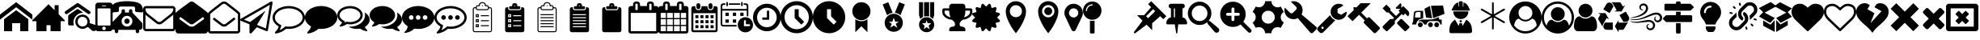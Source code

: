 SplineFontDB: 3.2
FontName: BP-Icons
FullName: BP-Icons Regular
FamilyName: BP-Icons
Weight: Book
Version: 1.0
ItalicAngle: 0
UnderlinePosition: 0
UnderlineWidth: 0
Ascent: 1920
Descent: 128
InvalidEm: 0
sfntRevision: 0x00010000
LayerCount: 3
Layer: 0 1 "Back" 1
Layer: 1 1 "Fore" 0
Layer: 2 0 "Back 2" 1
XUID: [1021 195 -672532814 11093]
StyleMap: 0x0040
FSType: 4
OS2Version: 3
OS2_WeightWidthSlopeOnly: 0
OS2_UseTypoMetrics: 0
CreationTime: 1705937896
ModificationTime: 1754994789
PfmFamily: 81
TTFWeight: 400
TTFWidth: 5
LineGap: 0
VLineGap: 0
Panose: 0 0 0 0 0 0 0 0 0 0
OS2TypoAscent: 1920
OS2TypoAOffset: 0
OS2TypoDescent: -128
OS2TypoDOffset: 0
OS2TypoLinegap: 0
OS2WinAscent: 1920
OS2WinAOffset: 0
OS2WinDescent: 187
OS2WinDOffset: 0
HheadAscent: 1920
HheadAOffset: 0
HheadDescent: -187
HheadDOffset: 0
OS2SubXSize: 1330
OS2SubYSize: 1432
OS2SubXOff: 0
OS2SubYOff: 286
OS2SupXSize: 1330
OS2SupYSize: 1432
OS2SupXOff: 0
OS2SupYOff: 982
OS2StrikeYSize: 102
OS2StrikeYPos: 530
OS2Vendor: 'PfEd'
OS2CodePages: 00000001.00000000
OS2UnicodeRanges: 00000001.10000000.00000000.00000000
DEI: 91125
TtTable: prep
PUSHW_1
 511
SCANCTRL
PUSHB_1
 1
SCANTYPE
SVTCA[y-axis]
MPPEM
PUSHB_1
 8
LT
IF
PUSHB_2
 1
 1
INSTCTRL
EIF
PUSHB_2
 70
 6
CALL
IF
POP
PUSHB_1
 16
EIF
MPPEM
PUSHB_1
 20
GT
IF
POP
PUSHB_1
 128
EIF
SCVTCI
PUSHB_1
 6
CALL
NOT
IF
EIF
PUSHB_1
 20
CALL
EndTTInstrs
TtTable: fpgm
PUSHB_1
 0
FDEF
PUSHB_1
 0
SZP0
MPPEM
PUSHB_1
 76
LT
IF
PUSHB_1
 74
SROUND
EIF
PUSHB_1
 0
SWAP
MIAP[rnd]
RTG
PUSHB_1
 6
CALL
IF
RTDG
EIF
MPPEM
PUSHB_1
 76
LT
IF
RDTG
EIF
DUP
MDRP[rp0,rnd,grey]
PUSHB_1
 1
SZP0
MDAP[no-rnd]
RTG
ENDF
PUSHB_1
 1
FDEF
DUP
MDRP[rp0,min,white]
PUSHB_1
 12
CALL
ENDF
PUSHB_1
 2
FDEF
MPPEM
GT
IF
RCVT
SWAP
EIF
POP
ENDF
PUSHB_1
 3
FDEF
ROUND[Black]
RTG
DUP
PUSHB_1
 64
LT
IF
POP
PUSHB_1
 64
EIF
ENDF
PUSHB_1
 4
FDEF
PUSHB_1
 6
CALL
IF
POP
SWAP
POP
ROFF
IF
MDRP[rp0,min,rnd,black]
ELSE
MDRP[min,rnd,black]
EIF
ELSE
MPPEM
GT
IF
IF
MIRP[rp0,min,rnd,black]
ELSE
MIRP[min,rnd,black]
EIF
ELSE
SWAP
POP
PUSHB_1
 5
CALL
IF
PUSHB_1
 70
SROUND
EIF
IF
MDRP[rp0,min,rnd,black]
ELSE
MDRP[min,rnd,black]
EIF
EIF
EIF
RTG
ENDF
PUSHB_1
 5
FDEF
GFV
NOT
AND
ENDF
PUSHB_1
 6
FDEF
PUSHB_2
 34
 1
GETINFO
LT
IF
PUSHB_1
 32
GETINFO
NOT
NOT
ELSE
PUSHB_1
 0
EIF
ENDF
PUSHB_1
 7
FDEF
PUSHB_2
 36
 1
GETINFO
LT
IF
PUSHB_1
 64
GETINFO
NOT
NOT
ELSE
PUSHB_1
 0
EIF
ENDF
PUSHB_1
 8
FDEF
SRP2
SRP1
DUP
IP
MDAP[rnd]
ENDF
PUSHB_1
 9
FDEF
DUP
RDTG
PUSHB_1
 6
CALL
IF
MDRP[rnd,grey]
ELSE
MDRP[min,rnd,black]
EIF
DUP
PUSHB_1
 3
CINDEX
MD[grid]
SWAP
DUP
PUSHB_1
 4
MINDEX
MD[orig]
PUSHB_1
 0
LT
IF
ROLL
NEG
ROLL
SUB
DUP
PUSHB_1
 0
LT
IF
SHPIX
ELSE
POP
POP
EIF
ELSE
ROLL
ROLL
SUB
DUP
PUSHB_1
 0
GT
IF
SHPIX
ELSE
POP
POP
EIF
EIF
RTG
ENDF
PUSHB_1
 10
FDEF
PUSHB_1
 6
CALL
IF
POP
SRP0
ELSE
SRP0
POP
EIF
ENDF
PUSHB_1
 11
FDEF
DUP
MDRP[rp0,white]
PUSHB_1
 12
CALL
ENDF
PUSHB_1
 12
FDEF
DUP
MDAP[rnd]
PUSHB_1
 7
CALL
NOT
IF
DUP
DUP
GC[orig]
SWAP
GC[cur]
SUB
ROUND[White]
DUP
IF
DUP
ABS
DIV
SHPIX
ELSE
POP
POP
EIF
ELSE
POP
EIF
ENDF
PUSHB_1
 13
FDEF
SRP2
SRP1
DUP
DUP
IP
MDAP[rnd]
DUP
ROLL
DUP
GC[orig]
ROLL
GC[cur]
SUB
SWAP
ROLL
DUP
ROLL
SWAP
MD[orig]
PUSHB_1
 0
LT
IF
SWAP
PUSHB_1
 0
GT
IF
PUSHB_1
 64
SHPIX
ELSE
POP
EIF
ELSE
SWAP
PUSHB_1
 0
LT
IF
PUSHB_1
 64
NEG
SHPIX
ELSE
POP
EIF
EIF
ENDF
PUSHB_1
 14
FDEF
PUSHB_1
 6
CALL
IF
RTDG
MDRP[rp0,rnd,white]
RTG
POP
POP
ELSE
DUP
MDRP[rp0,rnd,white]
ROLL
MPPEM
GT
IF
DUP
ROLL
SWAP
MD[grid]
DUP
PUSHB_1
 0
NEQ
IF
SHPIX
ELSE
POP
POP
EIF
ELSE
POP
POP
EIF
EIF
ENDF
PUSHB_1
 15
FDEF
SWAP
DUP
MDRP[rp0,rnd,white]
DUP
MDAP[rnd]
PUSHB_1
 7
CALL
NOT
IF
SWAP
DUP
IF
MPPEM
GTEQ
ELSE
POP
PUSHB_1
 1
EIF
IF
ROLL
PUSHB_1
 4
MINDEX
MD[grid]
SWAP
ROLL
SWAP
DUP
ROLL
MD[grid]
ROLL
SWAP
SUB
SHPIX
ELSE
POP
POP
POP
POP
EIF
ELSE
POP
POP
POP
POP
POP
EIF
ENDF
PUSHB_1
 16
FDEF
DUP
MDRP[rp0,min,white]
PUSHB_1
 18
CALL
ENDF
PUSHB_1
 17
FDEF
DUP
MDRP[rp0,white]
PUSHB_1
 18
CALL
ENDF
PUSHB_1
 18
FDEF
DUP
MDAP[rnd]
PUSHB_1
 7
CALL
NOT
IF
DUP
DUP
GC[orig]
SWAP
GC[cur]
SUB
ROUND[White]
ROLL
DUP
GC[orig]
SWAP
GC[cur]
SWAP
SUB
ROUND[White]
ADD
DUP
IF
DUP
ABS
DIV
SHPIX
ELSE
POP
POP
EIF
ELSE
POP
POP
EIF
ENDF
PUSHB_1
 19
FDEF
DUP
ROLL
DUP
ROLL
SDPVTL[orthog]
DUP
PUSHB_1
 3
CINDEX
MD[orig]
ABS
SWAP
ROLL
SPVTL[orthog]
PUSHB_1
 32
LT
IF
ALIGNRP
ELSE
MDRP[grey]
EIF
ENDF
PUSHB_1
 20
FDEF
PUSHB_4
 0
 64
 1
 64
WS
WS
SVTCA[x-axis]
MPPEM
PUSHW_1
 4096
MUL
SVTCA[y-axis]
MPPEM
PUSHW_1
 4096
MUL
DUP
ROLL
DUP
ROLL
NEQ
IF
DUP
ROLL
DUP
ROLL
GT
IF
SWAP
DIV
DUP
PUSHB_1
 0
SWAP
WS
ELSE
DIV
DUP
PUSHB_1
 1
SWAP
WS
EIF
DUP
PUSHB_1
 64
GT
IF
PUSHB_3
 0
 32
 0
RS
MUL
WS
PUSHB_3
 1
 32
 1
RS
MUL
WS
PUSHB_1
 32
MUL
PUSHB_1
 25
NEG
JMPR
POP
EIF
ELSE
POP
POP
EIF
ENDF
PUSHB_1
 21
FDEF
PUSHB_1
 1
RS
MUL
SWAP
PUSHB_1
 0
RS
MUL
SWAP
ENDF
EndTTInstrs
ShortTable: cvt  6
  0
  233
  145
  143
  148
  237
EndShort
ShortTable: maxp 16
  1
  0
  159
  500
  16
  0
  0
  2
  1
  2
  22
  0
  256
  0
  0
  0
EndShort
LangName: 1033 "" "" "Regular" "BP-Icons" "" "Version 1.0" "" "" "" "" "Font generated by IcoMoon."
GaspTable: 1 65535 15 1
Encoding: UnicodeBmp
UnicodeInterp: none
NameList: AGL For New Fonts
DisplaySize: -48
AntiAlias: 1
FitToEm: 0
WinInfo: 57252 39 14
BeginChars: 65538 147

StartChar: .notdef
Encoding: 65536 -1 0
Width: 2048
GlyphClass: 1
Flags: W
LayerCount: 3
Fore
Validated: 1
EndChar

StartChar: glyph1
Encoding: 0 0 1
Width: 0
GlyphClass: 2
Flags: W
LayerCount: 3
Fore
Validated: 1
EndChar

StartChar: nonmarkingreturn
Encoding: 65537 -1 2
Width: 2048
GlyphClass: 2
Flags: W
LayerCount: 3
Fore
Validated: 1
EndChar

StartChar: uniE001
Encoding: 57345 57345 3
Width: 2048
GlyphClass: 2
Flags: W
LayerCount: 3
Fore
SplineSet
0 740 m 1,0,-1
 0 1064 l 1,1,-1
 1024 1858 l 1,2,-1
 2048 1064 l 1,3,-1
 2048 740 l 1,4,-1
 1024 1534 l 1,5,-1
 0 740 l 1,0,-1
256 0 m 1,6,-1
 256 768 l 1,7,-1
 1024 1344 l 1,8,-1
 1792 768 l 1,9,-1
 1792 0 l 1,10,-1
 1280 0 l 1,11,-1
 1280 512 l 1,12,-1
 768 512 l 1,13,-1
 768 0 l 1,14,-1
 256 0 l 1,6,-1
EndSplineSet
Validated: 1
EndChar

StartChar: uniE002
Encoding: 57346 57346 4
Width: 2048
GlyphClass: 2
Flags: W
LayerCount: 3
Fore
SplineSet
0 640 m 1,0,-1
 256 640 l 1,1,-1
 256 0 l 1,2,-1
 896 0 l 1,3,-1
 896 384 l 1,4,-1
 1152 384 l 1,5,-1
 1152 0 l 1,6,-1
 1792 0 l 1,7,-1
 1792 640 l 1,8,-1
 2048 640 l 1,9,-1
 2048 704 l 1,10,-1
 1664 1088 l 1,11,-1
 1664 1664 l 1,12,-1
 1408 1664 l 1,13,-1
 1408 1344 l 1,14,-1
 1024 1728 l 1,15,-1
 0 704 l 1,16,-1
 0 640 l 1,0,-1
EndSplineSet
Validated: 9
EndChar

StartChar: uniE003
Encoding: 57347 57347 5
Width: 2048
GlyphClass: 2
Flags: W
LayerCount: 3
Fore
SplineSet
1155 1186 m 1,0,1
 1065 1171 1065 1171 1021.5 1163.5 c 128,-1,2
 978 1156 978 1156 901.5 1120 c 128,-1,3
 825 1084 825 1084 765.5 1031.5 c 128,-1,4
 706 979 706 979 660 912 c 0,5,6
 570 784 570 784 556 610 c 0,7,8
 549 531 549 531 561.5 476 c 128,-1,9
 574 421 574 421 576 412 c 128,-1,10
 578 403 578 403 577 392 c 128,-1,11
 576 381 576 381 574 378.5 c 128,-1,12
 572 376 572 376 561 372.5 c 128,-1,13
 550 369 550 369 541 369.5 c 128,-1,14
 532 370 532 370 495.5 370 c 128,-1,15
 459 370 459 370 394 369.5 c 128,-1,16
 329 369 329 369 294 370 c 0,17,18
 220 372 220 372 220 455 c 0,19,20
 218 740 218 740 222 975 c 0,21,22
 222 993 222 993 234 1014 c 128,-1,23
 246 1035 246 1035 261 1046 c 0,24,25
 526 1236 526 1236 770 1399 c 0,26,27
 787 1410 787 1410 813.5 1413 c 128,-1,28
 840 1416 840 1416 865 1400.5 c 128,-1,29
 890 1385 890 1385 931 1357.5 c 128,-1,30
 972 1330 972 1330 999.5 1310.5 c 128,-1,31
 1027 1291 1027 1291 1076 1256 c 128,-1,32
 1125 1221 1125 1221 1146 1207 c 0,33,34
 1147 1206 1147 1206 1155 1186 c 1,0,1
1637 1215 m 0,35,36
 1635 1140 1635 1140 1578 1108 c 0,37,38
 1554 1095 1554 1095 1524.5 1095 c 128,-1,39
 1495 1095 1495 1095 1466 1114 c 0,40,41
 1404 1154 1404 1154 879 1523 c 0,42,43
 847 1546 847 1546 819 1546 c 128,-1,44
 791 1546 791 1546 759 1523 c 0,45,46
 636 1435 636 1435 187 1123 c 0,47,48
 144 1093 144 1093 119.5 1093 c 128,-1,49
 95 1093 95 1093 84 1095 c 0,50,51
 36 1105 36 1105 12 1159 c 0,52,53
 0 1184 0 1184 0 1201.5 c 128,-1,54
 0 1219 0 1219 7.5 1240.5 c 128,-1,55
 15 1262 15 1262 56 1291 c 0,56,57
 591 1664 591 1664 662.5 1712.5 c 128,-1,58
 734 1761 734 1761 763 1782.5 c 128,-1,59
 792 1804 792 1804 820.5 1804 c 128,-1,60
 849 1804 849 1804 900.5 1768 c 128,-1,61
 952 1732 952 1732 1100 1629 c 0,62,63
 1382 1432 1382 1432 1584 1288 c 0,64,65
 1606 1271 1606 1271 1620 1245 c 128,-1,66
 1634 1219 1634 1219 1637 1215 c 0,35,36
2047 224 m 0,67,68
 2048 216 2048 216 2048 209 c 0,69,70
 2048 161 2048 161 2017.5 109 c 128,-1,71
 1987 57 1987 57 1934.5 33 c 128,-1,72
 1882 9 1882 9 1824 9 c 128,-1,73
 1766 9 1766 9 1711 58 c 0,74,75
 1693 74 1693 74 1626.5 132.5 c 128,-1,76
 1560 191 1560 191 1526.5 221.5 c 128,-1,77
 1493 252 1493 252 1476 260 c 0,78,79
 1447 274 1447 274 1386 234 c 0,80,81
 1260 149 1260 149 1131 149 c 0,82,83
 1049 149 1049 149 956 187 c 128,-1,84
 863 225 863 225 792 302 c 0,85,86
 671 433 671 433 671 613 c 0,87,88
 671 741 671 741 724 838 c 0,89,90
 817 1012 817 1012 1049 1054 c 0,91,92
 1091 1062 1091 1062 1150 1062 c 128,-1,93
 1209 1062 1209 1062 1302.5 1028 c 128,-1,94
 1396 994 1396 994 1474 904 c 0,95,96
 1575 786 1575 786 1582 638 c 0,97,98
 1584 609 1584 609 1584 571.5 c 128,-1,99
 1584 534 1584 534 1585 516 c 1,100,101
 1619 505 1619 505 1690 482 c 0,102,103
 1843 434 1843 434 1918 408 c 0,104,105
 2033 367 2033 367 2047 224 c 0,67,68
1128.5 304 m 128,-1,107
 1262 304 1262 304 1349.5 388 c 128,-1,108
 1437 472 1437 472 1438 601 c 2,109,110
 1438 601 1438 601 1438 603 c 0,111,112
 1438 689 1438 689 1397 763 c 0,113,114
 1355 837 1355 837 1283.5 879.5 c 128,-1,115
 1212 922 1212 922 1130 923 c 2,116,117
 1130 923 1130 923 1127 923 c 0,118,119
 998 922 998 922 909 831.5 c 128,-1,120
 820 741 820 741 819 610 c 2,121,122
 819 610 819 610 819 609 c 0,123,124
 819 478 819 478 907 391 c 128,-1,106
 995 304 995 304 1128.5 304 c 128,-1,107
EndSplineSet
Validated: 33
EndChar

StartChar: uniE028
Encoding: 57384 57384 6
Width: 878
GlyphClass: 2
Flags: W
LayerCount: 3
Fore
SplineSet
-110 180 m 6,0,-1
 -110 1643 l 6,1,2
 -110 1718 -110 1718 -56 1773 c 132,-1,3
 -2 1828 -2 1828 73 1828 c 6,4,-1
 805 1828 l 6,5,6
 880 1828 880 1828 934 1773 c 132,-1,7
 988 1718 988 1718 988 1643 c 6,8,9
 988 1642 988 1642 988 180 c 6,10,11
 988 105 988 105 934 51.5 c 132,-1,12
 880 -2 880 -2 805 -2 c 6,13,-1
 73 -2 l 6,14,15
 -2 -2 -2 -2 -56 51.5 c 132,-1,16
 -110 105 -110 105 -110 180 c 6,0,-1
28 410 m 6,17,18
 28 390 28 390 41.5 376.5 c 132,-1,19
 55 363 55 363 73 363 c 6,20,-1
 805 363 l 6,21,22
 823 363 823 363 836.5 376.5 c 132,-1,23
 850 390 850 390 850 410 c 6,24,-1
 850 1416 l 6,25,26
 850 1434 850 1434 836.5 1447 c 132,-1,27
 823 1460 823 1460 805 1460 c 6,28,-1
 73 1460 l 6,29,30
 56 1460 56 1460 42 1446 c 4,31,32
 28 1434 28 1434 28 1416 c 6,33,-1
 28 410 l 6,17,18
325 1643 m 6,34,35
 303 1642 303 1642 303 1620 c 260,36,37
 303 1598 303 1598 325 1598 c 6,38,-1
 553 1598 l 6,39,40
 575 1598 575 1598 575 1620.5 c 132,-1,41
 575 1643 575 1643 553 1643 c 6,42,-1
 325 1643 l 6,34,35
325 180 m 260,43,44
 325 132 325 132 359 100 c 132,-1,45
 393 68 393 68 439 68 c 132,-1,46
 485 68 485 68 519 100.5 c 132,-1,47
 553 133 553 133 553 180.5 c 132,-1,48
 553 228 553 228 519 262 c 132,-1,49
 485 296 485 296 439 296 c 132,-1,50
 393 296 393 296 359 262 c 132,-1,51
 325 228 325 228 325 180 c 260,43,44
EndSplineSet
Validated: 1
EndChar

StartChar: uniE029
Encoding: 57385 57385 7
Width: 2048
GlyphClass: 2
Flags: W
LayerCount: 3
Fore
SplineSet
1624 1230 m 128,-1,1
 1626 1230 1626 1230 1788 1216 c 128,-1,2
 1950 1202 1950 1202 1974 1202 c 128,-1,3
 1998 1202 1998 1202 2023 1227 c 128,-1,4
 2048 1252 2048 1252 2048 1288 c 0,5,6
 2048 1360 2048 1360 2009 1502 c 128,-1,7
 1970 1644 1970 1644 1888 1724 c 0,8,9
 1796 1816 1796 1816 1543 1871 c 0,10,11
 1318 1920 1318 1920 1024 1920 c 0,12,13
 575 1920 575 1920 300 1810 c 0,14,15
 210 1774 210 1774 160 1724 c 0,16,17
 78 1644 78 1644 44 1520 c 128,-1,18
 10 1396 10 1396 6 1351 c 128,-1,19
 2 1306 2 1306 1 1299 c 256,20,21
 0 1292 0 1292 0 1288 c 0,22,23
 0 1252 0 1252 25 1227 c 128,-1,24
 50 1202 50 1202 74 1202 c 128,-1,25
 98 1202 98 1202 260 1216 c 128,-1,26
 422 1230 422 1230 424 1230 c 128,-1,27
 426 1230 426 1230 428 1232 c 0,28,29
 464 1232 464 1232 488 1257 c 128,-1,30
 512 1282 512 1282 512 1316 c 2,31,-1
 512 1484 l 2,32,33
 512 1524 512 1524 540 1551 c 128,-1,34
 568 1578 568 1578 606 1578 c 2,35,-1
 1442 1578 l 2,36,37
 1480 1578 1480 1578 1508 1551 c 128,-1,38
 1536 1524 1536 1524 1536 1484 c 2,39,-1
 1536 1316 l 2,40,41
 1536 1282 1536 1282 1560 1257 c 128,-1,42
 1584 1232 1584 1232 1620 1232 c 0,43,0
 1622 1230 1622 1230 1624 1230 c 128,-1,1
42 256 m 2,44,45
 42 186 42 186 92 136 c 128,-1,46
 142 86 142 86 214 86 c 2,47,-1
 256 86 l 1,48,-1
 256 -22 l 2,49,50
 256 -66 256 -66 287 -97 c 128,-1,51
 318 -128 318 -128 362 -128 c 256,52,53
 406 -128 406 -128 438 -97 c 128,-1,54
 470 -66 470 -66 470 -22 c 2,55,-1
 470 86 l 1,56,-1
 1578 86 l 1,57,-1
 1578 -22 l 2,58,59
 1578 -66 1578 -66 1610 -97 c 128,-1,60
 1642 -128 1642 -128 1686 -128 c 256,61,62
 1730 -128 1730 -128 1761 -97 c 128,-1,63
 1792 -66 1792 -66 1792 -22 c 2,64,-1
 1792 86 l 1,65,-1
 1834 86 l 2,66,67
 1906 86 1906 86 1956 136 c 128,-1,68
 2006 186 2006 186 2006 256 c 2,69,-1
 2006 428 l 2,70,71
 2006 514 2006 514 1940 580 c 2,72,-1
 1366 1194 l 1,73,-1
 1366 1302 l 2,74,75
 1366 1346 1366 1346 1334 1377 c 128,-1,76
 1302 1408 1302 1408 1258 1408 c 256,77,78
 1214 1408 1214 1408 1183 1377 c 128,-1,79
 1152 1346 1152 1346 1152 1302 c 2,80,-1
 1152 1194 l 1,81,-1
 896 1194 l 1,82,-1
 896 1302 l 2,83,84
 896 1346 896 1346 865 1377 c 128,-1,85
 834 1408 834 1408 790 1408 c 256,86,87
 746 1408 746 1408 714 1377 c 128,-1,88
 682 1346 682 1346 682 1302 c 2,89,-1
 682 1194 l 1,90,-1
 108 580 l 2,91,92
 42 514 42 514 42 428 c 2,93,-1
 42 256 l 2,44,45
682 640 m 256,94,95
 682 782 682 782 782 882 c 128,-1,96
 882 982 882 982 1024 982 c 128,-1,97
 1166 982 1166 982 1266 882 c 128,-1,98
 1366 782 1366 782 1366 640 c 256,99,100
 1366 498 1366 498 1266 398 c 128,-1,101
 1166 298 1166 298 1024 298 c 256,102,103
 882 298 882 298 782 398 c 128,-1,104
 682 498 682 498 682 640 c 256,94,95
854 640 m 256,105,106
 854 570 854 570 904 520 c 128,-1,107
 954 470 954 470 1024 470 c 256,108,109
 1094 470 1094 470 1144 520 c 128,-1,110
 1194 570 1194 570 1194 640 c 256,111,112
 1194 710 1194 710 1144 760 c 128,-1,113
 1094 810 1094 810 1024 810 c 128,-1,114
 954 810 954 810 904 760 c 128,-1,115
 854 710 854 710 854 640 c 256,105,106
EndSplineSet
Validated: 9
EndChar

StartChar: uniE043
Encoding: 57411 57411 8
Width: 2048
GlyphClass: 2
Flags: W
LayerCount: 3
Fore
SplineSet
0 182 m 2,0,-1
 0 1426 l 2,1,2
 0 1502 0 1502 54 1556 c 128,-1,3
 108 1610 108 1610 182 1610 c 2,4,-1
 1866 1610 l 2,5,6
 1940 1610 1940 1610 1994 1556 c 128,-1,7
 2048 1502 2048 1502 2048 1426 c 2,8,-1
 2048 182 l 2,9,10
 2048 108 2048 108 1994 54 c 128,-1,11
 1940 0 1940 0 1866 0 c 2,12,-1
 182 0 l 2,13,14
 108 0 108 0 54 54 c 128,-1,15
 0 108 0 108 0 182 c 2,0,-1
146 182 m 2,16,17
 146 168 146 168 157 157 c 128,-1,18
 168 146 168 146 182 146 c 2,19,-1
 1866 146 l 2,20,21
 1880 146 1880 146 1891 157 c 128,-1,22
 1902 168 1902 168 1902 182 c 2,23,-1
 1902 1060 l 1,24,25
 1861 1014 1861 1014 1780 952 c 0,26,27
 1514 746 1514 746 1393 645 c 128,-1,28
 1272 544 1272 544 1193 491 c 128,-1,29
 1114 438 1114 438 1026 438 c 2,30,-1
 1022 438 l 2,31,32
 934 438 934 438 855 491 c 128,-1,33
 776 544 776 544 684 621 c 128,-1,34
 592 698 592 698 470 794 c 2,35,36
 470 794 470 794 337 898 c 128,-1,37
 204 1002 204 1002 184 1021 c 128,-1,38
 164 1040 164 1040 146 1060 c 1,39,-1
 146 182 l 2,16,17
146 1426 m 0,40,41
 146 1235 146 1235 314 1102 c 0,42,43
 430 1012 430 1012 544 921 c 128,-1,44
 658 830 658 830 738 766 c 128,-1,45
 818 702 818 702 890 644 c 128,-1,46
 962 586 962 586 1022 586 c 2,47,-1
 1026 586 l 2,48,49
 1086 586 1086 586 1158 644 c 128,-1,50
 1230 702 1230 702 1310 766 c 0,51,52
 1601 999 1601 999 1734 1102 c 0,53,54
 1790 1146 1790 1146 1846 1229 c 128,-1,55
 1902 1312 1902 1312 1902 1384 c 0,56,57
 1902 1406 1902 1406 1900 1434 c 128,-1,58
 1898 1462 1898 1462 1866 1462 c 2,59,-1
 182 1462 l 2,60,61
 168 1462 168 1462 157 1451 c 128,-1,62
 146 1440 146 1440 146 1426 c 0,40,41
EndSplineSet
Validated: 1
EndChar

StartChar: uniE044
Encoding: 57412 57412 9
Width: 2048
GlyphClass: 2
Flags: W
LayerCount: 3
Fore
SplineSet
0 36 m 2,0,-1
 0 1154 l 2,1,2
 0 1170 0 1170 12 1182 c 0,3,4
 102 1260 102 1260 192 1334 c 128,-1,5
 282 1408 282 1408 533 1591 c 128,-1,6
 784 1774 784 1774 868 1838 c 128,-1,7
 952 1902 952 1902 1024 1902 c 256,8,9
 1096 1902 1096 1902 1180 1838 c 128,-1,10
 1264 1774 1264 1774 1515 1591 c 128,-1,11
 1766 1408 1766 1408 1856 1334 c 128,-1,12
 1946 1260 1946 1260 2036 1182 c 0,13,14
 2048 1170 2048 1170 2048 1154 c 2,15,-1
 2048 36 l 2,16,17
 2048 -38 2048 -38 1994 -92 c 128,-1,18
 1940 -146 1940 -146 1866 -146 c 2,19,-1
 182 -146 l 2,20,21
 108 -146 108 -146 54 -92 c 128,-1,22
 0 -38 0 -38 0 36 c 2,0,-1
236 797 m 128,-1,24
 238 782 238 782 250 774 c 0,25,26
 369 683 369 683 540.5 560.5 c 128,-1,27
 712 438 712 438 812 365 c 128,-1,28
 912 292 912 292 1025 292 c 128,-1,29
 1138 292 1138 292 1239 366 c 128,-1,30
 1340 440 1340 440 1439 511 c 0,31,32
 1682 685 1682 685 1798 774 c 0,33,34
 1810 782 1810 782 1812 797 c 128,-1,35
 1814 812 1814 812 1804 824 c 2,36,-1
 1762 884 l 2,37,38
 1738 913 1738 913 1710 890 c 0,39,40
 1642 840 1642 840 1547 770 c 128,-1,41
 1452 700 1452 700 1358 633 c 128,-1,42
 1264 566 1264 566 1180 502 c 128,-1,43
 1096 438 1096 438 1024 438 c 256,44,45
 952 438 952 438 868 502 c 128,-1,46
 784 566 784 566 690 634 c 0,47,48
 453 806 453 806 338 890 c 0,49,50
 310 913 310 913 286 884 c 2,51,-1
 244 824 l 2,52,23
 234 812 234 812 236 797 c 128,-1,24
EndSplineSet
Validated: 1
EndChar

StartChar: uniE045
Encoding: 57413 57413 10
Width: 2048
GlyphClass: 2
Flags: W
LayerCount: 3
Fore
SplineSet
0 36 m 2,0,-1
 0 1098 l 2,1,2
 0 1162 0 1162 46 1204 c 0,3,4
 233 1378 233 1378 574 1634 c 0,5,6
 652 1694 652 1694 713 1744 c 128,-1,7
 774 1794 774 1794 854 1848 c 128,-1,8
 934 1902 934 1902 1022 1902 c 2,9,-1
 1026 1902 l 2,10,11
 1114 1902 1114 1902 1194 1848 c 128,-1,12
 1274 1794 1274 1794 1333 1746 c 128,-1,13
 1392 1698 1392 1698 1471 1637 c 0,14,15
 1857 1339 1857 1339 2002 1204 c 0,16,17
 2048 1162 2048 1162 2048 1098 c 2,18,-1
 2048 36 l 2,19,20
 2048 -38 2048 -38 1994 -92 c 128,-1,21
 1940 -146 1940 -146 1866 -146 c 2,22,-1
 182 -146 l 2,23,24
 108 -146 108 -146 54 -92 c 128,-1,25
 0 -38 0 -38 0 36 c 2,0,-1
146 36 m 2,26,27
 146 22 146 22 157 11 c 128,-1,28
 168 0 168 0 182 0 c 2,29,-1
 1866 0 l 2,30,31
 1880 0 1880 0 1891 11 c 128,-1,32
 1902 22 1902 22 1902 36 c 2,33,-1
 1902 1098 l 1,34,35
 1816 1176 1816 1176 1744 1236 c 128,-1,36
 1672 1296 1672 1296 1452 1466 c 128,-1,37
 1232 1636 1232 1636 1159 1696 c 128,-1,38
 1086 1756 1086 1756 1026 1756 c 2,39,-1
 1022 1756 l 2,40,41
 962 1756 962 1756 889 1696 c 128,-1,42
 816 1636 816 1636 596 1466 c 128,-1,43
 376 1296 376 1296 304 1236 c 128,-1,44
 232 1176 232 1176 146 1098 c 1,45,-1
 146 36 l 2,26,27
334 742 m 0,46,47
 306 765 306 765 328 792 c 2,48,-1
 370 852 l 2,49,50
 394 881 394 881 422 858 c 0,51,52
 482 812 482 812 566 747 c 128,-1,53
 650 682 650 682 733 619 c 128,-1,54
 816 556 816 556 889 497 c 128,-1,55
 962 438 962 438 1022 438 c 2,56,-1
 1026 438 l 2,57,58
 1086 438 1086 438 1159 497 c 128,-1,59
 1232 556 1232 556 1317 621 c 0,60,61
 1561 807 1561 807 1634 866 c 0,62,63
 1646 874 1646 874 1661 872 c 128,-1,64
 1676 870 1676 870 1684 858 c 2,65,-1
 1730 800 l 2,66,67
 1748 774 1748 774 1724 750 c 1,68,69
 1680 716 1680 716 1616 666 c 0,70,71
 1285 408 1285 408 1199.5 350 c 128,-1,72
 1114 292 1114 292 1026 292 c 2,73,-1
 1022 292 l 2,74,75
 934 292 934 292 854 346 c 128,-1,76
 774 400 774 400 714 450 c 0,77,78
 707 452 707 452 604 532 c 0,79,80
 389 700 389 700 334 742 c 0,46,47
EndSplineSet
Validated: 1
EndChar

StartChar: uniE047
Encoding: 57415 57415 11
Width: 2050
GlyphClass: 2
Flags: W
LayerCount: 3
Fore
SplineSet
46 664 m 2,0,1
 4 681 4 681 0 727 c 0,2,3
 -4 772 -4 772 36 794 c 2,4,-1
 1938 1892 l 2,5,6
 1956 1902 1956 1902 1977 1902 c 128,-1,7
 1998 1902 1998 1902 2016 1889 c 0,8,9
 2054 1861 2054 1861 2046 1816 c 2,10,-1
 1754 60 l 2,11,12
 1750 28 1750 28 1718 10 c 0,13,14
 1697 -6 1697 -6 1679.5 -1 c 128,-1,15
 1662 4 1662 4 1654 6 c 2,16,-1
 1052 252 l 1,17,-1
 712 -122 l 2,18,19
 692 -146 692 -146 672 -146 c 0,20,21
 618 -146 618 -146 602 -121 c 128,-1,22
 586 -96 586 -96 586 -74 c 2,23,-1
 586 444 l 1,24,-1
 46 664 l 2,0,1
238 742 m 1,25,-1
 622 586 l 1,26,-1
 1610 1316 l 1,27,-1
 1062 406 l 1,28,-1
 1626 176 l 1,29,-1
 1878 1688 l 1,30,-1
 238 742 l 1,25,-1
EndSplineSet
Validated: 33
EndChar

StartChar: uniE04E
Encoding: 57422 57422 12
Width: 2048
GlyphClass: 2
Flags: W
LayerCount: 3
Fore
SplineSet
1024 146 m 0,0,1
 958 146 958 146 858 156 c 1,2,3
 633 -45 633 -45 332 -122 c 0,4,5
 274 -138 274 -138 202 -146 c 1,6,-1
 196 -146 l 2,7,8
 180 -146 180 -146 166 -134 c 128,-1,9
 152 -122 152 -122 148 -101 c 128,-1,10
 144 -80 144 -80 155 -65 c 128,-1,11
 166 -50 166 -50 199 -12 c 128,-1,12
 232 26 232 26 289 94 c 128,-1,13
 346 162 346 162 386 306 c 1,14,15
 209 407 209 407 105 555 c 0,16,17
 0 705 0 705 0 867.5 c 128,-1,18
 0 1030 0 1030 80 1163 c 0,19,20
 243 1434 243 1434 626 1552 c 0,21,22
 812 1610 812 1610 1024 1610 c 128,-1,23
 1236 1610 1236 1610 1423 1552 c 0,24,25
 1806 1433 1806 1433 1968 1162 c 0,26,27
 2048 1030 2048 1030 2048 878 c 128,-1,28
 2048 726 2048 726 1968 593 c 0,29,30
 1805 322 1805 322 1422 204 c 0,31,32
 1236 146 1236 146 1024 146 c 0,0,1
686 1416 m 0,33,34
 359 1322 359 1322 216 1103 c 0,35,36
 146 996 146 996 146 873 c 128,-1,37
 146 750 146 750 228 634 c 128,-1,38
 310 518 310 518 458 434 c 2,39,-1
 558 376 l 1,40,-1
 526 266 l 2,41,42
 496 153 496 153 446 70 c 1,43,44
 614 139 614 139 762 266 c 2,45,-1
 810 308 l 1,46,-1
 876 302 l 2,47,48
 966 292 966 292 1024 292 c 0,49,50
 1202 292 1202 292 1362 339 c 0,51,52
 1689 435 1689 435 1832 652 c 0,53,54
 1902 758 1902 758 1902 877 c 128,-1,55
 1902 996 1902 996 1832 1103 c 0,56,57
 1689 1322 1689 1322 1362 1416 c 0,58,59
 1202 1462 1202 1462 1024 1462 c 128,-1,60
 846 1462 846 1462 686 1416 c 0,33,34
EndSplineSet
Validated: 1
EndChar

StartChar: uniE04F
Encoding: 57423 57423 13
Width: 2048
GlyphClass: 2
Flags: W
LayerCount: 3
Fore
SplineSet
1024 146 m 0,0,1
 958 146 958 146 858 156 c 1,2,3
 633 -45 633 -45 332 -122 c 0,4,5
 274 -138 274 -138 202 -146 c 0,6,7
 184 -148 184 -148 168 -136 c 128,-1,8
 152 -124 152 -124 148 -102 c 128,-1,9
 144 -80 144 -80 155 -65 c 128,-1,10
 166 -50 166 -50 199 -12 c 128,-1,11
 232 26 232 26 289 94 c 128,-1,12
 346 162 346 162 386 306 c 1,13,14
 209 407 209 407 105 555 c 0,15,16
 0 705 0 705 0 866.5 c 128,-1,17
 0 1028 0 1028 80 1162 c 0,18,19
 242 1434 242 1434 626 1552 c 0,20,21
 812 1610 812 1610 1024 1610 c 256,22,23
 1236 1610 1236 1610 1423 1552 c 0,24,25
 1806 1433 1806 1433 1968 1162 c 0,26,27
 2048 1030 2048 1030 2048 878 c 128,-1,28
 2048 726 2048 726 1968 593 c 0,29,30
 1805 322 1805 322 1422 204 c 0,31,32
 1236 146 1236 146 1024 146 c 0,0,1
EndSplineSet
Validated: 1
EndChar

StartChar: uniE050
Encoding: 57424 57424 14
Width: 2048
GlyphClass: 2
Flags: W
LayerCount: 3
Fore
SplineSet
604 458 m 1,0,1
 425 328 425 328 188 292 c 1,2,-1
 184 292 l 2,3,4
 172 292 172 292 161 302 c 128,-1,5
 150 312 150 312 147 327 c 128,-1,6
 144 342 144 342 152 353 c 128,-1,7
 160 364 160 364 182 389 c 128,-1,8
 204 414 204 414 239 454 c 128,-1,9
 274 494 274 494 304 566 c 1,10,11
 166 646 166 646 83 766 c 128,-1,12
 0 886 0 886 0 1016 c 128,-1,13
 0 1146 0 1146 64 1252 c 0,14,15
 192 1471 192 1471 492 1564 c 0,16,17
 638 1610 638 1610 805 1610 c 0,18,19
 1139 1610 1139 1610 1373 1438 c 0,20,21
 1482 1358 1482 1358 1546 1252 c 256,22,23
 1610 1146 1610 1146 1610 1024 c 256,24,25
 1610 902 1610 902 1546 796 c 0,26,27
 1414 577 1414 577 1118 484 c 0,28,29
 972 438 972 438 836 438 c 128,-1,30
 700 438 700 438 604 458 c 1,0,1
552 1428 m 0,31,32
 307 1355 307 1355 199 1193 c 0,33,34
 146 1114 146 1114 146 1022 c 128,-1,35
 146 930 146 930 207 843 c 128,-1,36
 268 756 268 756 378 692 c 2,37,-1
 488 628 l 1,38,-1
 448 532 l 1,39,40
 481 551 481 551 518 578 c 2,41,-1
 570 612 l 1,42,-1
 630 602 l 2,43,44
 714 586 714 586 826 586 c 128,-1,45
 938 586 938 586 1058 621 c 0,46,47
 1304 693 1304 693 1410 856 c 0,48,49
 1462 934 1462 934 1462 1024 c 0,50,51
 1462 1203 1462 1203 1268 1332 c 0,52,53
 1073 1462 1073 1462 804 1462 c 0,54,55
 670 1462 670 1462 552 1428 c 0,31,32
1444 164 m 1,56,57
 1336 146 1336 146 1212 146 c 128,-1,58
 1088 146 1088 146 950 186 c 128,-1,59
 812 226 812 226 704 298 c 1,60,61
 776 292 776 292 836 292 c 128,-1,62
 896 292 896 292 985 305 c 0,63,64
 1155 330 1155 330 1274.5 387 c 128,-1,65
 1394 444 1394 444 1460 492 c 0,66,67
 1602 596 1602 596 1679 733 c 128,-1,68
 1756 870 1756 870 1756 1024 c 0,69,70
 1756 1107 1756 1107 1730 1198 c 1,71,72
 1874 1118 1874 1118 1961 996 c 128,-1,73
 2048 874 2048 874 2048 733 c 128,-1,74
 2048 592 2048 592 1965 473 c 128,-1,75
 1882 354 1882 354 1744 274 c 1,76,77
 1774 202 1774 202 1809 162 c 128,-1,78
 1844 122 1844 122 1866 97 c 128,-1,79
 1888 72 1888 72 1896 61 c 128,-1,80
 1904 50 1904 50 1901 34 c 128,-1,81
 1898 18 1898 18 1886 8 c 128,-1,82
 1874 -2 1874 -2 1854 1 c 0,83,84
 1630 35 1630 35 1444 164 c 1,56,57
EndSplineSet
Validated: 1
EndChar

StartChar: uniE051
Encoding: 57425 57425 15
Width: 2048
GlyphClass: 2
Flags: W
LayerCount: 3
Fore
SplineSet
604 458 m 1,0,1
 425 328 425 328 188 292 c 1,2,-1
 184 292 l 2,3,4
 172 292 172 292 161 302 c 128,-1,5
 150 312 150 312 147 327 c 128,-1,6
 144 342 144 342 152 353 c 128,-1,7
 160 364 160 364 182 389 c 128,-1,8
 204 414 204 414 239 454 c 128,-1,9
 274 494 274 494 304 566 c 1,10,11
 166 646 166 646 83 766 c 128,-1,12
 0 886 0 886 0 1016 c 128,-1,13
 0 1146 0 1146 64 1252 c 0,14,15
 192 1471 192 1471 492 1564 c 0,16,17
 638 1610 638 1610 805 1610 c 0,18,19
 1139 1610 1139 1610 1373 1438 c 0,20,21
 1482 1358 1482 1358 1546 1252 c 256,22,23
 1610 1146 1610 1146 1610 1024 c 128,-1,24
 1610 902 1610 902 1546 796 c 0,25,26
 1414 577 1414 577 1118 484 c 0,27,28
 972 438 972 438 836 438 c 128,-1,29
 700 438 700 438 604 458 c 1,0,1
1444 164 m 1,30,31
 1336 146 1336 146 1212 146 c 128,-1,32
 1088 146 1088 146 950 186 c 128,-1,33
 812 226 812 226 704 298 c 1,34,35
 776 292 776 292 836 292 c 128,-1,36
 896 292 896 292 985 305 c 0,37,38
 1155 330 1155 330 1274.5 387 c 128,-1,39
 1394 444 1394 444 1460 492 c 0,40,41
 1602 596 1602 596 1679 733 c 128,-1,42
 1756 870 1756 870 1756 1024 c 0,43,44
 1756 1107 1756 1107 1730 1198 c 1,45,46
 1874 1118 1874 1118 1961 996 c 128,-1,47
 2048 874 2048 874 2048 733 c 128,-1,48
 2048 592 2048 592 1965 473 c 128,-1,49
 1882 354 1882 354 1744 274 c 1,50,51
 1774 202 1774 202 1809 162 c 128,-1,52
 1844 122 1844 122 1866 97 c 128,-1,53
 1888 72 1888 72 1896 61 c 128,-1,54
 1904 50 1904 50 1901 34 c 128,-1,55
 1898 18 1898 18 1886 8 c 128,-1,56
 1874 -2 1874 -2 1854 1 c 0,57,58
 1630 35 1630 35 1444 164 c 1,30,31
EndSplineSet
Validated: 1
EndChar

StartChar: uniE052
Encoding: 57426 57426 16
Width: 2048
GlyphClass: 2
Flags: W
LayerCount: 3
Fore
SplineSet
1968 592 m 0,0,1
 1805 322 1805 322 1423 204 c 0,2,3
 1236 146 1236 146 1067 146 c 128,-1,4
 898 146 898 146 782 166 c 1,5,6
 567 -49 567 -49 238 -104 c 0,7,8
 177 -114 177 -114 163.5 -105 c 128,-1,9
 150 -96 150 -96 148 -82 c 0,10,11
 144 -68 144 -68 152 -59 c 128,-1,12
 160 -50 160 -50 192 -20 c 128,-1,13
 224 10 224 10 280 76 c 128,-1,14
 336 142 336 142 358 322 c 1,15,16
 192 423 192 423 97 567 c 0,17,18
 0 714 0 714 0 872 c 128,-1,19
 0 1030 0 1030 80 1163 c 0,20,21
 243 1434 243 1434 626 1552 c 0,22,23
 812 1610 812 1610 1024 1610 c 256,24,25
 1236 1610 1236 1610 1423 1552 c 0,26,27
 1806 1433 1806 1433 1968 1162 c 0,28,29
 2048 1030 2048 1030 2048 878 c 128,-1,30
 2048 726 2048 726 1968 592 c 0,0,1
481 981 m 128,-1,32
 438 938 438 938 438 877 c 128,-1,33
 438 816 438 816 481 774 c 128,-1,34
 524 732 524 732 585 732 c 128,-1,35
 646 732 646 732 689 774 c 128,-1,36
 732 816 732 816 732 877 c 128,-1,37
 732 938 732 938 689 981 c 128,-1,38
 646 1024 646 1024 585 1024 c 128,-1,31
 524 1024 524 1024 481 981 c 128,-1,32
921 981 m 128,-1,40
 878 938 878 938 878 877 c 128,-1,41
 878 816 878 816 921 774 c 128,-1,42
 964 732 964 732 1024 732 c 256,43,44
 1084 732 1084 732 1127 774 c 128,-1,45
 1170 816 1170 816 1170 877 c 128,-1,46
 1170 938 1170 938 1127 981 c 128,-1,47
 1084 1024 1084 1024 1024 1024 c 256,48,39
 964 1024 964 1024 921 981 c 128,-1,40
1359 981 m 128,-1,50
 1316 938 1316 938 1316 877 c 128,-1,51
 1316 816 1316 816 1359 774 c 128,-1,52
 1402 732 1402 732 1463 732 c 128,-1,53
 1524 732 1524 732 1567 774 c 128,-1,54
 1610 816 1610 816 1610 877 c 128,-1,55
 1610 938 1610 938 1567 981 c 128,-1,56
 1524 1024 1524 1024 1463 1024 c 128,-1,49
 1402 1024 1402 1024 1359 981 c 128,-1,50
EndSplineSet
Validated: 33
EndChar

StartChar: uniE053
Encoding: 57427 57427 17
Width: 2048
GlyphClass: 2
Flags: W
LayerCount: 3
Fore
SplineSet
1024 146 m 0,0,1
 958 146 958 146 858 156 c 1,2,3
 633 -45 633 -45 332 -122 c 0,4,5
 274 -138 274 -138 202 -146 c 1,6,-1
 196 -146 l 2,7,8
 180 -146 180 -146 166 -134 c 128,-1,9
 152 -122 152 -122 148 -101 c 128,-1,10
 144 -80 144 -80 155 -65 c 128,-1,11
 166 -50 166 -50 199 -12 c 128,-1,12
 232 26 232 26 289 94 c 128,-1,13
 346 162 346 162 386 306 c 1,14,15
 209 407 209 407 105 555 c 0,16,17
 0 705 0 705 0 866.5 c 128,-1,18
 0 1028 0 1028 80 1162 c 0,19,20
 242 1434 242 1434 626 1552 c 0,21,22
 812 1610 812 1610 1024 1610 c 128,-1,23
 1236 1610 1236 1610 1423 1552 c 0,24,25
 1806 1433 1806 1433 1968 1162 c 0,26,27
 2048 1028 2048 1028 2048 877 c 128,-1,28
 2048 726 2048 726 1968 593 c 0,29,30
 1805 322 1805 322 1422 204 c 0,31,32
 1236 146 1236 146 1024 146 c 0,0,1
686 1416 m 0,33,34
 359 1322 359 1322 216 1103 c 0,35,36
 146 996 146 996 146 873 c 128,-1,37
 146 750 146 750 228 634 c 128,-1,38
 310 518 310 518 458 434 c 2,39,-1
 558 376 l 1,40,-1
 526 266 l 2,41,42
 496 153 496 153 446 70 c 1,43,44
 614 139 614 139 762 266 c 2,45,-1
 810 308 l 1,46,-1
 876 302 l 2,47,48
 966 292 966 292 1024 292 c 0,49,50
 1202 292 1202 292 1362 339 c 0,51,52
 1689 435 1689 435 1832 652 c 0,53,54
 1902 758 1902 758 1902 877 c 128,-1,55
 1902 996 1902 996 1832 1103 c 0,56,57
 1689 1322 1689 1322 1362 1416 c 0,58,59
 1202 1462 1202 1462 1024 1462 c 128,-1,60
 846 1462 846 1462 686 1416 c 0,33,34
481 774 m 128,-1,62
 438 816 438 816 438 877 c 128,-1,63
 438 938 438 938 481 981 c 128,-1,64
 524 1024 524 1024 585 1024 c 128,-1,65
 646 1024 646 1024 689 981 c 128,-1,66
 732 938 732 938 732 877 c 128,-1,67
 732 816 732 816 689 774 c 128,-1,68
 646 732 646 732 585 732 c 128,-1,61
 524 732 524 732 481 774 c 128,-1,62
921 774 m 128,-1,70
 878 816 878 816 878 877 c 128,-1,71
 878 938 878 938 921 981 c 128,-1,72
 964 1024 964 1024 1024 1024 c 256,73,74
 1084 1024 1084 1024 1127 981 c 128,-1,75
 1170 938 1170 938 1170 877 c 128,-1,76
 1170 816 1170 816 1127 774 c 128,-1,77
 1084 732 1084 732 1024 732 c 256,78,69
 964 732 964 732 921 774 c 128,-1,70
1359 774 m 128,-1,80
 1316 816 1316 816 1316 877 c 128,-1,81
 1316 938 1316 938 1359 981 c 128,-1,82
 1402 1024 1402 1024 1463 1024 c 128,-1,83
 1524 1024 1524 1024 1567 981 c 128,-1,84
 1610 938 1610 938 1610 877 c 128,-1,85
 1610 816 1610 816 1567 774 c 128,-1,86
 1524 732 1524 732 1463 732 c 128,-1,79
 1402 732 1402 732 1359 774 c 128,-1,80
EndSplineSet
Validated: 1
EndChar

StartChar: uniE069
Encoding: 57449 57449 18
Width: 2048
GlyphClass: 2
Flags: W
LayerCount: 3
Fore
SplineSet
384 64 m 2,0,1
 384 12 384 12 421 -26 c 128,-1,2
 458 -64 458 -64 512 -64 c 2,3,-1
 1472 -64 l 2,4,5
 1526 -64 1526 -64 1563 -27 c 128,-1,6
 1600 10 1600 10 1600 64 c 2,7,-1
 1600 1408 l 2,8,9
 1600 1460 1600 1460 1563 1498 c 128,-1,10
 1526 1536 1526 1536 1472 1536 c 2,11,-1
 1408 1536 l 1,12,13
 1408 1590 1408 1590 1370 1627 c 128,-1,14
 1332 1664 1332 1664 1280 1664 c 2,15,-1
 1216 1664 l 1,16,17
 1216 1744 1216 1744 1160 1800 c 128,-1,18
 1104 1856 1104 1856 1024 1856 c 2,19,-1
 960 1856 l 2,20,21
 880 1856 880 1856 824 1800 c 128,-1,22
 768 1744 768 1744 768 1664 c 1,23,-1
 704 1664 l 2,24,25
 652 1664 652 1664 614 1627 c 128,-1,26
 576 1590 576 1590 576 1536 c 1,27,-1
 512 1536 l 2,28,29
 458 1536 458 1536 421 1499 c 128,-1,30
 384 1462 384 1462 384 1408 c 2,31,-1
 384 64 l 2,0,1
448 64 m 2,32,-1
 448 1408 l 2,33,34
 448 1434 448 1434 467 1453 c 128,-1,35
 486 1472 486 1472 512 1472 c 2,36,-1
 576 1472 l 1,37,38
 576 1418 576 1418 614 1381 c 128,-1,39
 652 1344 652 1344 704 1344 c 2,40,-1
 1280 1344 l 2,41,42
 1332 1344 1332 1344 1370 1381 c 128,-1,43
 1408 1418 1408 1418 1408 1472 c 1,44,-1
 1472 1472 l 2,45,46
 1498 1472 1498 1472 1517 1453 c 128,-1,47
 1536 1434 1536 1434 1536 1408 c 2,48,-1
 1536 64 l 2,49,50
 1536 38 1536 38 1517 19 c 128,-1,51
 1498 0 1498 0 1472 0 c 2,52,-1
 512 0 l 2,53,54
 486 0 486 0 467 19 c 128,-1,55
 448 38 448 38 448 64 c 2,32,-1
576 256 m 1,56,-1
 576 448 l 1,57,-1
 768 448 l 1,58,-1
 768 256 l 1,59,-1
 576 256 l 1,56,-1
576 576 m 1,60,-1
 576 768 l 1,61,-1
 768 768 l 1,62,-1
 768 576 l 1,63,-1
 576 576 l 1,60,-1
576 896 m 1,64,-1
 576 1088 l 1,65,-1
 768 1088 l 1,66,-1
 768 896 l 1,67,-1
 576 896 l 1,64,-1
640 320 m 1,68,-1
 704 320 l 1,69,-1
 704 384 l 1,70,-1
 640 384 l 1,71,-1
 640 320 l 1,68,-1
640 640 m 1,72,-1
 704 640 l 1,73,-1
 704 704 l 1,74,-1
 640 704 l 1,75,-1
 640 640 l 1,72,-1
640 960 m 1,76,-1
 704 960 l 1,77,-1
 704 1024 l 1,78,-1
 640 1024 l 1,79,-1
 640 960 l 1,76,-1
640 1472 m 2,80,-1
 640 1536 l 2,81,82
 640 1562 640 1562 659 1581 c 128,-1,83
 678 1600 678 1600 704 1600 c 2,84,-1
 832 1600 l 1,85,-1
 832 1664 l 2,86,87
 832 1716 832 1716 870 1754 c 128,-1,88
 908 1792 908 1792 960 1792 c 2,89,-1
 1024 1792 l 2,90,91
 1078 1792 1078 1792 1115 1755 c 128,-1,92
 1152 1718 1152 1718 1152 1664 c 2,93,-1
 1152 1600 l 1,94,-1
 1280 1600 l 2,95,96
 1306 1600 1306 1600 1325 1581 c 128,-1,97
 1344 1562 1344 1562 1344 1536 c 2,98,-1
 1344 1472 l 2,99,100
 1344 1446 1344 1446 1325 1427 c 128,-1,101
 1306 1408 1306 1408 1280 1408 c 2,102,-1
 704 1408 l 2,103,104
 678 1408 678 1408 659 1427 c 128,-1,105
 640 1446 640 1446 640 1472 c 2,80,-1
896 320 m 1,106,-1
 1408 320 l 1,107,-1
 1408 384 l 1,108,-1
 896 384 l 1,109,-1
 896 320 l 1,106,-1
896 640 m 1,110,-1
 1408 640 l 1,111,-1
 1408 704 l 1,112,-1
 896 704 l 1,113,-1
 896 640 l 1,110,-1
896 960 m 1,114,-1
 1408 960 l 1,115,-1
 1408 1024 l 1,116,-1
 896 1024 l 1,117,-1
 896 960 l 1,114,-1
960 1632 m 256,118,119
 960 1618 960 1618 969 1609 c 128,-1,120
 978 1600 978 1600 992 1600 c 128,-1,121
 1006 1600 1006 1600 1015 1609 c 128,-1,122
 1024 1618 1024 1618 1024 1632 c 256,123,124
 1024 1646 1024 1646 1015 1655 c 128,-1,125
 1006 1664 1006 1664 992 1664 c 256,126,127
 978 1664 978 1664 969 1655 c 128,-1,128
 960 1646 960 1646 960 1632 c 256,118,119
EndSplineSet
Validated: 9
EndChar

StartChar: uniE06A
Encoding: 57450 57450 19
Width: 2048
GlyphClass: 2
Flags: W
LayerCount: 3
Fore
SplineSet
384 64 m 2,0,-1
 384 1408 l 2,1,2
 384 1462 384 1462 421 1499 c 128,-1,3
 458 1536 458 1536 512 1536 c 2,4,-1
 576 1536 l 1,5,-1
 576 1472 l 2,6,7
 576 1420 576 1420 613 1382 c 128,-1,8
 650 1344 650 1344 704 1344 c 2,9,-1
 1280 1344 l 2,10,11
 1332 1344 1332 1344 1370 1381 c 128,-1,12
 1408 1418 1408 1418 1408 1472 c 2,13,-1
 1408 1536 l 1,14,-1
 1472 1536 l 2,15,16
 1526 1536 1526 1536 1563 1498 c 128,-1,17
 1600 1460 1600 1460 1600 1408 c 2,18,-1
 1600 64 l 2,19,20
 1600 10 1600 10 1563 -27 c 128,-1,21
 1526 -64 1526 -64 1472 -64 c 2,22,-1
 512 -64 l 2,23,24
 458 -64 458 -64 421 -26 c 128,-1,25
 384 12 384 12 384 64 c 2,0,-1
576 256 m 1,26,-1
 768 256 l 1,27,-1
 768 448 l 1,28,-1
 576 448 l 1,29,-1
 576 256 l 1,26,-1
576 576 m 1,30,-1
 768 576 l 1,31,-1
 768 768 l 1,32,-1
 576 768 l 1,33,-1
 576 576 l 1,30,-1
576 896 m 1,34,-1
 768 896 l 1,35,-1
 768 1088 l 1,36,-1
 576 1088 l 1,37,-1
 576 896 l 1,34,-1
640 320 m 1,38,-1
 704 320 l 1,39,-1
 704 384 l 1,40,-1
 640 384 l 1,41,-1
 640 320 l 1,38,-1
640 640 m 1,42,-1
 704 640 l 1,43,-1
 704 704 l 1,44,-1
 640 704 l 1,45,-1
 640 640 l 1,42,-1
640 960 m 1,46,-1
 704 960 l 1,47,-1
 704 1024 l 1,48,-1
 640 1024 l 1,49,-1
 640 960 l 1,46,-1
640 1472 m 2,50,-1
 640 1536 l 2,51,52
 640 1562 640 1562 659 1581 c 128,-1,53
 678 1600 678 1600 704 1600 c 2,54,-1
 832 1600 l 1,55,-1
 832 1664 l 2,56,57
 832 1716 832 1716 870 1754 c 128,-1,58
 908 1792 908 1792 960 1792 c 2,59,-1
 1024 1792 l 2,60,61
 1078 1792 1078 1792 1115 1755 c 128,-1,62
 1152 1718 1152 1718 1152 1664 c 2,63,-1
 1152 1600 l 1,64,-1
 1280 1600 l 2,65,66
 1306 1600 1306 1600 1325 1581 c 128,-1,67
 1344 1562 1344 1562 1344 1536 c 2,68,-1
 1344 1472 l 2,69,70
 1344 1446 1344 1446 1325 1427 c 128,-1,71
 1306 1408 1306 1408 1280 1408 c 2,72,-1
 704 1408 l 2,73,74
 678 1408 678 1408 659 1427 c 128,-1,75
 640 1446 640 1446 640 1472 c 2,50,-1
896 320 m 1,76,-1
 1408 320 l 1,77,-1
 1408 384 l 1,78,-1
 896 384 l 1,79,-1
 896 320 l 1,76,-1
896 640 m 1,80,-1
 1408 640 l 1,81,-1
 1408 704 l 1,82,-1
 896 704 l 1,83,-1
 896 640 l 1,80,-1
896 960 m 1,84,-1
 1408 960 l 1,85,-1
 1408 1024 l 1,86,-1
 896 1024 l 1,87,-1
 896 960 l 1,84,-1
960 1632 m 256,88,89
 960 1618 960 1618 969 1609 c 128,-1,90
 978 1600 978 1600 992 1600 c 128,-1,91
 1006 1600 1006 1600 1015 1609 c 128,-1,92
 1024 1618 1024 1618 1024 1632 c 256,93,94
 1024 1646 1024 1646 1015 1655 c 128,-1,95
 1006 1664 1006 1664 992 1664 c 256,96,97
 978 1664 978 1664 969 1655 c 128,-1,98
 960 1646 960 1646 960 1632 c 256,88,89
EndSplineSet
Validated: 9
EndChar

StartChar: uniE06B
Encoding: 57451 57451 20
Width: 2048
GlyphClass: 2
Flags: W
LayerCount: 3
Fore
SplineSet
384 64 m 2,0,1
 384 12 384 12 421 -26 c 128,-1,2
 458 -64 458 -64 512 -64 c 2,3,-1
 1472 -64 l 2,4,5
 1526 -64 1526 -64 1563 -27 c 128,-1,6
 1600 10 1600 10 1600 64 c 2,7,-1
 1600 1408 l 2,8,9
 1600 1460 1600 1460 1563 1498 c 128,-1,10
 1526 1536 1526 1536 1472 1536 c 2,11,-1
 1408 1536 l 1,12,13
 1408 1590 1408 1590 1370 1627 c 128,-1,14
 1332 1664 1332 1664 1280 1664 c 2,15,-1
 1216 1664 l 1,16,17
 1216 1744 1216 1744 1160 1800 c 128,-1,18
 1104 1856 1104 1856 1024 1856 c 2,19,-1
 960 1856 l 2,20,21
 880 1856 880 1856 824 1800 c 128,-1,22
 768 1744 768 1744 768 1664 c 1,23,-1
 704 1664 l 2,24,25
 652 1664 652 1664 614 1627 c 128,-1,26
 576 1590 576 1590 576 1536 c 1,27,-1
 512 1536 l 2,28,29
 458 1536 458 1536 421 1499 c 128,-1,30
 384 1462 384 1462 384 1408 c 2,31,-1
 384 64 l 2,0,1
448 64 m 2,32,-1
 448 1408 l 2,33,34
 448 1434 448 1434 467 1453 c 128,-1,35
 486 1472 486 1472 512 1472 c 2,36,-1
 576 1472 l 1,37,38
 576 1418 576 1418 614 1381 c 128,-1,39
 652 1344 652 1344 704 1344 c 2,40,-1
 1280 1344 l 2,41,42
 1332 1344 1332 1344 1370 1381 c 128,-1,43
 1408 1418 1408 1418 1408 1472 c 1,44,-1
 1472 1472 l 2,45,46
 1498 1472 1498 1472 1517 1453 c 128,-1,47
 1536 1434 1536 1434 1536 1408 c 2,48,-1
 1536 64 l 2,49,50
 1536 38 1536 38 1517 19 c 128,-1,51
 1498 0 1498 0 1472 0 c 2,52,-1
 512 0 l 2,53,54
 486 0 486 0 467 19 c 128,-1,55
 448 38 448 38 448 64 c 2,32,-1
576 256 m 1,56,-1
 1408 256 l 1,57,-1
 1408 320 l 1,58,-1
 576 320 l 1,59,-1
 576 256 l 1,56,-1
576 448 m 1,60,-1
 1408 448 l 1,61,-1
 1408 512 l 1,62,-1
 576 512 l 1,63,-1
 576 448 l 1,60,-1
576 640 m 1,64,-1
 1408 640 l 1,65,-1
 1408 704 l 1,66,-1
 576 704 l 1,67,-1
 576 640 l 1,64,-1
576 832 m 1,68,-1
 1408 832 l 1,69,-1
 1408 896 l 1,70,-1
 576 896 l 1,71,-1
 576 832 l 1,68,-1
576 1024 m 1,72,-1
 1408 1024 l 1,73,-1
 1408 1088 l 1,74,-1
 576 1088 l 1,75,-1
 576 1024 l 1,72,-1
640 1472 m 2,76,-1
 640 1536 l 2,77,78
 640 1562 640 1562 659 1581 c 128,-1,79
 678 1600 678 1600 704 1600 c 2,80,-1
 832 1600 l 1,81,-1
 832 1664 l 2,82,83
 832 1716 832 1716 870 1754 c 128,-1,84
 908 1792 908 1792 960 1792 c 2,85,-1
 1024 1792 l 2,86,87
 1078 1792 1078 1792 1115 1755 c 128,-1,88
 1152 1718 1152 1718 1152 1664 c 2,89,-1
 1152 1600 l 1,90,-1
 1280 1600 l 2,91,92
 1306 1600 1306 1600 1325 1581 c 128,-1,93
 1344 1562 1344 1562 1344 1536 c 2,94,-1
 1344 1472 l 2,95,96
 1344 1446 1344 1446 1325 1427 c 128,-1,97
 1306 1408 1306 1408 1280 1408 c 2,98,-1
 704 1408 l 2,99,100
 678 1408 678 1408 659 1427 c 128,-1,101
 640 1446 640 1446 640 1472 c 2,76,-1
960 1632 m 256,102,103
 960 1618 960 1618 969 1609 c 128,-1,104
 978 1600 978 1600 992 1600 c 128,-1,105
 1006 1600 1006 1600 1015 1609 c 128,-1,106
 1024 1618 1024 1618 1024 1632 c 256,107,108
 1024 1646 1024 1646 1015 1655 c 128,-1,109
 1006 1664 1006 1664 992 1664 c 256,110,111
 978 1664 978 1664 969 1655 c 128,-1,112
 960 1646 960 1646 960 1632 c 256,102,103
EndSplineSet
Validated: 9
EndChar

StartChar: uniE06C
Encoding: 57452 57452 21
Width: 2048
GlyphClass: 2
Flags: W
LayerCount: 3
Fore
SplineSet
384 64 m 2,0,-1
 384 1408 l 2,1,2
 384 1462 384 1462 421 1499 c 128,-1,3
 458 1536 458 1536 512 1536 c 2,4,-1
 576 1536 l 1,5,-1
 576 1472 l 2,6,7
 576 1420 576 1420 613 1382 c 128,-1,8
 650 1344 650 1344 704 1344 c 2,9,-1
 1280 1344 l 2,10,11
 1332 1344 1332 1344 1370 1381 c 128,-1,12
 1408 1418 1408 1418 1408 1472 c 2,13,-1
 1408 1536 l 1,14,-1
 1472 1536 l 2,15,16
 1526 1536 1526 1536 1563 1498 c 128,-1,17
 1600 1460 1600 1460 1600 1408 c 2,18,-1
 1600 64 l 2,19,20
 1600 10 1600 10 1563 -27 c 128,-1,21
 1526 -64 1526 -64 1472 -64 c 2,22,-1
 512 -64 l 2,23,24
 458 -64 458 -64 421 -26 c 128,-1,25
 384 12 384 12 384 64 c 2,0,-1
576 256 m 1,26,-1
 1408 256 l 1,27,-1
 1408 320 l 1,28,-1
 576 320 l 1,29,-1
 576 256 l 1,26,-1
576 448 m 1,30,-1
 1408 448 l 1,31,-1
 1408 512 l 1,32,-1
 576 512 l 1,33,-1
 576 448 l 1,30,-1
576 640 m 1,34,-1
 1408 640 l 1,35,-1
 1408 704 l 1,36,-1
 576 704 l 1,37,-1
 576 640 l 1,34,-1
576 832 m 1,38,-1
 1408 832 l 1,39,-1
 1408 896 l 1,40,-1
 576 896 l 1,41,-1
 576 832 l 1,38,-1
576 1024 m 1,42,-1
 1408 1024 l 1,43,-1
 1408 1088 l 1,44,-1
 576 1088 l 1,45,-1
 576 1024 l 1,42,-1
640 1472 m 2,46,-1
 640 1536 l 2,47,48
 640 1562 640 1562 659 1581 c 128,-1,49
 678 1600 678 1600 704 1600 c 2,50,-1
 832 1600 l 1,51,-1
 832 1664 l 2,52,53
 832 1716 832 1716 870 1754 c 128,-1,54
 908 1792 908 1792 960 1792 c 2,55,-1
 1024 1792 l 2,56,57
 1078 1792 1078 1792 1115 1755 c 128,-1,58
 1152 1718 1152 1718 1152 1664 c 2,59,-1
 1152 1600 l 1,60,-1
 1280 1600 l 2,61,62
 1306 1600 1306 1600 1325 1581 c 128,-1,63
 1344 1562 1344 1562 1344 1536 c 2,64,-1
 1344 1472 l 2,65,66
 1344 1446 1344 1446 1325 1427 c 128,-1,67
 1306 1408 1306 1408 1280 1408 c 2,68,-1
 704 1408 l 2,69,70
 678 1408 678 1408 659 1427 c 128,-1,71
 640 1446 640 1446 640 1472 c 2,46,-1
960 1632 m 256,72,73
 960 1618 960 1618 969 1609 c 128,-1,74
 978 1600 978 1600 992 1600 c 128,-1,75
 1006 1600 1006 1600 1015 1609 c 128,-1,76
 1024 1618 1024 1618 1024 1632 c 256,77,78
 1024 1646 1024 1646 1015 1655 c 128,-1,79
 1006 1664 1006 1664 992 1664 c 256,80,81
 978 1664 978 1664 969 1655 c 128,-1,82
 960 1646 960 1646 960 1632 c 256,72,73
EndSplineSet
Validated: 1
EndChar

StartChar: uniE06D
Encoding: 57453 57453 22
Width: 2048
GlyphClass: 2
Flags: W
LayerCount: 3
Fore
SplineSet
384 64 m 2,0,-1
 384 1408 l 2,1,2
 384 1462 384 1462 421 1499 c 128,-1,3
 458 1536 458 1536 512 1536 c 2,4,-1
 576 1536 l 1,5,-1
 576 1472 l 2,6,7
 576 1420 576 1420 613 1382 c 128,-1,8
 650 1344 650 1344 704 1344 c 2,9,-1
 1280 1344 l 2,10,11
 1332 1344 1332 1344 1370 1381 c 128,-1,12
 1408 1418 1408 1418 1408 1472 c 2,13,-1
 1408 1536 l 1,14,-1
 1472 1536 l 2,15,16
 1526 1536 1526 1536 1563 1498 c 128,-1,17
 1600 1460 1600 1460 1600 1408 c 2,18,-1
 1600 64 l 2,19,20
 1600 10 1600 10 1563 -27 c 128,-1,21
 1526 -64 1526 -64 1472 -64 c 2,22,-1
 512 -64 l 2,23,24
 458 -64 458 -64 421 -26 c 128,-1,25
 384 12 384 12 384 64 c 2,0,-1
640 1472 m 2,26,-1
 640 1536 l 2,27,28
 640 1562 640 1562 659 1581 c 128,-1,29
 678 1600 678 1600 704 1600 c 2,30,-1
 832 1600 l 1,31,-1
 832 1664 l 2,32,33
 832 1716 832 1716 870 1754 c 128,-1,34
 908 1792 908 1792 960 1792 c 2,35,-1
 1024 1792 l 2,36,37
 1078 1792 1078 1792 1115 1755 c 128,-1,38
 1152 1718 1152 1718 1152 1664 c 2,39,-1
 1152 1600 l 1,40,-1
 1280 1600 l 2,41,42
 1306 1600 1306 1600 1325 1581 c 128,-1,43
 1344 1562 1344 1562 1344 1536 c 2,44,-1
 1344 1472 l 2,45,46
 1344 1446 1344 1446 1325 1427 c 128,-1,47
 1306 1408 1306 1408 1280 1408 c 2,48,-1
 704 1408 l 2,49,50
 678 1408 678 1408 659 1427 c 128,-1,51
 640 1446 640 1446 640 1472 c 2,26,-1
960 1632 m 256,52,53
 960 1618 960 1618 969 1609 c 128,-1,54
 978 1600 978 1600 992 1600 c 128,-1,55
 1006 1600 1006 1600 1015 1609 c 128,-1,56
 1024 1618 1024 1618 1024 1632 c 256,57,58
 1024 1646 1024 1646 1015 1655 c 128,-1,59
 1006 1664 1006 1664 992 1664 c 256,60,61
 978 1664 978 1664 969 1655 c 128,-1,62
 960 1646 960 1646 960 1632 c 256,52,53
EndSplineSet
Validated: 1
EndChar

StartChar: uniE075
Encoding: 57461 57461 23
Width: 1902
GlyphClass: 2
Flags: W
LayerCount: 3
Fore
SplineSet
0 0 m 2,0,-1
 0 1462 l 2,1,2
 0 1522 0 1522 43 1566 c 128,-1,3
 86 1610 86 1610 146 1610 c 2,4,-1
 292 1610 l 1,5,-1
 292 1718 l 2,6,7
 292 1794 292 1794 346 1848 c 128,-1,8
 400 1902 400 1902 476 1902 c 2,9,-1
 548 1902 l 2,10,11
 624 1902 624 1902 678 1848 c 128,-1,12
 732 1794 732 1794 732 1718 c 2,13,-1
 732 1610 l 1,14,-1
 1170 1610 l 1,15,-1
 1170 1718 l 2,16,17
 1170 1794 1170 1794 1224 1848 c 128,-1,18
 1278 1902 1278 1902 1354 1902 c 2,19,-1
 1426 1902 l 2,20,21
 1502 1902 1502 1902 1556 1848 c 128,-1,22
 1610 1794 1610 1794 1610 1718 c 2,23,-1
 1610 1610 l 1,24,-1
 1756 1610 l 2,25,26
 1816 1610 1816 1610 1859 1566 c 128,-1,27
 1902 1522 1902 1522 1902 1462 c 2,28,-1
 1902 0 l 2,29,30
 1902 -60 1902 -60 1859 -103 c 128,-1,31
 1816 -146 1816 -146 1756 -146 c 2,32,-1
 146 -146 l 2,33,34
 86 -146 86 -146 43 -103 c 128,-1,35
 0 -60 0 -60 0 0 c 2,0,-1
146 0 m 1,36,-1
 1756 0 l 1,37,-1
 1756 1170 l 1,38,-1
 146 1170 l 1,39,-1
 146 0 l 1,36,-1
438 1390 m 2,40,41
 438 1374 438 1374 449 1364 c 128,-1,42
 460 1354 460 1354 476 1354 c 2,43,-1
 548 1354 l 2,44,45
 564 1354 564 1354 575 1364 c 128,-1,46
 586 1374 586 1374 586 1390 c 2,47,-1
 586 1718 l 2,48,49
 586 1734 586 1734 575 1745 c 128,-1,50
 564 1756 564 1756 548 1756 c 2,51,-1
 476 1756 l 2,52,53
 460 1756 460 1756 449 1745 c 128,-1,54
 438 1734 438 1734 438 1718 c 2,55,-1
 438 1390 l 2,40,41
1316 1390 m 2,56,57
 1316 1374 1316 1374 1327 1364 c 128,-1,58
 1338 1354 1338 1354 1354 1354 c 2,59,-1
 1426 1354 l 2,60,61
 1442 1354 1442 1354 1452 1364 c 128,-1,62
 1462 1374 1462 1374 1462 1390 c 2,63,-1
 1462 1718 l 2,64,65
 1462 1734 1462 1734 1452 1745 c 128,-1,66
 1442 1756 1442 1756 1426 1756 c 2,67,-1
 1354 1756 l 2,68,69
 1338 1756 1338 1756 1327 1745 c 128,-1,70
 1316 1734 1316 1734 1316 1718 c 2,71,-1
 1316 1390 l 2,56,57
EndSplineSet
Validated: 1
EndChar

StartChar: uniE076
Encoding: 57462 57462 24
Width: 1902
GlyphClass: 2
Flags: W
LayerCount: 3
Fore
SplineSet
0 0 m 2,0,-1
 0 1462 l 2,1,2
 0 1522 0 1522 43 1566 c 128,-1,3
 86 1610 86 1610 146 1610 c 2,4,-1
 292 1610 l 1,5,-1
 292 1718 l 2,6,7
 292 1794 292 1794 346 1848 c 128,-1,8
 400 1902 400 1902 476 1902 c 2,9,-1
 548 1902 l 2,10,11
 624 1902 624 1902 678 1848 c 128,-1,12
 732 1794 732 1794 732 1718 c 2,13,-1
 732 1610 l 1,14,-1
 1170 1610 l 1,15,-1
 1170 1718 l 2,16,17
 1170 1794 1170 1794 1224 1848 c 128,-1,18
 1278 1902 1278 1902 1354 1902 c 2,19,-1
 1426 1902 l 2,20,21
 1502 1902 1502 1902 1556 1848 c 128,-1,22
 1610 1794 1610 1794 1610 1718 c 2,23,-1
 1610 1610 l 1,24,-1
 1756 1610 l 2,25,26
 1816 1610 1816 1610 1859 1566 c 128,-1,27
 1902 1522 1902 1522 1902 1462 c 2,28,-1
 1902 0 l 2,29,30
 1902 -60 1902 -60 1859 -103 c 128,-1,31
 1816 -146 1816 -146 1756 -146 c 2,32,-1
 146 -146 l 2,33,34
 86 -146 86 -146 43 -103 c 128,-1,35
 0 -60 0 -60 0 0 c 2,0,-1
146 0 m 1,36,-1
 476 0 l 1,37,-1
 476 330 l 1,38,-1
 146 330 l 1,39,-1
 146 0 l 1,36,-1
146 402 m 1,40,-1
 476 402 l 1,41,-1
 476 768 l 1,42,-1
 146 768 l 1,43,-1
 146 402 l 1,40,-1
146 842 m 1,44,-1
 476 842 l 1,45,-1
 476 1170 l 1,46,-1
 146 1170 l 1,47,-1
 146 842 l 1,44,-1
438 1390 m 2,48,49
 438 1376 438 1376 449 1365 c 128,-1,50
 460 1354 460 1354 476 1354 c 2,51,-1
 548 1354 l 2,52,53
 564 1354 564 1354 575 1365 c 128,-1,54
 586 1376 586 1376 586 1390 c 2,55,-1
 586 1718 l 2,56,57
 586 1734 586 1734 575 1745 c 128,-1,58
 564 1756 564 1756 548 1756 c 2,59,-1
 476 1756 l 2,60,61
 460 1756 460 1756 449 1745 c 128,-1,62
 438 1734 438 1734 438 1718 c 2,63,-1
 438 1390 l 2,48,49
548 0 m 1,64,-1
 914 0 l 1,65,-1
 914 330 l 1,66,-1
 548 330 l 1,67,-1
 548 0 l 1,64,-1
548 402 m 1,68,-1
 914 402 l 1,69,-1
 914 768 l 1,70,-1
 548 768 l 1,71,-1
 548 402 l 1,68,-1
548 842 m 1,72,-1
 914 842 l 1,73,-1
 914 1170 l 1,74,-1
 548 1170 l 1,75,-1
 548 842 l 1,72,-1
988 0 m 1,76,-1
 1354 0 l 1,77,-1
 1354 330 l 1,78,-1
 988 330 l 1,79,-1
 988 0 l 1,76,-1
988 402 m 1,80,-1
 1354 402 l 1,81,-1
 1354 768 l 1,82,-1
 988 768 l 1,83,-1
 988 402 l 1,80,-1
988 842 m 1,84,-1
 1354 842 l 1,85,-1
 1354 1170 l 1,86,-1
 988 1170 l 1,87,-1
 988 842 l 1,84,-1
1316 1390 m 2,88,89
 1316 1376 1316 1376 1327 1365 c 128,-1,90
 1338 1354 1338 1354 1354 1354 c 2,91,-1
 1426 1354 l 2,92,93
 1440 1354 1440 1354 1451 1365 c 128,-1,94
 1462 1376 1462 1376 1462 1390 c 2,95,-1
 1462 1718 l 2,96,97
 1462 1734 1462 1734 1451 1745 c 128,-1,98
 1440 1756 1440 1756 1426 1756 c 2,99,-1
 1354 1756 l 2,100,101
 1338 1756 1338 1756 1327 1745 c 128,-1,102
 1316 1734 1316 1734 1316 1718 c 2,103,-1
 1316 1390 l 2,88,89
1426 0 m 1,104,-1
 1756 0 l 1,105,-1
 1756 330 l 1,106,-1
 1426 330 l 1,107,-1
 1426 0 l 1,104,-1
1426 402 m 1,108,-1
 1756 402 l 1,109,-1
 1756 768 l 1,110,-1
 1426 768 l 1,111,-1
 1426 402 l 1,108,-1
1426 842 m 1,112,-1
 1756 842 l 1,113,-1
 1756 1170 l 1,114,-1
 1426 1170 l 1,115,-1
 1426 842 l 1,112,-1
EndSplineSet
Validated: 1
EndChar

StartChar: uniE077
Encoding: 57463 57463 25
Width: 2048
GlyphClass: 2
Flags: WO
LayerCount: 3
Fore
SplineSet
192 64 m 2,0,-1
 192 1472 l 2,1,2
 192 1526 192 1526 230 1563 c 128,-1,3
 268 1600 268 1600 320 1600 c 2,4,-1
 448 1600 l 1,5,-1
 448 1536 l 2,6,7
 448 1456 448 1456 504 1400 c 128,-1,8
 560 1344 560 1344 640 1344 c 256,9,10
 720 1344 720 1344 776 1400 c 128,-1,11
 832 1456 832 1456 832 1536 c 2,12,-1
 832 1600 l 1,13,-1
 1216 1600 l 1,14,-1
 1216 1536 l 2,15,16
 1216 1456 1216 1456 1272 1400 c 128,-1,17
 1328 1344 1328 1344 1408 1344 c 256,18,19
 1488 1344 1488 1344 1544 1400 c 128,-1,20
 1600 1456 1600 1456 1600 1536 c 2,21,-1
 1600 1600 l 1,22,-1
 1728 1600 l 2,23,24
 1780 1600 1780 1600 1818 1563 c 128,-1,25
 1856 1526 1856 1526 1856 1472 c 2,26,-1
 1856 64 l 2,27,28
 1856 12 1856 12 1818 -26 c 128,-1,29
 1780 -64 1780 -64 1728 -64 c 2,30,-1
 320 -64 l 2,31,32
 268 -64 268 -64 230 -26 c 128,-1,33
 192 12 192 12 192 64 c 2,0,-1
320 64 m 1,34,-1
 1728 64 l 1,35,-1
 1728 1152 l 1,36,-1
 320 1152 l 1,37,-1
 320 64 l 1,34,-1
448 192 m 1,38,-1
 448 384 l 1,39,-1
 640 384 l 1,40,-1
 640 192 l 1,41,-1
 448 192 l 1,38,-1
448 512 m 1,42,-1
 448 704 l 1,43,-1
 640 704 l 1,44,-1
 640 512 l 1,45,-1
 448 512 l 1,42,-1
448 832 m 1,46,-1
 448 1024 l 1,47,-1
 640 1024 l 1,48,-1
 640 832 l 1,49,-1
 448 832 l 1,46,-1
512 1534 m 2,50,-1
 512 1666 l 2,51,52
 512 1718 512 1718 549 1755 c 128,-1,53
 586 1792 586 1792 638 1792 c 256,54,55
 690 1792 690 1792 727 1755 c 128,-1,56
 764 1718 764 1718 764 1666 c 2,57,-1
 764 1534 l 2,58,59
 764 1482 764 1482 727 1445 c 128,-1,60
 690 1408 690 1408 638 1408 c 256,61,62
 586 1408 586 1408 549 1445 c 128,-1,63
 512 1482 512 1482 512 1534 c 2,50,-1
768 192 m 1,64,-1
 768 384 l 1,65,-1
 960 384 l 1,66,-1
 960 192 l 1,67,-1
 768 192 l 1,64,-1
768 512 m 1,68,-1
 768 704 l 1,69,-1
 960 704 l 1,70,-1
 960 512 l 1,71,-1
 768 512 l 1,68,-1
768 832 m 1,72,-1
 768 1024 l 1,73,-1
 960 1024 l 1,74,-1
 960 832 l 1,75,-1
 768 832 l 1,72,-1
1088 192 m 1,76,-1
 1088 384 l 1,77,-1
 1280 384 l 1,78,-1
 1280 192 l 1,79,-1
 1088 192 l 1,76,-1
1088 512 m 1,80,-1
 1088 704 l 1,81,-1
 1280 704 l 1,82,-1
 1280 512 l 1,83,-1
 1088 512 l 1,80,-1
1088 832 m 1,84,-1
 1088 1024 l 1,85,-1
 1280 1024 l 1,86,-1
 1280 832 l 1,87,-1
 1088 832 l 1,84,-1
1280 1534 m 2,89,-1
 1280 1666 l 2,90,91
 1280 1718 1280 1718 1317 1755 c 128,-1,92
 1354 1792 1354 1792 1406 1792 c 256,93,94
 1458 1792 1458 1792 1495 1755 c 128,-1,95
 1532 1718 1532 1718 1532 1666 c 2,96,-1
 1532 1534 l 2,97,98
 1532 1482 1532 1482 1495 1445 c 128,-1,99
 1458 1408 1458 1408 1406 1408 c 256,100,101
 1354 1408 1354 1408 1317 1445 c 128,-1,88
 1280 1482 1280 1482 1280 1534 c 2,89,-1
1408 192 m 1,102,-1
 1408 384 l 1,103,-1
 1600 384 l 1,104,-1
 1600 192 l 1,105,-1
 1408 192 l 1,102,-1
1408 512 m 1,106,-1
 1408 704 l 1,107,-1
 1600 704 l 1,108,-1
 1600 512 l 1,109,-1
 1408 512 l 1,106,-1
1408 832 m 1,110,-1
 1408 1024 l 1,111,-1
 1600 1024 l 1,112,-1
 1600 832 l 1,113,-1
 1408 832 l 1,110,-1
EndSplineSet
Validated: 1
EndChar

StartChar: uniE078
Encoding: 57464 57464 26
Width: 2048
GlyphClass: 2
Flags: W
LayerCount: 3
Fore
SplineSet
1650 1425 m 1,0,1
 1650 1425 1650 1425 1651 1488 c 0,2,3
 1653 1584 1653 1584 1649 1612 c 128,-1,4
 1645 1640 1645 1640 1622.5 1657.5 c 128,-1,5
 1600 1675 1600 1675 1581 1680 c 128,-1,6
 1562 1685 1562 1685 1543 1686 c 128,-1,7
 1524 1687 1524 1687 1497 1685 c 128,-1,8
 1470 1683 1470 1683 1457 1683 c 1,9,-1
 1457 1783 l 1,10,11
 1473 1783 1473 1783 1506 1784 c 0,12,13
 1569 1786 1569 1786 1618.5 1781.5 c 128,-1,14
 1668 1777 1668 1777 1708.5 1736 c 128,-1,15
 1749 1695 1749 1695 1750 1640 c 0,16,17
 1751 1538 1751 1538 1751 1416.5 c 128,-1,18
 1751 1295 1751 1295 1751.5 1219 c 128,-1,19
 1752 1143 1752 1143 1751 1073 c 2,20,-1
 1751 951 l 1,21,-1
 1653 952 l 1,22,23
 1652 1225 1652 1225 1652 1316 c 1,24,-1
 106 1316 l 1,25,26
 101 1249 101 1249 101 1132 c 2,27,28
 101 1132 101 1132 101 505 c 0,29,30
 101 435 101 435 119 417.5 c 128,-1,31
 137 400 137 400 205.5 399.5 c 128,-1,32
 274 399 274 399 914 399 c 2,33,-1
 1010 399 l 1,34,-1
 1011 300 l 1,35,-1
 200 300 l 2,36,37
 90 300 90 300 45 345.5 c 128,-1,38
 0 391 0 391 0 502 c 2,39,40
 0 502 0 502 0 1577 c 0,41,42
 0 1694 0 1694 46 1739.5 c 128,-1,43
 92 1785 92 1785 210 1785 c 2,44,-1
 296 1785 l 1,45,-1
 296 1683 l 1,46,47
 283 1683 283 1683 256 1684 c 0,48,49
 197 1688 197 1688 173.5 1681 c 128,-1,50
 150 1674 150 1674 128.5 1655.5 c 128,-1,51
 107 1637 107 1637 104 1614.5 c 128,-1,52
 101 1592 101 1592 100.5 1571.5 c 128,-1,53
 100 1551 100 1551 99.5 1544 c 128,-1,54
 99 1537 99 1537 101 1425 c 1,55,-1
 1650 1425 l 1,0,1
1232 1781 m 1,56,-1
 1232 1688 l 1,57,-1
 520 1688 l 1,58,-1
 520 1781 l 1,59,-1
 1232 1781 l 1,56,-1
515 1186 m 1,60,-1
 515 977 l 1,61,-1
 302 977 l 1,62,-1
 302 1186 l 1,63,-1
 515 1186 l 1,60,-1
1241 1186 m 1,64,-1
 1449 1186 l 1,65,-1
 1449 977 l 1,66,-1
 1241 977 l 1,67,-1
 1241 1186 l 1,64,-1
511 542 m 1,68,-1
 303 542 l 1,69,-1
 303 752 l 1,70,-1
 511 752 l 1,71,-1
 511 542 l 1,68,-1
773 1188 m 1,72,-1
 977 1188 l 1,73,-1
 977 977 l 1,74,-1
 773 977 l 1,75,-1
 773 1188 l 1,72,-1
774 754 m 1,76,-1
 979 754 l 1,77,-1
 979 543 l 1,78,-1
 774 543 l 1,79,-1
 774 754 l 1,76,-1
458 1758.5 m 128,-1,81
 457 1736 457 1736 457 1726.5 c 128,-1,82
 457 1717 457 1717 458 1698 c 0,83,84
 460 1659 460 1659 455.5 1642 c 128,-1,85
 451 1625 451 1625 435 1610.5 c 128,-1,86
 419 1596 419 1596 406.5 1596.5 c 128,-1,87
 394 1597 394 1597 378 1612 c 128,-1,88
 362 1627 362 1627 360 1640 c 0,89,90
 356 1688 356 1688 356 1735.5 c 128,-1,91
 356 1783 356 1783 360 1831 c 0,92,93
 361 1843 361 1843 378.5 1857.5 c 128,-1,94
 396 1872 396 1872 408.5 1871.5 c 128,-1,95
 421 1871 421 1871 436.5 1857 c 128,-1,96
 452 1843 452 1843 455 1828.5 c 128,-1,97
 458 1814 458 1814 458.5 1797.5 c 128,-1,80
 459 1781 459 1781 458 1758.5 c 128,-1,81
1394 1734 m 128,-1,99
 1394 1725 1394 1725 1396 1706 c 0,100,101
 1400 1643 1400 1643 1379 1622 c 128,-1,102
 1358 1601 1358 1601 1346.5 1597.5 c 128,-1,103
 1335 1594 1335 1594 1316.5 1611 c 128,-1,104
 1298 1628 1298 1628 1297 1640 c 0,105,106
 1293 1686 1293 1686 1293 1733.5 c 128,-1,107
 1293 1781 1293 1781 1298 1831 c 0,108,109
 1299 1843 1299 1843 1316 1857.5 c 128,-1,110
 1333 1872 1333 1872 1345.5 1872 c 128,-1,111
 1358 1872 1358 1872 1373.5 1857.5 c 128,-1,112
 1389 1843 1389 1843 1392 1829.5 c 128,-1,113
 1395 1816 1395 1816 1395.5 1800.5 c 128,-1,114
 1396 1785 1396 1785 1395 1764 c 128,-1,98
 1394 1743 1394 1743 1394 1734 c 128,-1,99
1567 894 m 0,115,116
 1665 894 1665 894 1754 856 c 0,117,118
 1931 780 1931 780 2010 600 c 0,119,120
 2048 510 2048 510 2048 411 c 128,-1,121
 2048 312 2048 312 2011 222.5 c 128,-1,122
 1974 133 1974 133 1909.5 68.5 c 128,-1,123
 1845 4 1845 4 1755.5 -34 c 128,-1,124
 1666 -72 1666 -72 1566 -72 c 2,125,126
 1566 -72 1566 -72 1565 -72 c 0,127,128
 1465 -72 1465 -72 1376 -34 c 0,129,130
 1194 42 1194 42 1120 221 c 0,131,132
 1082 310 1082 310 1082 410 c 128,-1,133
 1082 510 1082 510 1120 600 c 0,134,135
 1196 780 1196 780 1378 857 c 0,136,137
 1467 894 1467 894 1565 894 c 2,138,139
 1565 894 1565 894 1567 894 c 0,115,116
1825 325 m 1,140,-1
 1880 386 l 1,141,-1
 1822 444 l 1,142,-1
 1698 447 l 1,143,-1
 1600 446 l 1,144,-1
 1597 666 l 1,145,-1
 1543 731 l 1,146,-1
 1477 667 l 1,147,-1
 1472 322 l 1,148,-1
 1682 322 l 1,149,-1
 1825 325 l 1,140,-1
EndSplineSet
Validated: 33
EndChar

StartChar: uniE079
Encoding: 57465 57465 27
Width: 1756
GlyphClass: 2
Flags: W
LayerCount: 3
Fore
SplineSet
0 878 m 256,0,1
 0 1060 0 1060 68 1220 c 0,2,3
 212 1548 212 1548 536 1686 c 0,4,5
 696 1756 696 1756 878 1756 c 256,6,7
 1060 1756 1060 1756 1220 1687 c 0,8,9
 1548 1546 1548 1546 1686 1220 c 0,10,11
 1756 1060 1756 1060 1756 878 c 256,12,13
 1756 696 1756 696 1687 536 c 0,14,15
 1546 208 1546 208 1220 70 c 0,16,17
 1060 0 1060 0 878 0 c 256,18,19
 696 0 696 0 536 69 c 0,20,21
 211 209 211 209 68 536 c 0,22,23
 0 696 0 696 0 878 c 256,0,1
256 878 m 256,24,25
 256 750 256 750 305 636 c 0,26,27
 404 406 404 406 636 304 c 0,28,29
 750 256 750 256 878 256 c 0,30,31
 1133 256 1133 256 1317 438 c 0,32,33
 1402 522 1402 522 1450 636 c 0,34,35
 1500 750 1500 750 1500 878 c 0,36,37
 1500 1134 1500 1134 1317 1317 c 128,-1,38
 1134 1500 1134 1500 878 1500 c 0,39,40
 750 1500 750 1500 636 1451 c 0,41,42
 408 1353 408 1353 304 1120 c 0,43,44
 256 1006 256 1006 256 878 c 256,24,25
586 768 m 2,45,-1
 586 842 l 2,46,47
 586 856 586 856 596 867 c 128,-1,48
 606 878 606 878 622 878 c 2,49,-1
 878 878 l 1,50,-1
 878 1280 l 2,51,52
 878 1296 878 1296 888 1306 c 128,-1,53
 898 1316 898 1316 914 1316 c 2,54,-1
 988 1316 l 2,55,56
 1002 1316 1002 1316 1013 1306 c 128,-1,57
 1024 1296 1024 1296 1024 1280 c 2,58,-1
 1024 768 l 2,59,60
 1024 752 1024 752 1013 742 c 128,-1,61
 1002 732 1002 732 988 732 c 2,62,-1
 622 732 l 2,63,64
 606 732 606 732 596 742 c 128,-1,65
 586 752 586 752 586 768 c 2,45,-1
EndSplineSet
Validated: 1
EndChar

StartChar: uniE07A
Encoding: 57466 57466 28
Width: 2048
GlyphClass: 2
Flags: W
LayerCount: 3
Fore
SplineSet
0 896 m 256,0,1
 0 684 0 684 80 497 c 128,-1,2
 160 310 160 310 299 171 c 128,-1,3
 438 32 438 32 625 -48 c 128,-1,4
 812 -128 812 -128 1024 -128 c 256,5,6
 1236 -128 1236 -128 1423 -48 c 128,-1,7
 1610 32 1610 32 1749 171 c 128,-1,8
 1888 310 1888 310 1968 497 c 128,-1,9
 2048 684 2048 684 2048 896 c 256,10,11
 2048 1108 2048 1108 1968 1295 c 128,-1,12
 1888 1482 1888 1482 1749 1621 c 128,-1,13
 1610 1760 1610 1760 1423 1840 c 128,-1,14
 1236 1920 1236 1920 1024 1920 c 256,15,16
 812 1920 812 1920 625 1840 c 128,-1,17
 438 1760 438 1760 299 1621 c 128,-1,18
 160 1482 160 1482 80 1295 c 128,-1,19
 0 1108 0 1108 0 896 c 256,0,1
256 896 m 256,20,21
 256 1056 256 1056 316 1195 c 128,-1,22
 376 1334 376 1334 481 1439 c 128,-1,23
 586 1544 586 1544 725 1604 c 128,-1,24
 864 1664 864 1664 1024 1664 c 256,25,26
 1184 1664 1184 1664 1323 1604 c 128,-1,27
 1462 1544 1462 1544 1567 1439 c 128,-1,28
 1672 1334 1672 1334 1732 1195 c 128,-1,29
 1792 1056 1792 1056 1792 896 c 256,30,31
 1792 736 1792 736 1732 597 c 128,-1,32
 1672 458 1672 458 1567 353 c 128,-1,33
 1462 248 1462 248 1323 188 c 128,-1,34
 1184 128 1184 128 1024 128 c 256,35,36
 864 128 864 128 725 188 c 128,-1,37
 586 248 586 248 481 353 c 128,-1,38
 376 458 376 458 316 597 c 128,-1,39
 256 736 256 736 256 896 c 256,20,21
896 842 m 1,40,-1
 896 1408 l 1,41,-1
 1152 1408 l 1,42,-1
 1152 950 l 1,43,-1
 1498 602 l 1,44,-1
 1318 422 l 1,45,-1
 896 842 l 1,40,-1
EndSplineSet
Validated: 9
EndChar

StartChar: uniE07B
Encoding: 57467 57467 29
Width: 2048
GlyphClass: 2
Flags: W
LayerCount: 3
Fore
SplineSet
0 896 m 256,0,1
 0 684 0 684 80 497 c 128,-1,2
 160 310 160 310 299 171 c 128,-1,3
 438 32 438 32 625 -48 c 128,-1,4
 812 -128 812 -128 1024 -128 c 256,5,6
 1236 -128 1236 -128 1423 -48 c 128,-1,7
 1610 32 1610 32 1749 171 c 128,-1,8
 1888 310 1888 310 1968 497 c 128,-1,9
 2048 684 2048 684 2048 896 c 256,10,11
 2048 1108 2048 1108 1968 1295 c 128,-1,12
 1888 1482 1888 1482 1749 1621 c 128,-1,13
 1610 1760 1610 1760 1423 1840 c 128,-1,14
 1236 1920 1236 1920 1024 1920 c 256,15,16
 812 1920 812 1920 625 1840 c 128,-1,17
 438 1760 438 1760 299 1621 c 128,-1,18
 160 1482 160 1482 80 1295 c 128,-1,19
 0 1108 0 1108 0 896 c 256,0,1
896 842 m 1,20,-1
 896 1408 l 1,21,-1
 1152 1408 l 1,22,-1
 1152 950 l 1,23,-1
 1498 602 l 1,24,-1
 1318 422 l 1,25,-1
 896 842 l 1,20,-1
EndSplineSet
Validated: 9
EndChar

StartChar: uniE09C
Encoding: 57500 57500 30
Width: 2048
GlyphClass: 2
Flags: W
LayerCount: 3
Fore
SplineSet
448 1280 m 256,0,1
 448 1520 448 1520 616 1688 c 128,-1,2
 784 1856 784 1856 1024 1856 c 256,3,4
 1264 1856 1264 1856 1432 1688 c 128,-1,5
 1600 1520 1600 1520 1600 1280 c 256,6,7
 1600 1040 1600 1040 1432 872 c 128,-1,8
 1264 704 1264 704 1024 704 c 128,-1,9
 784 704 784 704 616 872 c 128,-1,10
 448 1040 448 1040 448 1280 c 256,0,1
1024 640 m 256,11,12
 811 640 811 640 640 768 c 1,13,-1
 640 -64 l 1,14,-1
 1024 320 l 1,15,-1
 1408 -64 l 1,16,-1
 1408 768 l 1,17,18
 1237 640 1237 640 1024 640 c 256,11,12
EndSplineSet
Validated: 9
EndChar

StartChar: uniE09E
Encoding: 57502 57502 31
Width: 2048
GlyphClass: 2
Flags: W
LayerCount: 3
Fore
SplineSet
954 1176 m 1,0,1
 751 1152 751 1152 602 1020 c 1,2,-1
 322 1712 l 1,3,-1
 678 1856 l 1,4,-1
 954 1176 l 1,0,1
800 1070 m 0,5,6
 584 976 584 976 493 763 c 0,7,8
 448 658 448 658 448 539 c 128,-1,9
 448 420 448 420 493 315 c 0,10,11
 584 102 584 102 800 8 c 0,12,13
 904 -36 904 -36 1024 -36 c 128,-1,14
 1144 -36 1144 -36 1248 9 c 0,15,16
 1465 103 1465 103 1554 314 c 0,17,18
 1600 420 1600 420 1600 539 c 128,-1,19
 1600 658 1600 658 1555 763 c 0,20,21
 1464 974 1464 974 1248 1070 c 0,22,23
 1144 1116 1144 1116 1024 1116 c 256,24,25
 904 1116 904 1116 800 1070 c 0,5,6
704 604 m 5,26,-1
 928 604 l 5,27,-1
 1024 860 l 5,28,-1
 1120 604 l 5,29,-1
 1344 604 l 5,30,-1
 1152 476 l 5,31,-1
 1248 220 l 5,32,-1
 1024 366 l 5,33,-1
 800 220 l 5,34,-1
 896 476 l 5,35,-1
 704 604 l 5,26,-1
1446 1020 m 1,36,37
 1298 1152 1298 1152 1094 1176 c 1,38,-1
 1370 1856 l 1,39,-1
 1726 1712 l 1,40,-1
 1446 1020 l 1,36,37
EndSplineSet
Validated: 9
EndChar

StartChar: uniE09F
Encoding: 57503 57503 32
Width: 2048
GlyphClass: 2
Flags: W
LayerCount: 3
Fore
SplineSet
576 416 m 256,0,1
 576 218 576 218 717 77 c 128,-1,2
 858 -64 858 -64 1056 -64 c 128,-1,3
 1254 -64 1254 -64 1395 77 c 128,-1,4
 1536 218 1536 218 1536 416 c 256,5,6
 1536 614 1536 614 1395 755 c 128,-1,7
 1254 896 1254 896 1056 896 c 256,8,9
 858 896 858 896 717 755 c 128,-1,10
 576 614 576 614 576 416 c 256,0,1
656 784 m 1,11,12
 731 868 731 868 832 912 c 1,13,-1
 832 1856 l 1,14,-1
 576 1856 l 1,15,-1
 576 1024 l 1,16,-1
 656 784 l 1,11,12
768 512 m 1,17,-1
 992 512 l 1,18,-1
 1056 704 l 1,19,-1
 1120 512 l 1,20,-1
 1344 512 l 1,21,-1
 1184 350 l 1,22,-1
 1248 128 l 1,23,-1
 1056 260 l 1,24,-1
 878 128 l 1,25,-1
 928 350 l 1,26,-1
 768 512 l 1,17,-1
1056 960 m 256,27,28
 1140 960 1140 960 1216 936 c 1,29,-1
 1216 1856 l 1,30,-1
 896 1856 l 1,31,-1
 896 936 l 1,32,33
 972 960 972 960 1056 960 c 256,27,28
1456 784 m 1,34,35
 1381 868 1381 868 1280 912 c 1,36,-1
 1280 1856 l 1,37,-1
 1536 1856 l 1,38,-1
 1536 1024 l 1,39,-1
 1456 784 l 1,34,35
EndSplineSet
Validated: 9
EndChar

StartChar: uniE0A0
Encoding: 57504 57504 33
Width: 1902
GlyphClass: 2
Flags: W
LayerCount: 3
Fore
SplineSet
0 1206 m 2,0,-1
 0 1354 l 2,1,2
 0 1398 0 1398 32 1430 c 128,-1,3
 64 1462 64 1462 110 1462 c 2,4,-1
 438 1462 l 1,5,-1
 438 1572 l 2,6,7
 438 1648 438 1648 492 1702 c 128,-1,8
 546 1756 546 1756 622 1756 c 2,9,-1
 1280 1756 l 2,10,11
 1356 1756 1356 1756 1409 1702 c 128,-1,12
 1462 1648 1462 1648 1462 1572 c 2,13,-1
 1462 1462 l 1,14,-1
 1792 1462 l 2,15,16
 1838 1462 1838 1462 1870 1430 c 128,-1,17
 1902 1398 1902 1398 1902 1354 c 2,18,-1
 1902 1206 l 2,19,20
 1902 1126 1902 1126 1855 1044 c 0,21,22
 1757 873 1757 873 1530 784 c 0,23,24
 1416 738 1416 738 1282 732 c 1,25,26
 1232 668 1232 668 1174 624 c 1,27,28
 1128 582 1128 582 1113 538 c 128,-1,29
 1098 494 1098 494 1098 439 c 128,-1,30
 1098 384 1098 384 1130 338 c 128,-1,31
 1162 292 1162 292 1244 292 c 256,32,33
 1326 292 1326 292 1394 242 c 128,-1,34
 1462 192 1462 192 1462 110 c 2,35,-1
 1462 36 l 2,36,37
 1462 22 1462 22 1452 11 c 128,-1,38
 1442 0 1442 0 1426 0 c 2,39,-1
 476 0 l 2,40,41
 460 0 460 0 449 11 c 128,-1,42
 438 22 438 22 438 36 c 2,43,-1
 438 110 l 2,44,45
 438 192 438 192 507 242 c 128,-1,46
 576 292 576 292 658 292 c 256,47,48
 740 292 740 292 772 338 c 128,-1,49
 804 384 804 384 804 439 c 128,-1,50
 804 494 804 494 789 538 c 128,-1,51
 774 582 774 582 743 609 c 128,-1,52
 712 636 712 636 683 662 c 128,-1,53
 654 688 654 688 620 732 c 1,54,55
 361 744 361 744 176 895 c 0,56,57
 0 1039 0 1039 0 1206 c 2,0,-1
524 892 m 1,58,59
 438 1083 438 1083 438 1316 c 1,60,-1
 146 1316 l 1,61,-1
 146 1206 l 2,62,63
 146 1122 146 1122 250 1025 c 128,-1,64
 354 928 354 928 524 892 c 1,58,59
1378 892 m 1,65,66
 1548 928 1548 928 1652 1025 c 128,-1,67
 1756 1122 1756 1122 1756 1206 c 2,68,-1
 1756 1316 l 1,69,-1
 1462 1316 l 1,70,71
 1462 1079 1462 1079 1378 892 c 1,65,66
EndSplineSet
Validated: 1
EndChar

StartChar: uniE0A2
Encoding: 57506 57506 34
Width: 1756
GlyphClass: 2
Flags: W
LayerCount: 3
Fore
SplineSet
1150 24 m 132,-1,1
 1134 8 1134 8 1123 5 c 132,-1,2
 1112 2 1112 2 1093 1 c 4,3,4
 1059 -1 1059 -1 1032 26 c 6,5,-1
 878 182 l 5,6,-1
 724 26 l 6,7,8
 694 -8 694 -8 658 0 c 4,9,10
 595 14 595 14 586 62 c 6,11,-1
 530 276 l 5,12,-1
 318 216 l 6,13,14
 272 204 272 204 238 238 c 260,15,16
 204 272 204 272 216 318 c 6,17,-1
 276 530 l 5,18,-1
 62 586 l 6,19,20
 16 594 16 594 2 644 c 4,21,22
 -8 694 -8 694 26 724 c 6,23,-1
 182 878 l 5,24,-1
 26 1032 l 6,25,26
 -7 1061 -7 1061 0 1098 c 4,27,28
 14 1161 14 1161 62 1170 c 6,29,-1
 276 1226 l 5,30,-1
 216 1438 l 6,31,32
 204 1484 204 1484 238 1518 c 260,33,34
 272 1552 272 1552 318 1540 c 6,35,-1
 530 1478 l 5,36,-1
 586 1694 l 6,37,38
 594 1738 594 1738 644 1752 c 4,39,40
 689 1765 689 1765 724 1730 c 6,41,-1
 878 1572 l 5,42,-1
 1032 1730 l 6,43,44
 1066 1764 1066 1764 1112 1752 c 4,45,46
 1162 1738 1162 1738 1170 1694 c 6,47,-1
 1226 1478 l 5,48,-1
 1438 1540 l 6,49,50
 1484 1552 1484 1552 1518 1518 c 260,51,52
 1552 1484 1552 1484 1540 1438 c 6,53,-1
 1478 1226 l 5,54,-1
 1694 1170 l 6,55,56
 1740 1162 1740 1162 1754 1112 c 5,57,58
 1763 1065 1763 1065 1730 1032 c 6,59,-1
 1572 878 l 5,60,-1
 1730 724 l 6,61,62
 1763 691 1763 691 1756 656 c 4,63,64
 1742 595 1742 595 1694 586 c 6,65,-1
 1478 530 l 5,66,-1
 1540 318 l 6,67,68
 1552 272 1552 272 1518 238 c 260,69,70
 1484 204 1484 204 1438 216 c 6,71,-1
 1226 276 l 5,72,-1
 1170 62 l 6,73,0
 1166 40 1166 40 1150 24 c 132,-1,1
EndSplineSet
Validated: 33
EndChar

StartChar: uniE0B7
Encoding: 57527 57527 35
Width: 2048
GlyphClass: 2
Flags: W
LayerCount: 3
Fore
SplineSet
384 1280 m 0,0,1
 384 1040 384 1040 484 790 c 256,2,3
 584 540 584 540 704 336 c 128,-1,4
 824 132 824 132 924 2 c 2,5,6
 924 2 924 2 1024 -128 c 1,7,8
 1024 -128 1024 -128 1124 2 c 256,9,10
 1224 132 1224 132 1344 336 c 128,-1,11
 1464 540 1464 540 1564 790 c 256,12,13
 1664 1040 1664 1040 1664 1280 c 0,14,15
 1664 1412 1664 1412 1614 1529 c 0,16,17
 1512 1767 1512 1767 1274 1870 c 0,18,19
 1156 1920 1156 1920 1024 1920 c 256,20,21
 892 1920 892 1920 775 1870 c 0,22,23
 537 1768 537 1768 434 1530 c 0,24,25
 384 1412 384 1412 384 1280 c 0,0,1
640 1280 m 256,26,27
 640 1440 640 1440 752 1552 c 128,-1,28
 864 1664 864 1664 1024 1664 c 256,29,30
 1184 1664 1184 1664 1296 1552 c 128,-1,31
 1408 1440 1408 1440 1408 1280 c 256,32,33
 1408 1120 1408 1120 1296 1008 c 128,-1,34
 1184 896 1184 896 1024 896 c 256,35,36
 864 896 864 896 752 1008 c 128,-1,37
 640 1120 640 1120 640 1280 c 256,26,27
EndSplineSet
Validated: 9
EndChar

StartChar: uniE0B8
Encoding: 57528 57528 36
Width: 2048
GlyphClass: 2
Flags: W
LayerCount: 3
Fore
SplineSet
384 1280 m 0,0,1
 384 1040 384 1040 484 790 c 256,2,3
 584 540 584 540 704 336 c 128,-1,4
 824 132 824 132 924 2 c 2,5,6
 924 2 924 2 1024 -128 c 1,7,8
 1024 -128 1024 -128 1124 2 c 256,9,10
 1224 132 1224 132 1344 336 c 128,-1,11
 1464 540 1464 540 1564 790 c 256,12,13
 1664 1040 1664 1040 1664 1280 c 0,14,15
 1664 1412 1664 1412 1614 1529 c 0,16,17
 1512 1767 1512 1767 1274 1870 c 0,18,19
 1156 1920 1156 1920 1024 1920 c 256,20,21
 892 1920 892 1920 775 1870 c 0,22,23
 537 1768 537 1768 434 1530 c 0,24,25
 384 1412 384 1412 384 1280 c 0,0,1
632 1280 m 256,26,27
 632 1442 632 1442 747 1557 c 128,-1,28
 862 1672 862 1672 1024 1672 c 256,29,30
 1186 1672 1186 1672 1301 1557 c 128,-1,31
 1416 1442 1416 1442 1416 1280 c 256,32,33
 1416 1118 1416 1118 1301 1003 c 128,-1,34
 1186 888 1186 888 1024 888 c 256,35,36
 862 888 862 888 747 1003 c 128,-1,37
 632 1118 632 1118 632 1280 c 256,26,27
776 1280 m 256,38,39
 776 1382 776 1382 849 1455 c 128,-1,40
 922 1528 922 1528 1024 1528 c 256,41,42
 1126 1528 1126 1528 1199 1455 c 128,-1,43
 1272 1382 1272 1382 1272 1280 c 256,44,45
 1272 1178 1272 1178 1199 1105 c 128,-1,46
 1126 1032 1126 1032 1024 1032 c 256,47,48
 922 1032 922 1032 849 1105 c 128,-1,49
 776 1178 776 1178 776 1280 c 256,38,39
EndSplineSet
Validated: 9
EndChar

StartChar: uniE0B9
Encoding: 57529 57529 37
Width: 1170
GlyphClass: 2
Flags: W
LayerCount: 3
Fore
SplineSet
0 1170 m 0,0,1
 0 1411 0 1411 171 1584 c 0,2,3
 341 1756 341 1756 586 1756 c 0,4,5
 706 1756 706 1756 813 1710 c 0,6,7
 1029 1617 1029 1617 1124 1398 c 0,8,9
 1170 1292 1170 1292 1170 1170 c 0,10,11
 1170 1045 1170 1045 1132 966 c 2,12,-1
 716 82 l 2,13,14
 698 44 698 44 662 22 c 128,-1,15
 626 0 626 0 585 0 c 128,-1,16
 544 0 544 0 508 22 c 128,-1,17
 472 44 472 44 454 82 c 2,18,-1
 38 966 l 2,19,20
 0 1045 0 1045 0 1170 c 0,0,1
378 1377 m 128,-1,22
 292 1292 292 1292 292 1171 c 128,-1,23
 292 1050 292 1050 378 964 c 128,-1,24
 464 878 464 878 585 878 c 128,-1,25
 706 878 706 878 792 964 c 128,-1,26
 878 1050 878 1050 878 1171 c 128,-1,27
 878 1292 878 1292 792 1377 c 128,-1,28
 706 1462 706 1462 585 1462 c 128,-1,21
 464 1462 464 1462 378 1377 c 128,-1,22
EndSplineSet
Validated: 1
EndChar

StartChar: uniE0BA
Encoding: 57530 57530 38
Width: 1170
GlyphClass: 2
Flags: W
LayerCount: 3
Fore
SplineSet
358 778 m 0,0,1
 140 871 140 871 46 1089 c 0,2,3
 0 1196 0 1196 0 1317 c 128,-1,4
 0 1438 0 1438 46 1545 c 0,5,6
 140 1763 140 1763 358 1856 c 0,7,8
 464 1902 464 1902 585 1902 c 128,-1,9
 706 1902 706 1902 813 1856 c 0,10,11
 1031 1762 1031 1762 1124 1544 c 0,12,13
 1170 1438 1170 1438 1170 1317 c 128,-1,14
 1170 1196 1170 1196 1124 1089 c 0,15,16
 1031 872 1031 872 814 778 c 0,17,18
 706 732 706 732 585 732 c 128,-1,19
 464 732 464 732 358 778 c 0,0,1
182 1316 m 0,20,21
 182 1302 182 1302 193 1291 c 128,-1,22
 204 1280 204 1280 219 1280 c 128,-1,23
 234 1280 234 1280 245 1291 c 128,-1,24
 256 1302 256 1302 256 1316 c 0,25,26
 256 1452 256 1452 352 1549 c 128,-1,27
 448 1646 448 1646 586 1646 c 0,28,29
 600 1646 600 1646 611 1656 c 128,-1,30
 622 1666 622 1666 622 1682 c 256,31,32
 622 1698 622 1698 611 1708 c 128,-1,33
 600 1718 600 1718 586 1718 c 0,34,35
 418 1718 418 1718 301 1601 c 0,36,37
 182 1482 182 1482 182 1316 c 0,20,21
438 676 m 1,38,39
 503 658 503 658 585 658 c 128,-1,40
 667 658 667 658 732 676 c 1,41,-1
 732 -74 l 2,42,43
 732 -104 732 -104 710 -125 c 128,-1,44
 688 -146 688 -146 658 -146 c 2,45,-1
 512 -146 l 2,46,47
 482 -146 482 -146 460 -125 c 128,-1,48
 438 -104 438 -104 438 -74 c 2,49,-1
 438 676 l 1,38,39
EndSplineSet
Validated: 1
EndChar

StartChar: uniE0BB
Encoding: 57531 57531 39
Width: 2048
GlyphClass: 2
Flags: W
LayerCount: 3
Fore
Validated: 1
EndChar

StartChar: uniE0BD
Encoding: 57533 57533 40
Width: 2048
GlyphClass: 2
Flags: W
LayerCount: 3
Fore
SplineSet
0 -50 m 1,0,-1
 0 -128 l 1,1,-1
 78 -128 l 1,2,-1
 800 416 l 1,3,-1
 1152 64 l 1,4,-1
 1152 512 l 1,5,-1
 1664 960 l 1,6,-1
 1856 768 l 1,7,-1
 2048 960 l 1,8,-1
 1088 1920 l 1,9,-1
 896 1728 l 1,10,-1
 1088 1536 l 1,11,-1
 640 1024 l 1,12,-1
 192 1024 l 1,13,-1
 544 672 l 1,14,-1
 0 -50 l 1,0,-1
768 960 m 1,15,-1
 1216 1408 l 1,16,-1
 1344 1280 l 1,17,-1
 896 832 l 1,18,-1
 768 960 l 1,15,-1
EndSplineSet
Validated: 9
EndChar

StartChar: uniE0BE
Encoding: 57534 57534 41
Width: 1316
GlyphClass: 2
Flags: W
LayerCount: 3
Fore
SplineSet
0 512 m 0,0,1
 0 652 0 652 90 765 c 128,-1,2
 180 878 180 878 292 878 c 1,3,-1
 292 1462 l 1,4,5
 232 1462 232 1462 189 1506 c 128,-1,6
 146 1550 146 1550 146 1610 c 256,7,8
 146 1670 146 1670 189 1713 c 128,-1,9
 232 1756 232 1756 292 1756 c 2,10,-1
 1024 1756 l 2,11,12
 1084 1756 1084 1756 1127 1713 c 128,-1,13
 1170 1670 1170 1670 1170 1610 c 256,14,15
 1170 1550 1170 1550 1127 1506 c 128,-1,16
 1084 1462 1084 1462 1024 1462 c 1,17,-1
 1024 878 l 1,18,19
 1138 878 1138 878 1227 765 c 128,-1,20
 1316 652 1316 652 1316 512 c 0,21,22
 1316 482 1316 482 1295 460 c 128,-1,23
 1274 438 1274 438 1244 438 c 2,24,-1
 754 438 l 1,25,-1
 694 -114 l 2,26,27
 694 -126 694 -126 684 -136 c 128,-1,28
 674 -146 674 -146 660 -146 c 2,29,-1
 658 -146 l 2,30,31
 626 -146 626 -146 622 -116 c 2,32,-1
 534 438 l 1,33,-1
 74 438 l 2,34,35
 44 438 44 438 22 460 c 128,-1,36
 0 482 0 482 0 512 c 0,0,1
476 914 m 2,37,38
 476 898 476 898 486 888 c 128,-1,39
 496 878 496 878 512 878 c 256,40,41
 528 878 528 878 538 888 c 128,-1,42
 548 898 548 898 548 914 c 2,43,-1
 548 1426 l 2,44,45
 548 1442 548 1442 538 1452 c 128,-1,46
 528 1462 528 1462 512 1462 c 256,47,48
 496 1462 496 1462 486 1452 c 128,-1,49
 476 1442 476 1442 476 1426 c 2,50,-1
 476 914 l 2,37,38
EndSplineSet
Validated: 1
EndChar

StartChar: uniE0EA
Encoding: 57578 57578 42
Width: 2048
GlyphClass: 2
Flags: W
LayerCount: 3
Fore
SplineSet
430 1530 m 0,0,1
 329 1530 329 1530 238 1582 c 1,2,-1
 36 1234 l 1,3,4
 130 1178 130 1178 175 1099 c 0,5,6
 231 1001 231 1001 231 894 c 0,7,8
 231 770 231 770 152 660 c 0,9,10
 106 598 106 598 36 558 c 1,11,-1
 238 210 l 1,12,13
 329 262 329 262 420.5 262 c 128,-1,14
 512 262 512 262 583 231 c 0,15,16
 729 167 729 167 790 24 c 0,17,18
 822 -48 822 -48 822 -128 c 1,19,-1
 1224 -128 l 1,20,21
 1224 -26 1224 -26 1270 55 c 0,22,23
 1386 260 1386 260 1617 260 c 0,24,25
 1716 260 1716 260 1810 208 c 1,26,-1
 2010 558 l 1,27,28
 1919 610 1919 610 1873.5 690 c 128,-1,29
 1828 770 1828 770 1822 819.5 c 128,-1,30
 1816 869 1816 869 1816 906 c 0,31,32
 1816 1027 1816 1027 1896 1130 c 0,33,34
 1942 1192 1942 1192 2012 1232 c 1,35,-1
 1810 1582 l 1,36,37
 1723 1528 1723 1528 1628.5 1528 c 128,-1,38
 1534 1528 1534 1528 1463 1559 c 0,39,40
 1316 1623 1316 1623 1256 1768 c 0,41,42
 1226 1838 1226 1838 1226 1920 c 1,43,-1
 824 1920 l 1,44,45
 824 1816 824 1816 777 1735 c 0,46,47
 658 1530 658 1530 430 1530 c 0,0,1
610 896 m 256,48,49
 610 1068 610 1068 731 1189 c 128,-1,50
 852 1310 852 1310 1024 1310 c 256,51,52
 1196 1310 1196 1310 1317 1189 c 128,-1,53
 1438 1068 1438 1068 1438 896 c 256,54,55
 1438 724 1438 724 1317 603 c 128,-1,56
 1196 482 1196 482 1024 482 c 256,57,58
 852 482 852 482 731 603 c 128,-1,59
 610 724 610 724 610 896 c 256,48,49
EndSplineSet
Validated: 9
EndChar

StartChar: uniE0EB
Encoding: 57579 57579 43
Width: 2048
GlyphClass: 2
Flags: W
LayerCount: 3
Fore
SplineSet
24 1512 m 1,0,1
 0 1432 0 1432 0 1328 c 128,-1,2
 0 1224 0 1224 45 1119 c 0,3,4
 138 903 138 903 352 814 c 0,5,6
 456 768 456 768 587 768 c 128,-1,7
 718 768 718 768 846 836 c 1,8,-1
 1636 -86 l 2,9,10
 1670 -126 1670 -126 1721 -128 c 2,11,12
 1721 -128 1721 -128 1726 -128 c 0,13,14
 1774 -128 1774 -128 1810 -92 c 2,15,-1
 2012 110 l 2,16,17
 2048 146 2048 146 2048 194 c 2,18,19
 2048 194 2048 194 2048 199 c 0,20,21
 2046 250 2046 250 2006 284 c 2,22,-1
 1084 1074 l 1,23,24
 1152 1202 1152 1202 1152 1333 c 128,-1,25
 1152 1464 1152 1464 1107 1569 c 0,26,27
 1014 1785 1014 1785 800 1874 c 0,28,29
 696 1920 696 1920 576 1920 c 0,30,31
 488 1920 488 1920 408 1896 c 1,32,-1
 742 1562 l 2,33,34
 778 1526 778 1526 778 1472 c 128,-1,35
 778 1418 778 1418 742 1382 c 2,36,-1
 538 1178 l 2,37,38
 502 1142 502 1142 448 1142 c 128,-1,39
 394 1142 394 1142 358 1178 c 2,40,-1
 24 1512 l 1,0,1
EndSplineSet
Validated: 9
EndChar

StartChar: uniE0EC
Encoding: 57580 57580 44
Width: 1924
GlyphClass: 2
Flags: W
LayerCount: 3
Fore
SplineSet
68 44 m 2,0,1
 24 84 24 84 24 147 c 128,-1,2
 24 210 24 210 68 250 c 2,3,-1
 846 1028 l 1,4,5
 890 916 890 916 976 830 c 128,-1,6
 1062 744 1062 744 1174 700 c 1,7,-1
 396 -80 l 2,8,9
 354 -122 354 -122 292 -122 c 0,10,11
 234 -122 234 -122 188 -80 c 2,12,-1
 68 44 l 2,0,1
292 220 m 256,13,14
 292 190 292 190 314 168 c 128,-1,15
 336 146 336 146 366 146 c 256,16,17
 396 146 396 146 417 168 c 128,-1,18
 438 190 438 190 438 220 c 256,19,20
 438 250 438 250 417 271 c 128,-1,21
 396 292 396 292 366 292 c 256,22,23
 336 292 336 292 314 271 c 128,-1,24
 292 250 292 250 292 220 c 256,13,14
1862 1236 m 0,25,26
 1900 1236 1900 1236 1900 1196 c 0,27,28
 1900 1160 1900 1160 1874 1076 c 1,29,30
 1786 838 1786 838 1546 756 c 0,31,32
 1470 732 1470 732 1377 732 c 128,-1,33
 1284 732 1284 732 1191 772 c 0,34,35
 1001 854 1001 854 918 1044 c 0,36,37
 878 1138 878 1138 878 1244 c 0,38,39
 878 1457 878 1457 1028 1605 c 0,40,41
 1181 1756 1181 1756 1390 1756 c 0,42,43
 1452 1756 1452 1756 1526 1737 c 128,-1,44
 1600 1718 1600 1718 1630 1698 c 128,-1,45
 1660 1678 1660 1678 1665 1670 c 128,-1,46
 1670 1662 1670 1662 1670 1652 c 0,47,48
 1670 1629 1670 1629 1652 1620 c 2,49,-1
 1316 1426 l 1,50,-1
 1316 1170 l 1,51,-1
 1538 1048 l 1,52,53
 1552 1056 1552 1056 1601 1087 c 0,54,55
 1837 1236 1837 1236 1862 1236 c 0,25,26
EndSplineSet
Validated: 1
EndChar

StartChar: uniE0ED
Encoding: 57581 57581 45
Width: 2048
GlyphClass: 2
Flags: W
LayerCount: 3
Fore
SplineSet
0 960 m 1,0,-1
 320 640 l 1,1,-1
 732 1052 l 1,2,-1
 1100 684 l 1,3,-1
 1054 638 l 2,4,5
 1026 610 1026 610 1026 571 c 128,-1,6
 1026 532 1026 532 1054 504 c 2,7,-1
 1658 -100 l 2,8,9
 1686 -128 1686 -128 1726 -128 c 128,-1,10
 1766 -128 1766 -128 1794 -100 c 2,11,-1
 2020 126 l 2,12,13
 2048 154 2048 154 2048 194 c 128,-1,14
 2048 234 2048 234 2020 262 c 2,15,-1
 1416 866 l 2,16,17
 1388 894 1388 894 1349 894 c 128,-1,18
 1310 894 1310 894 1282 866 c 2,19,-1
 1236 820 l 1,20,-1
 868 1188 l 1,21,-1
 1472 1792 l 1,22,-1
 832 1792 l 1,23,-1
 548 1508 l 1,24,-1
 520 1536 l 1,25,-1
 384 1536 l 1,26,-1
 384 1400 l 1,27,-1
 412 1372 l 1,28,-1
 0 960 l 1,0,-1
EndSplineSet
Validated: 9
EndChar

StartChar: uniE0EE
Encoding: 57582 57582 46
Width: 2048
GlyphClass: 2
Flags: W
LayerCount: 3
Fore
SplineSet
1780 946 m 1,0,1
 1856 1022 1856 1022 1856 1130 c 0,2,3
 1856 1234 1856 1234 1780 1310 c 2,4,-1
 1480 1610 l 1,5,-1
 1360 1490 l 1,6,-1
 1360 1734 l 1,7,-1
 1300 1794 l 1,8,-1
 996 1490 l 1,9,-1
 1056 1430 l 1,10,-1
 1300 1430 l 1,11,-1
 1180 1310 l 1,12,-1
 1268 1218 l 1,13,-1
 1024 974 l 1,14,-1
 668 1326 l 1,15,-1
 668 1446 l 1,16,-1
 412 1702 l 1,17,-1
 172 1462 l 1,18,-1
 428 1202 l 1,19,-1
 548 1202 l 1,20,-1
 900 850 l 1,21,-1
 828 778 l 1,22,-1
 648 778 l 1,23,-1
 196 326 l 2,24,25
 172 302 172 302 172 266 c 256,26,27
 172 230 172 230 196 206 c 2,28,-1
 376 26 l 2,29,30
 404 2 404 2 438 2 c 256,31,32
 472 2 472 2 496 26 c 2,33,-1
 948 478 l 1,34,-1
 948 658 l 1,35,-1
 1388 1098 l 1,36,-1
 1480 1010 l 1,37,-1
 1600 1130 l 1,38,-1
 1780 946 l 1,0,1
1096 478 m 1,39,-1
 1548 26 l 2,40,41
 1572 2 1572 2 1608 2 c 256,42,43
 1644 2 1644 2 1668 26 c 2,44,-1
 1848 206 l 2,45,46
 1876 230 1876 230 1876 266 c 256,47,48
 1876 302 1876 302 1848 326 c 2,49,-1
 1396 778 l 1,50,-1
 1312 778 l 1,51,-1
 1096 562 l 1,52,-1
 1096 478 l 1,39,-1
EndSplineSet
Validated: 9
EndChar

StartChar: uniE0EF
Encoding: 57583 57583 47
Width: 2048
GlyphClass: 2
Flags: W
LayerCount: 3
Fore
SplineSet
1186 1626 m 1,0,1
 1186 1626 1186 1626 1951 1648 c 1,2,3
 2011 1319 2011 1319 2048 1110 c 1,4,5
 1790 1011 1790 1011 1327 832 c 1,6,7
 1273 1138 1273 1138 1186 1626 c 1,0,1
1688 902 m 1,8,9
 1697 825 1697 825 1706 751 c 1,10,11
 1737 749 1737 749 1866 738 c 1,12,-1
 1866 431 l 1,13,14
 1826 429 1826 429 1789 426 c 1,15,16
 1782 441 1782 441 1770 470 c 0,17,18
 1744 530 1744 530 1727 555 c 0,19,20
 1663 649 1663 649 1534 649 c 2,21,22
 1534 649 1534 649 1351 649 c 128,-1,23
 1168 649 1168 649 1133 645.5 c 128,-1,24
 1098 642 1098 642 1066.5 632.5 c 128,-1,25
 1035 623 1035 623 1014.5 608.5 c 128,-1,26
 994 594 994 594 974 568 c 0,27,28
 942 528 942 528 901 428 c 1,29,-1
 771 428 l 1,30,31
 753 449 753 449 721 490 c 0,32,33
 656 575 656 575 623 600.5 c 128,-1,34
 590 626 590 626 564 633 c 128,-1,35
 538 640 538 640 505 636 c 0,36,37
 457 629 457 629 417.5 616.5 c 128,-1,38
 378 604 378 604 374 603 c 1,39,40
 468 740 468 740 624 743 c 0,41,42
 655 744 655 744 700 744 c 128,-1,43
 745 744 745 744 787 743.5 c 128,-1,44
 829 743 829 743 878 743 c 0,45,46
 1255 743 1255 743 1368 780 c 0,47,48
 1398 790 1398 790 1438.5 807 c 128,-1,49
 1479 824 1479 824 1494.5 829.5 c 128,-1,50
 1510 835 1510 835 1688 902 c 1,8,9
1262 827 m 1,51,52
 1208 834 1208 834 1079 849 c 128,-1,53
 950 864 950 864 878 873 c 1,54,55
 777 1420 777 1420 774 1435 c 1,56,57
 946 1524 946 1524 1120 1613 c 1,58,59
 1250 891 1250 891 1262 827 c 1,51,52
513 257 m 0,60,61
 454 257 454 257 406.5 302.5 c 128,-1,62
 359 348 359 348 359 411 c 128,-1,63
 359 474 359 474 402 519 c 128,-1,64
 445 564 445 564 507 567 c 2,65,66
 507 567 507 567 514 567 c 0,67,68
 576 567 576 567 622.5 523 c 128,-1,69
 669 479 669 479 668.5 416 c 128,-1,70
 668 353 668 353 625 306.5 c 128,-1,71
 582 260 582 260 522 258 c 0,72,73
 518 258 518 258 513 257 c 0,60,61
1556 566 m 0,74,75
 1622 563 1622 563 1661.5 518 c 128,-1,76
 1701 473 1701 473 1701 414 c 0,77,78
 1701 342 1701 342 1653 299 c 128,-1,79
 1605 256 1605 256 1549 257 c 2,80,81
 1549 257 1549 257 1542 257 c 0,82,83
 1480 260 1480 260 1438.5 304.5 c 128,-1,84
 1397 349 1397 349 1397 414.5 c 128,-1,85
 1397 480 1397 480 1441.5 523.5 c 128,-1,86
 1486 567 1486 567 1548 567 c 0,87,88
 1552 566 1552 566 1556 566 c 0,74,75
1264 303 m 128,-1,90
 1222 259 1222 259 1160 258 c 2,91,92
 1160 258 1160 258 1155 258 c 0,93,94
 1094 258 1094 258 1048.5 303.5 c 128,-1,95
 1003 349 1003 349 1002 413 c 2,96,97
 1002 413 1002 413 1002 414 c 0,98,99
 1003 477 1003 477 1045.5 521 c 128,-1,100
 1088 565 1088 565 1150 566 c 0,101,102
 1153 566 1153 566 1156 567 c 0,103,104
 1219 567 1219 567 1263 523.5 c 128,-1,105
 1307 480 1307 480 1306.5 413.5 c 128,-1,89
 1306 347 1306 347 1264 303 c 128,-1,90
98 1123 m 0,106,107
 115 1295 115 1295 268 1300 c 0,108,109
 342 1303 342 1303 383 1303 c 2,110,111
 383 1303 383 1303 412.5 1303 c 128,-1,112
 442 1303 442 1303 693 1302 c 1,113,-1
 693 812 l 1,114,115
 307 801 307 801 250 432 c 1,116,-1
 5 432 l 1,117,118
 5 441 5 441 2 460 c 0,119,120
 -3 501 -3 501 6 513 c 0,121,122
 50 569 50 569 59 643 c 0,123,124
 62 669 62 669 65 718 c 128,-1,125
 68 767 68 767 72 805.5 c 128,-1,126
 76 844 76 844 84.5 956.5 c 128,-1,127
 93 1069 93 1069 98 1123 c 0,106,107
527 876 m 1,128,-1
 527 1223 l 1,129,130
 407 1230 407 1230 377 1230 c 128,-1,131
 347 1230 347 1230 311 1226.5 c 128,-1,132
 275 1223 275 1223 239.5 1195.5 c 128,-1,133
 204 1168 204 1168 198 1127 c 128,-1,134
 192 1086 192 1086 188.5 1048 c 128,-1,135
 185 1010 185 1010 182 957 c 128,-1,136
 179 904 179 904 176 876 c 1,137,-1
 527 876 l 1,128,-1
EndSplineSet
Validated: 33
EndChar

StartChar: uniE0F0
Encoding: 57584 57584 48
Width: 2048
GlyphClass: 2
Flags: W
LayerCount: 3
Fore
SplineSet
1154 1571 m 1,0,1
 1174 1571 1174 1571 1186 1569 c 1,2,3
 1199 1766 1199 1766 1203 1843 c 1,4,5
 1425 1768 1425 1768 1522 1550 c 0,6,7
 1525 1543 1525 1543 1540 1504 c 128,-1,8
 1555 1465 1555 1465 1578 1427 c 128,-1,9
 1601 1389 1601 1389 1601 1370.5 c 128,-1,10
 1601 1352 1601 1352 1598 1346 c 0,11,12
 1586 1318 1586 1318 1506 1317 c 0,13,14
 1115 1312 1115 1312 549 1318 c 0,15,16
 484 1318 484 1318 466 1338 c 0,17,18
 434 1372 434 1372 486 1441 c 0,19,20
 506 1467 506 1467 529.5 1524 c 128,-1,21
 553 1581 553 1581 562 1598 c 0,22,23
 658 1774 658 1774 863 1848 c 1,24,25
 872 1657 872 1657 876 1582 c 1,26,27
 892 1581 892 1581 907 1581 c 1,28,29
 907 1581 907 1581 907.5 1636.5 c 128,-1,30
 908 1692 908 1692 908 1712 c 2,31,32
 908 1712 908 1712 908 1745.5 c 128,-1,33
 908 1779 908 1779 906 1810.5 c 128,-1,34
 904 1842 904 1842 910 1862 c 128,-1,35
 916 1882 916 1882 925.5 1893 c 128,-1,36
 935 1904 935 1904 954 1910 c 0,37,38
 984 1920 984 1920 1042.5 1920 c 128,-1,39
 1101 1920 1101 1920 1128 1899 c 128,-1,40
 1155 1878 1155 1878 1155 1825 c 2,41,42
 1155 1825 1155 1825 1154 1800 c 0,43,44
 1152 1748 1152 1748 1152 1732.5 c 128,-1,45
 1152 1717 1152 1717 1154 1571 c 1,0,1
1502 1264 m 1,46,47
 1503 1251 1503 1251 1503 1238 c 0,48,49
 1503 1155 1503 1155 1470 1070 c 0,50,51
 1401 897 1401 897 1217 817 c 0,52,53
 1127 779 1127 779 1029 779 c 2,54,55
 1029 779 1029 779 1028 779 c 0,56,57
 930 779 930 779 839 819 c 0,58,59
 655 900 655 900 585 1080 c 0,60,61
 556 1154 556 1154 556 1200.5 c 128,-1,62
 556 1247 556 1247 558 1264 c 1,63,-1
 1502 1264 l 1,46,47
1140 333 m 1,64,65
 1343 683 1343 683 1376 739 c 1,66,67
 1684 545 1684 545 1724 208 c 0,68,69
 1741 67 1741 67 1741 26.5 c 128,-1,70
 1741 -14 1741 -14 1739 -25 c 0,71,72
 1731 -87 1731 -87 1684 -106 c 128,-1,73
 1637 -125 1637 -125 1481 -126 c 2,74,75
 1481 -126 1481 -126 1414.5 -126 c 128,-1,76
 1348 -126 1348 -126 1170.5 -125.5 c 128,-1,77
 993 -125 993 -125 900 -125 c 2,78,79
 900 -125 900 -125 742.5 -125 c 128,-1,80
 585 -125 585 -125 509 -126.5 c 128,-1,81
 433 -128 433 -128 431 -128 c 0,82,83
 362 -128 362 -128 334.5 -100.5 c 128,-1,84
 307 -73 307 -73 306 1 c 2,85,86
 306 1 306 1 306 47 c 128,-1,87
 306 93 306 93 312 158.5 c 128,-1,88
 318 224 318 224 334 299 c 0,89,90
 374 486 374 486 520 624 c 0,91,92
 549 652 549 652 591.5 689.5 c 128,-1,93
 634 727 634 727 657 748 c 1,94,95
 707 663 707 663 795 511.5 c 128,-1,96
 883 360 883 360 898 335 c 1,97,98
 930 472 930 472 940 513 c 1,99,-1
 1099 513 l 1,100,101
 1106 484 1106 484 1140 333 c 1,64,65
1022 728 m 1,102,103
 1035 713 1035 713 1060 689 c 0,104,105
 1105 644 1105 644 1100.5 631 c 128,-1,106
 1096 618 1096 618 1083 603.5 c 128,-1,107
 1070 589 1070 589 1049 570.5 c 128,-1,108
 1028 552 1028 552 1021 544 c 1,109,110
 1013 552 1013 552 992 570 c 0,111,112
 950 607 950 607 943.5 623.5 c 128,-1,113
 937 640 937 640 948 652.5 c 128,-1,114
 959 665 959 665 983.5 689 c 128,-1,115
 1008 713 1008 713 1022 728 c 1,102,103
EndSplineSet
Validated: 33
EndChar

StartChar: uniE0F6
Encoding: 57590 57590 49
Width: 2048
GlyphClass: 2
Flags: W
LayerCount: 3
Fore
SplineSet
3294.04980469 -164.149414062 m 1,0,-1
 3311.27246094 -164.149414062 l 1,1,-1
 3294.04980469 -164.149414062 l 1,0,-1
1705.70605469 647.764648438 m 4,2,3
 1730 636 1730 636 1752.89746094 614.096679688 c 4,4,5
 1791 579 1791 579 1765.64355469 544.620117188 c 4,6,7
 1737 506 1737 506 1691.10839844 526.717773438 c 4,8,9
 1626 556 1626 556 1611.99902344 565.639648438 c 4,10,11
 1574 592 1574 592 1381.58105469 700.405273438 c 4,12,13
 1341 723 1341 723 1268.38769531 767.772460938 c 4,14,15
 1196 812 1196 812 1174.22558594 824.956054688 c 4,16,17
 1161 833 1161 833 1106.79589844 859.499023438 c 4,18,19
 1076 875 1076 875 1070.48925781 871.565429688 c 132,-1,20
 1065 868 1065 868 1065.04980469 834.881835938 c 4,21,22
 1065 226 1065 226 1065.53808594 180.897460938 c 4,23,24
 1066 143 1066 143 1043.64355469 121.249023438 c 4,25,26
 1021 99 1021 99 994.213867188 111.518554688 c 4,27,28
 974 121 974 121 956.944335938 154.135742188 c 4,29,30
 955.874023438 156.248696234 955.874023438 156.248696234 955.874023438 194.518554688 c 6,31,-1
 955.874023438 814.448242188 l 6,32,33
 956 858 956 858 954.901367188 862.030273438 c 4,34,35
 954 865 954 865 946.741210938 869.645507812 c 4,36,37
 939 874 939 874 936.022460938 872.440429688 c 4,38,39
 881 848 881 848 857.499023438 831.963867188 c 4,40,41
 829 813 829 813 567.432617188 659.342773438 c 4,42,43
 543 645 543 645 494.489257812 615.471679688 c 4,44,45
 446 585 446 585 406.784179688 563.711914062 c 4,46,47
 368 542 368 542 330.010742188 526.327148438 c 4,48,49
 292 511 292 511 269.291992188 529.928710938 c 4,50,51
 234 560 234 560 248.370117188 588.409179688 c 4,52,53
 265 622 265 622 297.799804688 640.756835938 c 4,54,55
 338 664 338 664 416.258789062 706.243164062 c 4,56,57
 495 748 495 748 530.553710938 769.006835938 c 4,58,59
 568 790 568 790 637.055664062 832.721679688 c 4,60,61
 706 875 706 875 737.913085938 893.557617188 c 4,62,63
 764 909 764 909 814.008789062 935.317382812 c 4,64,65
 864 962 864 962 876.862304688 968.967773438 c 4,66,67
 886 974 886 974 886.592773438 981.616210938 c 5,68,-1
 886.299804688 981.616210938 l 5,69,70
 886 990 886 990 883.967773438 991.541992188 c 4,71,72
 872 999 872 999 806.901367188 1035.42871094 c 4,73,74
 758 1063 758 1063 668.502929688 1115.37988281 c 4,75,76
 579 1168 579 1168 554.006835938 1182.45605469 c 4,77,78
 368 1290 368 1290 316.581054688 1315.37402344 c 4,79,80
 293 1327 293 1327 269.389648438 1349.04199219 c 4,81,82
 231 1385 231 1385 256.639648438 1418.51464844 c 4,83,84
 286 1457 286 1457 331.178710938 1436.42089844 c 4,85,86
 396 1407 396 1407 410.284179688 1397.49902344 c 4,87,88
 449 1372 449 1372 640.702148438 1262.72949219 c 4,89,90
 681 1240 681 1240 753.934570312 1195.34277344 c 4,91,92
 827 1151 827 1151 848.061523438 1138.18261719 c 4,93,94
 861 1131 861 1131 915.491210938 1103.63574219 c 4,95,96
 946 1088 946 1088 951.799804688 1091.56933594 c 4,97,98
 957 1095 957 1095 957.237304688 1128.25683594 c 4,99,100
 955 1582 955 1582 956.749023438 1782.24121094 c 4,101,102
 957 1820 957 1820 978.643554688 1841.88964844 c 4,103,104
 1002 1865 1002 1865 1028.07324219 1851.62011719 c 4,105,106
 1064.16055449 1832.38128639 1064.16055449 1832.38128639 1065.34277344 1808.99902344 c 4,107,108
 1066.41308594 1774.80150533 1066.41308594 1774.80150533 1066.41308594 1768.62011719 c 6,109,-1
 1066.41308594 1148.69042969 l 6,110,111
 1066 1106 1066 1106 1067.38574219 1101.10839844 c 4,112,113
 1068 1098 1068 1098 1075.54785156 1093.49121094 c 132,-1,114
 1083 1089 1083 1089 1086.26074219 1090.69433594 c 4,115,116
 1141 1115 1141 1115 1164.78808594 1131.17480469 c 4,117,118
 1188 1147 1188 1147 1454.85449219 1303.79199219 c 4,119,120
 1479 1318 1479 1318 1527.79785156 1347.66308594 c 4,121,122
 1576 1378 1576 1378 1615.50683594 1399.42675781 c 132,-1,123
 1655 1421 1655 1421 1692.27636719 1436.81152344 c 4,124,125
 1730 1453 1730 1453 1752.99511719 1433.20996094 c 4,126,127
 1788 1403 1788 1403 1773.91699219 1374.72949219 c 4,128,129
 1757 1341 1757 1341 1724.48339844 1322.37792969 c 4,130,131
 1684 1299 1684 1299 1606.02441406 1256.88964844 c 4,132,133
 1528 1215 1528 1215 1491.73339844 1194.13183594 c 4,134,135
 1454 1173 1454 1173 1385.25292969 1130.42480469 c 4,136,137
 1316 1088 1316 1088 1284.37402344 1069.58105469 c 4,138,139
 1258 1054 1258 1054 1208.22558594 1027.78808594 c 4,140,141
 1158 1001 1158 1001 1145.42480469 994.170898438 c 4,142,143
 1135 988 1135 988 1135.69433594 981.518554688 c 4,144,145
 1136 973 1136 973 1138.31933594 971.596679688 c 4,146,147
 1150 964 1150 964 1215.38574219 927.709960938 c 4,148,149
 1265 900 1265 900 1353.78613281 847.756835938 c 4,150,151
 1443 795 1443 795 1468.28027344 780.682617188 c 4,152,153
 1655 673 1655 673 1705.70605469 647.764648438 c 4,2,3
EndSplineSet
Validated: 33
EndChar

StartChar: uniE0F9
Encoding: 57593 57593 50
Width: 2048
GlyphClass: 2
Flags: W
LayerCount: 3
Fore
SplineSet
0 878 m 256,0,1
 0 1090 0 1090 80 1276 c 0,2,3
 243 1655 243 1655 626 1822 c 0,4,5
 812 1902 812 1902 1024 1902 c 256,6,7
 1236 1902 1236 1902 1423 1821 c 128,-1,8
 1610 1740 1610 1740 1749 1601 c 128,-1,9
 1888 1462 1888 1462 1968 1276 c 256,10,11
 2048 1090 2048 1090 2048 878 c 256,12,13
 2048 666 2048 666 1968 480 c 256,14,15
 1888 294 1888 294 1749 155 c 128,-1,16
 1610 16 1610 16 1423 -65 c 128,-1,17
 1236 -146 1236 -146 1024 -146 c 256,18,19
 812 -146 812 -146 625 -66 c 128,-1,20
 438 14 438 14 299 154 c 128,-1,21
 160 294 160 294 80 480 c 256,22,23
 0 666 0 666 0 878 c 256,0,1
308 372 m 1,24,25
 487 113 487 113 810 26 c 0,26,27
 912 0 912 0 1023 0 c 128,-1,28
 1134 0 1134 0 1238 27 c 0,29,30
 1559 110 1559 110 1740 372 c 1,31,32
 1718 532 1718 532 1647 657 c 128,-1,33
 1576 782 1576 782 1430 802 c 1,34,35
 1354 718 1354 718 1249 670 c 128,-1,36
 1144 622 1144 622 1024 622 c 256,37,38
 904 622 904 622 799 670 c 128,-1,39
 694 718 694 718 618 802 c 1,40,41
 472 782 472 782 401 657 c 128,-1,42
 330 532 330 532 308 372 c 1,24,25
714 860 m 128,-1,44
 842 732 842 732 1024 732 c 256,45,46
 1206 732 1206 732 1334 860 c 128,-1,47
 1462 988 1462 988 1462 1170 c 0,48,49
 1462 1355 1462 1355 1334 1481 c 0,50,51
 1203 1610 1203 1610 1024 1610 c 256,52,53
 845 1610 845 1610 715.5 1482.5 c 128,-1,54
 586 1355 586 1355 586 1171.5 c 128,-1,43
 586 988 586 988 714 860 c 128,-1,44
EndSplineSet
Validated: 1
EndChar

StartChar: uniE0FA
Encoding: 57594 57594 51
Width: 2048
GlyphClass: 2
Flags: W
LayerCount: 3
Fore
SplineSet
0 878 m 256,0,1
 0 1090 0 1090 80 1276 c 0,2,3
 243 1655 243 1655 626 1822 c 0,4,5
 812 1902 812 1902 1024 1902 c 256,6,7
 1236 1902 1236 1902 1423 1821 c 128,-1,8
 1610 1740 1610 1740 1749 1601 c 128,-1,9
 1888 1462 1888 1462 1968 1276 c 256,10,11
 2048 1090 2048 1090 2048 878 c 256,12,13
 2048 666 2048 666 1968 480 c 256,14,15
 1888 294 1888 294 1749 155 c 128,-1,16
 1610 16 1610 16 1424 -65 c 128,-1,17
 1238 -146 1238 -146 1025 -146 c 128,-1,18
 812 -146 812 -146 625 -65 c 128,-1,19
 438 16 438 16 299 155 c 128,-1,20
 160 294 160 294 80 480 c 256,21,22
 0 666 0 666 0 878 c 256,0,1
1732 358 m 1,23,24
 1902 592 1902 592 1902 878 c 0,25,26
 1902 1058 1902 1058 1832 1218 c 0,27,28
 1764 1378 1764 1378 1644 1498 c 128,-1,29
 1524 1618 1524 1618 1365 1687 c 128,-1,30
 1206 1756 1206 1756 1024 1756 c 256,31,32
 842 1756 842 1756 683 1687 c 128,-1,33
 524 1618 524 1618 404 1498 c 128,-1,34
 284 1378 284 1378 215 1218 c 128,-1,35
 146 1058 146 1058 146 895 c 0,36,37
 146 592 146 592 316 358 c 1,38,39
 348 512 348 512 429 622 c 128,-1,40
 510 732 510 732 666 732 c 1,41,42
 816 586 816 586 1024 586 c 256,43,44
 1232 586 1232 586 1382 732 c 1,45,46
 1538 732 1538 732 1619 622 c 128,-1,47
 1700 512 1700 512 1732 358 c 1,23,24
714 1408 m 128,-1,49
 586 1280 586 1280 586 1097 c 0,50,51
 586 913 586 913 714 787 c 0,52,53
 845 658 845 658 1024 658 c 256,54,55
 1203 658 1203 658 1334 787 c 0,56,57
 1462 913 1462 913 1462 1098 c 0,58,59
 1462 1280 1462 1280 1334 1408 c 128,-1,60
 1206 1536 1206 1536 1024 1536 c 256,61,48
 842 1536 842 1536 714 1408 c 128,-1,49
EndSplineSet
Validated: 9
EndChar

StartChar: uniE0FB
Encoding: 57595 57595 52
Width: 1462
GlyphClass: 2
Flags: W
LayerCount: 3
Fore
SplineSet
732 804 m 128,-1,1
 935 804 935 804 1090 950 c 1,2,3
 1293 950 1293 950 1388 739 c 0,4,5
 1462 575 1462 575 1462 302 c 0,6,7
 1462 178 1462 178 1391 89 c 128,-1,8
 1320 0 1320 0 1220 0 c 2,9,-1
 244 0 l 2,10,11
 144 0 144 0 72 89 c 128,-1,12
 0 178 0 178 0 297 c 128,-1,13
 0 416 0 416 16 531 c 0,14,15
 50 779 50 779 190 892 c 0,16,17
 262 950 262 950 374 950 c 1,18,0
 529 804 529 804 732 804 c 128,-1,1
328 1146 m 0,19,20
 292 1226 292 1226 292 1317 c 128,-1,21
 292 1408 292 1408 328 1488 c 0,22,23
 397 1651 397 1651 560 1720 c 0,24,25
 640 1756 640 1756 731 1756 c 128,-1,26
 822 1756 822 1756 902 1721 c 0,27,28
 1068 1648 1068 1648 1136 1488 c 0,29,30
 1170 1408 1170 1408 1170 1317 c 0,31,32
 1170 1134 1170 1134 1042 1006 c 128,-1,33
 914 878 914 878 732 878 c 0,34,35
 547 878 547 878 421 1006 c 0,36,37
 362 1066 362 1066 328 1146 c 0,19,20
EndSplineSet
Validated: 1
EndChar

StartChar: uniE112
Encoding: 57618 57618 53
Width: 2048
GlyphClass: 2
Flags: W
LayerCount: 3
Fore
SplineSet
34 750 m 1,0,1
 72 752 72 752 150 755 c 0,2,3
 328 762 328 762 442 774 c 0,4,5
 672 800 672 800 991.5 946.5 c 128,-1,6
 1311 1093 1311 1093 1374 1120 c 0,7,8
 1540 1191 1540 1191 1683 1190 c 0,9,10
 1814 1190 1814 1190 1897 1131 c 0,11,12
 2048 1025 2048 1025 2048 858 c 0,13,14
 2048 754 2048 754 1994 686 c 0,15,16
 1904 572 1904 572 1774 572 c 0,17,18
 1672 572 1672 572 1615 632 c 0,19,20
 1546 702 1546 702 1546 789 c 0,21,22
 1546 838 1546 838 1572 878 c 128,-1,23
 1598 918 1598 918 1680 954 c 1,24,25
 1644 896 1644 896 1642 894 c 0,26,27
 1614 858 1614 858 1614 819.5 c 128,-1,28
 1614 781 1614 781 1642 742 c 0,29,30
 1682 683 1682 683 1749 683 c 0,31,32
 1829 683 1829 683 1881 754 c 0,33,34
 1913 798 1913 798 1913 850 c 128,-1,35
 1913 902 1913 902 1882 954 c 0,36,37
 1817 1062 1817 1062 1702 1062 c 2,38,39
 1702 1062 1702 1062 1697 1062 c 0,40,41
 1556 1059 1556 1059 1492.5 1038.5 c 128,-1,42
 1429 1018 1429 1018 1389 1003.5 c 128,-1,43
 1349 989 1349 989 1302.5 971 c 128,-1,44
 1256 953 1256 953 1226 941 c 128,-1,45
 1196 929 1196 929 1140 906 c 128,-1,46
 1084 883 1084 883 1062 874 c 0,47,48
 659 711 659 711 285 710 c 0,49,50
 171 710 171 710 108 720.5 c 128,-1,51
 45 731 45 731 31 733 c 0,52,53
 31 734 31 734 34 750 c 1,0,1
0 666 m 1,54,55
 144 604 144 604 303 602 c 2,56,57
 303 602 303 602 350 602 c 0,58,59
 461 602 461 602 567 619 c 128,-1,60
 673 636 673 636 795 660 c 0,61,62
 1089 718 1089 718 1180 716 c 2,63,64
 1180 716 1180 716 1228 715 c 128,-1,65
 1276 714 1276 714 1347 694 c 128,-1,66
 1418 674 1418 674 1480 622 c 0,67,68
 1600 523 1600 523 1602 373 c 0,69,70
 1602 291 1602 291 1555.5 207.5 c 128,-1,71
 1509 124 1509 124 1416 84 c 0,72,73
 1361 61 1361 61 1314 61 c 0,74,75
 1160 61 1160 61 1088 175 c 0,76,77
 1054 229 1054 229 1054 271 c 0,78,79
 1056 395 1056 395 1128 440 c 0,80,81
 1181 474 1181 474 1256 460 c 1,82,83
 1210 437 1210 437 1208 435 c 0,84,85
 1132 390 1132 390 1132 323 c 128,-1,86
 1132 256 1132 256 1174 220 c 0,87,88
 1223 177 1223 177 1287 177 c 0,89,90
 1389 177 1389 177 1445 270 c 0,91,92
 1473 316 1473 316 1473 372 c 0,93,94
 1473 445 1473 445 1429 498 c 0,95,96
 1346 599 1346 599 1220 599 c 1,97,98
 1220 599 1220 599 1127 595.5 c 128,-1,99
 1034 592 1034 592 868 573 c 0,100,101
 552 537 552 537 478 537 c 0,102,103
 229 537 229 537 102 596 c 0,104,105
 51 620 51 620 0 666 c 1,54,55
872 1368 m 1,106,107
 797 1322 797 1322 736 1344 c 0,108,109
 711 1354 711 1354 683 1376 c 0,110,111
 606 1436 606 1436 607 1529 c 0,112,113
 607 1621 607 1621 659 1679 c 0,114,115
 744 1774 744 1774 866 1776 c 0,116,117
 961 1776 961 1776 1039.5 1717.5 c 128,-1,118
 1118 1659 1118 1659 1146 1555 c 0,119,120
 1158 1510 1158 1510 1158 1457.5 c 128,-1,121
 1158 1405 1158 1405 1137 1346 c 0,122,123
 1080 1188 1080 1188 901 1071 c 0,124,125
 650 909 650 909 241 856 c 0,126,127
 169 847 169 847 47 834 c 1,128,129
 45 847 45 847 43 855 c 1,130,131
 109 876 109 876 218 901 c 0,132,133
 553 978 553 978 773 1119 c 0,134,135
 892 1196 892 1196 981 1316 c 0,136,137
 1023 1374 1023 1374 1023 1478 c 0,138,139
 1023 1572 1023 1572 969 1612.5 c 128,-1,140
 915 1653 915 1653 857 1652 c 0,141,142
 777 1652 777 1652 738.5 1610.5 c 128,-1,143
 700 1569 700 1569 699 1514 c 2,144,145
 699 1514 699 1514 699 1508 c 0,146,147
 699 1454 699 1454 727 1423 c 128,-1,148
 755 1392 755 1392 819 1380 c 0,149,150
 829 1378 829 1378 845 1374 c 128,-1,151
 861 1370 861 1370 872 1368 c 1,106,107
EndSplineSet
Validated: 33
EndChar

StartChar: uniE113
Encoding: 57619 57619 54
Width: 2048
GlyphClass: 2
Flags: W
LayerCount: 3
Fore
SplineSet
42 805 m 128,-1,1
 42 820 42 820 54 830 c 2,2,-1
 214 992 l 2,3,4
 246 1024 246 1024 292 1024 c 2,5,-1
 878 1024 l 1,6,-1
 878 1244 l 1,7,-1
 1170 1244 l 1,8,-1
 1170 1024 l 1,9,-1
 1828 1024 l 2,10,11
 1858 1024 1858 1024 1880 1002 c 128,-1,12
 1902 980 1902 980 1902 950 c 2,13,-1
 1902 658 l 2,14,15
 1902 628 1902 628 1880 607 c 128,-1,16
 1858 586 1858 586 1828 586 c 2,17,-1
 292 586 l 2,18,19
 246 586 246 586 214 618 c 2,20,-1
 54 778 l 2,21,0
 42 790 42 790 42 805 c 128,-1,1
146 1390 m 2,22,-1
 146 1682 l 2,23,24
 146 1712 146 1712 168 1734 c 128,-1,25
 190 1756 190 1756 220 1756 c 2,26,-1
 878 1756 l 1,27,-1
 878 1828 l 2,28,29
 878 1858 878 1858 899 1880 c 128,-1,30
 920 1902 920 1902 950 1902 c 2,31,-1
 1098 1902 l 2,32,33
 1128 1902 1128 1902 1149 1880 c 128,-1,34
 1170 1858 1170 1858 1170 1828 c 2,35,-1
 1170 1756 l 1,36,-1
 1756 1756 l 2,37,38
 1797 1756 1797 1756 1834 1724 c 2,39,-1
 1994 1562 l 2,40,41
 2006 1552 2006 1552 2006 1536 c 128,-1,42
 2006 1520 2006 1520 1994 1510 c 2,43,-1
 1834 1348 l 2,44,45
 1797 1316 1797 1316 1756 1316 c 2,46,-1
 220 1316 l 2,47,48
 190 1316 190 1316 168 1338 c 128,-1,49
 146 1360 146 1360 146 1390 c 2,22,-1
878 -74 m 2,50,-1
 878 512 l 1,51,-1
 1170 512 l 1,52,-1
 1170 -74 l 2,53,54
 1170 -104 1170 -104 1149 -125 c 128,-1,55
 1128 -146 1128 -146 1098 -146 c 2,56,-1
 950 -146 l 2,57,58
 920 -146 920 -146 899 -125 c 128,-1,59
 878 -104 878 -104 878 -74 c 2,50,-1
EndSplineSet
Validated: 1
EndChar

StartChar: uniE12C
Encoding: 57644 57644 55
Width: 2048
GlyphClass: 2
Flags: W
LayerCount: 3
Fore
SplineSet
126 865 m 0,0,1
 0 1046 0 1046 0 1232 c 0,2,3
 0 1472 0 1472 145 1613 c 0,4,5
 292 1756 292 1756 546 1756 c 0,6,7
 696 1756 696 1756 826 1666 c 128,-1,8
 956 1576 956 1576 1024 1508 c 1,9,10
 1092 1576 1092 1576 1222 1666 c 128,-1,11
 1352 1756 1352 1756 1491 1756 c 128,-1,12
 1630 1756 1630 1756 1731 1719 c 0,13,14
 1938 1643 1938 1643 2010 1446 c 0,15,16
 2048 1346 2048 1346 2048 1232 c 128,-1,17
 2048 1118 2048 1118 2009 1026 c 0,18,19
 1942 867 1942 867 1832 752 c 0,20,21
 1832 750 1832 750 1074 20 c 0,22,23
 1054 0 1054 0 1032 0 c 0,24,25
 994 0 994 0 974 20 c 2,26,-1
 260 708 l 2,27,28
 258 712 258 712 216 754 c 256,29,30
 174 796 174 796 126 865 c 0,0,1
EndSplineSet
Validated: 1
EndChar

StartChar: uniE12D
Encoding: 57645 57645 56
Width: 2048
GlyphClass: 2
Flags: W
LayerCount: 3
Fore
SplineSet
126 865 m 0,0,1
 0 1046 0 1046 0 1232 c 0,2,3
 0 1472 0 1472 145 1613 c 0,4,5
 292 1756 292 1756 546 1756 c 0,6,7
 696 1756 696 1756 826 1666 c 128,-1,8
 956 1576 956 1576 1024 1508 c 1,9,10
 1092 1576 1092 1576 1222 1666 c 128,-1,11
 1352 1756 1352 1756 1491 1756 c 128,-1,12
 1630 1756 1630 1756 1731 1719 c 0,13,14
 1938 1643 1938 1643 2010 1446 c 0,15,16
 2048 1346 2048 1346 2048 1232 c 128,-1,17
 2048 1118 2048 1118 2009 1026 c 0,18,19
 1942 867 1942 867 1832 752 c 0,20,21
 1832 750 1832 750 1074 20 c 0,22,23
 1054 0 1054 0 1024 0 c 256,24,25
 994 0 994 0 974 20 c 2,26,-1
 260 708 l 2,27,28
 258 712 258 712 216 754 c 256,29,30
 174 796 174 796 126 865 c 0,0,1
146 1220 m 0,31,32
 146 1088 146 1088 252 940 c 0,33,34
 292 884 292 884 326 850 c 256,35,36
 360 816 360 816 360 814 c 2,37,-1
 1024 174 l 1,38,39
 1686 814 1686 814 1722 850 c 0,40,41
 1812 940 1812 940 1868 1070 c 0,42,43
 1902 1142 1902 1142 1902 1220 c 0,44,45
 1902 1462 1902 1462 1770 1536 c 128,-1,46
 1638 1610 1638 1610 1502 1610 c 0,47,48
 1389 1610 1389 1610 1249 1509 c 0,49,50
 1152 1439 1152 1439 1080 1354 c 0,51,52
 1060 1330 1060 1330 1024 1330 c 128,-1,53
 988 1330 988 1330 967 1355 c 128,-1,54
 946 1380 946 1380 901 1424 c 0,55,56
 798 1524 798 1524 676 1580 c 0,57,58
 610 1610 610 1610 546 1610 c 0,59,60
 410 1610 410 1610 278 1536 c 128,-1,61
 146 1462 146 1462 146 1220 c 0,31,32
EndSplineSet
Validated: 1
EndChar

StartChar: uniE12E
Encoding: 57646 57646 57
Width: 2048
GlyphClass: 2
Flags: W
LayerCount: 3
Fore
SplineSet
157 1635 m 128,-1,1
 314 1792 314 1792 538 1792 c 0,2,3
 706 1792 706 1792 860 1656 c 1,4,-1
 704 1408 l 1,5,-1
 1152 1152 l 1,6,-1
 896 512 l 1,7,-1
 1600 1280 l 1,8,-1
 1152 1536 l 1,9,-1
 1276 1722 l 1,10,11
 1390 1792 1390 1792 1506 1792 c 0,12,13
 1734 1792 1734 1792 1891 1635 c 128,-1,14
 2048 1478 2048 1478 2048 1257 c 128,-1,15
 2048 1036 2048 1036 1943 879 c 128,-1,16
 1838 722 1838 722 1683 578 c 128,-1,17
 1528 434 1528 434 1350 276 c 256,18,19
 1172 118 1172 118 1024 -104 c 1,20,21
 868 120 868 120 689 275 c 128,-1,22
 510 430 510 430 357 572 c 128,-1,23
 204 714 204 714 102 871 c 128,-1,24
 0 1028 0 1028 0 1253 c 128,-1,0
 0 1478 0 1478 157 1635 c 128,-1,1
EndSplineSet
Validated: 1
EndChar

StartChar: uniE138
Encoding: 57656 57656 58
Width: 2048
GlyphClass: 2
Flags: W
LayerCount: 3
Fore
SplineSet
128 358 m 1,0,-1
 486 0 l 1,1,-1
 1024 538 l 1,2,-1
 1562 0 l 1,3,-1
 1920 358 l 1,4,-1
 1382 896 l 1,5,-1
 1920 1434 l 1,6,-1
 1562 1792 l 1,7,-1
 1024 1254 l 1,8,-1
 486 1792 l 1,9,-1
 128 1434 l 1,10,-1
 666 896 l 1,11,-1
 128 358 l 1,0,-1
EndSplineSet
Validated: 9
EndChar

StartChar: uniE139
Encoding: 57657 57657 59
Width: 1610
GlyphClass: 2
Flags: W
LayerCount: 3
Fore
SplineSet
158 314 m 2,0,1
 126 342 126 342 126 377 c 0,2,3
 126 440 126 440 158 468 c 2,4,-1
 494 804 l 1,5,-1
 158 1140 l 2,6,7
 126 1172 126 1172 126 1218 c 256,8,9
 126 1264 126 1264 158 1296 c 2,10,-1
 314 1452 l 2,11,12
 346 1484 346 1484 379 1484 c 0,13,14
 436 1484 436 1484 468 1452 c 2,15,-1
 804 1116 l 1,16,-1
 1140 1452 l 2,17,18
 1177 1484 1177 1484 1218 1484 c 256,19,20
 1259 1484 1259 1484 1296 1452 c 2,21,-1
 1452 1296 l 2,22,23
 1484 1259 1484 1259 1484 1218 c 256,24,25
 1484 1177 1484 1177 1452 1140 c 2,26,-1
 1116 804 l 1,27,-1
 1452 468 l 2,28,29
 1484 436 1484 436 1484 403 c 0,30,31
 1484 346 1484 346 1452 314 c 2,32,-1
 1296 158 l 2,33,34
 1264 126 1264 126 1218 126 c 256,35,36
 1172 126 1172 126 1140 158 c 2,37,-1
 804 494 l 1,38,-1
 468 158 l 2,39,40
 440 126 440 126 405 126 c 0,41,42
 342 126 342 126 314 158 c 2,43,-1
 158 314 l 2,0,1
EndSplineSet
Validated: 1
EndChar

StartChar: uniE13A
Encoding: 57658 57658 60
Width: 2048
GlyphClass: 2
Flags: W
LayerCount: 3
Fore
SplineSet
0 182 m 2,0,-1
 0 1572 l 2,1,2
 0 1648 0 1648 54 1702 c 128,-1,3
 108 1756 108 1756 182 1756 c 2,4,-1
 1866 1756 l 2,5,6
 1940 1756 1940 1756 1994 1702 c 128,-1,7
 2048 1648 2048 1648 2048 1572 c 2,8,-1
 2048 182 l 2,9,10
 2048 108 2048 108 1994 54 c 128,-1,11
 1940 0 1940 0 1866 0 c 2,12,-1
 182 0 l 2,13,14
 108 0 108 0 54 54 c 128,-1,15
 0 108 0 108 0 182 c 2,0,-1
292 292 m 1,16,-1
 1756 292 l 1,17,-1
 1756 1462 l 1,18,-1
 292 1462 l 1,19,-1
 292 292 l 1,16,-1
600 659 m 128,-1,21
 600 674 600 674 612 684 c 2,22,-1
 804 878 l 1,23,-1
 612 1070 l 2,24,25
 600 1082 600 1082 600 1097 c 128,-1,26
 600 1112 600 1112 612 1124 c 2,27,-1
 778 1290 l 2,28,29
 790 1302 790 1302 805 1302 c 128,-1,30
 820 1302 820 1302 830 1290 c 2,31,-1
 1024 1098 l 1,32,-1
 1218 1290 l 2,33,34
 1228 1302 1228 1302 1243 1302 c 128,-1,35
 1258 1302 1258 1302 1270 1290 c 2,36,-1
 1436 1124 l 2,37,38
 1448 1112 1448 1112 1448 1097 c 128,-1,39
 1448 1082 1448 1082 1436 1070 c 2,40,-1
 1244 878 l 1,41,-1
 1436 684 l 2,42,43
 1448 674 1448 674 1448 659 c 128,-1,44
 1448 644 1448 644 1436 632 c 2,45,-1
 1270 466 l 2,46,47
 1258 454 1258 454 1243 454 c 128,-1,48
 1228 454 1228 454 1218 466 c 2,49,-1
 1024 658 l 1,50,-1
 830 466 l 2,51,52
 820 454 820 454 805 454 c 128,-1,53
 790 454 790 454 778 466 c 2,54,-1
 612 632 l 2,55,20
 600 644 600 644 600 659 c 128,-1,21
EndSplineSet
Validated: 1
EndChar

StartChar: uniE13B
Encoding: 57659 57659 61
Width: 1756
GlyphClass: 2
Flags: W
LayerCount: 3
Fore
SplineSet
0 878 m 256,0,1
 0 1060 0 1060 68 1220 c 0,2,3
 212 1548 212 1548 536 1686 c 0,4,5
 696 1756 696 1756 878 1756 c 256,6,7
 1060 1756 1060 1756 1220 1687 c 0,8,9
 1548 1546 1548 1546 1686 1220 c 0,10,11
 1756 1060 1756 1060 1756 878 c 256,12,13
 1756 696 1756 696 1687 536 c 0,14,15
 1546 208 1546 208 1220 70 c 0,16,17
 1060 0 1060 0 878 0 c 256,18,19
 696 0 696 0 536 69 c 0,20,21
 211 209 211 209 68 536 c 0,22,23
 0 696 0 696 0 878 c 256,0,1
256 878 m 256,24,25
 256 750 256 750 305 636 c 0,26,27
 404 406 404 406 636 304 c 0,28,29
 750 256 750 256 878 256 c 0,30,31
 1133 256 1133 256 1317 438 c 0,32,33
 1402 522 1402 522 1450 636 c 0,34,35
 1500 750 1500 750 1500 878 c 0,36,37
 1500 1134 1500 1134 1317 1317 c 128,-1,38
 1134 1500 1134 1500 878 1500 c 0,39,40
 750 1500 750 1500 636 1451 c 0,41,42
 408 1353 408 1353 304 1120 c 0,43,44
 256 1006 256 1006 256 878 c 256,24,25
490 695 m 128,-1,46
 490 710 490 710 502 722 c 2,47,-1
 658 878 l 1,48,-1
 502 1034 l 2,49,50
 490 1046 490 1046 490 1061 c 128,-1,51
 490 1076 490 1076 502 1086 c 2,52,-1
 668 1254 l 2,53,54
 680 1264 680 1264 695 1264 c 128,-1,55
 710 1264 710 1264 722 1254 c 2,56,-1
 878 1098 l 1,57,-1
 1034 1254 l 2,58,59
 1046 1264 1046 1264 1061 1264 c 128,-1,60
 1076 1264 1076 1264 1086 1254 c 2,61,-1
 1254 1086 l 2,62,63
 1264 1076 1264 1076 1264 1061 c 128,-1,64
 1264 1046 1264 1046 1254 1034 c 2,65,-1
 1098 878 l 1,66,-1
 1254 722 l 2,67,68
 1264 710 1264 710 1264 695 c 128,-1,69
 1264 680 1264 680 1254 668 c 2,70,-1
 1086 502 l 2,71,72
 1076 490 1076 490 1061 490 c 128,-1,73
 1046 490 1046 490 1034 502 c 2,74,-1
 878 658 l 1,75,-1
 722 502 l 2,76,77
 710 490 710 490 695 490 c 128,-1,78
 680 490 680 490 668 502 c 2,79,-1
 502 668 l 2,80,45
 490 680 490 680 490 695 c 128,-1,46
EndSplineSet
Validated: 1
EndChar

StartChar: uniE13C
Encoding: 57660 57660 62
Width: 2048
GlyphClass: 2
Flags: W
LayerCount: 3
Fore
SplineSet
0 182 m 2,0,-1
 0 1572 l 2,1,2
 0 1648 0 1648 54 1702 c 128,-1,3
 108 1756 108 1756 182 1756 c 2,4,-1
 1866 1756 l 2,5,6
 1940 1756 1940 1756 1994 1702 c 128,-1,7
 2048 1648 2048 1648 2048 1572 c 2,8,-1
 2048 182 l 2,9,10
 2048 108 2048 108 1994 54 c 128,-1,11
 1940 0 1940 0 1866 0 c 2,12,-1
 182 0 l 2,13,14
 108 0 108 0 54 54 c 128,-1,15
 0 108 0 108 0 182 c 2,0,-1
528 585 m 128,-1,17
 528 570 528 570 538 558 c 2,18,-1
 706 392 l 2,19,20
 716 380 716 380 731 380 c 128,-1,21
 746 380 746 380 758 392 c 2,22,-1
 1024 658 l 1,23,-1
 1290 392 l 2,24,25
 1302 380 1302 380 1317 380 c 128,-1,26
 1332 380 1332 380 1342 392 c 2,27,-1
 1510 558 l 2,28,29
 1520 570 1520 570 1520 585 c 128,-1,30
 1520 600 1520 600 1510 612 c 2,31,-1
 1244 878 l 1,32,-1
 1510 1144 l 2,33,34
 1520 1156 1520 1156 1520 1171 c 128,-1,35
 1520 1186 1520 1186 1510 1196 c 2,36,-1
 1342 1364 l 2,37,38
 1332 1374 1332 1374 1317 1374 c 128,-1,39
 1302 1374 1302 1374 1290 1364 c 2,40,-1
 1024 1098 l 1,41,-1
 758 1364 l 2,42,43
 746 1374 746 1374 731 1374 c 128,-1,44
 716 1374 716 1374 706 1364 c 2,45,-1
 538 1196 l 2,46,47
 528 1186 528 1186 528 1171 c 128,-1,48
 528 1156 528 1156 538 1144 c 2,49,-1
 804 878 l 1,50,-1
 538 612 l 2,51,16
 528 600 528 600 528 585 c 128,-1,17
EndSplineSet
Validated: 1
EndChar

StartChar: uniE13D
Encoding: 57661 57661 63
Width: 2048
GlyphClass: 2
Flags: W
LayerCount: 3
Fore
SplineSet
0 896 m 256,0,1
 0 684 0 684 80 497 c 128,-1,2
 160 310 160 310 299 171 c 128,-1,3
 438 32 438 32 625 -48 c 128,-1,4
 812 -128 812 -128 1024 -128 c 256,5,6
 1236 -128 1236 -128 1423 -48 c 128,-1,7
 1610 32 1610 32 1749 171 c 128,-1,8
 1888 310 1888 310 1968 497 c 128,-1,9
 2048 684 2048 684 2048 896 c 256,10,11
 2048 1108 2048 1108 1968 1295 c 128,-1,12
 1888 1482 1888 1482 1749 1621 c 128,-1,13
 1610 1760 1610 1760 1423 1840 c 128,-1,14
 1236 1920 1236 1920 1024 1920 c 256,15,16
 812 1920 812 1920 625 1840 c 128,-1,17
 438 1760 438 1760 299 1621 c 128,-1,18
 160 1482 160 1482 80 1295 c 128,-1,19
 0 1108 0 1108 0 896 c 256,0,1
518 570 m 1,20,-1
 844 896 l 1,21,-1
 518 1222 l 1,22,-1
 698 1402 l 1,23,-1
 1024 1076 l 1,24,-1
 1350 1402 l 1,25,-1
 1530 1222 l 1,26,-1
 1204 896 l 1,27,-1
 1530 570 l 1,28,-1
 1350 390 l 1,29,-1
 1024 716 l 1,30,-1
 698 390 l 1,31,-1
 518 570 l 1,20,-1
EndSplineSet
Validated: 9
EndChar

StartChar: uniE13E
Encoding: 57662 57662 64
Width: 2048
GlyphClass: 2
Flags: W
LayerCount: 3
Fore
SplineSet
170 764 m 2,0,1
 138 792 138 792 138 827 c 0,2,3
 138 890 138 890 170 918 c 2,4,-1
 326 1074 l 2,5,6
 358 1106 358 1106 391 1106 c 0,7,8
 450 1106 450 1106 482 1074 c 2,9,-1
 818 738 l 1,10,-1
 1566 1488 l 2,11,12
 1598 1520 1598 1520 1632 1520 c 0,13,14
 1690 1520 1690 1520 1722 1488 c 2,15,-1
 1878 1332 l 2,16,17
 1910 1304 1910 1304 1910 1269 c 0,18,19
 1910 1206 1910 1206 1878 1178 c 2,20,-1
 894 194 l 2,21,22
 866 162 866 162 831 162 c 0,23,24
 768 162 768 162 740 194 c 2,25,-1
 170 764 l 2,0,1
EndSplineSet
Validated: 1
EndChar

StartChar: uniE13F
Encoding: 57663 57663 65
Width: 2048
GlyphClass: 2
Flags: W
LayerCount: 3
Fore
Validated: 1
EndChar

StartChar: uniE140
Encoding: 57664 57664 66
Width: 1910
GlyphClass: 2
Flags: W
LayerCount: 3
Fore
SplineSet
1368 1612 m 2,0,1
 1356 1600 1356 1600 1349 1600 c 128,-1,2
 1342 1600 1342 1600 1330 1603 c 0,3,4
 1302 1610 1302 1610 1280 1610 c 2,5,-1
 330 1610 l 2,6,7
 254 1610 254 1610 200 1556 c 128,-1,8
 146 1502 146 1502 146 1426 c 2,9,-1
 146 476 l 2,10,11
 146 400 146 400 200 346 c 128,-1,12
 254 292 254 292 330 292 c 2,13,-1
 1280 292 l 2,14,15
 1356 292 1356 292 1409 346 c 128,-1,16
 1462 400 1462 400 1462 476 c 2,17,-1
 1462 766 l 2,18,19
 1462 782 1462 782 1474 790 c 2,20,-1
 1546 864 l 2,21,22
 1558 876 1558 876 1567 876 c 0,23,24
 1590 876 1590 876 1600 863 c 128,-1,25
 1610 850 1610 850 1610 838 c 2,26,-1
 1610 476 l 2,27,28
 1610 340 1610 340 1513 243 c 128,-1,29
 1416 146 1416 146 1280 146 c 2,30,-1
 330 146 l 2,31,32
 192 146 192 146 96 243 c 128,-1,33
 0 340 0 340 0 476 c 2,34,-1
 0 1426 l 2,35,36
 0 1562 0 1562 96 1659 c 128,-1,37
 192 1756 192 1756 330 1756 c 2,38,-1
 1280 1756 l 2,39,40
 1354 1756 1354 1756 1414 1726 c 0,41,42
 1430 1722 1430 1722 1433 1707 c 0,43,44
 1438 1682 1438 1682 1424 1668 c 2,45,-1
 1368 1612 l 2,0,1
294 1024 m 128,-1,47
 294 1062 294 1062 322 1090 c 2,48,-1
 446 1214 l 2,49,50
 474 1242 474 1242 512 1242 c 128,-1,51
 550 1242 550 1242 578 1214 c 2,52,-1
 878 914 l 1,53,-1
 1618 1654 l 2,54,55
 1644 1682 1644 1682 1682 1682 c 128,-1,56
 1720 1682 1720 1682 1748 1654 c 2,57,-1
 1874 1528 l 2,58,59
 1900 1500 1900 1500 1900 1463 c 128,-1,60
 1900 1426 1900 1426 1874 1398 c 2,61,-1
 942 468 l 2,62,63
 916 440 916 440 878 440 c 128,-1,64
 840 440 840 440 812 468 c 2,65,-1
 322 958 l 2,66,46
 294 986 294 986 294 1024 c 128,-1,47
EndSplineSet
Validated: 1
EndChar

StartChar: uniE141
Encoding: 57665 57665 67
Width: 1910
GlyphClass: 2
Flags: W
LayerCount: 3
Fore
SplineSet
1368 1612 m 2,0,1
 1356 1600 1356 1600 1349 1600 c 128,-1,2
 1342 1600 1342 1600 1330 1603 c 0,3,4
 1302 1610 1302 1610 1280 1610 c 2,5,-1
 330 1610 l 2,6,7
 254 1610 254 1610 200 1556 c 128,-1,8
 146 1502 146 1502 146 1426 c 2,9,-1
 146 476 l 2,10,11
 146 400 146 400 200 346 c 128,-1,12
 254 292 254 292 330 292 c 2,13,-1
 1280 292 l 2,14,15
 1356 292 1356 292 1409 346 c 128,-1,16
 1462 400 1462 400 1462 476 c 2,17,-1
 1462 766 l 2,18,19
 1462 782 1462 782 1474 790 c 2,20,-1
 1546 864 l 2,21,22
 1558 876 1558 876 1567 876 c 0,23,24
 1590 876 1590 876 1600 863 c 128,-1,25
 1610 850 1610 850 1610 838 c 2,26,-1
 1610 476 l 2,27,28
 1610 340 1610 340 1513 243 c 128,-1,29
 1416 146 1416 146 1280 146 c 2,30,-1
 330 146 l 2,31,32
 192 146 192 146 96 243 c 128,-1,33
 0 340 0 340 0 476 c 2,34,-1
 0 1426 l 2,35,36
 0 1562 0 1562 96 1659 c 128,-1,37
 192 1756 192 1756 330 1756 c 2,38,-1
 1280 1756 l 2,39,40
 1354 1756 1354 1756 1414 1726 c 0,41,42
 1430 1722 1430 1722 1433 1707 c 0,43,44
 1438 1682 1438 1682 1424 1668 c 2,45,-1
 1368 1612 l 2,0,1
294 1024 m 128,-1,47
 294 1062 294 1062 322 1090 c 2,48,-1
 446 1214 l 2,49,50
 474 1242 474 1242 512 1242 c 128,-1,51
 550 1242 550 1242 578 1214 c 2,52,-1
 878 914 l 1,53,-1
 1618 1654 l 2,54,55
 1644 1682 1644 1682 1682 1682 c 128,-1,56
 1720 1682 1720 1682 1748 1654 c 2,57,-1
 1874 1528 l 2,58,59
 1900 1500 1900 1500 1900 1463 c 128,-1,60
 1900 1426 1900 1426 1874 1398 c 2,61,-1
 942 468 l 2,62,63
 916 440 916 440 878 440 c 128,-1,64
 840 440 840 440 812 468 c 2,65,-1
 322 958 l 2,66,46
 294 986 294 986 294 1024 c 128,-1,47
EndSplineSet
Validated: 1
EndChar

StartChar: uniE142
Encoding: 57666 57666 68
Width: 1756
GlyphClass: 2
Flags: W
LayerCount: 3
Fore
SplineSet
0 878 m 256,0,1
 0 1060 0 1060 68 1220 c 0,2,3
 212 1548 212 1548 536 1686 c 0,4,5
 696 1756 696 1756 878 1756 c 256,6,7
 1060 1756 1060 1756 1220 1687 c 0,8,9
 1548 1546 1548 1546 1686 1220 c 0,10,11
 1756 1060 1756 1060 1756 878 c 256,12,13
 1756 696 1756 696 1687 536 c 0,14,15
 1546 208 1546 208 1220 70 c 0,16,17
 1060 0 1060 0 878 0 c 256,18,19
 696 0 696 0 536 69 c 0,20,21
 211 209 211 209 68 536 c 0,22,23
 0 696 0 696 0 878 c 256,0,1
256 878 m 256,24,25
 256 750 256 750 305 636 c 0,26,27
 404 406 404 406 636 304 c 0,28,29
 750 256 750 256 878 256 c 0,30,31
 1133 256 1133 256 1317 438 c 0,32,33
 1402 522 1402 522 1450 636 c 0,34,35
 1500 750 1500 750 1500 878 c 0,36,37
 1500 1134 1500 1134 1317 1317 c 128,-1,38
 1134 1500 1134 1500 878 1500 c 0,39,40
 750 1500 750 1500 636 1451 c 0,41,42
 408 1353 408 1353 304 1120 c 0,43,44
 256 1006 256 1006 256 878 c 256,24,25
396 878 m 128,-1,46
 396 908 396 908 418 930 c 2,47,-1
 534 1046 l 2,48,49
 556 1068 556 1068 586 1068 c 128,-1,50
 616 1068 616 1068 636 1046 c 2,51,-1
 804 878 l 1,52,-1
 1118 1192 l 2,53,54
 1140 1214 1140 1214 1170 1214 c 128,-1,55
 1200 1214 1200 1214 1222 1192 c 2,56,-1
 1338 1076 l 2,57,58
 1360 1054 1360 1054 1360 1024 c 128,-1,59
 1360 994 1360 994 1338 972 c 2,60,-1
 856 490 l 2,61,62
 834 468 834 468 804 468 c 128,-1,63
 774 468 774 468 754 490 c 2,64,-1
 418 826 l 2,65,45
 396 848 396 848 396 878 c 128,-1,46
EndSplineSet
Validated: 1
EndChar

StartChar: uniE143
Encoding: 57667 57667 69
Width: 1756
GlyphClass: 2
Flags: W
LayerCount: 3
Fore
SplineSet
0 878 m 256,0,1
 0 1060 0 1060 68 1220 c 0,2,3
 212 1548 212 1548 536 1686 c 0,4,5
 696 1756 696 1756 878 1756 c 256,6,7
 1060 1756 1060 1756 1220 1687 c 0,8,9
 1548 1546 1548 1546 1686 1220 c 0,10,11
 1756 1060 1756 1060 1756 878 c 256,12,13
 1756 696 1756 696 1687 536 c 0,14,15
 1546 208 1546 208 1220 70 c 0,16,17
 1060 0 1060 0 878 0 c 256,18,19
 696 0 696 0 536 69 c 0,20,21
 211 209 211 209 68 536 c 0,22,23
 0 696 0 696 0 878 c 256,0,1
288 856 m 256,24,25
 288 824 288 824 308 804 c 2,26,-1
 722 390 l 2,27,28
 742 370 742 370 774 370 c 256,29,30
 806 370 806 370 826 390 c 2,31,-1
 1446 1012 l 2,32,33
 1468 1030 1468 1030 1468 1054 c 0,34,35
 1468 1098 1468 1098 1446 1116 c 2,36,-1
 1342 1218 l 2,37,38
 1320 1240 1320 1240 1298 1240 c 0,39,40
 1262 1240 1262 1240 1240 1218 c 2,41,-1
 774 754 l 1,42,-1
 516 1012 l 2,43,44
 494 1034 494 1034 464 1034 c 256,45,46
 434 1034 434 1034 412 1012 c 2,47,-1
 308 908 l 2,48,49
 288 888 288 888 288 856 c 256,24,25
EndSplineSet
Validated: 1
EndChar

StartChar: uniE144
Encoding: 57668 57668 70
Width: 1756
GlyphClass: 2
Flags: W
LayerCount: 3
Fore
SplineSet
0 330 m 2,0,-1
 0 1426 l 2,1,2
 0 1562 0 1562 96 1659 c 128,-1,3
 192 1756 192 1756 330 1756 c 2,4,-1
 1426 1756 l 2,5,6
 1562 1756 1562 1756 1659 1659 c 128,-1,7
 1756 1562 1756 1562 1756 1426 c 2,8,-1
 1756 330 l 2,9,10
 1756 192 1756 192 1659 96 c 128,-1,11
 1562 0 1562 0 1426 0 c 2,12,-1
 330 0 l 2,13,14
 192 0 192 0 96 96 c 128,-1,15
 0 192 0 192 0 330 c 2,0,-1
250 878 m 128,-1,17
 250 848 250 848 270 826 c 2,18,-1
 680 418 l 2,19,20
 702 396 702 396 732 396 c 128,-1,21
 762 396 762 396 782 418 c 2,22,-1
 1484 1118 l 2,23,24
 1506 1140 1506 1140 1506 1170 c 128,-1,25
 1506 1200 1506 1200 1484 1222 c 2,26,-1
 1368 1338 l 2,27,28
 1346 1360 1346 1360 1316 1360 c 128,-1,29
 1286 1360 1286 1360 1266 1338 c 2,30,-1
 732 804 l 1,31,-1
 490 1046 l 2,32,33
 468 1068 468 1068 438 1068 c 128,-1,34
 408 1068 408 1068 388 1046 c 2,35,-1
 270 930 l 2,36,16
 250 908 250 908 250 878 c 128,-1,17
EndSplineSet
Validated: 1
EndChar

StartChar: uniE15F
Encoding: 57695 57695 71
Width: 2340
GlyphClass: 2
Flags: W
LayerCount: 3
Fore
SplineSet
446 204 m 0,0,1
 176 323 176 323 58 593 c 0,2,3
 0 726 0 726 0 877 c 128,-1,4
 0 1028 0 1028 58 1162 c 0,5,6
 175 1433 175 1433 446 1552 c 0,7,8
 580 1610 580 1610 732 1610 c 2,9,-1
 1610 1610 l 2,10,11
 1760 1610 1760 1610 1893 1552 c 0,12,13
 2167 1433 2167 1433 2284 1162 c 0,14,15
 2340 1028 2340 1028 2340 877 c 128,-1,16
 2340 726 2340 726 2283 593 c 0,17,18
 2168 324 2168 324 1894 204 c 0,19,20
 1760 146 1760 146 1610 146 c 2,21,-1
 732 146 l 2,22,23
 580 146 580 146 446 204 c 0,0,1
504 1416 m 0,24,25
 285 1321 285 1321 192 1105 c 0,26,27
 146 998 146 998 146 877 c 0,28,29
 146 636 146 636 318 464 c 128,-1,30
 490 292 490 292 732 292 c 0,31,32
 852 292 852 292 959 338 c 0,33,34
 1175 431 1175 431 1270 650 c 0,35,36
 1316 756 1316 756 1316 877 c 128,-1,37
 1316 998 1316 998 1270 1105 c 0,38,39
 1176 1323 1176 1323 958 1416 c 0,40,41
 852 1462 852 1462 731 1462 c 128,-1,42
 610 1462 610 1462 504 1416 c 0,24,25
1168 292 m 1,43,-1
 1610 292 l 2,44,45
 1730 292 1730 292 1837 338 c 0,46,47
 2053 431 2053 431 2148 650 c 0,48,49
 2194 756 2194 756 2194 877 c 128,-1,50
 2194 998 2194 998 2148 1105 c 0,51,52
 2054 1323 2054 1323 1836 1416 c 0,53,54
 1730 1462 1730 1462 1610 1462 c 2,55,-1
 1168 1462 l 1,56,57
 1374 1306 1374 1306 1442 1052 c 0,58,59
 1462 968 1462 968 1462 878 c 0,60,61
 1462 610 1462 610 1290 406 c 0,62,63
 1234 342 1234 342 1168 292 c 1,43,-1
EndSplineSet
Validated: 1
EndChar

StartChar: uniE160
Encoding: 57696 57696 72
Width: 2340
GlyphClass: 2
Flags: W
LayerCount: 3
Fore
SplineSet
446 204 m 0,0,1
 176 323 176 323 58 593 c 0,2,3
 0 726 0 726 0 877 c 128,-1,4
 0 1028 0 1028 58 1162 c 0,5,6
 175 1433 175 1433 446 1552 c 0,7,8
 580 1610 580 1610 732 1610 c 2,9,-1
 1610 1610 l 2,10,11
 1760 1610 1760 1610 1893 1552 c 0,12,13
 2167 1433 2167 1433 2284 1162 c 0,14,15
 2340 1028 2340 1028 2340 877 c 128,-1,16
 2340 726 2340 726 2283 593 c 0,17,18
 2168 324 2168 324 1894 204 c 0,19,20
 1760 146 1760 146 1610 146 c 2,21,-1
 732 146 l 2,22,23
 580 146 580 146 446 204 c 0,0,1
1382 1416 m 0,24,25
 1163 1321 1163 1321 1070 1105 c 0,26,27
 1024 998 1024 998 1024 877 c 0,28,29
 1024 636 1024 636 1196 464 c 128,-1,30
 1368 292 1368 292 1610 292 c 0,31,32
 1730 292 1730 292 1837 338 c 0,33,34
 2053 431 2053 431 2148 650 c 0,35,36
 2194 756 2194 756 2194 877 c 128,-1,37
 2194 998 2194 998 2148 1105 c 0,38,39
 2054 1323 2054 1323 1836 1416 c 0,40,41
 1730 1462 1730 1462 1609 1462 c 128,-1,42
 1488 1462 1488 1462 1382 1416 c 0,24,25
EndSplineSet
Validated: 1
EndChar

StartChar: uniE16C
Encoding: 57708 57708 73
Width: 2194
GlyphClass: 2
Flags: W
LayerCount: 3
Fore
SplineSet
0 220 m 2,0,-1
 0 1536 l 2,1,2
 0 1566 0 1566 22 1588 c 128,-1,3
 44 1610 44 1610 74 1610 c 2,4,-1
 2122 1610 l 2,5,6
 2152 1610 2152 1610 2173 1588 c 128,-1,7
 2194 1566 2194 1566 2194 1536 c 2,8,-1
 2194 220 l 2,9,10
 2194 190 2194 190 2173 168 c 128,-1,11
 2152 146 2152 146 2122 146 c 2,12,-1
 74 146 l 2,13,14
 44 146 44 146 22 168 c 128,-1,15
 0 190 0 190 0 220 c 2,0,-1
146 586 m 1,16,17
 268 586 268 586 353 500 c 128,-1,18
 438 414 438 414 438 292 c 1,19,-1
 1756 292 l 1,20,21
 1756 414 1756 414 1842 500 c 128,-1,22
 1928 586 1928 586 2048 586 c 1,23,-1
 2048 1170 l 1,24,25
 1928 1170 1928 1170 1842 1256 c 128,-1,26
 1756 1342 1756 1342 1756 1462 c 1,27,-1
 438 1462 l 1,28,29
 438 1342 438 1342 353 1256 c 128,-1,30
 268 1170 268 1170 146 1170 c 1,31,-1
 146 586 l 1,16,17
732 878 m 256,32,33
 732 1054 732 1054 824 1194 c 0,34,35
 929 1354 929 1354 1098 1354 c 0,36,37
 1265 1354 1265 1354 1370 1194 c 0,38,39
 1462 1054 1462 1054 1462 878 c 256,40,41
 1462 702 1462 702 1370 562 c 0,42,43
 1265 402 1265 402 1098 402 c 0,44,45
 929 402 929 402 824 562 c 0,46,47
 732 702 732 702 732 878 c 256,32,33
958 958 m 1,48,49
 1004 996 1004 996 1022 1024 c 1,50,-1
 1024 1024 l 1,51,-1
 1024 694 l 1,52,-1
 878 694 l 1,53,-1
 878 586 l 1,54,-1
 1316 586 l 1,55,-1
 1316 694 l 1,56,-1
 1170 694 l 1,57,-1
 1170 1206 l 1,58,-1
 1040 1206 l 1,59,-1
 870 1050 l 1,60,-1
 958 958 l 1,48,49
EndSplineSet
Validated: 1
EndChar

StartChar: uniE17A
Encoding: 57722 57722 74
Width: 2048
GlyphClass: 2
Flags: W
LayerCount: 3
Fore
SplineSet
1340 -115 m 0,0,1
 1270 -113 1270 -113 1270 -44 c 0,2,3
 1270 -31 1270 -31 1269 128 c 1,4,5
 1355 138 1355 138 1364 150.5 c 128,-1,6
 1373 163 1373 163 1373 167.5 c 128,-1,7
 1373 172 1373 172 1372.5 188.5 c 128,-1,8
 1372 205 1372 205 1369.5 216 c 128,-1,9
 1367 227 1367 227 1360.5 261 c 128,-1,10
 1354 295 1354 295 1340 369 c 0,11,12
 1324 450 1324 450 1304.5 544 c 128,-1,13
 1285 638 1285 638 1285 654 c 0,14,15
 1285 702 1285 702 1324 738 c 0,16,17
 1411 817 1411 817 1502 915 c 0,18,19
 1542 958 1542 958 1541.5 1011.5 c 128,-1,20
 1541 1065 1541 1065 1504 1104 c 0,21,22
 1461 1150 1461 1150 1410 1150 c 128,-1,23
 1359 1150 1359 1150 1316 1122 c 0,24,25
 1314 1121 1314 1121 1274 1089 c 1,26,27
 1253 1209 1253 1209 1147 1283 c 1,28,29
 1219 1375 1219 1375 1318 1377 c 0,30,31
 1365 1378 1365 1378 1644 1378 c 0,32,33
 1733 1378 1733 1378 1801 1311 c 0,34,35
 1936 1180 1936 1180 2008 1106 c 0,36,37
 2048 1065 2048 1065 2048 1024 c 128,-1,38
 2048 983 2048 983 2018.5 955 c 128,-1,39
 1989 927 1989 927 1954 928 c 2,40,41
 1954 928 1954 928 1929 930 c 128,-1,42
 1904 932 1904 932 1882 952 c 128,-1,43
 1860 972 1860 972 1747 1079 c 0,44,45
 1744 1077 1744 1077 1732 1071 c 1,46,47
 1756 917 1756 917 1776 816.5 c 128,-1,48
 1796 716 1796 716 1814 623 c 128,-1,49
 1832 530 1832 530 1838 500.5 c 128,-1,50
 1844 471 1844 471 1845.5 457 c 128,-1,51
 1847 443 1847 443 1849 430 c 128,-1,52
 1851 417 1851 417 1842.5 406.5 c 128,-1,53
 1834 396 1834 396 1823 397 c 128,-1,54
 1812 398 1812 398 1795 397 c 0,55,56
 1750 402 1750 402 1736 387.5 c 128,-1,57
 1722 373 1722 373 1722 348 c 128,-1,58
 1722 323 1722 323 1723.5 207 c 128,-1,59
 1725 91 1725 91 1725 45.5 c 128,-1,60
 1725 0 1725 0 1720 -35.5 c 128,-1,61
 1715 -71 1715 -71 1689.5 -93.5 c 128,-1,62
 1664 -116 1664 -116 1627 -115 c 2,63,64
 1627 -115 1627 -115 1625 -115 c 0,65,66
 1584 -114 1584 -114 1558 -88.5 c 128,-1,67
 1532 -63 1532 -63 1531 -18 c 0,68,69
 1529 74 1529 74 1529 117 c 2,70,71
 1529 117 1529 117 1529 207 c 128,-1,72
 1529 297 1529 297 1530 317 c 0,73,74
 1531 383 1531 383 1487 395 c 0,75,76
 1468 399 1468 399 1456.5 388.5 c 128,-1,77
 1445 378 1445 378 1445 357 c 0,78,79
 1444 74 1444 74 1444 28.5 c 128,-1,80
 1444 -17 1444 -17 1436.5 -47 c 128,-1,81
 1429 -77 1429 -77 1403.5 -96 c 128,-1,82
 1378 -115 1378 -115 1360 -115 c 2,83,84
 1360 -115 1360 -115 1340 -115 c 0,0,1
902 1284 m 1,85,86
 793 1207 793 1207 775 1089 c 1,87,88
 768 1094 768 1094 756 1104 c 0,89,90
 734 1121 734 1121 708 1136 c 0,91,92
 673 1157 673 1157 622.5 1148 c 128,-1,93
 572 1139 572 1139 539 1100 c 128,-1,94
 506 1061 506 1061 506 1010.5 c 128,-1,95
 506 960 506 960 541 922 c 0,96,97
 637 816 637 816 718 745 c 0,98,99
 750 717 750 717 756 692 c 0,100,101
 767 648 767 648 758 613 c 0,102,103
 663 169 663 169 676 150 c 0,104,105
 684 140 684 140 721 136 c 128,-1,106
 758 132 758 132 768 120 c 128,-1,107
 778 108 778 108 777 78 c 0,108,109
 774 -2 774 -2 777 -34 c 0,110,111
 782 -98 782 -98 734 -112 c 0,112,113
 706 -121 706 -121 674 -112 c 128,-1,114
 642 -103 642 -103 630 -79 c 0,115,116
 606 -31 606 -31 605 25 c 128,-1,117
 604 81 604 81 603.5 306.5 c 128,-1,118
 603 532 603 532 602 547 c 0,119,120
 599 589 599 589 564 589 c 2,121,122
 564 589 564 589 562 589 c 0,123,124
 526 588 526 588 524 544 c 0,125,126
 522 506 522 506 522 45 c 0,127,128
 522 -12 522 -12 513 -46 c 128,-1,129
 504 -80 504 -80 478 -97.5 c 128,-1,130
 452 -115 452 -115 436 -115 c 2,131,132
 436 -115 436 -115 407.5 -113.5 c 128,-1,133
 379 -112 379 -112 357 -91.5 c 128,-1,134
 335 -71 335 -71 330 -42 c 128,-1,135
 325 -13 325 -13 325 96 c 2,136,137
 325 96 325 96 325 543.5 c 128,-1,138
 325 991 325 991 321 1095 c 1,139,140
 308 1083 308 1083 279 1056 c 128,-1,141
 250 1029 250 1029 239.5 1019.5 c 128,-1,142
 229 1010 229 1010 212 994 c 0,143,144
 180 961 180 961 156 944.5 c 128,-1,145
 132 928 132 928 114 928 c 2,146,147
 114 928 114 928 82 930 c 128,-1,148
 50 932 50 932 25 959.5 c 128,-1,149
 0 987 0 987 0 1022 c 128,-1,150
 0 1057 0 1057 14 1075 c 0,151,152
 33 1101 33 1101 240 1306 c 0,153,154
 313 1379 313 1379 415 1378 c 2,155,156
 415 1378 415 1378 456 1377.5 c 128,-1,157
 497 1377 497 1377 568 1377 c 128,-1,158
 639 1377 639 1377 673 1377.5 c 128,-1,159
 707 1378 707 1378 710 1378 c 0,160,161
 822 1379 822 1379 902 1284 c 1,85,86
753 211 m 1,162,163
 753 211 753 211 840 667 c 1,164,165
 840 728 840 728 782 776 c 0,166,167
 744 807 744 807 693 860 c 128,-1,168
 642 913 642 913 621.5 933.5 c 128,-1,169
 601 954 601 954 589 971 c 128,-1,170
 577 988 577 988 579 1017.5 c 128,-1,171
 581 1047 581 1047 602 1063.5 c 128,-1,172
 623 1080 623 1080 646.5 1080 c 128,-1,173
 670 1080 670 1080 687 1068 c 128,-1,174
 704 1056 704 1056 729.5 1032 c 128,-1,175
 755 1008 755 1008 786 977 c 0,176,177
 849 912 849 912 901 864.5 c 128,-1,178
 953 817 953 817 1022 816 c 2,179,180
 1022 816 1022 816 1024 816 c 0,181,182
 1092 816 1092 816 1154 871 c 0,183,184
 1188 902 1188 902 1237 951 c 2,185,186
 1237 951 1237 951 1288 1001.5 c 128,-1,187
 1339 1052 1339 1052 1358 1066 c 128,-1,188
 1377 1080 1377 1080 1404.5 1079 c 128,-1,189
 1432 1078 1432 1078 1450 1059.5 c 128,-1,190
 1468 1041 1468 1041 1468.5 1012 c 128,-1,191
 1469 983 1469 983 1456.5 967 c 128,-1,192
 1444 951 1444 951 1436 942.5 c 128,-1,193
 1428 934 1428 934 1415.5 922 c 128,-1,194
 1403 910 1403 910 1394 901 c 128,-1,195
 1385 892 1385 892 1352 858 c 0,196,197
 1300 804 1300 804 1259.5 767.5 c 128,-1,198
 1219 731 1219 731 1211.5 704.5 c 128,-1,199
 1204 678 1204 678 1214 632 c 128,-1,200
 1224 586 1224 586 1257 414 c 128,-1,201
 1290 242 1290 242 1294 213 c 1,202,203
 1222 197 1222 197 1210 182 c 0,204,205
 1197 166 1197 166 1197 -25 c 0,206,207
 1194 -114 1194 -114 1123 -115 c 0,208,209
 1053 -115 1053 -115 1050 -23 c 0,210,211
 1049 -20 1049 -20 1049.5 3.5 c 128,-1,212
 1050 27 1050 27 1050 70 c 2,213,214
 1050 70 1050 70 1050 96 c 128,-1,215
 1050 122 1050 122 1050 134 c 0,216,217
 1052 169 1052 169 1044 176 c 128,-1,218
 1036 183 1036 183 1028.5 189 c 128,-1,219
 1021 195 1021 195 1017 199 c 1,220,221
 1015 196 1015 196 1009 190 c 0,222,223
 995 174 995 174 995 170 c 0,224,225
 995 -25 995 -25 989.5 -55 c 128,-1,226
 984 -85 984 -85 962 -101.5 c 128,-1,227
 940 -118 940 -118 912 -114 c 0,228,229
 851 -105 851 -105 849 -48 c 0,230,231
 848 -23 848 -23 848 72 c 128,-1,232
 848 167 848 167 838.5 182.5 c 128,-1,233
 829 198 829 198 800.5 202.5 c 128,-1,234
 772 207 772 207 753 211 c 1,162,163
734.5 1499.5 m 128,-1,236
 668 1432 668 1432 565 1431 c 2,237,238
 565 1431 565 1431 563 1431 c 0,239,240
 464 1431 464 1431 393.5 1498.5 c 128,-1,241
 323 1566 323 1566 322 1664 c 2,242,243
 322 1664 322 1664 322 1668 c 0,244,245
 322 1766 322 1766 392 1837 c 0,246,247
 463 1908 463 1908 563 1908 c 2,248,249
 563 1908 563 1908 565 1908 c 0,250,251
 665 1907 665 1907 733 1838 c 128,-1,252
 801 1769 801 1769 801 1668 c 128,-1,235
 801 1567 801 1567 734.5 1499.5 c 128,-1,236
1489 1908 m 0,253,254
 1587 1906 1587 1906 1657 1835.5 c 128,-1,255
 1727 1765 1727 1765 1727 1667 c 128,-1,256
 1727 1569 1727 1569 1656.5 1500 c 128,-1,257
 1586 1431 1586 1431 1485 1431 c 128,-1,258
 1384 1431 1384 1431 1316 1497.5 c 128,-1,259
 1248 1564 1248 1564 1247.5 1667 c 128,-1,260
 1247 1770 1247 1770 1316 1839 c 128,-1,261
 1385 1908 1385 1908 1484 1908 c 2,262,263
 1484 1908 1484 1908 1489 1908 c 0,253,254
1028 1242 m 0,264,265
 1102 1240 1102 1240 1150.5 1190 c 128,-1,266
 1199 1140 1199 1140 1199 1065.5 c 128,-1,267
 1199 991 1199 991 1149.5 942.5 c 128,-1,268
 1100 894 1100 894 1023 894 c 128,-1,269
 946 894 946 894 897.5 943.5 c 128,-1,270
 849 993 849 993 849 1067 c 2,271,272
 849 1067 849 1067 849 1074 c 0,273,274
 851 1147 851 1147 901.5 1194 c 128,-1,275
 952 1241 952 1241 1023 1242 c 2,276,277
 1023 1242 1023 1242 1028 1242 c 0,264,265
EndSplineSet
Validated: 33
EndChar

StartChar: uniE189
Encoding: 57737 57737 75
Width: 1290
GlyphClass: 2
Flags: W
LayerCount: 3
Fore
SplineSet
153 821 m 128,-1,1
 74 916 74 916 37 1027 c 128,-1,2
 0 1138 0 1138 0 1263 c 128,-1,3
 0 1388 0 1388 54 1504 c 0,4,5
 157 1726 157 1726 366 1832 c 0,6,7
 503 1902 503 1902 634.5 1902 c 128,-1,8
 766 1902 766 1902 882 1863 c 128,-1,9
 998 1824 998 1824 1099 1733 c 128,-1,10
 1200 1642 1200 1642 1258 1516 c 256,11,12
 1316 1390 1316 1390 1316 1253 c 128,-1,13
 1316 1116 1316 1116 1271 1003 c 0,14,15
 1180 775 1180 775 962 660 c 0,16,17
 854 604 854 604 732 590 c 1,18,-1
 732 292 l 1,19,-1
 988 292 l 2,20,21
 1002 292 1002 292 1013 282 c 128,-1,22
 1024 272 1024 272 1024 256 c 2,23,-1
 1024 182 l 2,24,25
 1024 168 1024 168 1013 157 c 128,-1,26
 1002 146 1002 146 988 146 c 2,27,-1
 732 146 l 1,28,-1
 732 -110 l 2,29,30
 732 -126 732 -126 721 -136 c 128,-1,31
 710 -146 710 -146 694 -146 c 2,32,-1
 622 -146 l 2,33,34
 606 -146 606 -146 596 -136 c 128,-1,35
 586 -126 586 -126 586 -110 c 2,36,-1
 586 146 l 1,37,-1
 330 146 l 2,38,39
 314 146 314 146 303 157 c 128,-1,40
 292 168 292 168 292 182 c 2,41,-1
 292 256 l 2,42,43
 292 272 292 272 303 282 c 128,-1,44
 314 292 314 292 330 292 c 2,45,-1
 586 292 l 1,46,-1
 586 590 l 1,47,48
 456 604 456 604 344 665 c 128,-1,0
 232 726 232 726 153 821 c 128,-1,1
146 1244 m 0,49,50
 146 1138 146 1138 186 1045 c 0,51,52
 268 854 268 854 460 772 c 0,53,54
 552 732 552 732 658 732 c 0,55,56
 870 732 870 732 1020 882 c 128,-1,57
 1170 1032 1170 1032 1170 1244 c 0,58,59
 1170 1457 1170 1457 1020 1605 c 0,60,61
 867 1756 867 1756 658 1756 c 256,62,63
 449 1756 449 1756 296 1605 c 0,64,65
 146 1457 146 1457 146 1244 c 0,49,50
EndSplineSet
Validated: 1
EndChar

StartChar: uniE18A
Encoding: 57738 57738 76
Width: 1756
GlyphClass: 2
Flags: W
LayerCount: 3
Fore
SplineSet
1172 1068 m 1,0,1
 1316 890 1316 890 1316 658 c 0,2,3
 1316 522 1316 522 1265 402 c 0,4,5
 1162 159 1162 159 914 52 c 0,6,7
 794 0 794 0 658 0 c 256,8,9
 522 0 522 0 402 52 c 0,10,11
 158 158 158 158 52 402 c 0,12,13
 0 522 0 522 0 658 c 256,14,15
 0 794 0 794 52 914 c 0,16,17
 160 1163 160 1163 402 1264 c 0,18,19
 522 1316 522 1316 658 1316 c 0,20,21
 890 1316 890 1316 1068 1172 c 1,22,-1
 1506 1610 l 1,23,-1
 1206 1610 l 2,24,25
 1192 1610 1192 1610 1181 1620 c 128,-1,26
 1170 1630 1170 1630 1170 1646 c 2,27,-1
 1170 1718 l 2,28,29
 1170 1734 1170 1734 1181 1745 c 128,-1,30
 1192 1756 1192 1756 1206 1756 c 2,31,-1
 1682 1756 l 2,32,33
 1712 1756 1712 1756 1734 1734 c 128,-1,34
 1756 1712 1756 1712 1756 1682 c 2,35,-1
 1756 1206 l 2,36,37
 1756 1192 1756 1192 1745 1181 c 128,-1,38
 1734 1170 1734 1170 1718 1170 c 2,39,-1
 1646 1170 l 2,40,41
 1630 1170 1630 1170 1620 1181 c 128,-1,42
 1610 1192 1610 1192 1610 1206 c 2,43,-1
 1610 1506 l 1,44,-1
 1172 1068 l 1,0,1
146 658 m 256,45,46
 146 446 146 446 296 296 c 128,-1,47
 446 146 446 146 658 146 c 128,-1,48
 870 146 870 146 1020 296 c 128,-1,49
 1170 446 1170 446 1170 658 c 256,50,51
 1170 870 1170 870 1020 1020 c 128,-1,52
 870 1170 870 1170 658 1170 c 256,53,54
 446 1170 446 1170 296 1020 c 128,-1,55
 146 870 146 870 146 658 c 256,45,46
EndSplineSet
Validated: 1
EndChar

StartChar: uniE18B
Encoding: 57739 57739 77
Width: 1582
GlyphClass: 2
Flags: W
LayerCount: 3
Fore
SplineSet
1172 1362 m 1,0,1
 1316 1184 1316 1184 1316 950 c 0,2,3
 1316 697 1316 697 1147 511 c 0,4,5
 1068 424 1068 424 961 367 c 128,-1,6
 854 310 854 310 732 298 c 1,7,-1
 732 146 l 1,8,-1
 842 146 l 2,9,10
 856 146 856 146 867 136 c 128,-1,11
 878 126 878 126 878 110 c 2,12,-1
 878 36 l 2,13,14
 878 22 878 22 867 11 c 128,-1,15
 856 0 856 0 842 0 c 2,16,-1
 732 0 l 1,17,-1
 732 -110 l 2,18,19
 732 -126 732 -126 721 -136 c 128,-1,20
 710 -146 710 -146 694 -146 c 2,21,-1
 622 -146 l 2,22,23
 606 -146 606 -146 596 -136 c 128,-1,24
 586 -126 586 -126 586 -110 c 2,25,-1
 586 0 l 1,26,-1
 476 0 l 2,27,28
 460 0 460 0 449 11 c 128,-1,29
 438 22 438 22 438 36 c 2,30,-1
 438 110 l 2,31,32
 438 126 438 126 449 136 c 128,-1,33
 460 146 460 146 476 146 c 2,34,-1
 586 146 l 1,35,-1
 586 298 l 1,36,37
 325 326 325 326 154 529 c 0,38,39
 0 712 0 712 0 950 c 0,40,41
 0 1094 0 1094 60 1224 c 0,42,43
 157 1435 157 1435 364 1540 c 0,44,45
 499 1609 499 1609 663 1609 c 0,46,47
 888 1609 888 1609 1068 1466 c 1,48,-1
 1360 1756 l 1,49,-1
 1206 1756 l 2,50,51
 1192 1756 1192 1756 1181 1766 c 128,-1,52
 1170 1776 1170 1776 1170 1792 c 2,53,-1
 1170 1866 l 2,54,55
 1170 1880 1170 1880 1181 1891 c 128,-1,56
 1192 1902 1192 1902 1206 1902 c 2,57,-1
 1536 1902 l 2,58,59
 1566 1902 1566 1902 1588 1880 c 128,-1,60
 1610 1858 1610 1858 1610 1828 c 2,61,-1
 1610 1500 l 2,62,63
 1610 1484 1610 1484 1599 1473 c 128,-1,64
 1588 1462 1588 1462 1572 1462 c 2,65,-1
 1500 1462 l 2,66,67
 1484 1462 1484 1462 1473 1473 c 128,-1,68
 1462 1484 1462 1484 1462 1500 c 2,69,-1
 1462 1652 l 1,70,-1
 1172 1362 l 1,0,1
146 950 m 0,71,72
 146 737 146 737 296 589 c 0,73,74
 449 438 449 438 658 438 c 128,-1,75
 867 438 867 438 1020 589 c 0,76,77
 1170 737 1170 737 1170 950 c 0,78,79
 1170 1165 1170 1165 1020 1313 c 0,80,81
 869 1462 869 1462 658 1462 c 256,82,83
 447 1462 447 1462 296 1313 c 0,84,85
 146 1165 146 1165 146 950 c 0,71,72
EndSplineSet
Validated: 1
EndChar

StartChar: uniE194
Encoding: 57748 57748 78
Width: 2048
GlyphClass: 2
Flags: W
LayerCount: 3
Fore
SplineSet
2047 1288 m 2,0,1
 2047 1288 2047 1288 2047 290 c 0,2,3
 2047 196 2047 196 1996.5 146 c 128,-1,4
 1946 96 1946 96 1851 96 c 2,5,6
 1851 96 1851 96 212 96 c 0,7,8
 101 96 101 96 50.5 146 c 128,-1,9
 0 196 0 196 -1 308 c 2,10,11
 -1 308 -1 308 -1 1264 c 0,12,13
 -1 1381 -1 1381 50 1431.5 c 128,-1,14
 101 1482 101 1482 208 1483 c 0,15,16
 407 1485 407 1485 483.5 1483 c 128,-1,17
 560 1481 560 1481 579.5 1493.5 c 128,-1,18
 599 1506 599 1506 605.5 1528 c 128,-1,19
 612 1550 612 1550 623 1573 c 128,-1,20
 634 1596 634 1596 638 1606 c 0,21,22
 681 1720 681 1720 812 1720 c 2,23,24
 812 1720 812 1720 867 1719.5 c 128,-1,25
 922 1719 922 1719 1029 1719 c 128,-1,26
 1136 1719 1136 1719 1184 1719.5 c 128,-1,27
 1232 1720 1232 1720 1234 1720 c 0,28,29
 1375 1720 1375 1720 1408 1602 c 0,30,31
 1428 1529 1428 1529 1466.5 1503.5 c 128,-1,32
 1505 1478 1505 1478 1539 1478.5 c 128,-1,33
 1573 1479 1573 1479 1597 1482 c 128,-1,34
 1621 1485 1621 1485 1657.5 1486 c 128,-1,35
 1694 1487 1694 1487 1719 1486.5 c 128,-1,36
 1744 1486 1744 1486 1787 1484.5 c 128,-1,37
 1830 1483 1830 1483 1851 1483 c 0,38,39
 1946 1481 1946 1481 1996.5 1431 c 128,-1,40
 2047 1381 2047 1381 2047 1288 c 2,0,1
179 1297 m 128,-1,42
 162 1280 162 1280 162 1261.5 c 128,-1,43
 162 1243 162 1243 164 1221 c 128,-1,44
 166 1199 166 1199 172 1188 c 0,45,46
 183 1165 183 1165 263 1165 c 2,47,48
 263 1165 263 1165 281.5 1164.5 c 128,-1,49
 300 1164 300 1164 314 1166 c 0,50,51
 351 1170 351 1170 360.5 1191 c 128,-1,52
 370 1212 370 1212 370 1249 c 0,53,54
 370 1314 370 1314 295 1312 c 1,55,56
 295 1307 295 1307 245.5 1310.5 c 128,-1,41
 196 1314 196 1314 179 1297 c 128,-1,42
1020 236 m 2,57,58
 1020 236 1020 236 1024 236 c 0,59,60
 1133 236 1133 236 1234 279 c 0,61,62
 1439 366 1439 366 1530 572 c 0,63,64
 1575 675 1575 675 1574 787 c 0,65,66
 1574 899 1574 899 1531 1001 c 128,-1,67
 1488 1103 1488 1103 1414.5 1177 c 128,-1,68
 1341 1251 1341 1251 1239.5 1294.5 c 128,-1,69
 1138 1338 1138 1338 1026 1339 c 2,70,71
 1026 1339 1026 1339 1024 1339 c 0,72,73
 912 1339 912 1339 810 1296 c 0,74,75
 605 1209 605 1209 516 1005 c 0,76,77
 472 902 472 902 472 789.5 c 128,-1,78
 472 677 472 677 514.5 576 c 128,-1,79
 557 475 557 475 631 400.5 c 128,-1,80
 705 326 705 326 806.5 281.5 c 128,-1,81
 908 237 908 237 1020 236 c 2,57,58
1022 419 m 0,82,83
 921 419 921 419 836 468 c 128,-1,84
 751 517 751 517 702.5 601.5 c 128,-1,85
 654 686 654 686 654 786.5 c 128,-1,86
 654 887 654 887 704 972 c 128,-1,87
 754 1057 754 1057 839 1106.5 c 128,-1,88
 924 1156 924 1156 1023.5 1156 c 128,-1,89
 1123 1156 1123 1156 1208 1106.5 c 128,-1,90
 1293 1057 1293 1057 1342.5 971.5 c 128,-1,91
 1392 886 1392 886 1392 785.5 c 128,-1,92
 1392 685 1392 685 1342.5 600 c 128,-1,93
 1293 515 1293 515 1208.5 467 c 128,-1,94
 1124 419 1124 419 1023 419 c 2,95,96
 1023 419 1023 419 1022 419 c 0,82,83
EndSplineSet
Validated: 33
EndChar

StartChar: uniE195
Encoding: 57749 57749 79
Width: 2048
GlyphClass: 2
Flags: W
LayerCount: 3
Fore
SplineSet
399 1220 m 1,0,1
 494 1587 494 1587 505.5 1629.5 c 128,-1,2
 517 1672 517 1672 556 1673 c 0,3,4
 570 1673 570 1673 638 1655 c 0,5,6
 870 1593 870 1593 1321.5 1478 c 128,-1,7
 1773 1363 1773 1363 1981 1308 c 0,8,9
 2042 1292 2042 1292 2048 1249 c 0,10,11
 2051 1225 2051 1225 2018 1203 c 0,12,13
 2015 1201 2015 1201 1998 1188 c 0,14,15
 1900 1111 1900 1111 1651 929 c 0,16,17
 1618 904 1618 904 1590 911 c 0,18,19
 456 1197 456 1197 399 1220 c 1,0,1
0 830 m 1,20,21
 0 830 0 830 104 833 c 0,22,23
 159 833 159 833 184 789 c 0,24,25
 206 750 206 750 215 685 c 128,-1,26
 224 620 224 620 229 598 c 1,27,28
 368 598 368 598 402 599 c 0,29,30
 412 599 412 599 424 622 c 0,31,32
 477 721 477 721 584 721 c 2,33,34
 584 721 584 721 602 720.5 c 128,-1,35
 620 720 620 720 631 731 c 0,36,37
 654 756 654 756 771 887 c 1,38,39
 471 965 471 965 453 970 c 2,40,41
 453 970 453 970 427 976 c 0,42,43
 361 996 361 996 361 1055 c 0,44,45
 361 1071 361 1071 387 1167 c 1,46,47
 552 1123 552 1123 951 1021 c 128,-1,48
 1350 919 1350 919 1474 886.5 c 128,-1,49
 1598 854 1598 854 1621 854 c 128,-1,50
 1644 854 1644 854 1683.5 888.5 c 128,-1,51
 1723 923 1723 923 1795 958 c 1,52,53
 1789 935 1789 935 1774 878 c 0,54,55
 1747 771 1747 771 1723 703 c 0,56,57
 1713 675 1713 675 1685.5 666 c 128,-1,58
 1658 657 1658 657 1627 667 c 0,59,60
 1301 752 1301 752 1094 802 c 0,61,62
 1056 811 1056 811 1023 790 c 0,63,64
 917 714 917 714 782 604 c 0,65,66
 757 584 757 584 755 552 c 0,67,68
 747 435 747 435 652 392 c 0,69,70
 615 375 615 375 567.5 375 c 128,-1,71
 520 375 520 375 464 422 c 0,72,73
 443 440 443 440 409 441 c 128,-1,74
 375 442 375 442 331.5 442 c 128,-1,75
 288 442 288 442 264 440 c 0,76,77
 222 438 222 438 216 406 c 0,78,79
 213 401 213 401 213.5 362 c 128,-1,80
 214 323 214 323 214 318 c 0,81,82
 212 269 212 269 183.5 239 c 128,-1,83
 155 209 155 209 107 207 c 0,84,85
 101 207 101 207 0 206 c 1,86,-1
 0 830 l 1,20,21
1818 757 m 1,87,88
 1881 1000 1881 1000 1892 1043 c 1,89,90
 1964 1040 1964 1040 1974.5 1027 c 128,-1,91
 1985 1014 1985 1014 1985 994.5 c 128,-1,92
 1985 975 1985 975 1978 948.5 c 128,-1,93
 1971 922 1971 922 1959.5 875 c 128,-1,94
 1948 828 1948 828 1936.5 784.5 c 128,-1,95
 1925 741 1925 741 1904 732 c 0,96,97
 1900 730 1900 730 1884.5 730 c 128,-1,98
 1869 730 1869 730 1818 757 c 1,87,88
EndSplineSet
Validated: 33
EndChar

StartChar: uniE1A1
Encoding: 57761 57761 80
Width: 2048
GlyphClass: 2
Flags: W
LayerCount: 3
Fore
SplineSet
470 840 m 1,0,1
 566 693 566 693 567 690 c 0,2,3
 634 589 634 589 714 583 c 1,4,5
 714 583 714 583 722 583 c 0,6,7
 797 583 797 583 871 670 c 0,8,9
 899 703 899 703 934 713 c 0,10,11
 1027 741 1027 741 1061 781.5 c 128,-1,12
 1095 822 1095 822 1109 920 c 1,13,14
 1137 812 1137 812 1264 731 c 0,15,16
 1305 704 1305 704 1305 683.5 c 128,-1,17
 1305 663 1305 663 1259 632 c 0,18,19
 1249 625 1249 625 1217 603.5 c 128,-1,20
 1185 582 1185 582 1170 571.5 c 128,-1,21
 1155 561 1155 561 1130 543 c 0,22,23
 1065 496 1065 496 1048 474.5 c 128,-1,24
 1031 453 1031 453 1025 443.5 c 128,-1,25
 1019 434 1019 434 1015 427.5 c 128,-1,26
 1011 421 1011 421 1005.5 409 c 128,-1,27
 1000 397 1000 397 997.5 391 c 128,-1,28
 995 385 995 385 989.5 371 c 128,-1,29
 984 357 984 357 982.5 352.5 c 128,-1,30
 981 348 981 348 975.5 332.5 c 128,-1,31
 970 317 970 317 968 312 c 128,-1,32
 966 307 966 307 971 296 c 128,-1,33
 976 285 976 285 985.5 270 c 128,-1,34
 995 255 995 255 999 248 c 1,35,36
 1005 253 1005 253 1019 262 c 0,37,38
 1050 284 1050 284 1053 296 c 0,39,40
 1075 389 1075 389 1137 447 c 128,-1,41
 1199 505 1199 505 1268.5 536 c 128,-1,42
 1338 567 1338 567 1360 592 c 0,43,44
 1400 638 1400 638 1397 700 c 0,45,46
 1397 756 1397 756 1344.5 787 c 128,-1,47
 1292 818 1292 818 1251 851.5 c 128,-1,48
 1210 885 1210 885 1210.5 915.5 c 128,-1,49
 1211 946 1211 946 1220.5 966.5 c 128,-1,50
 1230 987 1230 987 1238 994 c 128,-1,51
 1246 1001 1246 1001 1256 1001 c 128,-1,52
 1266 1001 1266 1001 1273.5 999 c 128,-1,53
 1281 997 1281 997 1293 992.5 c 128,-1,54
 1305 988 1305 988 1329.5 981.5 c 128,-1,55
 1354 975 1354 975 1432.5 952 c 128,-1,56
 1511 929 1511 929 1531 924 c 0,57,58
 1622 898 1622 898 1624 794 c 2,59,60
 1624 794 1624 794 1624 783 c 0,61,62
 1624 623 1624 623 1545 459 c 0,63,64
 1512 391 1512 391 1449 264 c 128,-1,65
 1386 137 1386 137 1379.5 123 c 128,-1,66
 1373 109 1373 109 1367.5 99.5 c 128,-1,67
 1362 90 1362 90 1359 84 c 0,68,69
 1351 70 1351 70 1351 46.5 c 128,-1,70
 1351 23 1351 23 1341.5 -2 c 128,-1,71
 1332 -27 1332 -27 1318 -42.5 c 128,-1,72
 1304 -58 1304 -58 1280 -71 c 0,73,74
 1248 -89 1248 -89 1173 -108.5 c 128,-1,75
 1098 -128 1098 -128 981.5 -128 c 128,-1,76
 865 -128 865 -128 720 -68 c 0,77,78
 687 -54 687 -54 671 -36 c 0,79,80
 651 -12 651 -12 659 29 c 1,81,82
 659 70 659 70 615 178.5 c 128,-1,83
 571 287 571 287 542 337.5 c 128,-1,84
 513 388 513 388 500 421 c 128,-1,85
 487 454 487 454 480 491 c 0,86,87
 465 570 465 570 465 611.5 c 128,-1,88
 465 653 465 653 464.5 669 c 128,-1,89
 464 685 464 685 464 702 c 0,90,91
 467 778 467 778 470 840 c 1,0,1
1098 1461 m 2,92,93
 1098 1461 1098 1461 1099 1560 c 128,-1,94
 1100 1659 1100 1659 1100 1816 c 0,95,96
 1100 1897 1100 1897 1161 1915 c 0,97,98
 1210 1930 1210 1930 1243 1907 c 128,-1,99
 1276 1884 1276 1884 1282 1831 c 0,100,101
 1283 1823 1283 1823 1285 1596 c 0,102,103
 1288 1254 1288 1254 1288 1096 c 1,104,105
 1277 1099 1277 1099 1274 1100 c 0,106,107
 1262 1120 1262 1120 1236 1166 c 0,108,109
 1191 1243 1191 1243 1145 1310 c 128,-1,110
 1099 1377 1099 1377 1098 1461 c 2,92,93
1012 871 m 1,111,112
 1008 867 1008 867 997 854 c 0,113,114
 973 824 973 824 955.5 818.5 c 128,-1,115
 938 813 938 813 911 818 c 128,-1,116
 884 823 884 823 876 835 c 0,117,118
 752 1011 752 1011 653 1179 c 0,119,120
 645 1192 645 1192 652.5 1220 c 128,-1,121
 660 1248 660 1248 677 1268 c 128,-1,122
 694 1288 694 1288 722 1291 c 128,-1,123
 750 1294 750 1294 770 1269 c 0,124,125
 860 1137 860 1137 923 1036.5 c 128,-1,126
 986 936 986 936 995.5 921.5 c 128,-1,127
 1005 907 1005 907 1006.5 902.5 c 128,-1,128
 1008 898 1008 898 1009 888.5 c 128,-1,129
 1010 879 1010 879 1012 871 c 1,111,112
805 744 m 0,130,131
 802 740 802 740 792 726 c 0,132,133
 772 694 772 694 754 688.5 c 128,-1,134
 736 683 736 683 706 687.5 c 128,-1,135
 676 692 676 692 667 705 c 0,136,137
 577 831 577 831 447 1042 c 0,138,139
 413 1099 413 1099 473 1137 c 0,140,141
 497 1155 497 1155 525.5 1155 c 128,-1,142
 554 1155 554 1155 572 1129 c 0,143,144
 621 1058 621 1058 709.5 919.5 c 128,-1,145
 798 781 798 781 799 776.5 c 128,-1,146
 800 772 800 772 801.5 762 c 128,-1,147
 803 752 803 752 805 744 c 0,130,131
946 1420 m 0,148,149
 956 1420 956 1420 974.5 1402.5 c 128,-1,150
 993 1385 993 1385 1003.5 1368.5 c 128,-1,151
 1014 1352 1014 1352 1143 1154 c 0,152,153
 1165 1120 1165 1120 1165 1089.5 c 128,-1,154
 1165 1059 1165 1059 1136.5 1039 c 128,-1,155
 1108 1019 1108 1019 1077 1018.5 c 128,-1,156
 1046 1018 1046 1018 1010 1072 c 0,157,158
 909 1223 909 1223 879.5 1273 c 128,-1,159
 850 1323 850 1323 850 1343 c 128,-1,160
 850 1363 850 1363 870.5 1391.5 c 128,-1,161
 891 1420 891 1420 946 1420 c 0,148,149
EndSplineSet
Validated: 33
EndChar

StartChar: uniE1A2
Encoding: 57762 57762 81
Width: 2048
GlyphClass: 2
Flags: W
LayerCount: 3
Fore
SplineSet
452 665 m 2,0,1
 452 665 452 665 452 702.5 c 128,-1,2
 452 740 452 740 440 848 c 1,3,4
 445 848 445 848 456 850 c 1,5,6
 543 713 543 713 577 664 c 0,7,8
 637 578 637 578 717 576 c 2,9,10
 717 576 717 576 721 576 c 0,11,12
 798 576 798 576 860 657 c 0,13,14
 893 702 893 702 948 713 c 0,15,16
 1054 736 1054 736 1085 814 c 0,17,18
 1096 841 1096 841 1096 861.5 c 128,-1,19
 1096 882 1096 882 1093 909 c 128,-1,20
 1090 936 1090 936 1075 961 c 128,-1,21
 1060 986 1060 986 1036.5 1024 c 128,-1,22
 1013 1062 1013 1062 1004.5 1075.5 c 128,-1,23
 996 1089 996 1089 978 1118 c 0,24,25
 941 1175 941 1175 903 1223 c 128,-1,26
 865 1271 865 1271 828.5 1350 c 128,-1,27
 792 1429 792 1429 773.5 1488.5 c 128,-1,28
 755 1548 755 1548 728 1645.5 c 128,-1,29
 701 1743 701 1743 689 1780 c 0,30,31
 668 1843 668 1843 684.5 1871.5 c 128,-1,32
 701 1900 701 1900 734.5 1909.5 c 128,-1,33
 768 1919 768 1919 788 1919 c 128,-1,34
 808 1919 808 1919 830 1905.5 c 128,-1,35
 852 1892 852 1892 878 1810 c 128,-1,36
 904 1728 904 1728 968 1518 c 128,-1,37
 1032 1308 1032 1308 1049 1255 c 128,-1,38
 1066 1202 1066 1202 1069 1185.5 c 128,-1,39
 1072 1169 1072 1169 1075 1158 c 128,-1,40
 1078 1147 1078 1147 1083.5 1135 c 128,-1,41
 1089 1123 1089 1123 1099.5 1116.5 c 128,-1,42
 1110 1110 1110 1110 1126 1110 c 128,-1,43
 1142 1110 1142 1110 1153 1116.5 c 128,-1,44
 1164 1123 1164 1123 1169.5 1135 c 128,-1,45
 1175 1147 1175 1147 1178 1158 c 128,-1,46
 1181 1169 1181 1169 1184 1185.5 c 128,-1,47
 1187 1202 1187 1202 1224 1326 c 128,-1,48
 1261 1450 1261 1450 1369 1822 c 0,49,50
 1382 1869 1382 1869 1401.5 1894 c 128,-1,51
 1421 1919 1421 1919 1463 1920 c 2,52,53
 1463 1920 1463 1920 1469 1920 c 0,54,55
 1524 1920 1524 1920 1545 1890 c 128,-1,56
 1566 1860 1566 1860 1566 1833 c 128,-1,57
 1566 1806 1566 1806 1542 1712 c 128,-1,58
 1518 1618 1518 1618 1388 1119 c 0,59,60
 1388 1117 1388 1117 1369 1067 c 1,61,62
 1331 1069 1331 1069 1309 1073 c 0,63,64
 1248 1084 1248 1084 1210.5 1071.5 c 128,-1,65
 1173 1059 1173 1059 1150 1012.5 c 128,-1,66
 1127 966 1127 966 1127 936 c 0,67,68
 1127 841 1127 841 1194 783 c 0,69,70
 1208 771 1208 771 1236 751.5 c 128,-1,71
 1264 732 1264 732 1288 712 c 0,72,73
 1339 670 1339 670 1270 624 c 0,74,75
 1254 613 1254 613 1209 586 c 0,76,77
 1122 534 1122 534 1097 507.5 c 128,-1,78
 1072 481 1072 481 1062.5 469 c 128,-1,79
 1053 457 1053 457 1044 442 c 2,80,81
 1044 442 1044 442 1033.5 424.5 c 128,-1,82
 1023 407 1023 407 1014 388 c 128,-1,83
 1005 369 1005 369 1001 361 c 0,84,85
 971 300 971 300 976.5 287.5 c 128,-1,86
 982 275 982 275 992 260 c 128,-1,87
 1002 245 1002 245 1005 238 c 1,88,89
 1010 243 1010 243 1022 252 c 0,90,91
 1048 273 1048 273 1051 286 c 0,92,93
 1077 387 1077 387 1149 449 c 0,94,95
 1215 506 1215 506 1278.5 534.5 c 128,-1,96
 1342 563 1342 563 1362 582 c 0,97,98
 1402 620 1402 620 1402 688 c 0,99,100
 1402 748 1402 748 1340 781 c 0,101,102
 1317 792 1317 792 1263 833 c 1,103,104
 1215 863 1215 863 1215 912 c 0,105,106
 1215 959 1215 959 1241 977 c 128,-1,107
 1267 995 1267 995 1279 992 c 0,108,109
 1466 946 1466 946 1571 906 c 0,110,111
 1637 881 1637 881 1640 793 c 0,112,113
 1640 771 1640 771 1635 747 c 0,114,115
 1597 564 1597 564 1557 461.5 c 128,-1,116
 1517 359 1517 359 1458.5 245.5 c 128,-1,117
 1400 132 1400 132 1379.5 89 c 128,-1,118
 1359 46 1359 46 1356 4 c 0,119,120
 1349 -74 1349 -74 1261 -97 c 0,121,122
 1141 -128 1141 -128 993.5 -128 c 128,-1,123
 846 -128 846 -128 668 -67 c 1,124,125
 668 -67 668 -67 668 -44 c 128,-1,126
 668 -21 668 -21 662.5 15 c 128,-1,127
 657 51 657 51 641 92.5 c 128,-1,128
 625 134 625 134 613 160 c 128,-1,129
 601 186 601 186 576 234 c 128,-1,130
 551 282 551 282 542 300 c 0,131,132
 452 485 452 485 452 665 c 2,0,1
531 1153 m 0,133,134
 533 1151 533 1151 544 1144 c 0,135,136
 569 1130 569 1130 581 1113 c 0,137,138
 690 952 690 952 787 795 c 0,139,140
 834 719 834 719 762 677 c 0,141,142
 737 662 737 662 707.5 662 c 128,-1,143
 678 662 678 662 651 704 c 0,144,145
 506 924 506 924 467.5 986 c 128,-1,146
 429 1048 429 1048 429.5 1070 c 128,-1,147
 430 1092 430 1092 442 1111 c 0,148,149
 468 1152 468 1152 531 1153 c 0,133,134
912 801 m 0,150,151
 905 801 905 801 887 814 c 128,-1,152
 869 827 869 827 864 835 c 0,153,154
 772 971 772 971 652 1161 c 0,155,156
 635 1189 635 1189 635 1218.5 c 128,-1,157
 635 1248 635 1248 670 1267.5 c 128,-1,158
 705 1287 705 1287 734.5 1287 c 128,-1,159
 764 1287 764 1287 790 1249 c 0,160,161
 951 1004 951 1004 981.5 953.5 c 128,-1,162
 1012 903 1012 903 1012 881 c 128,-1,163
 1012 859 1012 859 1000 841 c 0,164,165
 975 802 975 802 912 801 c 0,150,151
EndSplineSet
Validated: 33
EndChar

StartChar: uniE1A3
Encoding: 57763 57763 82
Width: 2048
GlyphClass: 2
Flags: W
LayerCount: 3
Fore
SplineSet
881 1102 m 128,-1,1
 882 1117 882 1117 871.5 1449.5 c 128,-1,2
 861 1782 861 1782 861 1802 c 0,3,4
 861 1864 861 1864 894 1892 c 128,-1,5
 927 1920 927 1920 969 1920 c 128,-1,6
 1011 1920 1011 1920 1039.5 1893.5 c 128,-1,7
 1068 1867 1068 1867 1071 1822 c 0,8,9
 1078 1713 1078 1713 1089.5 1501.5 c 128,-1,10
 1101 1290 1101 1290 1105 1231.5 c 128,-1,11
 1109 1173 1109 1173 1111.5 1157 c 128,-1,12
 1114 1141 1114 1141 1118 1121 c 2,13,14
 1118 1121 1118 1121 1124 1091 c 1,15,16
 1129 1090 1129 1090 1139 1088.5 c 128,-1,17
 1149 1087 1149 1087 1153 1086 c 1,18,19
 1157 1097 1157 1097 1167 1119 c 0,20,21
 1189 1168 1189 1168 1202 1215 c 0,22,23
 1246 1375 1246 1375 1336 1694 c 0,24,25
 1353 1754 1353 1754 1380.5 1763.5 c 128,-1,26
 1408 1773 1408 1773 1437 1773 c 128,-1,27
 1466 1773 1466 1773 1486.5 1763 c 128,-1,28
 1507 1753 1507 1753 1521.5 1726 c 128,-1,29
 1536 1699 1536 1699 1534 1678 c 0,30,31
 1524 1600 1524 1600 1498 1487.5 c 128,-1,32
 1472 1375 1472 1375 1389 1038 c 1,33,34
 1344 1042 1344 1042 1319.5 1047.5 c 128,-1,35
 1295 1053 1295 1053 1271.5 1053 c 128,-1,36
 1248 1053 1248 1053 1237 1050 c 0,37,38
 1204 1041 1204 1041 1180.5 1000.5 c 128,-1,39
 1157 960 1157 960 1157.5 931 c 128,-1,40
 1158 902 1158 902 1159 888 c 0,41,42
 1168 827 1168 827 1211 788 c 0,43,44
 1235 767 1235 767 1277 737 c 128,-1,45
 1319 707 1319 707 1331 698 c 1,46,47
 1339 662 1339 662 1323 646 c 0,48,49
 1302 626 1302 626 1238 593.5 c 128,-1,50
 1174 561 1174 561 1111 500.5 c 128,-1,51
 1048 440 1048 440 1017 355 c 1,52,53
 992 305 992 305 1012 280 c 0,54,55
 1020 269 1020 269 1036 259 c 1,56,57
 1039 262 1039 262 1046 267 c 0,58,59
 1062 277 1062 277 1064 286 c 0,60,61
 1086 391 1086 391 1158 456 c 0,62,63
 1221 512 1221 512 1318 561 c 0,64,65
 1371 588 1371 588 1386 623 c 128,-1,66
 1401 658 1401 658 1405.5 674.5 c 128,-1,67
 1410 691 1410 691 1404 709 c 128,-1,68
 1398 727 1398 727 1385 738.5 c 128,-1,69
 1372 750 1372 750 1349.5 767 c 128,-1,70
 1327 784 1327 784 1299.5 801 c 128,-1,71
 1272 818 1272 818 1259 829 c 0,72,73
 1224 856 1224 856 1224 891 c 128,-1,74
 1224 926 1224 926 1233 949.5 c 128,-1,75
 1242 973 1242 973 1251 981 c 128,-1,76
 1260 989 1260 989 1274 989 c 0,77,78
 1296 989 1296 989 1311 984.5 c 128,-1,79
 1326 980 1326 980 1394.5 961.5 c 128,-1,80
 1463 943 1463 943 1533 919.5 c 128,-1,81
 1603 896 1603 896 1622 870 c 128,-1,82
 1641 844 1641 844 1642 804 c 128,-1,83
 1643 764 1643 764 1643 753 c 0,84,85
 1643 603 1643 603 1571 459 c 0,86,87
 1563 442 1563 442 1499 313.5 c 128,-1,88
 1435 185 1435 185 1406 125.5 c 128,-1,89
 1377 66 1377 66 1372 22 c 0,90,91
 1363 -72 1363 -72 1251 -102 c 0,92,93
 1152 -128 1152 -128 1076 -128 c 128,-1,94
 1000 -128 1000 -128 939 -122 c 0,95,96
 830 -111 830 -111 667 -69 c 0,97,98
 644 -63 644 -63 631 -21.5 c 128,-1,99
 618 20 618 20 602 84.5 c 128,-1,100
 586 149 586 149 573.5 188 c 128,-1,101
 561 227 561 227 525 286 c 0,102,103
 457 399 457 399 443 504 c 128,-1,104
 429 609 429 609 429 689 c 128,-1,105
 429 769 429 769 433 835 c 1,106,107
 450 809 450 809 478 764 c 0,108,109
 532 681 532 681 575 622 c 128,-1,110
 618 563 618 563 685 557 c 1,111,112
 685 557 685 557 696 557 c 0,113,114
 758 557 758 557 804.5 605.5 c 128,-1,115
 851 654 851 654 854 696 c 2,116,117
 854 696 854 696 854 702 c 0,118,119
 854 742 854 742 824.5 789.5 c 128,-1,120
 795 837 795 837 742 916 c 128,-1,121
 689 995 689 995 660 1040 c 0,122,123
 595 1146 595 1146 580 1219 c 0,124,125
 564 1299 564 1299 482 1571 c 0,126,127
 475 1597 475 1597 475 1617 c 0,128,129
 475 1675 475 1675 532 1692 c 0,130,131
 555 1699 555 1699 576 1699 c 0,132,133
 634 1699 634 1699 660 1620 c 0,134,135
 696 1507 696 1507 757.5 1300 c 128,-1,136
 819 1093 819 1093 825 1082 c 128,-1,137
 831 1071 831 1071 839 1056.5 c 128,-1,138
 847 1042 847 1042 850 1035 c 1,139,140
 854 1036 854 1036 862.5 1037.5 c 128,-1,141
 871 1039 871 1039 875 1040 c 0,142,143
 876 1050 876 1050 878 1068.5 c 128,-1,0
 880 1087 880 1087 881 1102 c 128,-1,1
766 761 m 0,144,145
 785 731 785 731 785 699 c 128,-1,146
 785 667 785 667 749.5 645.5 c 128,-1,147
 714 624 714 624 681.5 624 c 128,-1,148
 649 624 649 624 623.5 661 c 128,-1,149
 598 698 598 698 540.5 788.5 c 128,-1,150
 483 879 483 879 464 906 c 0,151,152
 406 989 406 989 405 1020.5 c 128,-1,153
 404 1052 404 1052 428 1080 c 128,-1,154
 452 1108 452 1108 510 1108 c 2,155,156
 510 1108 510 1108 516 1108 c 0,157,158
 519 1105 519 1105 532 1096 c 0,159,160
 561 1076 561 1076 574 1057 c 0,161,162
 666 922 666 922 766 761 c 0,144,145
EndSplineSet
Validated: 33
EndChar

StartChar: uniE1A4
Encoding: 57764 57764 83
Width: 2048
GlyphClass: 2
Flags: W
LayerCount: 3
Fore
SplineSet
1543 971 m 1,0,1
 1200 1018 1200 1018 1159 1018 c 0,2,3
 1027 1018 1027 1018 1021 867 c 1,4,5
 1021 747 1021 747 1156 694 c 0,6,7
 1164 691 1164 691 1320 633 c 1,8,9
 1213 555 1213 555 1209 551 c 0,10,11
 1069 443 1069 443 1033 311 c 0,12,13
 1025 280 1025 280 1025 260 c 128,-1,14
 1025 240 1025 240 1026 229.5 c 128,-1,15
 1027 219 1027 219 1038.5 204.5 c 128,-1,16
 1050 190 1050 190 1060 192 c 128,-1,17
 1070 194 1070 194 1085 204 c 128,-1,18
 1100 214 1100 214 1101 223 c 0,19,20
 1115 380 1115 380 1274 498 c 0,21,22
 1303 519 1303 519 1335 540 c 0,23,24
 1395 581 1395 581 1398 654 c 0,25,26
 1401 698 1401 698 1252 749 c 0,27,28
 1199 767 1199 767 1176 780 c 0,29,30
 1122 809 1122 809 1111 851.5 c 128,-1,31
 1100 894 1100 894 1117 916.5 c 128,-1,32
 1134 939 1134 939 1173 933 c 0,33,34
 1343 910 1343 910 1536 879 c 0,35,36
 1634 863 1634 863 1631 667 c 0,37,38
 1631 548 1631 548 1597 457 c 128,-1,39
 1563 366 1563 366 1520 265.5 c 128,-1,40
 1477 165 1477 165 1463 130.5 c 128,-1,41
 1449 96 1449 96 1438.5 65 c 128,-1,42
 1428 34 1428 34 1413.5 -10.5 c 128,-1,43
 1399 -55 1399 -55 1390 -80 c 1,44,45
 1259 -130 1259 -130 1122 -128 c 0,46,47
 971 -128 971 -128 761 -78 c 1,48,49
 750 -44 750 -44 728 20 c 0,50,51
 680 154 680 154 631 346 c 128,-1,52
 582 538 582 538 565.5 649.5 c 128,-1,53
 549 761 549 761 526.5 827.5 c 128,-1,54
 504 894 504 894 466 982.5 c 128,-1,55
 428 1071 428 1071 410 1118 c 128,-1,56
 392 1165 392 1165 358.5 1241.5 c 128,-1,57
 325 1318 325 1318 322.5 1330.5 c 128,-1,58
 320 1343 320 1343 321 1356 c 0,59,60
 323 1383 323 1383 348.5 1395 c 128,-1,61
 374 1407 374 1407 400.5 1407.5 c 128,-1,62
 427 1408 427 1408 455.5 1360.5 c 128,-1,63
 484 1313 484 1313 583 1152 c 128,-1,64
 682 991 682 991 688 978 c 0,65,66
 706 946 706 946 724 934 c 0,67,68
 754 914 754 914 778 904 c 1,69,70
 780 912 780 912 786 927 c 0,71,72
 800 958 800 958 798 976 c 0,73,74
 776 1101 776 1101 720 1396 c 0,75,76
 662 1703 662 1703 662 1732 c 0,77,78
 662 1801 662 1801 737 1811 c 0,79,80
 785 1815 785 1815 807.5 1798 c 128,-1,81
 830 1781 830 1781 840.5 1726.5 c 128,-1,82
 851 1672 851 1672 894.5 1438 c 128,-1,83
 938 1204 938 1204 942 1172 c 0,84,85
 956 1076 956 1076 968.5 1061 c 128,-1,86
 981 1046 981 1046 993.5 1035 c 128,-1,87
 1006 1024 1006 1024 1011 1018 c 1,88,89
 1015 1025 1015 1025 1026 1038 c 0,90,91
 1048 1065 1048 1065 1050 1080 c 0,92,93
 1060 1224 1060 1224 1074 1483.5 c 128,-1,94
 1088 1743 1088 1743 1088 1764 c 0,95,96
 1088 1804 1088 1804 1093.5 1841.5 c 128,-1,97
 1099 1879 1099 1879 1125 1899.5 c 128,-1,98
 1151 1920 1151 1920 1184 1920 c 0,99,100
 1284 1920 1284 1920 1284 1825 c 2,101,102
 1284 1825 1284 1825 1279.5 1680.5 c 128,-1,103
 1275 1536 1275 1536 1271 1402 c 0,104,105
 1263 1139 1263 1139 1265 1121 c 128,-1,106
 1267 1103 1267 1103 1272.5 1092.5 c 128,-1,107
 1278 1082 1278 1082 1288 1068.5 c 128,-1,108
 1298 1055 1298 1055 1302 1049 c 1,109,110
 1307 1054 1307 1054 1319 1062 c 0,111,112
 1345 1081 1345 1081 1357 1113.5 c 128,-1,113
 1369 1146 1369 1146 1424.5 1304 c 128,-1,114
 1480 1462 1480 1462 1494 1501 c 0,115,116
 1520 1568 1520 1568 1541 1634 c 128,-1,117
 1562 1700 1562 1700 1624 1700 c 0,118,119
 1692 1700 1692 1700 1718 1656 c 0,120,121
 1728 1639 1728 1639 1728 1619 c 128,-1,122
 1728 1599 1728 1599 1714.5 1551.5 c 128,-1,123
 1701 1504 1701 1504 1543 971 c 1,0,1
EndSplineSet
Validated: 33
EndChar

StartChar: uniE1A5
Encoding: 57765 57765 84
Width: 2048
GlyphClass: 2
Flags: W
LayerCount: 3
Fore
SplineSet
897.5 1441 m 128,-1,1
 906 1633 906 1633 911.5 1753 c 128,-1,2
 917 1873 917 1873 944.5 1896.5 c 128,-1,3
 972 1920 972 1920 1021 1920 c 128,-1,4
 1070 1920 1070 1920 1089 1894 c 128,-1,5
 1108 1868 1108 1868 1108 1841 c 2,6,7
 1108 1841 1108 1841 1108 1825.5 c 128,-1,8
 1108 1810 1108 1810 1091 1175 c 0,9,10
 1091 1128 1091 1128 1092.5 1107.5 c 128,-1,11
 1094 1087 1094 1087 1105 1074.5 c 128,-1,12
 1116 1062 1116 1062 1126 1060 c 0,13,14
 1145 1056 1145 1056 1159 1072.5 c 128,-1,15
 1173 1089 1173 1089 1176.5 1097 c 128,-1,16
 1180 1105 1180 1105 1182.5 1111 c 128,-1,17
 1185 1117 1185 1117 1188 1127.5 c 128,-1,18
 1191 1138 1191 1138 1196.5 1153.5 c 128,-1,19
 1202 1169 1202 1169 1263.5 1346.5 c 128,-1,20
 1325 1524 1325 1524 1351.5 1599 c 128,-1,21
 1378 1674 1378 1674 1401.5 1688.5 c 128,-1,22
 1425 1703 1425 1703 1445 1703 c 128,-1,23
 1465 1703 1465 1703 1499 1692 c 0,24,25
 1554 1675 1554 1675 1551 1616 c 0,26,27
 1551 1591 1551 1591 1537 1542 c 128,-1,28
 1523 1493 1523 1493 1463 1294.5 c 128,-1,29
 1403 1096 1403 1096 1373 994 c 0,30,31
 1328 840 1328 840 1328 781 c 128,-1,32
 1328 722 1328 722 1342.5 671.5 c 128,-1,33
 1357 621 1357 621 1385.5 620.5 c 128,-1,34
 1414 620 1414 620 1452 662 c 0,35,36
 1522 740 1522 740 1600 829.5 c 128,-1,37
 1678 919 1678 919 1681 921 c 0,38,39
 1720 965 1720 965 1738 965 c 2,40,41
 1738 965 1738 965 1739 965 c 0,42,43
 1809 959 1809 959 1840 933 c 128,-1,44
 1871 907 1871 907 1871 881 c 128,-1,45
 1871 855 1871 855 1844 817 c 0,46,47
 1486 306 1486 306 1405 182.5 c 128,-1,48
 1324 59 1324 59 1314 46 c 0,49,50
 1296 22 1296 22 1296 2.5 c 128,-1,51
 1296 -17 1296 -17 1289 -36 c 128,-1,52
 1282 -55 1282 -55 1272 -66 c 128,-1,53
 1262 -77 1262 -77 1243 -86 c 0,54,55
 1218 -97 1218 -97 1142.5 -112 c 128,-1,56
 1067 -127 1067 -127 933 -127.5 c 128,-1,57
 799 -128 799 -128 631 -86 c 1,58,59
 566 89 566 89 540 143 c 0,60,61
 424 384 424 384 405 587 c 0,62,63
 389 754 389 754 326 939 c 0,64,65
 303 1008 303 1008 263 1119 c 128,-1,66
 223 1230 223 1230 212 1263 c 128,-1,67
 201 1296 201 1296 194 1316 c 0,68,69
 176 1364 176 1364 176 1383 c 0,70,71
 176 1423 176 1423 216 1439 c 0,72,73
 233 1446 233 1446 247 1445 c 0,74,75
 284 1445 284 1445 307 1402 c 0,76,77
 372 1277 372 1277 445 1136.5 c 128,-1,78
 518 996 518 996 532 972 c 128,-1,79
 546 948 546 948 556 940 c 0,80,81
 567 931 567 931 601 912 c 1,82,83
 604 920 604 920 612 936 c 0,84,85
 628 973 628 973 621 1013 c 128,-1,86
 614 1053 614 1053 552 1380 c 128,-1,87
 490 1707 490 1707 490 1728 c 0,88,89
 490 1813 490 1813 582 1813 c 2,90,91
 582 1813 582 1813 584 1813 c 0,92,93
 623 1813 623 1813 642 1791.5 c 128,-1,94
 661 1770 661 1770 668 1728 c 0,95,96
 784 1093 784 1093 793 1069 c 0,97,98
 810 1024 810 1024 838 1027 c 0,99,100
 847 1028 847 1028 858 1039 c 0,101,102
 879 1059 879 1059 884 1154 c 128,-1,0
 889 1249 889 1249 897.5 1441 c 128,-1,1
1205 619 m 1,103,104
 1205 619 1205 619 1176.5 623 c 128,-1,105
 1148 627 1148 627 1134 623 c 0,106,107
 940 519 940 519 874 357 c 0,108,109
 866 336 866 336 856.5 306.5 c 128,-1,110
 847 277 847 277 840 261 c 1,111,112
 872 216 872 216 884 200 c 1,113,114
 889 206 889 206 902 216 c 0,115,116
 928 239 928 239 930 253 c 0,117,118
 942 338 942 338 990 400 c 0,119,120
 1056 487 1056 487 1144 535 c 0,121,122
 1173 551 1173 551 1181.5 567.5 c 128,-1,123
 1190 584 1190 584 1196 598.5 c 128,-1,124
 1202 613 1202 613 1205 619 c 1,103,104
EndSplineSet
Validated: 33
EndChar

StartChar: uniE1A6
Encoding: 57766 57766 85
Width: 2048
GlyphClass: 2
Flags: W
LayerCount: 3
Fore
SplineSet
709 1170 m 0,0,1
 582 1159 582 1159 474.5 1177.5 c 128,-1,2
 367 1196 367 1196 338 1196 c 0,3,4
 193 1196 193 1196 153 1124 c 0,5,6
 118 1061 118 1061 162 987 c 0,7,8
 178 961 178 961 176 943 c 128,-1,9
 174 925 174 925 150 904 c 0,10,11
 104 865 104 865 101 806 c 2,12,13
 101 806 101 806 101 798 c 0,14,15
 101 743 101 743 133.5 712.5 c 128,-1,16
 166 682 166 682 169 658.5 c 128,-1,17
 172 635 172 635 158.5 607 c 128,-1,18
 145 579 145 579 145 555 c 0,19,20
 145 478 145 478 222 440 c 0,21,22
 245 428 245 428 252 415 c 128,-1,23
 259 402 259 402 253 377 c 128,-1,24
 247 352 247 352 247 323 c 128,-1,25
 247 294 247 294 263 268 c 0,26,27
 309 190 309 190 540 185 c 0,28,29
 575 184 575 184 632 184 c 2,30,31
 632 184 632 184 745.5 184.5 c 128,-1,32
 859 185 859 185 898 185 c 2,33,34
 898 185 898 185 962 184.5 c 128,-1,35
 1026 184 1026 184 1077.5 175.5 c 128,-1,36
 1129 167 1129 167 1143 173.5 c 128,-1,37
 1157 180 1157 180 1167.5 201.5 c 128,-1,38
 1178 223 1178 223 1208.5 282.5 c 128,-1,39
 1239 342 1239 342 1312 482 c 0,40,41
 1413 678 1413 678 1422 694 c 0,42,43
 1440 730 1440 730 1429 746 c 0,44,45
 1418 763 1418 763 1380 806.5 c 128,-1,46
 1342 850 1342 850 1299.5 945.5 c 128,-1,47
 1257 1041 1257 1041 1232 1142 c 0,48,49
 1188 1327 1188 1327 989 1496 c 0,50,51
 815 1645 815 1645 801 1837 c 0,52,53
 801 1848 801 1848 799 1855 c 0,54,55
 786 1914 786 1914 731 1919 c 0,56,57
 691 1919 691 1919 644.5 1851.5 c 128,-1,58
 598 1784 598 1784 598 1708 c 128,-1,59
 598 1632 598 1632 621 1575 c 0,60,61
 661 1476 661 1476 707.5 1390.5 c 128,-1,62
 754 1305 754 1305 768 1277.5 c 128,-1,63
 782 1250 782 1250 782 1232 c 0,64,65
 782 1177 782 1177 709 1170 c 0,0,1
1223 144 m 0,66,67
 1224 153 1224 153 1227.5 162 c 128,-1,68
 1231 171 1231 171 1233 176 c 0,69,70
 1251 221 1251 221 1489 653 c 0,71,72
 1525 717 1525 717 1573 717 c 0,73,74
 1605 717 1605 717 1842 636 c 0,75,76
 1926 607 1926 607 1930 541 c 0,77,78
 1930 508 1930 508 1906 460 c 0,79,80
 1848 347 1848 347 1635 -59 c 0,81,82
 1598 -130 1598 -130 1543 -129 c 0,83,84
 1510 -129 1510 -129 1471 -103 c 0,85,86
 1292 17 1292 17 1244 68 c 0,87,88
 1218 96 1218 96 1223 144 c 0,66,67
1513.5 64.5 m 128,-1,90
 1513 96 1513 96 1491 117.5 c 128,-1,91
 1469 139 1469 139 1437 139 c 128,-1,92
 1405 139 1405 139 1381.5 114.5 c 128,-1,93
 1358 90 1358 90 1359 58 c 128,-1,94
 1360 26 1360 26 1384 4.5 c 128,-1,95
 1408 -17 1408 -17 1440.5 -15 c 128,-1,96
 1473 -13 1473 -13 1493.5 10 c 128,-1,89
 1514 33 1514 33 1513.5 64.5 c 128,-1,90
EndSplineSet
Validated: 41
EndChar

StartChar: uniE1A7
Encoding: 57767 57767 86
Width: 1756
GlyphClass: 2
Flags: W
LayerCount: 3
Fore
SplineSet
1670 546 m 0,0,1
 1670 436 1670 436 1602 342 c 1,2,3
 1602 180 1602 180 1503 90 c 128,-1,4
 1404 0 1404 0 1244 0 c 2,5,-1
 1098 0 l 2,6,7
 976 0 976 0 861 31 c 128,-1,8
 746 62 746 62 677 86 c 0,9,10
 504 146 504 146 476 146 c 2,11,-1
 146 146 l 2,12,13
 86 146 86 146 43 189 c 128,-1,14
 0 232 0 232 0 292 c 2,15,-1
 0 1024 l 2,16,17
 0 1084 0 1084 43 1127 c 128,-1,18
 86 1170 86 1170 146 1170 c 2,19,-1
 460 1170 l 1,20,21
 502 1199 502 1199 616 1348 c 0,22,23
 678 1426 678 1426 734 1487 c 128,-1,24
 790 1548 790 1548 794 1662 c 128,-1,25
 798 1776 798 1776 884 1860 c 0,26,27
 930 1902 930 1902 1003 1902 c 128,-1,28
 1076 1902 1076 1902 1155 1867 c 128,-1,29
 1234 1832 1234 1832 1276 1748 c 0,30,31
 1304 1696 1304 1696 1310 1645 c 128,-1,32
 1316 1594 1316 1594 1316 1511 c 128,-1,33
 1316 1428 1316 1428 1262 1316 c 1,34,-1
 1462 1316 l 2,35,36
 1582 1316 1582 1316 1669 1230 c 128,-1,37
 1756 1144 1756 1144 1756 1036 c 128,-1,38
 1756 928 1756 928 1700 838 c 1,39,40
 1710 793 1710 793 1710 760 c 0,41,42
 1710 672 1710 672 1666 596 c 1,43,44
 1670 572 1670 572 1670 546 c 0,0,1
146 366 m 256,45,46
 146 336 146 336 168 314 c 128,-1,47
 190 292 190 292 220 292 c 256,48,49
 250 292 250 292 271 314 c 128,-1,50
 292 336 292 336 292 366 c 256,51,52
 292 396 292 396 271 417 c 128,-1,53
 250 438 250 438 220 438 c 256,54,55
 190 438 190 438 168 417 c 128,-1,56
 146 396 146 396 146 366 c 256,45,46
1502 624 m 1,57,58
 1564 682 1564 682 1564 760 c 0,59,60
 1564 788 1564 788 1553 823 c 128,-1,61
 1542 858 1542 858 1524 878 c 1,62,63
 1564 878 1564 878 1587 935 c 128,-1,64
 1610 992 1610 992 1610 1037 c 128,-1,65
 1610 1082 1610 1082 1565 1126 c 128,-1,66
 1520 1170 1520 1170 1462 1170 c 2,67,-1
 1060 1170 l 1,68,69
 1060 1270 1060 1270 1115 1352 c 128,-1,70
 1170 1434 1170 1434 1170 1535 c 128,-1,71
 1170 1636 1170 1636 1137 1696 c 128,-1,72
 1104 1756 1104 1756 988 1756 c 1,73,74
 932 1700 932 1700 928 1589 c 128,-1,75
 924 1478 924 1478 842 1390 c 0,76,77
 794 1338 794 1338 754 1287 c 128,-1,78
 714 1236 714 1236 629 1130 c 128,-1,79
 544 1024 544 1024 476 1024 c 2,80,-1
 438 1024 l 1,81,-1
 438 292 l 1,82,-1
 476 292 l 2,83,84
 524 292 524 292 592 269 c 128,-1,85
 660 246 660 246 730 222 c 0,86,87
 952 146 952 146 1098 146 c 2,88,-1
 1236 146 l 2,89,90
 1332 146 1332 146 1393 189 c 128,-1,91
 1454 232 1454 232 1454 338 c 0,92,93
 1454 370 1454 370 1450 402 c 1,94,95
 1486 420 1486 420 1505 463 c 128,-1,96
 1524 506 1524 506 1524 548.5 c 128,-1,97
 1524 591 1524 591 1502 624 c 1,57,58
EndSplineSet
Validated: 1
EndChar

StartChar: uniE1A8
Encoding: 57768 57768 87
Width: 1756
GlyphClass: 2
Flags: W
LayerCount: 3
Fore
SplineSet
1262 438 m 1,0,1
 1316 330 1316 330 1316 220 c 0,2,3
 1316 162 1316 162 1310 110 c 128,-1,4
 1304 58 1304 58 1276 6 c 0,5,6
 1234 -76 1234 -76 1155 -111 c 128,-1,7
 1076 -146 1076 -146 1017 -146 c 128,-1,8
 958 -146 958 -146 932 -135 c 128,-1,9
 906 -124 906 -124 884 -104 c 0,10,11
 798 -20 798 -20 793 94 c 128,-1,12
 788 208 788 208 738 262 c 0,13,14
 678 330 678 330 634 386 c 0,15,16
 502 554 502 554 460 586 c 1,17,-1
 146 586 l 2,18,19
 86 586 86 586 43 628 c 128,-1,20
 0 670 0 670 0 732 c 2,21,-1
 0 1462 l 2,22,23
 0 1524 0 1524 43 1567 c 128,-1,24
 86 1610 86 1610 146 1610 c 2,25,-1
 476 1610 l 2,26,27
 500 1610 500 1610 554 1628 c 128,-1,28
 608 1646 608 1646 682 1672 c 0,29,30
 921 1756 921 1756 1116 1756 c 2,31,-1
 1244 1756 l 2,32,33
 1400 1756 1400 1756 1501 1667 c 128,-1,34
 1602 1578 1602 1578 1602 1418 c 2,35,-1
 1602 1412 l 1,36,37
 1670 1323 1670 1323 1670 1210 c 0,38,39
 1670 1184 1670 1184 1666 1160 c 1,40,41
 1710 1084 1710 1084 1710 996 c 0,42,43
 1710 966 1710 966 1700 916 c 1,44,45
 1756 830 1756 830 1756 721 c 128,-1,46
 1756 612 1756 612 1669 525 c 128,-1,47
 1582 438 1582 438 1462 438 c 2,48,-1
 1262 438 l 1,0,1
146 1390 m 256,49,50
 146 1360 146 1360 168 1338 c 128,-1,51
 190 1316 190 1316 220 1316 c 256,52,53
 250 1316 250 1316 271 1338 c 128,-1,54
 292 1360 292 1360 292 1390 c 256,55,56
 292 1420 292 1420 271 1441 c 128,-1,57
 250 1462 250 1462 220 1462 c 256,58,59
 190 1462 190 1462 168 1441 c 128,-1,60
 146 1420 146 1420 146 1390 c 256,49,50
1450 1354 m 1,61,62
 1454 1386 1454 1386 1454 1418 c 0,63,64
 1454 1518 1454 1518 1396 1564 c 128,-1,65
 1338 1610 1338 1610 1244 1610 c 2,66,-1
 1098 1610 l 2,67,68
 996 1610 996 1610 898 1584 c 128,-1,69
 800 1558 800 1558 730 1534 c 128,-1,70
 660 1510 660 1510 592 1486 c 128,-1,71
 524 1462 524 1462 476 1462 c 2,72,-1
 438 1462 l 1,73,-1
 438 732 l 1,74,-1
 476 732 l 2,75,76
 544 732 544 732 629 626 c 128,-1,77
 714 520 714 520 744 482 c 0,78,79
 812 396 812 396 842 366 c 0,80,81
 924 278 924 278 928 167 c 128,-1,82
 932 56 932 56 988 0 c 1,83,84
 1104 0 1104 0 1137 60 c 128,-1,85
 1170 120 1170 120 1170 220 c 256,86,87
 1170 320 1170 320 1115 402 c 128,-1,88
 1060 484 1060 484 1060 586 c 1,89,-1
 1462 586 l 2,90,91
 1520 586 1520 586 1565 630 c 128,-1,92
 1610 674 1610 674 1610 719 c 128,-1,93
 1610 764 1610 764 1587 820 c 128,-1,94
 1564 876 1564 876 1524 878 c 1,95,96
 1542 898 1542 898 1553 933 c 128,-1,97
 1564 968 1564 968 1564 996 c 0,98,99
 1564 1074 1564 1074 1502 1132 c 1,100,101
 1524 1165 1524 1165 1524 1207.5 c 128,-1,102
 1524 1250 1524 1250 1505 1292 c 128,-1,103
 1486 1334 1486 1334 1450 1354 c 1,61,62
EndSplineSet
Validated: 1
EndChar

StartChar: uniE1A9
Encoding: 57769 57769 88
Width: 2048
GlyphClass: 2
Flags: W
LayerCount: 3
Fore
SplineSet
528 596 m 1,0,1
 490 664 490 664 486 732 c 1,2,-1
 292 732 l 2,3,4
 172 732 172 732 86 819 c 128,-1,5
 0 906 0 906 0 1025 c 128,-1,6
 0 1144 0 1144 87 1230 c 128,-1,7
 174 1316 174 1316 292 1316 c 2,8,-1
 720 1316 l 1,9,10
 694 1394 694 1394 694 1462 c 0,11,12
 694 1608 694 1608 791 1682 c 128,-1,13
 888 1756 888 1756 1013 1756 c 128,-1,14
 1138 1756 1138 1756 1190 1645 c 128,-1,15
 1242 1534 1242 1534 1280 1474 c 0,16,17
 1324 1404 1324 1404 1406 1306 c 0,18,19
 1432 1278 1432 1278 1482 1224 c 128,-1,20
 1532 1170 1532 1170 1572 1170 c 2,21,-1
 1902 1170 l 2,22,23
 1962 1170 1962 1170 2005 1127 c 128,-1,24
 2048 1084 2048 1084 2048 1024 c 2,25,-1
 2048 292 l 2,26,27
 2048 232 2048 232 2005 189 c 128,-1,28
 1962 146 1962 146 1902 146 c 2,29,-1
 1572 146 l 2,30,31
 1495 146 1495 146 1318 78 c 0,32,33
 1230 48 1230 48 1140 24 c 128,-1,34
 1050 0 1050 0 956 0 c 0,35,36
 798 0 798 0 696 86 c 128,-1,37
 594 172 594 172 594 332 c 2,38,39
 594 332 594 332 594 342 c 1,40,41
 524 433 524 433 524 546 c 0,42,43
 524 572 524 572 528 596 c 1,0,1
746 402 m 1,44,45
 740 378 740 378 740 338 c 0,46,47
 740 236 740 236 798 191 c 128,-1,48
 856 146 856 146 946 146 c 128,-1,49
 1036 146 1036 146 1116 169 c 128,-1,50
 1196 192 1196 192 1272 219 c 128,-1,51
 1348 246 1348 246 1423 269 c 128,-1,52
 1498 292 1498 292 1572 292 c 2,53,-1
 1610 292 l 1,54,-1
 1610 1024 l 1,55,-1
 1572 1024 l 2,56,57
 1482 1024 1482 1024 1417 1086 c 128,-1,58
 1352 1148 1352 1148 1307 1199 c 0,59,60
 1213 1306 1213 1306 1185 1350 c 0,61,62
 1148 1411 1148 1411 1126 1454 c 2,63,64
 1126 1454 1126 1454 1087 1532 c 128,-1,65
 1048 1610 1048 1610 1024 1610 c 0,66,67
 952 1610 952 1610 897 1578 c 128,-1,68
 842 1546 842 1546 842 1450 c 128,-1,69
 842 1354 842 1354 896 1289 c 128,-1,70
 950 1224 950 1224 950 1170 c 1,71,-1
 292 1170 l 2,72,73
 236 1170 236 1170 191 1126 c 128,-1,74
 146 1082 146 1082 146 1023 c 128,-1,75
 146 964 146 964 190 921 c 128,-1,76
 234 878 234 878 292 878 c 2,77,-1
 670 878 l 1,78,79
 652 858 652 858 641 823 c 128,-1,80
 630 788 630 788 630 760 c 0,81,82
 630 682 630 682 692 624 c 1,83,84
 670 584 670 584 670 545 c 128,-1,85
 670 506 670 506 690 463 c 128,-1,86
 710 420 710 420 746 402 c 1,44,45
1756 366 m 256,87,88
 1756 336 1756 336 1777 314 c 128,-1,89
 1798 292 1798 292 1828 292 c 256,90,91
 1858 292 1858 292 1880 314 c 128,-1,92
 1902 336 1902 336 1902 366 c 256,93,94
 1902 396 1902 396 1880 417 c 128,-1,95
 1858 438 1858 438 1828 438 c 256,96,97
 1798 438 1798 438 1777 417 c 128,-1,98
 1756 396 1756 396 1756 366 c 256,87,88
EndSplineSet
Validated: 1
EndChar

StartChar: uniE1AA
Encoding: 57770 57770 89
Width: 1756
GlyphClass: 2
Flags: W
LayerCount: 3
Fore
SplineSet
1210 1378 m 0,0,1
 1326 1378 1326 1378 1412 1308 c 1,2,3
 1412 1308 1412 1308 1418 1308 c 0,4,5
 1575 1308 1575 1308 1665.5 1209 c 128,-1,6
 1756 1110 1756 1110 1756 952 c 0,7,8
 1756 796 1756 796 1676 584 c 0,9,10
 1658 532 1658 532 1634 458 c 128,-1,11
 1610 384 1610 384 1610 330 c 2,12,-1
 1610 0 l 2,13,14
 1610 -60 1610 -60 1567 -103 c 128,-1,15
 1524 -146 1524 -146 1462 -146 c 2,16,-1
 732 -146 l 2,17,18
 670 -146 670 -146 628 -103 c 128,-1,19
 586 -60 586 -60 586 0 c 2,20,-1
 586 330 l 2,21,22
 586 370 586 370 532 420 c 128,-1,23
 478 470 478 470 446 498 c 0,24,25
 364 570 364 570 293 614 c 128,-1,26
 222 658 222 658 111 710 c 128,-1,27
 0 762 0 762 0 888 c 128,-1,28
 0 1014 0 1014 74 1110 c 128,-1,29
 148 1206 148 1206 292 1206 c 0,30,31
 370 1206 370 1206 438 1182 c 1,32,-1
 438 1610 l 2,33,34
 438 1728 438 1728 525 1815 c 128,-1,35
 612 1902 612 1902 731 1902 c 128,-1,36
 850 1902 850 1902 937 1816 c 128,-1,37
 1024 1730 1024 1730 1024 1610 c 2,38,-1
 1024 1416 l 1,39,40
 1092 1412 1092 1412 1160 1374 c 1,41,42
 1184 1378 1184 1378 1210 1378 c 0,0,1
1132 1210 m 1,43,44
 1076 1270 1076 1270 996 1270 c 0,45,46
 968 1270 968 1270 933 1259 c 128,-1,47
 898 1248 898 1248 878 1230 c 1,48,-1
 878 1610 l 2,49,50
 878 1668 878 1668 834 1712 c 128,-1,51
 790 1756 790 1756 732 1756 c 256,52,53
 674 1756 674 1756 630 1711 c 128,-1,54
 586 1666 586 1666 586 1610 c 2,55,-1
 586 950 l 1,56,57
 532 950 532 950 467 1005 c 128,-1,58
 402 1060 402 1060 306 1060 c 128,-1,59
 210 1060 210 1060 178 1005 c 128,-1,60
 146 950 146 950 146 878 c 0,61,62
 146 854 146 854 216 819 c 2,63,64
 216 819 216 819 270 792 c 0,65,66
 391 730 391 730 448.5 685 c 128,-1,67
 506 640 506 640 557 595 c 128,-1,68
 608 550 608 550 670 485 c 128,-1,69
 732 420 732 420 732 330 c 2,70,-1
 732 292 l 1,71,-1
 1462 292 l 1,72,-1
 1462 330 l 2,73,74
 1462 404 1462 404 1485 479 c 128,-1,75
 1508 554 1508 554 1536 630 c 128,-1,76
 1564 706 1564 706 1587 785 c 128,-1,77
 1610 864 1610 864 1610 946 c 0,78,79
 1610 1162 1610 1162 1418 1162 c 0,80,81
 1378 1162 1378 1162 1354 1156 c 1,82,83
 1334 1192 1334 1192 1292 1211 c 128,-1,84
 1250 1230 1250 1230 1209 1230 c 128,-1,85
 1168 1230 1168 1230 1132 1210 c 1,43,44
1316 74 m 256,86,87
 1316 44 1316 44 1338 22 c 128,-1,88
 1360 0 1360 0 1390 0 c 256,89,90
 1420 0 1420 0 1441 22 c 128,-1,91
 1462 44 1462 44 1462 74 c 256,92,93
 1462 104 1462 104 1441 125 c 128,-1,94
 1420 146 1420 146 1390 146 c 256,95,96
 1360 146 1360 146 1338 125 c 128,-1,97
 1316 104 1316 104 1316 74 c 256,86,87
EndSplineSet
Validated: 1
EndChar

StartChar: uniE1AB
Encoding: 57771 57771 90
Width: 2048
GlyphClass: 2
Flags: W
LayerCount: 3
Fore
SplineSet
1524 546 m 0,0,1
 1524 433 1524 433 1454 342 c 1,2,3
 1454 342 1454 342 1454 336 c 0,4,5
 1454 179 1454 179 1355 89.5 c 128,-1,6
 1256 0 1256 0 1098 0 c 0,7,8
 949 0 949 0 730 78 c 1,9,10
 553 146 553 146 476 146 c 2,11,-1
 146 146 l 2,12,13
 86 146 86 146 43 189 c 128,-1,14
 0 232 0 232 0 292 c 2,15,-1
 0 1024 l 2,16,17
 0 1084 0 1084 43 1127 c 128,-1,18
 86 1170 86 1170 146 1170 c 2,19,-1
 476 1170 l 2,20,21
 516 1170 516 1170 566 1224 c 128,-1,22
 616 1278 616 1278 644 1310 c 0,23,24
 716 1392 716 1392 761 1463 c 128,-1,25
 806 1534 806 1534 858 1645 c 128,-1,26
 910 1756 910 1756 1035 1756 c 128,-1,27
 1160 1756 1160 1756 1257 1682 c 128,-1,28
 1354 1608 1354 1608 1354 1462 c 0,29,30
 1354 1394 1354 1394 1328 1316 c 1,31,-1
 1756 1316 l 2,32,33
 1874 1316 1874 1316 1961 1230 c 128,-1,34
 2048 1144 2048 1144 2048 1025 c 128,-1,35
 2048 906 2048 906 1962 819 c 128,-1,36
 1876 732 1876 732 1756 732 c 2,37,-1
 1562 732 l 1,38,39
 1558 664 1558 664 1520 596 c 1,40,41
 1524 572 1524 572 1524 546 c 0,0,1
146 366 m 256,42,43
 146 336 146 336 168 314 c 128,-1,44
 190 292 190 292 220 292 c 256,45,46
 250 292 250 292 271 314 c 128,-1,47
 292 336 292 336 292 366 c 256,48,49
 292 396 292 396 271 417 c 128,-1,50
 250 438 250 438 220 438 c 256,51,52
 190 438 190 438 168 417 c 128,-1,53
 146 396 146 396 146 366 c 256,42,43
1356 624 m 1,54,55
 1418 682 1418 682 1418 760 c 0,56,57
 1418 788 1418 788 1407 823 c 128,-1,58
 1396 858 1396 858 1378 878 c 1,59,-1
 1756 878 l 2,60,61
 1814 878 1814 878 1858 921 c 128,-1,62
 1902 964 1902 964 1902 1023 c 128,-1,63
 1902 1082 1902 1082 1857 1126 c 128,-1,64
 1812 1170 1812 1170 1756 1170 c 2,65,-1
 1098 1170 l 1,66,67
 1098 1224 1098 1224 1152 1289 c 128,-1,68
 1206 1354 1206 1354 1206 1450 c 128,-1,69
 1206 1546 1206 1546 1151 1578 c 128,-1,70
 1096 1610 1096 1610 1024 1610 c 0,71,72
 1000 1610 1000 1610 965 1540 c 128,-1,73
 930 1470 930 1470 922 1450 c 1,74,75
 910 1432 910 1432 900 1413 c 128,-1,76
 890 1394 890 1394 870 1362 c 0,77,78
 796 1243 796 1243 631 1086 c 0,79,80
 566 1024 566 1024 476 1024 c 2,81,-1
 438 1024 l 1,82,-1
 438 292 l 1,83,-1
 476 292 l 2,84,85
 550 292 550 292 625 269 c 128,-1,86
 700 246 700 246 776 219 c 128,-1,87
 852 192 852 192 931 169 c 128,-1,88
 1010 146 1010 146 1092 146 c 0,89,90
 1308 146 1308 146 1308 338 c 0,91,92
 1308 378 1308 378 1302 402 c 1,93,94
 1338 420 1338 420 1358 463 c 128,-1,95
 1378 506 1378 506 1378 545 c 128,-1,96
 1378 584 1378 584 1356 624 c 1,54,55
EndSplineSet
Validated: 1
EndChar

StartChar: uniE1AC
Encoding: 57772 57772 91
Width: 1756
GlyphClass: 2
Flags: W
LayerCount: 3
Fore
SplineSet
438 574 m 1,0,1
 379 548 379 548 292 548 c 0,2,3
 148 548 148 548 74 645 c 128,-1,4
 0 742 0 742 0 867 c 128,-1,5
 0 992 0 992 111 1044 c 128,-1,6
 222 1096 222 1096 282 1134 c 0,7,8
 352 1178 352 1178 450 1260 c 0,9,10
 478 1286 478 1286 532 1336 c 128,-1,11
 586 1386 586 1386 586 1426 c 2,12,-1
 586 1756 l 2,13,14
 586 1816 586 1816 628 1859 c 128,-1,15
 670 1902 670 1902 732 1902 c 2,16,-1
 1462 1902 l 2,17,18
 1524 1902 1524 1902 1567 1859 c 128,-1,19
 1610 1816 1610 1816 1610 1756 c 2,20,-1
 1610 1426 l 2,21,22
 1610 1372 1610 1372 1634 1298 c 128,-1,23
 1658 1224 1658 1224 1683 1154 c 0,24,25
 1756 950 1756 950 1756 801 c 128,-1,26
 1756 652 1756 652 1669 549 c 128,-1,27
 1582 446 1582 446 1418 446 c 1,28,-1
 1412 448 l 1,29,30
 1326 378 1326 378 1210 378 c 0,31,32
 1184 378 1184 378 1160 382 c 1,33,34
 1088 344 1088 344 1024 340 c 1,35,-1
 1024 146 l 2,36,37
 1024 26 1024 26 937 -60 c 128,-1,38
 850 -146 850 -146 731 -146 c 128,-1,39
 612 -146 612 -146 525 -59 c 128,-1,40
 438 28 438 28 438 146 c 2,41,-1
 438 574 l 1,0,1
1354 598 m 1,42,43
 1386 594 1386 594 1418 594 c 0,44,45
 1520 594 1520 594 1565 652 c 128,-1,46
 1610 710 1610 710 1610 800 c 0,47,48
 1610 925 1610 925 1536 1126 c 0,49,50
 1508 1202 1508 1202 1485 1277 c 128,-1,51
 1462 1352 1462 1352 1462 1426 c 2,52,-1
 1462 1462 l 1,53,-1
 732 1462 l 1,54,-1
 732 1426 l 2,55,56
 732 1336 732 1336 670 1271 c 128,-1,57
 608 1206 608 1206 557 1161 c 0,58,59
 417 1038 417 1038 302 980 c 0,60,61
 282 970 282 970 214 935 c 128,-1,62
 146 900 146 900 146 878 c 0,63,64
 146 804 146 804 178 749 c 128,-1,65
 210 694 210 694 306 694 c 128,-1,66
 402 694 402 694 467 749 c 128,-1,67
 532 804 532 804 586 804 c 1,68,-1
 586 146 l 2,69,70
 586 88 586 88 630 44 c 128,-1,71
 674 0 674 0 732 0 c 256,72,73
 790 0 790 0 834 44 c 128,-1,74
 878 88 878 88 878 146 c 2,75,-1
 878 524 l 1,76,77
 933 484 933 484 1003.5 484 c 128,-1,78
 1074 484 1074 484 1132 546 c 1,79,80
 1165 524 1165 524 1207.5 524 c 128,-1,81
 1250 524 1250 524 1292 543 c 128,-1,82
 1334 562 1334 562 1354 598 c 1,42,43
1316 1682 m 256,83,84
 1316 1652 1316 1652 1338 1631 c 128,-1,85
 1360 1610 1360 1610 1390 1610 c 256,86,87
 1420 1610 1420 1610 1441 1631 c 128,-1,88
 1462 1652 1462 1652 1462 1682 c 256,89,90
 1462 1712 1462 1712 1441 1734 c 128,-1,91
 1420 1756 1420 1756 1390 1756 c 256,92,93
 1360 1756 1360 1756 1338 1734 c 128,-1,94
 1316 1712 1316 1712 1316 1682 c 256,83,84
EndSplineSet
Validated: 1
EndChar

StartChar: uniE1AD
Encoding: 57773 57773 92
Width: 1828
GlyphClass: 2
Flags: W
LayerCount: 3
Fore
SplineSet
0 220 m 2,0,-1
 0 950 l 2,1,2
 0 980 0 980 22 1002 c 128,-1,3
 44 1024 44 1024 74 1024 c 2,4,-1
 402 1024 l 2,5,6
 432 1024 432 1024 454 1002 c 128,-1,7
 476 980 476 980 476 950 c 2,8,-1
 476 220 l 2,9,10
 476 190 476 190 454 168 c 128,-1,11
 432 146 432 146 402 146 c 2,12,-1
 74 146 l 2,13,14
 44 146 44 146 22 168 c 128,-1,15
 0 190 0 190 0 220 c 2,0,-1
167 417 m 128,-1,17
 146 396 146 396 146 365 c 128,-1,18
 146 334 146 334 167 313 c 128,-1,19
 188 292 188 292 219 292 c 128,-1,20
 250 292 250 292 271 313 c 128,-1,21
 292 334 292 334 292 365 c 128,-1,22
 292 396 292 396 271 417 c 128,-1,23
 250 438 250 438 219 438 c 128,-1,16
 188 438 188 438 167 417 c 128,-1,17
1782 682 m 0,24,25
 1782 601 1782 601 1734 538 c 1,26,27
 1744 506 1744 506 1744 472 c 128,-1,28
 1744 438 1744 438 1735 405 c 0,29,30
 1716 336 1716 336 1672 296 c 1,31,32
 1674 278 1674 278 1674 248 c 0,33,34
 1674 159 1674 159 1616 90 c 0,35,36
 1542 0 1542 0 1390 0 c 2,37,-1
 1244 0 l 2,38,39
 1120 0 1120 0 1007 32 c 128,-1,40
 894 64 894 64 821 89 c 128,-1,41
 748 114 748 114 700 130 c 128,-1,42
 652 146 652 146 622 147 c 128,-1,43
 592 148 592 148 570 169 c 128,-1,44
 548 190 548 190 548 220 c 2,45,-1
 548 952 l 2,46,47
 548 980 548 980 569 1001 c 128,-1,48
 590 1022 590 1022 620 1025 c 128,-1,49
 650 1028 650 1028 716 1105 c 128,-1,50
 782 1182 782 1182 817 1226 c 0,51,52
 906 1338 906 1338 938 1370 c 128,-1,53
 970 1402 970 1402 983 1450 c 128,-1,54
 996 1498 996 1498 1006 1548 c 256,55,56
 1016 1598 1016 1598 1031 1648 c 128,-1,57
 1046 1698 1046 1698 1069 1721 c 0,58,59
 1104 1756 1104 1756 1134 1756 c 0,60,61
 1326 1756 1326 1756 1358 1642 c 128,-1,62
 1390 1528 1390 1528 1390 1460 c 128,-1,63
 1390 1392 1390 1392 1369 1340 c 128,-1,64
 1348 1288 1348 1288 1332 1256 c 128,-1,65
 1316 1224 1316 1224 1308 1211 c 128,-1,66
 1300 1198 1300 1198 1292 1170 c 1,67,-1
 1610 1170 l 2,68,69
 1698 1170 1698 1170 1763 1105 c 128,-1,70
 1828 1040 1828 1040 1828 947.5 c 128,-1,71
 1828 855 1828 855 1766 780 c 1,72,73
 1782 738 1782 738 1782 713 c 2,74,75
 1782 713 1782 713 1782 682 c 0,24,25
EndSplineSet
Validated: 1
EndChar

StartChar: uniE1AE
Encoding: 57774 57774 93
Width: 1828
GlyphClass: 2
Flags: W
LayerCount: 3
Fore
SplineSet
0 658 m 2,0,1
 0 628 0 628 22 607 c 128,-1,2
 44 586 44 586 74 586 c 2,3,-1
 402 586 l 2,4,5
 432 586 432 586 454 607 c 128,-1,6
 476 628 476 628 476 658 c 2,7,-1
 476 1390 l 2,8,9
 476 1420 476 1420 454 1441 c 128,-1,10
 432 1462 432 1462 402 1462 c 2,11,-1
 74 1462 l 2,12,13
 44 1462 44 1462 22 1441 c 128,-1,14
 0 1420 0 1420 0 1390 c 2,15,-1
 0 658 l 2,0,1
146 1244 m 256,16,17
 146 1274 146 1274 167 1295 c 128,-1,18
 188 1316 188 1316 219 1316 c 128,-1,19
 250 1316 250 1316 271 1295 c 128,-1,20
 292 1274 292 1274 292 1244 c 128,-1,21
 292 1214 292 1214 271 1192 c 128,-1,22
 250 1170 250 1170 219 1170 c 128,-1,23
 188 1170 188 1170 167 1192 c 128,-1,24
 146 1214 146 1214 146 1244 c 256,16,17
1766 828 m 1,25,26
 1828 757 1828 757 1828 663.5 c 128,-1,27
 1828 570 1828 570 1763 504 c 128,-1,28
 1698 438 1698 438 1610 438 c 2,29,-1
 1292 438 l 1,30,31
 1300 412 1300 412 1308 398 c 128,-1,32
 1316 384 1316 384 1332 353 c 0,33,34
 1390 241 1390 241 1390 160.5 c 128,-1,35
 1390 80 1390 80 1358 -33 c 128,-1,36
 1326 -146 1326 -146 1134 -146 c 0,37,38
 1104 -146 1104 -146 1075 -117 c 0,39,40
 1034 -76 1034 -76 1006 62 c 0,41,42
 996 112 996 112 983 160 c 128,-1,43
 970 208 970 208 940 238 c 0,44,45
 900 278 900 278 841 353 c 128,-1,46
 782 428 782 428 716 505 c 128,-1,47
 650 582 650 582 620 584 c 128,-1,48
 590 586 590 586 569 607 c 128,-1,49
 548 628 548 628 548 658 c 2,50,-1
 548 1390 l 2,51,52
 548 1420 548 1420 570 1441 c 128,-1,53
 592 1462 592 1462 622 1463 c 0,54,55
 668 1465 668 1465 802 1514 c 0,56,57
 894 1544 894 1544 1007 1577 c 128,-1,58
 1120 1610 1120 1610 1244 1610 c 2,59,-1
 1390 1610 l 1,60,61
 1613 1604 1613 1604 1663 1430 c 0,62,63
 1674 1393 1674 1393 1674 1363 c 128,-1,64
 1674 1333 1674 1333 1672 1314 c 1,65,66
 1744 1242 1744 1242 1744 1138 c 0,67,68
 1744 1104 1744 1104 1734 1072 c 1,69,70
 1782 1009 1782 1009 1782 928 c 2,71,72
 1782 928 1782 928 1782 900.5 c 128,-1,73
 1782 873 1782 873 1766 828 c 1,25,26
EndSplineSet
Validated: 9
EndChar

StartChar: uniE1D3
Encoding: 57811 57811 94
Width: 2158
GlyphClass: 2
Flags: W
LayerCount: 3
Fore
SplineSet
66 514 m 0,0,1
 0 686 0 686 0 859 c 0,2,3
 0 1183 0 1183 166 1438 c 1,4,-1
 552 682 l 2,5,6
 632 518 632 518 792 434 c 0,7,8
 910 372 910 372 1034 372 c 0,9,10
 1081 372 1081 372 1128 382 c 1,11,-1
 866 -134 l 1,12,13
 682 -106 682 -106 523 -16 c 0,14,15
 199 167 199 167 66 514 c 0,0,1
228 1522 m 1,16,17
 459 1803 459 1803 798 1876 c 0,18,19
 908 1902 908 1902 1030 1902 c 0,20,21
 1295 1902 1295 1902 1536 1764 c 0,22,23
 1804 1608 1804 1608 1938 1340 c 1,24,-1
 1090 1384 l 2,25,26
 1071 1385 1071 1385 1026.5 1385 c 128,-1,27
 982 1385 982 1385 914 1368 c 0,28,29
 739 1323 739 1323 628 1188 c 0,30,31
 572 1122 572 1122 542 1036 c 1,32,-1
 228 1522 l 1,16,17
779 633 m 128,-1,34
 678 734 678 734 678 877 c 128,-1,35
 678 1020 678 1020 779 1121 c 128,-1,36
 880 1222 880 1222 1024 1222 c 256,37,38
 1168 1222 1168 1222 1269 1121 c 128,-1,39
 1370 1020 1370 1020 1370 877 c 128,-1,40
 1370 734 1370 734 1269 633 c 128,-1,41
 1168 532 1168 532 1024 532 c 256,42,33
 880 532 880 532 779 633 c 128,-1,34
1524 899 m 0,43,44
 1520 1083 1520 1083 1402 1216 c 1,45,-1
 1980 1246 l 1,46,47
 2046 1072 2046 1072 2048 890 c 2,48,49
 2048 890 2048 890 2048 878 c 0,50,51
 2048 521 2048 521 1818 230 c 0,52,53
 1702 86 1702 86 1552 -1 c 0,54,55
 1300 -147 1300 -147 1012 -147 c 0,56,57
 989 -147 989 -147 966 -146 c 1,58,-1
 1430 566 l 2,59,60
 1524 709 1524 709 1524 886 c 2,61,62
 1524 886 1524 886 1524 899 c 0,43,44
EndSplineSet
Validated: 1
EndChar

StartChar: uniE1EF
Encoding: 57839 57839 95
Width: 2048
GlyphClass: 2
Flags: W
LayerCount: 3
Fore
SplineSet
112 896 m 256,0,1
 112 956 112 956 154 998 c 128,-1,2
 196 1040 196 1040 256 1040 c 256,3,4
 316 1040 316 1040 358 998 c 128,-1,5
 400 956 400 956 400 896 c 256,6,7
 400 836 400 836 358 794 c 128,-1,8
 316 752 316 752 256 752 c 256,9,10
 196 752 196 752 154 794 c 128,-1,11
 112 836 112 836 112 896 c 256,0,1
345 1304 m 128,-1,13
 288 1360 288 1360 288 1439 c 128,-1,14
 288 1518 288 1518 345 1575 c 128,-1,15
 402 1632 402 1632 481 1632 c 128,-1,16
 560 1632 560 1632 616 1575 c 128,-1,17
 672 1518 672 1518 672 1439 c 128,-1,18
 672 1360 672 1360 616 1304 c 128,-1,19
 560 1248 560 1248 481 1248 c 128,-1,12
 402 1248 402 1248 345 1304 c 128,-1,13
390 262 m 128,-1,21
 352 300 352 300 352 353 c 128,-1,22
 352 406 352 406 390 443 c 128,-1,23
 428 480 428 480 481 480 c 128,-1,24
 534 480 534 480 571 443 c 128,-1,25
 608 406 608 406 608 353 c 128,-1,26
 608 300 608 300 571 262 c 128,-1,27
 534 224 534 224 481 224 c 128,-1,20
 428 224 428 224 390 262 c 128,-1,21
768 1664 m 256,28,29
 768 1770 768 1770 843 1845 c 128,-1,30
 918 1920 918 1920 1024 1920 c 256,31,32
 1130 1920 1130 1920 1205 1845 c 128,-1,33
 1280 1770 1280 1770 1280 1664 c 256,34,35
 1280 1558 1280 1558 1205 1483 c 128,-1,36
 1130 1408 1130 1408 1024 1408 c 256,37,38
 918 1408 918 1408 843 1483 c 128,-1,39
 768 1558 768 1558 768 1664 c 256,28,29
896 128 m 128,-1,41
 896 182 896 182 933 219 c 128,-1,42
 970 256 970 256 1024 256 c 256,43,44
 1078 256 1078 256 1115 219 c 128,-1,45
 1152 182 1152 182 1152 128 c 128,-1,46
 1152 74 1152 74 1115 37 c 128,-1,47
 1078 0 1078 0 1024 0 c 256,48,49
 970 0 970 0 933 37 c 128,-1,40
 896 74 896 74 896 128 c 128,-1,41
1312 1440 m 256,50,51
 1312 1546 1312 1546 1387 1621 c 128,-1,52
 1462 1696 1462 1696 1568 1696 c 256,53,54
 1674 1696 1674 1696 1749 1621 c 128,-1,55
 1824 1546 1824 1546 1824 1440 c 256,56,57
 1824 1334 1824 1334 1749 1259 c 128,-1,58
 1674 1184 1674 1184 1568 1184 c 256,59,60
 1462 1184 1462 1184 1387 1259 c 128,-1,61
 1312 1334 1312 1334 1312 1440 c 256,50,51
1477 262 m 128,-1,63
 1440 300 1440 300 1440 353 c 128,-1,64
 1440 406 1440 406 1477 443 c 128,-1,65
 1514 480 1514 480 1567 480 c 128,-1,66
 1620 480 1620 480 1658 443 c 128,-1,67
 1696 406 1696 406 1696 353 c 128,-1,68
 1696 300 1696 300 1658 262 c 128,-1,69
 1620 224 1620 224 1567 224 c 128,-1,62
 1514 224 1514 224 1477 262 c 128,-1,63
1664 896 m 256,70,71
 1664 950 1664 950 1701 987 c 128,-1,72
 1738 1024 1738 1024 1792 1024 c 256,73,74
 1846 1024 1846 1024 1883 987 c 128,-1,75
 1920 950 1920 950 1920 896 c 256,76,77
 1920 842 1920 842 1883 805 c 128,-1,78
 1846 768 1846 768 1792 768 c 256,79,80
 1738 768 1738 768 1701 805 c 128,-1,81
 1664 842 1664 842 1664 896 c 256,70,71
EndSplineSet
Validated: 1
EndChar

StartChar: uniE1F0
Encoding: 57840 57840 96
Width: 2048
GlyphClass: 2
Flags: W
LayerCount: 3
Fore
SplineSet
2048 886 m 2,0,1
 2048 886 2048 886 2047 941 c 128,-1,2
 2046 996 2046 996 2025 1095 c 128,-1,3
 2004 1194 2004 1194 1963 1285 c 0,4,5
 1878 1474 1878 1474 1736 1608 c 1,6,7
 1600 1744 1600 1744 1406 1820 c 0,8,9
 1236 1888 1236 1888 1045 1888 c 2,10,11
 1045 1888 1045 1888 1024 1888 c 0,12,13
 724 1882 724 1882 479 1711 c 128,-1,14
 234 1540 234 1540 130 1266 c 1,15,16
 64 1105 64 1105 64 917 c 2,17,18
 64 917 64 917 64 896 c 0,19,20
 70 605 70 605 236 369 c 0,21,22
 404 130 404 130 666 32 c 0,23,24
 828 -32 828 -32 1004 -32 c 2,25,26
 1004 -32 1004 -32 1024 -32 c 0,27,28
 1302 -26 1302 -26 1533 134 c 0,29,30
 1677 234 1677 234 1779 392 c 0,31,32
 1891 565 1891 565 1912 758 c 1,33,34
 1912 758 1912 758 1920 758 c 0,35,36
 1974 758 1974 758 2011 795 c 128,-1,37
 2048 832 2048 832 2048 886 c 2,0,1
1328 1628 m 0,38,39
 1628 1491 1628 1491 1753 1161 c 0,40,41
 1792 1057 1792 1057 1792 949 c 2,42,43
 1792 949 1792 949 1792 892.5 c 128,-1,44
 1792 836 1792 836 1825 800 c 128,-1,45
 1858 764 1858 764 1906 758 c 1,46,47
 1851 472 1851 472 1646 274 c 0,48,49
 1458 92 1458 92 1193 45 c 0,50,51
 1118 32 1118 32 1076 32 c 2,52,53
 1076 32 1076 32 1024 32 c 0,54,55
 671 40 671 40 424 296 c 0,56,57
 192 536 192 536 192 876 c 2,58,59
 192 876 192 876 192 896 c 0,60,61
 198 1146 198 1146 342 1352 c 0,62,63
 431 1480 431 1480 573 1571 c 0,64,65
 768 1696 768 1696 1003 1696 c 2,66,67
 1003 1696 1003 1696 1024 1696 c 0,68,69
 1184 1692 1184 1692 1328 1628 c 0,38,39
EndSplineSet
Validated: 9
EndChar

StartChar: uniE1F1
Encoding: 57841 57841 97
Width: 2048
GlyphClass: 2
Flags: W
LayerCount: 3
Fore
SplineSet
32 896 m 256,0,1
 32 936 32 936 60 964 c 128,-1,2
 88 992 88 992 128 992 c 2,3,-1
 486 992 l 2,4,5
 526 992 526 992 555 964 c 128,-1,6
 584 936 584 936 584 896 c 256,7,8
 584 856 584 856 555 828 c 128,-1,9
 526 800 526 800 486 800 c 2,10,-1
 128 800 l 2,11,12
 88 800 88 800 60 828 c 128,-1,13
 32 856 32 856 32 896 c 256,0,1
196 1254 m 2,14,15
 143 1282 143 1282 143 1344 c 0,16,17
 143 1371 143 1371 158 1396 c 0,18,19
 189 1449 189 1449 249 1449 c 0,20,21
 276 1449 276 1449 300 1434 c 2,22,-1
 612 1256 l 2,23,24
 663 1225 663 1225 663 1163 c 0,25,26
 663 1105 663 1105 610 1074 c 0,27,28
 586 1060 586 1060 566 1060 c 0,29,30
 534 1060 534 1060 506 1074 c 2,31,-1
 196 1254 l 2,14,15
159 448 m 0,32,33
 159 501 159 501 204 526 c 2,34,-1
 514 704 l 2,35,36
 535 717 535 717 552 717 c 0,37,38
 611 717 611 717 636 672 c 0,39,40
 648 651 648 651 648 634 c 0,41,42
 648 575 648 575 604 550 c 2,43,-1
 294 370 l 2,44,45
 270 358 270 358 248 358 c 0,46,47
 197 358 197 358 172 404 c 0,48,49
 159 425 159 425 159 448 c 0,32,33
464 1672 m 0,50,51
 464 1737 464 1737 520 1768 c 0,52,53
 547 1784 547 1784 568 1784 c 0,54,55
 640 1784 640 1784 674 1728 c 2,56,-1
 852 1418 l 2,57,58
 868 1391 868 1391 868 1370 c 0,59,60
 868 1298 868 1298 812 1264 c 0,61,62
 788 1250 788 1250 757 1250 c 0,63,64
 690 1250 690 1250 658 1306 c 2,65,-1
 480 1616 l 2,66,67
 464 1643 464 1643 464 1672 c 0,50,51
556 41 m 0,68,69
 494 60 494 60 494 121 c 0,70,71
 494 142 494 142 506 162 c 2,72,-1
 684 472 l 2,73,74
 709 513 709 513 755 513 c 0,75,76
 776 513 776 513 801 498 c 0,77,78
 838 477 838 477 838 431 c 0,79,80
 838 410 838 410 826 390 c 2,81,-1
 648 80 l 2,82,83
 623 38 623 38 576 38 c 0,84,85
 566 38 566 38 556 41 c 0,68,69
904 1434 m 2,86,-1
 904 1792 l 2,87,88
 904 1840 904 1840 939 1875 c 128,-1,89
 974 1910 974 1910 1024 1910 c 256,90,91
 1074 1910 1074 1910 1109 1875 c 128,-1,92
 1144 1840 1144 1840 1144 1792 c 2,93,-1
 1144 1434 l 2,94,95
 1144 1384 1144 1384 1109 1349 c 128,-1,96
 1074 1314 1074 1314 1024 1314 c 256,97,98
 974 1314 974 1314 939 1349 c 128,-1,99
 904 1384 904 1384 904 1434 c 2,86,-1
950 0 m 2,100,-1
 950 358 l 2,101,102
 950 390 950 390 972 412 c 128,-1,103
 994 434 994 434 1024 434 c 256,104,105
 1054 434 1054 434 1076 412 c 128,-1,106
 1098 390 1098 390 1098 358 c 2,107,-1
 1098 0 l 2,108,109
 1098 -30 1098 -30 1076 -52 c 128,-1,110
 1054 -74 1054 -74 1024 -74 c 256,111,112
 994 -74 994 -74 972 -52 c 128,-1,113
 950 -30 950 -30 950 0 c 2,100,-1
1227 449 m 128,-1,115
 1234 476 1234 476 1260 488 c 0,116,117
 1284 502 1284 502 1310 495 c 128,-1,118
 1336 488 1336 488 1350 464 c 2,119,-1
 1530 154 l 2,120,121
 1544 130 1544 130 1537 103 c 128,-1,122
 1530 76 1530 76 1514 67 c 0,123,124
 1491 54 1491 54 1472 54 c 0,125,126
 1429 54 1429 54 1414 88 c 1,127,-1
 1234 398 l 2,128,114
 1220 422 1220 422 1227 449 c 128,-1,115
1235 1346 m 0,129,130
 1228 1370 1228 1370 1240 1392 c 2,131,-1
 1420 1702 l 2,132,133
 1432 1722 1432 1722 1456 1729 c 128,-1,134
 1480 1736 1480 1736 1502 1724 c 0,135,136
 1522 1710 1522 1710 1529 1686 c 128,-1,137
 1536 1662 1536 1662 1524 1642 c 2,138,-1
 1344 1332 l 2,139,140
 1327 1302 1327 1302 1287.5 1302 c 128,-1,141
 1248 1302 1248 1302 1235 1346 c 0,129,130
1432 612 m 128,-1,143
 1426 636 1426 636 1438 657 c 128,-1,144
 1450 678 1450 678 1474 685 c 128,-1,145
 1498 692 1498 692 1520 680 c 2,146,-1
 1830 500 l 2,147,148
 1850 488 1850 488 1857 464 c 128,-1,149
 1864 440 1864 440 1853 422 c 0,150,151
 1832 388 1832 388 1800 388 c 0,152,153
 1782 388 1782 388 1770 396 c 2,154,-1
 1460 576 l 2,155,142
 1438 588 1438 588 1432 612 c 128,-1,143
1432 1180 m 128,-1,157
 1438 1204 1438 1204 1460 1216 c 2,158,-1
 1770 1396 l 2,159,160
 1790 1408 1790 1408 1814 1401 c 128,-1,161
 1838 1394 1838 1394 1852 1374 c 0,162,163
 1864 1352 1864 1352 1857 1328 c 128,-1,164
 1850 1304 1850 1304 1830 1292 c 2,165,-1
 1520 1112 l 2,166,167
 1504 1104 1504 1104 1489 1104 c 0,168,169
 1455 1104 1455 1104 1440.5 1130 c 128,-1,156
 1426 1156 1426 1156 1432 1180 c 128,-1,157
1502 896 m 256,170,171
 1502 920 1502 920 1519 938 c 128,-1,172
 1536 956 1536 956 1562 956 c 2,173,-1
 1920 956 l 2,174,175
 1944 956 1944 956 1961 938 c 128,-1,176
 1978 920 1978 920 1978 896 c 256,177,178
 1978 872 1978 872 1961 854 c 128,-1,179
 1944 836 1944 836 1920 836 c 2,180,-1
 1562 836 l 2,181,182
 1536 836 1536 836 1519 854 c 128,-1,183
 1502 872 1502 872 1502 896 c 256,170,171
EndSplineSet
Validated: 1
EndChar

StartChar: uniE1F2
Encoding: 57842 57842 98
Width: 2048
GlyphClass: 2
Flags: W
LayerCount: 3
Fore
SplineSet
18 1088 m 1,0,1
 0 984 0 984 0 885 c 128,-1,2
 0 786 0 786 23 682 c 0,3,4
 94 362 94 362 324 150 c 1,5,-1
 552 464 l 1,6,7
 384 649 384 649 384 896 c 0,8,9
 384 932 384 932 388 968 c 1,10,-1
 18 1088 l 1,0,1
98 1332 m 1,11,-1
 468 1212 l 1,12,13
 534 1330 534 1330 646 1413 c 128,-1,14
 758 1496 758 1496 896 1524 c 1,15,-1
 896 1912 l 1,16,17
 633 1880 633 1880 419 1722 c 0,18,19
 207 1565 207 1565 98 1332 c 1,11,-1
1024 256 m 256,20,21
 886 256 886 256 758 314 c 1,22,-1
 530 -2 l 1,23,24
 761 -128 761 -128 1024 -128 c 256,25,26
 1287 -128 1287 -128 1518 -2 c 1,27,-1
 1290 314 l 1,28,29
 1162 256 1162 256 1024 256 c 256,20,21
1152 1524 m 1,30,31
 1290 1496 1290 1496 1402 1413 c 128,-1,32
 1514 1330 1514 1330 1580 1212 c 1,33,-1
 1950 1332 l 1,34,35
 1841 1565 1841 1565 1629 1722 c 0,36,37
 1415 1880 1415 1880 1152 1912 c 1,38,-1
 1152 1524 l 1,30,31
1664 896 m 0,39,40
 1664 649 1664 649 1496 464 c 1,41,-1
 1724 150 l 1,42,43
 1952 360 1952 360 2026 682 c 0,44,45
 2048 786 2048 786 2048 866 c 0,46,47
 2048 984 2048 984 2030 1088 c 1,48,-1
 1660 968 l 1,49,50
 1664 932 1664 932 1664 896 c 0,39,40
EndSplineSet
Validated: 9
EndChar

StartChar: uniE1F3
Encoding: 57843 57843 99
Width: 2048
GlyphClass: 2
Flags: W
LayerCount: 3
Fore
SplineSet
0 896 m 256,0,1
 0 684 0 684 80 497 c 128,-1,2
 160 310 160 310 299 171 c 128,-1,3
 438 32 438 32 625 -48 c 128,-1,4
 812 -128 812 -128 1024 -128 c 256,5,6
 1236 -128 1236 -128 1423 -48 c 128,-1,7
 1610 32 1610 32 1749 171 c 128,-1,8
 1888 310 1888 310 1968 497 c 128,-1,9
 2048 684 2048 684 2048 896 c 256,10,11
 2048 1108 2048 1108 1968 1295 c 128,-1,12
 1888 1482 1888 1482 1749 1621 c 128,-1,13
 1610 1760 1610 1760 1423 1840 c 128,-1,14
 1236 1920 1236 1920 1024 1920 c 256,15,16
 812 1920 812 1920 625 1840 c 128,-1,17
 438 1760 438 1760 299 1621 c 128,-1,18
 160 1482 160 1482 80 1295 c 128,-1,19
 0 1108 0 1108 0 896 c 256,0,1
160 896 m 0,20,21
 160 1151 160 1151 304 1376 c 0,22,23
 352 1446 352 1446 414 1506 c 1,24,-1
 548 1372 l 1,25,26
 352 1172 352 1172 352 896 c 128,-1,27
 352 620 352 620 548 420 c 1,28,29
 748 224 748 224 1024 224 c 256,30,31
 1300 224 1300 224 1500 420 c 1,32,33
 1696 620 1696 620 1696 896 c 128,-1,34
 1696 1172 1696 1172 1500 1372 c 1,35,-1
 1634 1506 l 1,36,37
 1815 1331 1815 1331 1872 1066 c 0,38,39
 1888 982 1888 982 1888 896 c 0,40,41
 1888 641 1888 641 1744 416 c 1,42,43
 1543 123 1543 123 1194 48 c 0,44,45
 1110 32 1110 32 1024 32 c 0,46,47
 769 32 769 32 544 176 c 1,48,49
 251 377 251 377 176 726 c 0,50,51
 160 810 160 810 160 896 c 0,20,21
512 896 m 256,52,53
 512 1108 512 1108 662 1258 c 128,-1,54
 812 1408 812 1408 1024 1408 c 256,55,56
 1236 1408 1236 1408 1386 1258 c 128,-1,57
 1536 1108 1536 1108 1536 896 c 256,58,59
 1536 684 1536 684 1386 534 c 128,-1,60
 1236 384 1236 384 1024 384 c 256,61,62
 812 384 812 384 662 534 c 128,-1,63
 512 684 512 684 512 896 c 256,52,53
EndSplineSet
Validated: 9
EndChar

StartChar: uniE1F4
Encoding: 57844 57844 100
Width: 2048
GlyphClass: 2
Flags: W
LayerCount: 3
Fore
SplineSet
114 896 m 128,-1,1
 114 954 114 954 156 996 c 128,-1,2
 198 1038 198 1038 256 1038 c 256,3,4
 314 1038 314 1038 356 996 c 128,-1,5
 398 954 398 954 398 896 c 256,6,7
 398 838 398 838 356 796 c 128,-1,8
 314 754 314 754 256 754 c 256,9,10
 198 754 198 754 156 796 c 128,-1,0
 114 838 114 838 114 896 c 128,-1,1
370 242 m 128,-1,12
 324 288 324 288 324 353 c 128,-1,13
 324 418 324 418 370 463 c 128,-1,14
 416 508 416 508 481 508 c 128,-1,15
 546 508 546 508 591 463 c 128,-1,16
 636 418 636 418 636 353 c 128,-1,17
 636 288 636 288 591 242 c 128,-1,18
 546 196 546 196 481 196 c 128,-1,11
 416 196 416 196 370 242 c 128,-1,12
390 1349 m 128,-1,20
 352 1386 352 1386 352 1439 c 128,-1,21
 352 1492 352 1492 390 1530 c 128,-1,22
 428 1568 428 1568 481 1568 c 128,-1,23
 534 1568 534 1568 571 1530 c 128,-1,24
 608 1492 608 1492 608 1439 c 128,-1,25
 608 1386 608 1386 571 1349 c 128,-1,26
 534 1312 534 1312 481 1312 c 128,-1,19
 428 1312 428 1312 390 1349 c 128,-1,20
768 1664 m 256,27,28
 768 1770 768 1770 843 1845 c 128,-1,29
 918 1920 918 1920 1024 1920 c 256,30,31
 1130 1920 1130 1920 1205 1845 c 128,-1,32
 1280 1770 1280 1770 1280 1664 c 256,33,34
 1280 1558 1280 1558 1205 1483 c 128,-1,35
 1130 1408 1130 1408 1024 1408 c 256,36,37
 918 1408 918 1408 843 1483 c 128,-1,38
 768 1558 768 1558 768 1664 c 256,27,28
852 128 m 128,-1,40
 852 200 852 200 902 250 c 128,-1,41
 952 300 952 300 1024 300 c 256,42,43
 1096 300 1096 300 1146 250 c 128,-1,44
 1196 200 1196 200 1196 128 c 256,45,46
 1196 56 1196 56 1146 6 c 128,-1,47
 1096 -44 1096 -44 1024 -44 c 256,48,49
 952 -44 952 -44 902 6 c 128,-1,39
 852 56 852 56 852 128 c 128,-1,40
1336 1440 m 256,50,51
 1336 1536 1336 1536 1404 1603 c 128,-1,52
 1472 1670 1472 1670 1568 1670 c 256,53,54
 1664 1670 1664 1670 1731 1603 c 128,-1,55
 1798 1536 1798 1536 1798 1440 c 256,56,57
 1798 1344 1798 1344 1731 1276 c 128,-1,58
 1664 1208 1664 1208 1568 1208 c 256,59,60
 1472 1208 1472 1208 1404 1276 c 128,-1,61
 1336 1344 1336 1344 1336 1440 c 256,50,51
1432 218 m 128,-1,63
 1376 274 1376 274 1376 353 c 128,-1,64
 1376 432 1376 432 1432 488 c 128,-1,65
 1488 544 1488 544 1567 544 c 128,-1,66
 1646 544 1646 544 1702 488 c 128,-1,67
 1758 432 1758 432 1758 353 c 128,-1,68
 1758 274 1758 274 1702 218 c 128,-1,69
 1646 162 1646 162 1567 162 c 128,-1,62
 1488 162 1488 162 1432 218 c 128,-1,63
1582 896 m 128,-1,71
 1582 982 1582 982 1644 1044 c 128,-1,72
 1706 1106 1706 1106 1792 1106 c 256,73,74
 1878 1106 1878 1106 1940 1044 c 128,-1,75
 2002 982 2002 982 2002 896 c 128,-1,76
 2002 810 2002 810 1940 748 c 128,-1,77
 1878 686 1878 686 1792 686 c 256,78,79
 1706 686 1706 686 1644 748 c 128,-1,70
 1582 810 1582 810 1582 896 c 128,-1,71
EndSplineSet
Validated: 1
EndChar

StartChar: uniE1F5
Encoding: 57845 57845 101
Width: 2048
GlyphClass: 2
Flags: W
LayerCount: 3
Fore
SplineSet
0 896 m 256,0,1
 0 976 0 976 56 1032 c 128,-1,2
 112 1088 112 1088 192 1088 c 256,3,4
 272 1088 272 1088 328 1032 c 128,-1,5
 384 976 384 976 384 896 c 256,6,7
 384 816 384 816 328 760 c 128,-1,8
 272 704 272 704 192 704 c 256,9,10
 112 704 112 704 56 760 c 128,-1,11
 0 816 0 816 0 896 c 256,0,1
244 308 m 256,12,13
 244 388 244 388 300 444 c 128,-1,14
 356 500 356 500 436 500 c 256,15,16
 516 500 516 500 572 444 c 128,-1,17
 628 388 628 388 628 308 c 256,18,19
 628 228 628 228 572 172 c 128,-1,20
 516 116 516 116 436 116 c 256,21,22
 356 116 356 116 300 172 c 128,-1,23
 244 228 244 228 244 308 c 256,12,13
244 1484 m 256,24,25
 244 1564 244 1564 300 1620 c 128,-1,26
 356 1676 356 1676 436 1676 c 256,27,28
 516 1676 516 1676 572 1620 c 128,-1,29
 628 1564 628 1564 628 1484 c 256,30,31
 628 1404 628 1404 572 1348 c 128,-1,32
 516 1292 516 1292 436 1292 c 256,33,34
 356 1292 356 1292 300 1348 c 128,-1,35
 244 1404 244 1404 244 1484 c 256,24,25
832 64 m 256,36,37
 832 144 832 144 888 200 c 128,-1,38
 944 256 944 256 1024 256 c 256,39,40
 1104 256 1104 256 1160 200 c 128,-1,41
 1216 144 1216 144 1216 64 c 256,42,43
 1216 -16 1216 -16 1160 -72 c 128,-1,44
 1104 -128 1104 -128 1024 -128 c 256,45,46
 944 -128 944 -128 888 -72 c 128,-1,47
 832 -16 832 -16 832 64 c 256,36,37
1420 308 m 256,48,49
 1420 388 1420 388 1476 444 c 128,-1,50
 1532 500 1532 500 1612 500 c 256,51,52
 1692 500 1692 500 1748 444 c 128,-1,53
 1804 388 1804 388 1804 308 c 256,54,55
 1804 228 1804 228 1748 172 c 128,-1,56
 1692 116 1692 116 1612 116 c 256,57,58
 1532 116 1532 116 1476 172 c 128,-1,59
 1420 228 1420 228 1420 308 c 256,48,49
1420 1484 m 256,60,61
 1420 1564 1420 1564 1476 1620 c 128,-1,62
 1532 1676 1532 1676 1612 1676 c 256,63,64
 1692 1676 1692 1676 1748 1620 c 128,-1,65
 1804 1564 1804 1564 1804 1484 c 256,66,67
 1804 1404 1804 1404 1748 1348 c 128,-1,68
 1692 1292 1692 1292 1612 1292 c 256,69,70
 1532 1292 1532 1292 1476 1348 c 128,-1,71
 1420 1404 1420 1404 1420 1484 c 256,60,61
1664 896 m 256,72,73
 1664 976 1664 976 1720 1032 c 128,-1,74
 1776 1088 1776 1088 1856 1088 c 256,75,76
 1936 1088 1936 1088 1992 1032 c 128,-1,77
 2048 976 2048 976 2048 896 c 256,78,79
 2048 816 2048 816 1992 760 c 128,-1,80
 1936 704 1936 704 1856 704 c 256,81,82
 1776 704 1776 704 1720 760 c 128,-1,83
 1664 816 1664 816 1664 896 c 256,72,73
EndSplineSet
Validated: 1
EndChar

StartChar: uniE1F6
Encoding: 57846 57846 102
Width: 2048
GlyphClass: 2
Flags: W
LayerCount: 3
Fore
SplineSet
300 172 m 0,0,1
 0 472 0 472 0 918 c 0,2,3
 0 1042 0 1042 40 1181 c 128,-1,4
 80 1320 80 1320 156 1440 c 0,5,6
 313 1687 313 1687 566 1812 c 1,7,-1
 652 1640 l 1,8,9
 442 1537 442 1537 320 1338 c 0,10,11
 192 1136 192 1136 192 896 c 0,12,13
 192 724 192 724 257 572 c 0,14,15
 390 260 390 260 700 130 c 0,16,17
 852 64 852 64 1024 64 c 256,18,19
 1196 64 1196 64 1348 129 c 0,20,21
 1660 262 1660 262 1790 572 c 0,22,23
 1856 724 1856 724 1856 869 c 0,24,25
 1856 1136 1856 1136 1728 1338 c 0,26,27
 1606 1537 1606 1537 1396 1640 c 1,28,-1
 1482 1812 l 1,29,30
 1737 1687 1737 1687 1890 1442 c 0,31,32
 2048 1195 2048 1195 2048 896 c 0,33,34
 2048 586 2048 586 1876 328 c 0,35,36
 1703 69 1703 69 1416 -50 c 0,37,38
 1227 -128 1227 -128 1024 -128 c 0,39,40
 714 -128 714 -128 456 44 c 0,41,42
 372 100 372 100 300 172 c 0,0,1
EndSplineSet
Validated: 1
EndChar

StartChar: uniE1F7
Encoding: 57847 57847 103
Width: 2048
GlyphClass: 2
Flags: W
LayerCount: 3
Fore
SplineSet
0 896 m 0,0,1
 0 684 0 684 80 497 c 128,-1,2
 160 310 160 310 299 171 c 128,-1,3
 438 32 438 32 625 -48 c 128,-1,4
 812 -128 812 -128 1023 -128 c 128,-1,5
 1234 -128 1234 -128 1418 -50 c 256,6,7
 1602 28 1602 28 1740 164 c 128,-1,8
 1878 300 1878 300 1960 482 c 256,9,10
 2042 664 2042 664 2048 872 c 1,11,12
 2044 690 2044 690 1977 531 c 0,13,14
 1840 207 1840 207 1534 68 c 0,15,16
 1386 0 1386 0 1215 0 c 128,-1,17
 1044 0 1044 0 892 70 c 0,18,19
 581 213 581 213 450 548 c 0,20,21
 384 710 384 710 384 896 c 0,22,23
 384 976 384 976 328 1032 c 128,-1,24
 272 1088 272 1088 192 1088 c 256,25,26
 112 1088 112 1088 56 1032 c 128,-1,27
 0 976 0 976 0 896 c 0,0,1
0 920 m 1,28,29
 4 1102 4 1102 71 1261 c 0,30,31
 208 1585 208 1585 514 1724 c 0,32,33
 662 1792 662 1792 833 1792 c 128,-1,34
 1004 1792 1004 1792 1156 1722 c 0,35,36
 1467 1579 1467 1579 1598 1244 c 0,37,38
 1664 1082 1664 1082 1664 896 c 0,39,40
 1664 816 1664 816 1720 760 c 128,-1,41
 1776 704 1776 704 1856 704 c 256,42,43
 1936 704 1936 704 1992 760 c 128,-1,44
 2048 816 2048 816 2048 896 c 0,45,46
 2048 1108 2048 1108 1968 1295 c 128,-1,47
 1888 1482 1888 1482 1749 1621 c 128,-1,48
 1610 1760 1610 1760 1423 1840 c 128,-1,49
 1236 1920 1236 1920 1025 1920 c 128,-1,50
 814 1920 814 1920 630 1842 c 256,51,52
 446 1764 446 1764 308 1628 c 128,-1,53
 170 1492 170 1492 88 1310 c 256,54,55
 6 1128 6 1128 0 920 c 1,28,29
EndSplineSet
Validated: 5
EndChar

StartChar: uniE1F8
Encoding: 57848 57848 104
Width: 2048
GlyphClass: 2
Flags: W
LayerCount: 3
Fore
SplineSet
554 1760 m 0,0,1
 404 1670 404 1670 276 1485 c 0,2,3
 232 1421 232 1421 212 1372.5 c 128,-1,4
 192 1324 192 1324 189 1318 c 128,-1,5
 186 1312 186 1312 168 1258 c 0,6,7
 144 1186 144 1186 144 1178 c 128,-1,8
 144 1170 144 1170 141 1157 c 2,9,10
 141 1157 141 1157 135.5 1131.5 c 128,-1,11
 130 1106 130 1106 130 1100 c 128,-1,12
 130 1094 130 1094 129 1088 c 128,-1,13
 128 1082 128 1082 127 1073 c 128,-1,14
 126 1064 126 1064 126 1059 c 2,15,16
 126 1059 126 1059 124 1024 c 1,17,18
 72 1022 72 1022 36 985 c 128,-1,19
 0 948 0 948 0 896 c 2,20,-1
 0 892 l 1,21,22
 0 892 0 892 5 856 c 128,-1,23
 10 820 10 820 11 811 c 128,-1,24
 12 802 12 802 16 782 c 128,-1,25
 20 762 20 762 22 753 c 128,-1,26
 24 744 24 744 25 738 c 128,-1,27
 26 732 26 732 28 727 c 128,-1,28
 30 722 30 722 31 716 c 128,-1,29
 32 710 32 710 34 705 c 128,-1,30
 36 700 36 700 36 697 c 128,-1,31
 36 694 36 694 37 691 c 2,32,33
 37 691 37 691 52 646 c 1,34,35
 52 652 52 652 55 640 c 128,-1,36
 58 628 58 628 60 623 c 128,-1,37
 62 618 62 618 65 611 c 128,-1,38
 68 604 68 604 70 598 c 0,39,40
 74 586 74 586 79 576 c 128,-1,41
 84 566 84 566 85 563 c 0,42,43
 87 556 87 556 90.5 551 c 128,-1,44
 94 546 94 546 96 540 c 0,45,46
 99 530 99 530 110 514 c 0,47,48
 112 506 112 506 116 499 c 128,-1,49
 120 492 120 492 123 486 c 128,-1,50
 126 480 126 480 128 477 c 128,-1,51
 130 474 130 474 132 470 c 256,52,53
 134 466 134 466 137 463 c 128,-1,54
 140 460 140 460 143 454 c 0,55,56
 182 376 182 376 293 265 c 0,57,58
 346 212 346 212 388 183 c 128,-1,59
 430 154 430 154 459 135 c 0,60,61
 524 93 524 93 562 78 c 0,62,63
 608 61 608 61 615 57.5 c 128,-1,64
 622 54 622 54 633 50 c 0,65,66
 653 43 653 43 670.5 38.5 c 128,-1,67
 688 34 688 34 693 32 c 0,68,69
 728 18 728 18 739 18 c 128,-1,70
 750 18 750 18 763 15 c 2,71,72
 763 15 763 15 779.5 11.5 c 128,-1,73
 796 8 796 8 805 6 c 128,-1,74
 814 4 814 4 820 4 c 128,-1,75
 826 4 826 4 832 3 c 128,-1,76
 838 2 838 2 847 1 c 128,-1,77
 856 0 856 0 861 0 c 1,78,79
 861 -2 861 -2 872 -2 c 2,80,81
 872 -2 872 -2 894 -2 c 1,82,83
 896 -54 896 -54 933 -91 c 128,-1,84
 970 -128 970 -128 1022 -128 c 2,85,86
 1022 -128 1022 -128 1024 -128 c 128,-1,87
 1026 -128 1026 -128 1039 -126 c 128,-1,88
 1052 -124 1052 -124 1054 -124 c 2,89,90
 1054 -124 1054 -124 1057 -124 c 128,-1,91
 1060 -124 1060 -124 1066 -123 c 128,-1,92
 1072 -122 1072 -122 1085 -120 c 128,-1,93
 1098 -118 1098 -118 1107 -117 c 128,-1,94
 1116 -116 1116 -116 1126 -114 c 256,95,96
 1136 -112 1136 -112 1147 -110 c 128,-1,97
 1158 -108 1158 -108 1166 -106 c 128,-1,98
 1174 -104 1174 -104 1180 -103 c 128,-1,99
 1186 -102 1186 -102 1191 -100 c 128,-1,100
 1196 -98 1196 -98 1202 -97 c 128,-1,101
 1208 -96 1208 -96 1213 -94 c 128,-1,102
 1218 -92 1218 -92 1221 -92 c 128,-1,103
 1224 -92 1224 -92 1227 -91 c 2,104,105
 1227 -91 1227 -91 1247.5 -84.5 c 128,-1,106
 1268 -78 1268 -78 1270 -77 c 128,-1,107
 1272 -76 1272 -76 1277 -74 c 128,-1,108
 1282 -72 1282 -72 1286 -71 c 128,-1,109
 1290 -70 1290 -70 1295 -68 c 128,-1,110
 1300 -66 1300 -66 1307 -63 c 128,-1,111
 1314 -60 1314 -60 1321 -58 c 0,112,113
 1337 -54 1337 -54 1344.5 -49 c 128,-1,114
 1352 -44 1352 -44 1355 -43 c 0,115,116
 1362 -41 1362 -41 1367 -37.5 c 128,-1,117
 1372 -34 1372 -34 1378 -32 c 128,-1,118
 1384 -30 1384 -30 1391 -26 c 128,-1,119
 1398 -22 1398 -22 1405 -19 c 128,-1,120
 1412 -16 1412 -16 1419 -12 c 128,-1,121
 1426 -8 1426 -8 1432 -5 c 128,-1,122
 1438 -2 1438 -2 1441 0 c 128,-1,123
 1444 2 1444 2 1448 4 c 256,124,125
 1452 6 1452 6 1455 9 c 128,-1,126
 1458 12 1458 12 1464 15 c 0,127,128
 1542 54 1542 54 1653 165 c 0,129,130
 1706 218 1706 218 1735 260 c 128,-1,131
 1764 302 1764 302 1783 331 c 0,132,133
 1825 396 1825 396 1839.5 434 c 128,-1,134
 1854 472 1854 472 1857 477 c 128,-1,135
 1860 482 1860 482 1861 486 c 1,136,137
 1861 470 1861 470 1870.5 507 c 128,-1,138
 1880 544 1880 544 1883 552 c 128,-1,139
 1886 560 1886 560 1888 566 c 0,140,141
 1888 572 1888 572 1890 576 c 128,-1,142
 1892 580 1892 580 1894 591 c 128,-1,143
 1896 602 1896 602 1898 608 c 0,144,145
 1901 618 1901 618 1903.5 633 c 128,-1,146
 1906 648 1906 648 1908 655 c 128,-1,147
 1910 662 1910 662 1910 663 c 0,148,149
 1910 674 1910 674 1913 692 c 128,-1,150
 1916 710 1916 710 1917 719 c 128,-1,151
 1918 728 1918 728 1918 733 c 2,152,153
 1918 733 1918 733 1920 768 c 1,154,155
 1974 768 1974 768 2011 806 c 128,-1,156
 2048 844 2048 844 2048 896 c 2,157,-1
 2048 900 l 1,158,159
 2048 900 2048 900 2043 936 c 128,-1,160
 2038 972 2038 972 2037 981 c 128,-1,161
 2036 990 2036 990 2032 1010 c 128,-1,162
 2028 1030 2028 1030 2026 1039 c 128,-1,163
 2024 1048 2024 1048 2023 1054 c 128,-1,164
 2022 1060 2022 1060 2020 1065 c 128,-1,165
 2018 1070 2018 1070 2017 1076 c 128,-1,166
 2016 1082 2016 1082 2014 1088 c 0,167,168
 2012 1092 2012 1092 2012 1095 c 128,-1,169
 2012 1098 2012 1098 2011 1101 c 2,170,171
 2011 1101 2011 1101 1996 1146 c 1,172,173
 1996 1140 1996 1140 1993 1152 c 128,-1,174
 1990 1164 1990 1164 1988 1169 c 128,-1,175
 1986 1174 1986 1174 1983 1181 c 128,-1,176
 1980 1188 1980 1188 1978 1194 c 0,177,178
 1974 1206 1974 1206 1969 1216 c 128,-1,179
 1964 1226 1964 1226 1963 1229 c 0,180,181
 1961 1236 1961 1236 1956 1243 c 0,182,183
 1954 1246 1954 1246 1952 1252 c 0,184,185
 1949 1262 1949 1262 1938 1278 c 0,186,187
 1936 1286 1936 1286 1932 1293 c 128,-1,188
 1928 1300 1928 1300 1925 1306 c 128,-1,189
 1922 1312 1922 1312 1920 1315 c 128,-1,190
 1918 1318 1918 1318 1916 1322 c 256,191,192
 1914 1326 1914 1326 1911 1329 c 128,-1,193
 1908 1332 1908 1332 1905 1338 c 0,194,195
 1866 1416 1866 1416 1755 1527 c 0,196,197
 1702 1580 1702 1580 1660 1609 c 128,-1,198
 1618 1638 1618 1638 1589 1657 c 0,199,200
 1524 1699 1524 1699 1486 1714 c 0,201,202
 1440 1731 1440 1731 1433 1734.5 c 128,-1,203
 1426 1738 1426 1738 1415 1742 c 0,204,205
 1395 1749 1395 1749 1377.5 1753.5 c 128,-1,206
 1360 1758 1360 1758 1355 1760 c 0,207,208
 1320 1774 1320 1774 1309 1774 c 128,-1,209
 1298 1774 1298 1774 1285 1777 c 2,210,211
 1285 1777 1285 1777 1268.5 1780.5 c 128,-1,212
 1252 1784 1252 1784 1243 1786 c 128,-1,213
 1234 1788 1234 1788 1228 1788 c 128,-1,214
 1222 1788 1222 1788 1216 1789 c 128,-1,215
 1210 1790 1210 1790 1201 1791 c 128,-1,216
 1192 1792 1192 1792 1187 1792 c 1,217,218
 1187 1794 1187 1794 1176 1794 c 2,219,220
 1176 1794 1176 1794 1150 1794 c 1,221,222
 1150 1846 1150 1846 1112 1883 c 128,-1,223
 1074 1920 1074 1920 1022 1920 c 2,224,-1
 1018 1920 l 1,225,226
 1018 1916 1018 1916 1003 1916 c 2,227,228
 1003 1916 1003 1916 994 1916 c 0,229,230
 988 1916 988 1916 968 1913 c 128,-1,231
 948 1910 948 1910 938 1909 c 128,-1,232
 928 1908 928 1908 908 1904 c 128,-1,233
 888 1900 888 1900 879 1898 c 128,-1,234
 870 1896 870 1896 865 1895 c 128,-1,235
 860 1894 860 1894 854 1892 c 256,236,237
 848 1890 848 1890 842 1889 c 128,-1,238
 836 1888 836 1888 831 1886 c 128,-1,239
 826 1884 826 1884 823 1884 c 128,-1,240
 820 1884 820 1884 817 1883 c 2,241,242
 817 1883 817 1883 772 1868 c 0,243,244
 772 1866 772 1866 763 1864 c 128,-1,245
 754 1862 754 1862 749 1860 c 128,-1,246
 744 1858 744 1858 738 1855 c 128,-1,247
 732 1852 732 1852 725 1850 c 0,248,249
 713 1847 713 1847 702.5 1841.5 c 128,-1,250
 692 1836 692 1836 689 1835 c 0,251,252
 682 1833 682 1833 677 1829.5 c 128,-1,253
 672 1826 672 1826 666 1824 c 0,254,255
 656 1821 656 1821 640 1810 c 0,256,257
 632 1808 632 1808 625 1804 c 128,-1,258
 618 1800 618 1800 612 1797 c 128,-1,259
 606 1794 606 1794 603 1792 c 128,-1,260
 600 1790 600 1790 596 1788 c 256,261,262
 592 1786 592 1786 589 1783 c 128,-1,263
 586 1780 586 1780 580 1777 c 0,264,265
 562 1768 562 1768 554 1760 c 0,0,1
896 22 m 1,266,267
 872 22 872 22 858 29 c 128,-1,268
 844 36 844 36 830 40 c 128,-1,269
 816 44 816 44 814 45 c 128,-1,270
 812 46 812 46 797 52 c 128,-1,271
 782 58 782 58 764 64 c 0,272,273
 758 66 758 66 752 69 c 128,-1,274
 746 72 746 72 741 74 c 128,-1,275
 736 76 736 76 733 78 c 128,-1,276
 730 80 730 80 707 91 c 128,-1,277
 684 102 684 102 666 114 c 0,278,279
 660 114 660 114 655 118 c 0,280,281
 647 125 647 125 640.5 128.5 c 128,-1,282
 634 132 634 132 613 146 c 0,283,284
 468 243 468 243 366 408 c 0,285,286
 327 466 327 466 317 498 c 2,287,288
 317 498 317 498 309.5 519 c 128,-1,289
 302 540 302 540 301 543 c 128,-1,290
 300 546 300 546 299 548 c 128,-1,291
 298 550 298 550 295 559 c 0,292,293
 295 561 295 561 288 584 c 2,294,295
 288 584 288 584 283 598 c 128,-1,296
 278 612 278 612 276 619 c 128,-1,297
 274 626 274 626 274 629 c 128,-1,298
 274 632 274 632 273 634 c 128,-1,299
 272 636 272 636 269 651 c 2,300,301
 269 651 269 651 264.5 672.5 c 128,-1,302
 260 694 260 694 260 696 c 2,303,-1
 260 702 l 1,304,-1
 260 704 l 2,305,306
 258 710 258 710 258 715 c 128,-1,307
 258 720 258 720 257 723 c 128,-1,308
 256 726 256 726 256 735 c 128,-1,309
 256 744 256 744 255 745 c 128,-1,310
 254 746 254 746 254 756 c 128,-1,311
 254 766 254 766 253 775 c 128,-1,312
 252 784 252 784 253 820 c 128,-1,313
 254 856 254 856 254 858 c 2,314,315
 254 858 254 858 254 902 c 128,-1,316
 254 946 254 946 223 981 c 128,-1,317
 192 1016 192 1016 148 1022 c 1,318,319
 29 202 29 202 88.5 613 c 128,-1,320
 148 1024 148 1024 151 1036 c 128,-1,321
 154 1048 154 1048 155 1054 c 128,-1,322
 156 1060 156 1060 158 1064 c 0,323,324
 158 1068 158 1068 160 1072 c 128,-1,325
 162 1076 162 1076 164 1084 c 0,326,327
 169 1104 169 1104 171.5 1109 c 128,-1,328
 174 1114 174 1114 176 1119 c 128,-1,329
 178 1124 178 1124 179 1127 c 128,-1,330
 180 1130 180 1130 182 1134 c 128,-1,331
 184 1138 184 1138 190 1156 c 0,332,333
 194 1168 194 1168 198 1174 c 128,-1,334
 202 1180 202 1180 205 1188 c 128,-1,335
 208 1196 208 1196 210 1199 c 128,-1,336
 212 1202 212 1202 214 1206 c 128,-1,337
 216 1210 216 1210 219 1217 c 128,-1,338
 222 1224 222 1224 225 1230 c 128,-1,339
 228 1236 228 1236 235 1247 c 128,-1,340
 242 1258 242 1258 243 1261 c 128,-1,341
 244 1264 244 1264 246 1267 c 1,342,343
 246 1264 246 1264 252 1275 c 128,-1,344
 258 1286 258 1286 272 1307 c 0,345,346
 369 1452 369 1452 534 1554 c 0,347,348
 592 1593 592 1593 624 1603 c 2,349,350
 624 1603 624 1603 645 1610.5 c 128,-1,351
 666 1618 666 1618 669 1619 c 128,-1,352
 672 1620 672 1620 674 1621 c 128,-1,353
 676 1622 676 1622 685 1625 c 0,354,355
 685 1627 685 1627 702.5 1631.5 c 128,-1,356
 720 1636 720 1636 729 1639 c 128,-1,357
 738 1642 738 1642 746 1644 c 128,-1,358
 754 1646 754 1646 757 1646 c 128,-1,359
 760 1646 760 1646 761 1647 c 128,-1,360
 762 1648 762 1648 777 1651 c 2,361,362
 777 1651 777 1651 789.5 1653.5 c 128,-1,363
 802 1656 802 1656 807 1657 c 128,-1,364
 812 1658 812 1658 814 1658 c 1,365,366
 814 1660 814 1660 818 1660 c 1,367,368
 818 1662 818 1662 832 1662 c 128,-1,369
 846 1662 846 1662 849 1663 c 128,-1,370
 852 1664 852 1664 861 1664 c 128,-1,371
 870 1664 870 1664 871 1665 c 128,-1,372
 872 1666 872 1666 882 1666 c 128,-1,373
 892 1666 892 1666 901 1667 c 128,-1,374
 910 1668 910 1668 946 1667 c 128,-1,375
 982 1666 982 1666 984 1666 c 1,376,377
 984 1664 984 1664 998 1664 c 2,378,379
 998 1664 998 1664 1035 1665 c 128,-1,380
 1072 1666 1072 1666 1107 1696 c 128,-1,381
 1142 1726 1142 1726 1148 1772 c 1,382,383
 1148 1772 1148 1772 1150 1772 c 2,384,-1
 1152 1770 l 1,385,386
 1176 1770 1176 1770 1190 1763 c 128,-1,387
 1204 1756 1204 1756 1212 1754 c 0,388,389
 1228 1750 1228 1750 1232 1748 c 128,-1,390
 1236 1746 1236 1746 1251 1740 c 128,-1,391
 1266 1734 1266 1734 1284 1728 c 0,392,393
 1290 1726 1290 1726 1296 1723 c 128,-1,394
 1302 1720 1302 1720 1307 1718 c 128,-1,395
 1312 1716 1312 1716 1315 1714 c 128,-1,396
 1318 1712 1318 1712 1341 1701 c 128,-1,397
 1364 1690 1364 1690 1382 1678 c 0,398,399
 1388 1678 1388 1678 1393 1674 c 0,400,401
 1401 1667 1401 1667 1407.5 1663.5 c 128,-1,402
 1414 1660 1414 1660 1435 1646 c 0,403,404
 1580 1549 1580 1549 1682 1384 c 0,405,406
 1721 1326 1721 1326 1731 1294 c 2,407,408
 1731 1294 1731 1294 1738.5 1273 c 128,-1,409
 1746 1252 1746 1252 1747 1249 c 128,-1,410
 1748 1246 1748 1246 1749 1244 c 128,-1,411
 1750 1242 1750 1242 1753 1233 c 1,412,413
 1753 1240 1753 1240 1758.5 1219 c 128,-1,414
 1764 1198 1764 1198 1767 1189 c 128,-1,415
 1770 1180 1770 1180 1772 1173 c 128,-1,416
 1774 1166 1774 1166 1774 1163 c 128,-1,417
 1774 1160 1774 1160 1775 1158 c 128,-1,418
 1776 1156 1776 1156 1779 1141 c 2,419,420
 1779 1141 1779 1141 1783.5 1119.5 c 128,-1,421
 1788 1098 1788 1098 1788 1096 c 2,422,-1
 1788 1090 l 1,423,-1
 1788 1088 l 2,424,425
 1790 1082 1790 1082 1790 1077 c 128,-1,426
 1790 1072 1790 1072 1791 1069 c 128,-1,427
 1792 1066 1792 1066 1792 1057 c 128,-1,428
 1792 1048 1792 1048 1793 1047 c 128,-1,429
 1794 1046 1794 1046 1794 1036 c 128,-1,430
 1794 1026 1794 1026 1795 1017 c 128,-1,431
 1796 1008 1796 1008 1795 972 c 128,-1,432
 1794 936 1794 936 1794 934 c 2,433,434
 1794 934 1794 934 1794 890 c 128,-1,435
 1794 846 1794 846 1824 812 c 128,-1,436
 1854 778 1854 778 1898 770 c 1,437,438
 1898 770 1898 770 1898 769 c 128,-1,439
 1898 768 1898 768 1892 748 c 128,-1,440
 1886 728 1886 728 1884 721 c 128,-1,441
 1882 714 1882 714 1881 711 c 128,-1,442
 1880 708 1880 708 1877 698 c 128,-1,443
 1874 688 1874 688 1873 686 c 128,-1,444
 1872 684 1872 684 1867 669 c 128,-1,445
 1862 654 1862 654 1859 648 c 128,-1,446
 1856 642 1856 642 1854 636 c 256,447,448
 1852 630 1852 630 1849 624 c 128,-1,449
 1846 618 1846 618 1844 613 c 128,-1,450
 1842 608 1842 608 1841 605 c 128,-1,451
 1840 602 1840 602 1838 599 c 128,-1,452
 1836 596 1836 596 1835 593 c 128,-1,453
 1834 590 1834 590 1831 586 c 0,454,455
 1826 579 1826 579 1821 567.5 c 128,-1,456
 1816 556 1816 556 1812 550 c 128,-1,457
 1808 544 1808 544 1806 539 c 0,458,459
 1803 531 1803 531 1799 526 c 0,460,461
 1793 518 1793 518 1789.5 512 c 128,-1,462
 1786 506 1786 506 1772 485 c 0,463,464
 1686 356 1686 356 1561 271 c 0,465,466
 1450 196 1450 196 1395 180 c 0,467,468
 1388 178 1388 178 1383 176 c 128,-1,469
 1378 174 1378 174 1375 173 c 128,-1,470
 1372 172 1372 172 1371 171 c 128,-1,471
 1370 170 1370 170 1360 167 c 128,-1,472
 1350 164 1350 164 1337 160 c 128,-1,473
 1324 156 1324 156 1315 153 c 128,-1,474
 1306 150 1306 150 1299 148 c 128,-1,475
 1292 146 1292 146 1289 146 c 128,-1,476
 1286 146 1286 146 1284 145 c 128,-1,477
 1282 144 1282 144 1267 141 c 2,478,479
 1267 141 1267 141 1254.5 138.5 c 128,-1,480
 1242 136 1242 136 1237 135 c 128,-1,481
 1232 134 1232 134 1230 134 c 1,482,483
 1230 132 1230 132 1222 132 c 2,484,-1
 1214 132 l 2,485,486
 1208 130 1208 130 1203 130 c 128,-1,487
 1198 130 1198 130 1195 129 c 128,-1,488
 1192 128 1192 128 1183 128 c 128,-1,489
 1174 128 1174 128 1173 127 c 128,-1,490
 1172 126 1172 126 1163 126 c 128,-1,491
 1154 126 1154 126 1144 125 c 128,-1,492
 1134 124 1134 124 1098 125 c 128,-1,493
 1062 126 1062 126 1060 126 c 1,494,495
 1060 128 1060 128 1047 128 c 2,496,497
 1047 128 1047 128 1009.5 127 c 128,-1,498
 972 126 972 126 938 96 c 128,-1,499
 904 66 904 66 896 22 c 1,266,267
EndSplineSet
Validated: 37
EndChar

StartChar: uniE1F9
Encoding: 57849 57849 105
Width: 2048
GlyphClass: 2
Flags: W
LayerCount: 3
Fore
SplineSet
1568 1440 m 1,0,1
 1340 1664 1340 1664 1024 1664 c 256,2,3
 708 1664 708 1664 480 1440 c 1,4,5
 256 1212 256 1212 256 896 c 256,6,7
 256 580 256 580 480 352 c 1,8,9
 708 128 708 128 1024 128 c 256,10,11
 1340 128 1340 128 1568 352 c 0,12,13
 1576 362 1576 362 1585 371 c 128,-1,14
 1594 380 1594 380 1602 390 c 1,15,-1
 1794 222 l 1,16,17
 1578 -24 1578 -24 1248 -104 c 0,18,19
 1140 -128 1140 -128 1024 -128 c 0,20,21
 812 -128 812 -128 625 -48 c 128,-1,22
 438 32 438 32 299 171 c 128,-1,23
 160 310 160 310 80 497 c 128,-1,24
 0 684 0 684 0 896 c 256,25,26
 0 1108 0 1108 80 1295 c 128,-1,27
 160 1482 160 1482 299 1621 c 128,-1,28
 438 1760 438 1760 625 1840 c 128,-1,29
 812 1920 812 1920 1024 1920 c 0,30,31
 1332 1920 1332 1920 1596 1746 c 0,32,33
 1678 1690 1678 1690 1748 1620 c 1,34,-1
 2048 1920 l 1,35,-1
 2048 1152 l 1,36,-1
 1280 1152 l 1,37,-1
 1568 1440 l 1,0,1
EndSplineSet
Validated: 1
EndChar

StartChar: uniE216
Encoding: 57878 57878 106
Width: 1536
GlyphClass: 2
Flags: W
LayerCount: 3
Fore
SplineSet
176 900 m 132,-1,1
 176 930 176 930 198 952 c 6,2,-1
 1046 1800 l 6,3,4
 1068 1822 1068 1822 1098 1822 c 132,-1,5
 1128 1822 1128 1822 1148 1800 c 6,6,-1
 1338 1610 l 6,7,8
 1360 1590 1360 1590 1360 1560 c 132,-1,9
 1360 1530 1360 1530 1338 1508 c 6,10,-1
 732 900 l 5,11,-1
 1338 294 l 6,12,13
 1360 272 1360 272 1360 242 c 132,-1,14
 1360 212 1360 212 1338 192 c 6,15,-1
 1148 2 l 6,16,17
 1128 -20 1128 -20 1098 -20 c 132,-1,18
 1068 -20 1068 -20 1046 2 c 6,19,-1
 198 850 l 6,20,0
 176 870 176 870 176 900 c 132,-1,1
EndSplineSet
EndChar

StartChar: uniE217
Encoding: 57879 57879 107
Width: 2048
GlyphClass: 2
Flags: W
LayerCount: 3
Fore
SplineSet
104 433 m 128,-1,1
 104 464 104 464 124 484 c 2,2,-1
 972 1332 l 2,3,4
 994 1352 994 1352 1024 1352 c 128,-1,5
 1054 1352 1054 1352 1076 1332 c 2,6,-1
 1924 484 l 2,7,8
 1944 464 1944 464 1944 433 c 128,-1,9
 1944 402 1944 402 1924 380 c 2,10,-1
 1734 192 l 2,11,12
 1712 170 1712 170 1682 170 c 128,-1,13
 1652 170 1652 170 1630 192 c 2,14,-1
 1024 798 l 1,15,-1
 418 192 l 2,16,17
 396 170 396 170 366 170 c 128,-1,18
 336 170 336 170 314 192 c 2,19,-1
 124 380 l 2,20,0
 104 402 104 402 104 433 c 128,-1,1
EndSplineSet
Validated: 1
EndChar

StartChar: uniE218
Encoding: 57880 57880 108
Width: 1390
GlyphClass: 2
Flags: W
LayerCount: 3
Fore
SplineSet
104 242 m 132,-1,1
 104 272 104 272 124 294 c 6,2,-1
 732 900 l 5,3,-1
 124 1508 l 6,4,5
 104 1530 104 1530 104 1560 c 132,-1,6
 104 1590 104 1590 124 1610 c 6,7,-1
 314 1800 l 6,8,9
 336 1822 336 1822 366 1822 c 132,-1,10
 396 1822 396 1822 418 1800 c 6,11,-1
 1266 952 l 6,12,13
 1286 930 1286 930 1286 900 c 132,-1,14
 1286 870 1286 870 1266 850 c 6,15,-1
 418 2 l 6,16,17
 396 -20 396 -20 366 -20 c 132,-1,18
 336 -20 336 -20 314 2 c 6,19,-1
 124 192 l 6,20,0
 104 212 104 212 104 242 c 132,-1,1
EndSplineSet
EndChar

StartChar: uniE219
Encoding: 57881 57881 109
Width: 2048
GlyphClass: 2
Flags: W
LayerCount: 3
Fore
SplineSet
104 1030 m 128,-1,1
 104 1060 104 1060 124 1082 c 2,2,-1
 314 1270 l 2,3,4
 336 1292 336 1292 366 1292 c 128,-1,5
 396 1292 396 1292 418 1270 c 2,6,-1
 1024 664 l 1,7,-1
 1630 1270 l 2,8,9
 1652 1292 1652 1292 1682 1292 c 128,-1,10
 1712 1292 1712 1292 1734 1270 c 2,11,-1
 1924 1082 l 2,12,13
 1944 1060 1944 1060 1944 1030 c 128,-1,14
 1944 1000 1944 1000 1924 978 c 2,15,-1
 1076 132 l 2,16,17
 1054 110 1054 110 1024 110 c 128,-1,18
 994 110 994 110 972 132 c 2,19,-1
 124 978 l 2,20,0
 104 1000 104 1000 104 1030 c 128,-1,1
EndSplineSet
Validated: 1
EndChar

StartChar: uniE21A
Encoding: 57882 57882 110
Width: 1828
GlyphClass: 2
Flags: W
LayerCount: 3
Fore
SplineSet
116 702 m 2,0,1
 74 744 74 744 74 789 c 0,2,3
 74 866 74 866 116 908 c 2,4,-1
 860 1652 l 2,5,6
 902 1694 902 1694 964 1694 c 0,7,8
 1024 1694 1024 1694 1066 1652 c 2,9,-1
 1152 1566 l 2,10,11
 1196 1522 1196 1522 1196 1462 c 0,12,13
 1196 1406 1196 1406 1152 1358 c 2,14,-1
 818 1024 l 1,15,-1
 1622 1024 l 2,16,17
 1684 1024 1684 1024 1720 980 c 128,-1,18
 1756 936 1756 936 1756 878 c 2,19,-1
 1756 732 l 2,20,21
 1756 674 1756 674 1720 630 c 128,-1,22
 1684 586 1684 586 1622 586 c 2,23,-1
 818 586 l 1,24,-1
 1152 250 l 2,25,26
 1196 206 1196 206 1196 146 c 0,27,28
 1196 88 1196 88 1152 44 c 2,29,-1
 1066 -44 l 2,30,31
 1024 -86 1024 -86 979 -86 c 0,32,33
 902 -86 902 -86 860 -44 c 2,34,-1
 116 702 l 2,0,1
EndSplineSet
Validated: 1
EndChar

StartChar: uniE21B
Encoding: 57883 57883 111
Width: 1902
GlyphClass: 2
Flags: W
LayerCount: 3
Fore
SplineSet
60 792 m 0,0,1
 60 852 60 852 104 896 c 2,2,-1
 848 1640 l 2,3,4
 890 1682 890 1682 935 1682 c 0,5,6
 1012 1682 1012 1682 1054 1640 c 2,7,-1
 1798 896 l 2,8,9
 1842 852 1842 852 1842 807 c 0,10,11
 1842 734 1842 734 1798 690 c 2,12,-1
 1714 604 l 2,13,14
 1670 560 1670 560 1625 560 c 0,15,16
 1546 560 1546 560 1506 604 c 2,17,-1
 1170 938 l 1,18,-1
 1170 134 l 2,19,20
 1170 72 1170 72 1126 36 c 128,-1,21
 1082 0 1082 0 1024 0 c 2,22,-1
 878 0 l 2,23,24
 820 0 820 0 776 36 c 128,-1,25
 732 72 732 72 732 134 c 2,26,-1
 732 938 l 1,27,-1
 396 604 l 2,28,29
 356 560 356 560 292 560 c 0,30,31
 230 560 230 560 190 604 c 2,32,-1
 104 690 l 2,33,34
 60 734 60 734 60 792 c 0,0,1
EndSplineSet
Validated: 1
EndChar

StartChar: uniE21C
Encoding: 57884 57884 112
Width: 1682
GlyphClass: 2
Flags: W
LayerCount: 3
Fore
SplineSet
0 732 m 2,0,-1
 0 878 l 2,1,2
 0 936 0 936 36 980 c 128,-1,3
 72 1024 72 1024 134 1024 c 2,4,-1
 938 1024 l 1,5,-1
 604 1360 l 2,6,7
 560 1400 560 1400 560 1462 c 0,8,9
 560 1526 560 1526 604 1566 c 2,10,-1
 690 1652 l 2,11,12
 732 1694 732 1694 792 1694 c 0,13,14
 854 1694 854 1694 896 1652 c 2,15,-1
 1640 908 l 2,16,17
 1682 866 1682 866 1682 804 c 0,18,19
 1682 746 1682 746 1640 700 c 2,20,-1
 896 -44 l 2,21,22
 854 -86 854 -86 792 -86 c 0,23,24
 732 -86 732 -86 690 -44 c 2,25,-1
 604 42 l 2,26,27
 560 82 560 82 560 146 c 128,-1,28
 560 210 560 210 604 250 c 2,29,-1
 938 586 l 1,30,-1
 134 586 l 2,31,32
 72 586 72 586 36 630 c 128,-1,33
 0 674 0 674 0 732 c 2,0,-1
EndSplineSet
Validated: 1
EndChar

StartChar: uniE21D
Encoding: 57885 57885 113
Width: 1902
GlyphClass: 2
Flags: W
LayerCount: 3
Fore
SplineSet
104 848 m 2,0,1
 60 892 60 892 60 936 c 0,2,3
 60 1010 60 1010 104 1054 c 2,4,-1
 188 1140 l 2,5,6
 234 1182 234 1182 278 1182 c 0,7,8
 354 1182 354 1182 396 1140 c 2,9,-1
 732 804 l 1,10,-1
 732 1610 l 2,11,12
 732 1670 732 1670 775 1713 c 128,-1,13
 818 1756 818 1756 878 1756 c 2,14,-1
 1024 1756 l 2,15,16
 1084 1756 1084 1756 1127 1713 c 128,-1,17
 1170 1670 1170 1670 1170 1610 c 2,18,-1
 1170 804 l 1,19,-1
 1506 1140 l 2,20,21
 1548 1182 1548 1182 1610 1182 c 0,22,23
 1668 1182 1668 1182 1714 1140 c 2,24,-1
 1798 1054 l 2,25,26
 1842 1010 1842 1010 1842 950 c 0,27,28
 1842 892 1842 892 1798 848 c 2,29,-1
 1054 102 l 2,30,31
 1007 60 1007 60 965 60 c 0,32,33
 895 60 895 60 848 102 c 2,34,-1
 104 848 l 2,0,1
EndSplineSet
Validated: 1
EndChar

StartChar: uniE21E
Encoding: 57886 57886 114
Width: 768
GlyphClass: 2
Flags: W
LayerCount: 3
Fore
SplineSet
62 778 m 2,0,1
 52 793 52 793 52 802 c 0,2,3
 52 820 52 820 62 830 c 2,4,-1
 596 1364 l 2,5,6
 606 1374 606 1374 617 1374 c 0,7,8
 633 1374 633 1374 648 1364 c 2,9,-1
 706 1306 l 2,10,11
 716 1296 716 1296 716 1285 c 0,12,13
 716 1264 716 1264 706 1254 c 2,14,-1
 256 804 l 1,15,-1
 706 356 l 2,16,17
 716 341 716 341 716 332 c 0,18,19
 716 317 716 317 706 302 c 2,20,-1
 648 246 l 2,21,22
 636 234 636 234 625 234 c 0,23,24
 604 234 604 234 596 246 c 2,25,-1
 62 778 l 2,0,1
EndSplineSet
Validated: 1
EndChar

StartChar: uniE21F
Encoding: 57887 57887 115
Width: 1316
GlyphClass: 2
Flags: W
LayerCount: 3
Fore
SplineSet
100 522 m 2,0,1
 88 534 88 534 88 545 c 0,2,3
 88 566 88 566 100 574 c 2,4,-1
 632 1108 l 2,5,6
 647 1118 647 1118 656 1118 c 0,7,8
 674 1118 674 1118 684 1108 c 2,9,-1
 1218 574 l 2,10,11
 1228 564 1228 564 1228 553 c 0,12,13
 1228 537 1228 537 1218 522 c 2,14,-1
 1160 466 l 2,15,16
 1148 454 1148 454 1134 454 c 0,17,18
 1116 454 1116 454 1108 466 c 2,19,-1
 658 914 l 1,20,-1
 210 466 l 2,21,22
 198 454 198 454 187 454 c 0,23,24
 168 454 168 454 156 466 c 2,25,-1
 100 522 l 2,0,1
EndSplineSet
Validated: 1
EndChar

StartChar: uniE220
Encoding: 57888 57888 116
Width: 694
GlyphClass: 2
Flags: W
LayerCount: 3
Fore
SplineSet
26 302 m 5,0,1
 14 320 14 320 14 328 c 4,2,3
 14 338 14 338 26 356 c 5,4,-1
 476 804 l 5,5,-1
 26 1254 l 6,6,7
 14 1266 14 1266 14 1280 c 260,8,9
 14 1294 14 1294 26 1306 c 6,10,-1
 84 1364 l 6,11,12
 94 1374 94 1374 105 1374 c 4,13,14
 121 1374 121 1374 136 1364 c 6,15,-1
 668 830 l 6,16,17
 680 822 680 822 680 810 c 4,18,19
 680 790 680 790 668 778 c 6,20,-1
 136 246 l 6,21,22
 124 234 124 234 113 234 c 4,23,24
 92 234 92 234 84 246 c 6,25,-1
 26 302 l 5,0,1
EndSplineSet
Validated: 1
EndChar

StartChar: uniE221
Encoding: 57889 57889 117
Width: 1316
GlyphClass: 2
Flags: W
LayerCount: 3
Fore
SplineSet
100 1034 m 2,0,1
 88 1046 88 1046 88 1057 c 0,2,3
 88 1078 88 1078 100 1086 c 2,4,-1
 156 1144 l 2,5,6
 168 1156 168 1156 179 1156 c 0,7,8
 198 1156 198 1156 210 1144 c 2,9,-1
 658 694 l 1,10,-1
 1108 1144 l 2,11,12
 1116 1156 1116 1156 1128 1156 c 0,13,14
 1148 1156 1148 1156 1160 1144 c 2,15,-1
 1218 1086 l 2,16,17
 1228 1076 1228 1076 1228 1065 c 0,18,19
 1228 1049 1228 1049 1218 1034 c 2,20,-1
 684 502 l 2,21,22
 676 490 676 490 664 490 c 0,23,24
 644 490 644 490 632 502 c 2,25,-1
 100 1034 l 2,0,1
EndSplineSet
Validated: 1
EndChar

StartChar: uniE222
Encoding: 57890 57890 118
Width: 1206
GlyphClass: 2
Flags: W
LayerCount: 3
Fore
SplineSet
62 778 m 2,0,1
 52 793 52 793 52 802 c 0,2,3
 52 820 52 820 62 830 c 2,4,-1
 596 1364 l 2,5,6
 606 1374 606 1374 617 1374 c 0,7,8
 633 1374 633 1374 648 1364 c 2,9,-1
 706 1306 l 2,10,11
 716 1296 716 1296 716 1280 c 256,12,13
 716 1264 716 1264 706 1254 c 2,14,-1
 256 804 l 1,15,-1
 706 356 l 2,16,17
 716 341 716 341 716 332 c 0,18,19
 716 317 716 317 706 302 c 2,20,-1
 648 246 l 2,21,22
 636 234 636 234 625 234 c 0,23,24
 604 234 604 234 596 246 c 2,25,-1
 62 778 l 2,0,1
502 778 m 2,26,27
 490 790 490 790 490 801 c 0,28,29
 490 822 490 822 502 830 c 2,30,-1
 1034 1364 l 2,31,32
 1049 1374 1049 1374 1058 1374 c 0,33,34
 1076 1374 1076 1374 1086 1364 c 2,35,-1
 1144 1306 l 2,36,37
 1156 1298 1156 1298 1156 1280 c 256,38,39
 1156 1262 1156 1262 1144 1254 c 2,40,-1
 694 804 l 1,41,-1
 1144 356 l 2,42,43
 1156 344 1156 344 1156 333 c 0,44,45
 1156 314 1156 314 1144 302 c 2,46,-1
 1086 246 l 2,47,48
 1078 234 1078 234 1066 234 c 0,49,50
 1046 234 1046 234 1034 246 c 2,51,-1
 502 778 l 2,26,27
EndSplineSet
Validated: 1
EndChar

StartChar: uniE223
Encoding: 57891 57891 119
Width: 1316
GlyphClass: 2
Flags: W
LayerCount: 3
Fore
SplineSet
100 376 m 2,0,1
 88 388 88 388 88 399 c 0,2,3
 88 420 88 420 100 428 c 2,4,-1
 632 962 l 2,5,6
 647 972 647 972 656 972 c 0,7,8
 674 972 674 972 684 962 c 2,9,-1
 1218 428 l 2,10,11
 1228 418 1228 418 1228 407 c 0,12,13
 1228 391 1228 391 1218 376 c 2,14,-1
 1160 318 l 2,15,16
 1145 308 1145 308 1134 308 c 0,17,18
 1118 308 1118 308 1108 318 c 2,19,-1
 658 768 l 1,20,-1
 210 318 l 2,21,22
 195 308 195 308 186 308 c 0,23,24
 171 308 171 308 156 318 c 2,25,-1
 100 376 l 2,0,1
100 814 m 2,26,27
 88 826 88 826 88 837 c 0,28,29
 88 856 88 856 100 868 c 2,30,-1
 632 1400 l 2,31,32
 644 1412 644 1412 655 1412 c 0,33,34
 676 1412 676 1412 684 1400 c 2,35,-1
 1218 868 l 2,36,37
 1228 853 1228 853 1228 844 c 0,38,39
 1228 829 1228 829 1218 814 c 2,40,-1
 1160 758 l 2,41,42
 1148 746 1148 746 1134 746 c 0,43,44
 1116 746 1116 746 1108 758 c 2,45,-1
 658 1206 l 1,46,-1
 210 758 l 2,47,48
 198 746 198 746 187 746 c 0,49,50
 168 746 168 746 156 758 c 2,51,-1
 100 814 l 2,26,27
EndSplineSet
Validated: 1
EndChar

StartChar: uniE224
Encoding: 57892 57892 120
Width: 1134
GlyphClass: 2
Flags: W
LayerCount: 3
Fore
SplineSet
26 302 m 1,0,1
 14 320 14 320 14 328 c 0,2,3
 14 338 14 338 26 356 c 1,4,-1
 476 804 l 1,5,-1
 26 1254 l 2,6,7
 14 1266 14 1266 14 1280 c 256,8,9
 14 1294 14 1294 26 1306 c 2,10,-1
 84 1364 l 2,11,12
 94 1374 94 1374 105 1374 c 0,13,14
 121 1374 121 1374 136 1364 c 2,15,-1
 668 830 l 2,16,17
 680 822 680 822 680 810 c 0,18,19
 680 790 680 790 668 778 c 2,20,-1
 136 246 l 2,21,22
 124 234 124 234 113 234 c 0,23,24
 92 234 92 234 84 246 c 2,25,-1
 26 302 l 1,0,1
466 302 m 2,26,27
 454 314 454 314 454 325 c 0,28,29
 454 344 454 344 466 356 c 2,30,-1
 914 804 l 1,31,-1
 466 1254 l 2,32,33
 454 1262 454 1262 454 1280 c 256,34,35
 454 1298 454 1298 466 1306 c 2,36,-1
 522 1364 l 2,37,38
 537 1374 537 1374 546 1374 c 0,39,40
 564 1374 564 1374 574 1364 c 2,41,-1
 1108 830 l 2,42,43
 1118 820 1118 820 1118 809 c 0,44,45
 1118 793 1118 793 1108 778 c 2,46,-1
 574 246 l 2,47,48
 566 234 566 234 554 234 c 0,49,50
 534 234 534 234 522 246 c 2,51,-1
 466 302 l 2,26,27
EndSplineSet
Validated: 1
EndChar

StartChar: uniE225
Encoding: 57893 57893 121
Width: 1316
GlyphClass: 2
Flags: W
LayerCount: 3
Fore
SplineSet
100 888 m 2,0,1
 88 900 88 900 88 911 c 0,2,3
 88 932 88 932 100 940 c 2,4,-1
 156 998 l 1,5,6
 174 1010 174 1010 182 1010 c 0,7,8
 192 1010 192 1010 210 998 c 1,9,-1
 658 548 l 1,10,-1
 1108 998 l 2,11,12
 1120 1010 1120 1010 1130 1010 c 0,13,14
 1142 1010 1142 1010 1160 998 c 1,15,-1
 1218 940 l 2,16,17
 1228 930 1228 930 1228 919 c 0,18,19
 1228 903 1228 903 1218 888 c 2,20,-1
 684 356 l 2,21,22
 676 344 676 344 664 344 c 0,23,24
 644 344 644 344 632 356 c 2,25,-1
 100 888 l 2,0,1
100 1326 m 2,26,27
 88 1338 88 1338 88 1349 c 0,28,29
 88 1368 88 1368 100 1380 c 2,30,-1
 156 1436 l 2,31,32
 168 1448 168 1448 179 1448 c 0,33,34
 198 1448 198 1448 210 1436 c 2,35,-1
 658 988 l 1,36,-1
 1108 1436 l 2,37,38
 1116 1448 1116 1448 1128 1448 c 0,39,40
 1148 1448 1148 1448 1160 1436 c 2,41,-1
 1218 1380 l 2,42,43
 1228 1365 1228 1365 1228 1356 c 0,44,45
 1228 1341 1228 1341 1218 1326 c 2,46,-1
 684 794 l 2,47,48
 672 782 672 782 662 782 c 0,49,50
 650 782 650 782 632 794 c 1,51,-1
 100 1326 l 2,26,27
EndSplineSet
Validated: 1
EndChar

StartChar: uniE226
Encoding: 57894 57894 122
Width: 2122
GlyphClass: 2
Flags: W
LayerCount: 3
Fore
SplineSet
84 902 m 1,0,-1
 524 1306 l 2,1,2
 551 1333 551 1333 579 1300 c 0,3,4
 586 1292 586 1292 586 1280 c 2,5,-1
 586 1024 l 1,6,-1
 2012 1024 l 2,7,8
 2026 1024 2026 1024 2037 1013 c 128,-1,9
 2048 1002 2048 1002 2048 988 c 2,10,-1
 2048 768 l 2,11,12
 2048 752 2048 752 2037 742 c 128,-1,13
 2026 732 2026 732 2012 732 c 2,14,-1
 586 732 l 1,15,-1
 586 476 l 2,16,17
 586 451 586 451 564 442 c 0,18,19
 543 434 543 434 524 448 c 2,20,-1
 84 848 l 1,21,22
 74 863 74 863 74 875 c 128,-1,23
 74 887 74 887 84 902 c 1,0,-1
EndSplineSet
Validated: 1
EndChar

StartChar: uniE227
Encoding: 57895 57895 123
Width: 878
GlyphClass: 2
Flags: W
LayerCount: 3
Fore
SplineSet
4 1338 m 0,0,1
 -6 1362 -6 1362 10 1378 c 2,2,-1
 410 1818 l 2,3,4
 420 1828 420 1828 432 1828 c 0,5,6
 452 1828 452 1828 462 1818 c 2,7,-1
 868 1378 l 2,8,9
 884 1362 884 1362 877 1345 c 0,10,11
 865 1316 865 1316 842 1316 c 2,12,-1
 586 1316 l 1,13,-1
 586 -110 l 2,14,15
 586 -126 586 -126 575 -136 c 128,-1,16
 564 -146 564 -146 548 -146 c 2,17,-1
 330 -146 l 2,18,19
 314 -146 314 -146 303 -136 c 128,-1,20
 292 -126 292 -126 292 -110 c 2,21,-1
 292 1316 l 1,22,-1
 36 1316 l 2,23,24
 13 1316 13 1316 4 1338 c 0,0,1
EndSplineSet
Validated: 1
EndChar

StartChar: uniE228
Encoding: 57896 57896 124
Width: 1974
GlyphClass: 2
Flags: W
LayerCount: 3
Fore
SplineSet
0 768 m 2,0,-1
 0 988 l 2,1,2
 0 1002 0 1002 11 1013 c 128,-1,3
 22 1024 22 1024 36 1024 c 2,4,-1
 1462 1024 l 1,5,-1
 1462 1280 l 2,6,7
 1462 1301 1462 1301 1478 1309 c 0,8,9
 1504 1323 1504 1323 1524 1308 c 2,10,-1
 1964 908 l 1,11,12
 1974 893 1974 893 1974 884 c 0,13,14
 1974 864 1974 864 1964 854 c 2,15,-1
 1524 450 l 2,16,17
 1507 433 1507 433 1491 439 c 0,18,19
 1462 452 1462 452 1462 476 c 2,20,-1
 1462 732 l 1,21,-1
 36 732 l 2,22,23
 22 732 22 732 11 742 c 128,-1,24
 0 752 0 752 0 768 c 2,0,-1
EndSplineSet
Validated: 1
EndChar

StartChar: uniE229
Encoding: 57897 57897 125
Width: 878
GlyphClass: 2
Flags: W
LayerCount: 3
Fore
SplineSet
10 378 m 6,0,1
 -4 392 -4 392 2 409 c 4,2,3
 12 438 12 438 36 438 c 6,4,-1
 292 438 l 5,5,-1
 292 1866 l 6,6,7
 292 1880 292 1880 303 1891 c 132,-1,8
 314 1902 314 1902 330 1902 c 6,9,-1
 548 1902 l 6,10,11
 564 1902 564 1902 575 1891 c 132,-1,12
 586 1880 586 1880 586 1866 c 6,13,-1
 586 438 l 5,14,-1
 842 438 l 6,15,16
 881 438 881 438 877 396 c 4,17,18
 876 386 876 386 868 378 c 6,19,-1
 468 -62 l 6,20,21
 456 -74 456 -74 445 -74 c 4,22,23
 432 -74 432 -74 414 -62 c 5,24,-1
 10 378 l 6,0,1
EndSplineSet
Validated: 1
EndChar

StartChar: uniE22A
Encoding: 57898 57898 126
Width: 804
GlyphClass: 2
Flags: W
LayerCount: 3
Fore
SplineSet
74 878 m 0,0,1
 74 906 74 906 94 930 c 2,2,-1
 606 1442 l 2,3,4
 630 1462 630 1462 659 1462 c 128,-1,5
 688 1462 688 1462 710 1441 c 128,-1,6
 732 1420 732 1420 732 1390 c 2,7,-1
 732 366 l 2,8,9
 732 336 732 336 710 314 c 128,-1,10
 688 292 688 292 666 292 c 0,11,12
 632 292 632 292 606 314 c 2,13,-1
 94 826 l 2,14,15
 74 846 74 846 74 878 c 0,0,1
EndSplineSet
Validated: 1
EndChar

StartChar: uniE22B
Encoding: 57899 57899 127
Width: 1170
GlyphClass: 2
Flags: W
LayerCount: 3
Fore
SplineSet
22 460 m 128,-1,1
 0 482 0 482 0 504 c 0,2,3
 0 542 0 542 22 564 c 2,4,-1
 534 1076 l 2,5,6
 556 1098 556 1098 578 1098 c 0,7,8
 614 1098 614 1098 636 1076 c 2,9,-1
 1148 564 l 2,10,11
 1170 542 1170 542 1170 512 c 128,-1,12
 1170 482 1170 482 1149 460 c 128,-1,13
 1128 438 1128 438 1098 438 c 2,14,-1
 74 438 l 2,15,0
 44 438 44 438 22 460 c 128,-1,1
EndSplineSet
Validated: 1
EndChar

StartChar: uniE22C
Encoding: 57900 57900 128
Width: 658
GlyphClass: 2
Flags: W
LayerCount: 3
Fore
SplineSet
0 366 m 2,0,-1
 0 1390 l 2,1,2
 0 1420 0 1420 22 1441 c 128,-1,3
 44 1462 44 1462 66 1462 c 0,4,5
 104 1462 104 1462 124 1442 c 2,6,-1
 636 930 l 2,7,8
 658 904 658 904 658 884 c 0,9,10
 658 848 658 848 636 826 c 2,11,-1
 124 314 l 2,12,13
 102 292 102 292 73 292 c 128,-1,14
 44 292 44 292 22 314 c 128,-1,15
 0 336 0 336 0 366 c 2,0,-1
EndSplineSet
Validated: 1
EndChar

StartChar: uniE22D
Encoding: 57901 57901 129
Width: 1170
GlyphClass: 2
Flags: W
LayerCount: 3
Fore
SplineSet
22 1046 m 2,0,1
 0 1068 0 1068 0 1098 c 128,-1,2
 0 1128 0 1128 22 1149 c 128,-1,3
 44 1170 44 1170 74 1170 c 2,4,-1
 1098 1170 l 2,5,6
 1128 1170 1128 1170 1149 1149 c 128,-1,7
 1170 1128 1170 1128 1170 1105 c 0,8,9
 1170 1068 1170 1068 1148 1046 c 2,10,-1
 636 534 l 2,11,12
 614 512 614 512 592 512 c 0,13,14
 556 512 556 512 534 534 c 2,15,-1
 22 1046 l 2,0,1
EndSplineSet
Validated: 1
EndChar

StartChar: uniE22E
Encoding: 57902 57902 130
Width: 2048
LayerCount: 3
Fore
SplineSet
924.599609375 1754.40039062 m 5,0,1
 962.099609375 1791.90039062 962.099609375 1791.90039062 1015.19921875 1791.90039062 c 132,-1,2
 1068.29980469 1791.90039062 1068.29980469 1791.90039062 1105.79980469 1754.40039062 c 6,3,-1
 1617.79980469 1242.40039062 l 6,4,5
 1645.39257812 1214.80761719 1645.39257812 1214.80761719 1652.90039062 1176.79980469 c 132,-1,6
 1660.40820312 1138.79199219 1660.40820312 1138.79199219 1645.40039062 1102.79980469 c 132,-1,7
 1630.38378906 1066.75976562 1630.38378906 1066.75976562 1598.16992188 1045.1796875 c 132,-1,8
 1565.95605469 1023.59960938 1565.95605469 1023.59960938 1527 1023.59960938 c 6,9,-1
 503 1023.59960938 l 6,10,11
 464.271484375 1023.59960938 464.271484375 1023.59960938 431.930664062 1045.21289062 c 132,-1,12
 399.588867188 1066.82617188 399.588867188 1066.82617188 384.599609375 1102.79980469 c 132,-1,13
 369.681640625 1138.8828125 369.681640625 1138.8828125 377.25 1176.79980469 c 132,-1,14
 384.817382812 1214.71679688 384.817382812 1214.71679688 412.200195312 1242.40039062 c 6,15,-1
 924.200195312 1754.40039062 l 5,16,-1
 924.599609375 1754.40039062 l 5,0,1
924.599609375 37.2001953125 m 6,17,-1
 412.599609375 549.200195312 l 6,18,19
 385.0078125 576.791992188 385.0078125 576.791992188 377.5 614.799804688 c 132,-1,20
 369.9921875 652.807617188 369.9921875 652.807617188 385 688.799804688 c 132,-1,21
 400.016601562 724.83984375 400.016601562 724.83984375 432.23046875 746.419921875 c 132,-1,22
 464.444335938 768 464.444335938 768 503.400390625 768 c 6,23,-1
 1527 768 l 6,24,25
 1565.72851562 768 1565.72851562 768 1598.06933594 746.38671875 c 132,-1,26
 1630.41113281 724.7734375 1630.41113281 724.7734375 1645.40039062 688.799804688 c 132,-1,27
 1660.31835938 652.716796875 1660.31835938 652.716796875 1652.75 614.799804688 c 132,-1,28
 1645.18261719 576.8828125 1645.18261719 576.8828125 1617.79980469 549.200195312 c 6,29,-1
 1105.79980469 37.2001953125 l 6,30,31
 1068.29980469 -0.2998046875 1068.29980469 -0.2998046875 1015.19921875 -0.2998046875 c 132,-1,32
 962.099609375 -0.2998046875 962.099609375 -0.2998046875 924.599609375 37.2001953125 c 6,17,-1
EndSplineSet
Validated: 33
EndChar

StartChar: uniE0CE
Encoding: 57550 57550 131
Width: 2048
Flags: W
LayerCount: 3
Fore
SplineSet
1342.16015625 661.259765625 m 5,0,1
 1520.63964844 868.83984375 1520.63964844 868.83984375 1520.63964844 1144.3203125 c 4,2,3
 1520.63964844 1299.51953125 1520.63964844 1299.51953125 1462.44042969 1434.34960938 c 132,-1,4
 1404.24023438 1569.1796875 1404.24023438 1569.1796875 1302.38964844 1671.03027344 c 132,-1,5
 1200.54003906 1772.87988281 1200.54003906 1772.87988281 1065.70996094 1831.08007812 c 132,-1,6
 930.879882812 1889.28027344 930.879882812 1889.28027344 775.6796875 1889.28027344 c 260,7,8
 620.48046875 1889.28027344 620.48046875 1889.28027344 485.650390625 1831.08007812 c 132,-1,9
 350.8203125 1772.87988281 350.8203125 1772.87988281 248.969726562 1671.03027344 c 132,-1,10
 147.120117188 1569.1796875 147.120117188 1569.1796875 88.919921875 1434.34960938 c 132,-1,11
 30.7197265625 1299.51953125 30.7197265625 1299.51953125 30.7197265625 1144.3203125 c 260,12,13
 30.7197265625 989.120117188 30.7197265625 989.120117188 88.919921875 854.290039062 c 132,-1,14
 147.120117188 719.459960938 147.120117188 719.459960938 248.969726562 617.610351562 c 132,-1,15
 350.8203125 515.759765625 350.8203125 515.759765625 485.650390625 457.559570312 c 132,-1,16
 620.48046875 399.360351562 620.48046875 399.360351562 775.6796875 399.360351562 c 4,17,18
 1051.16015625 399.360351562 1051.16015625 399.360351562 1258.74023438 577.83984375 c 5,19,20
 1258.74023438 577.83984375 1258.74023438 577.83984375 1258.74023438 560.379882812 c 132,-1,21
 1258.74023438 542.919921875 1258.74023438 542.919921875 1273.29003906 507.030273438 c 132,-1,22
 1287.83984375 471.139648438 1287.83984375 471.139648438 1320.8203125 434.280273438 c 6,23,-1
 1720.45996094 -35.2001953125 l 6,24,25
 1772.83984375 -93.400390625 1772.83984375 -93.400390625 1845.58984375 -97.2802734375 c 5,26,27
 1845.58984375 -97.2802734375 1845.58984375 -97.2802734375 1856.25976562 -97.2802734375 c 4,28,29
 1922.21972656 -97.2802734375 1922.21972656 -97.2802734375 1970.71972656 -50.7197265625 c 4,30,31
 2017.28027344 -2.2197265625 2017.28027344 -2.2197265625 2017.28027344 63.740234375 c 6,32,33
 2017.28027344 63.740234375 2017.28027344 63.740234375 2017.28027344 74.41015625 c 4,34,35
 2013.40039062 147.16015625 2013.40039062 147.16015625 1955.20019531 199.540039062 c 6,36,-1
 1485.71972656 599.1796875 l 6,37,38
 1415.87988281 661.259765625 1415.87988281 661.259765625 1348.95019531 661.259765625 c 6,39,40
 1348.95019531 661.259765625 1348.95019531 661.259765625 1342.16015625 661.259765625 c 5,0,1
279.040039062 1144.3203125 m 260,41,42
 279.040039062 1349.95996094 279.040039062 1349.95996094 424.540039062 1495.45996094 c 132,-1,43
 570.040039062 1640.95996094 570.040039062 1640.95996094 775.6796875 1640.95996094 c 260,44,45
 981.3203125 1640.95996094 981.3203125 1640.95996094 1126.8203125 1495.45996094 c 132,-1,46
 1272.3203125 1349.95996094 1272.3203125 1349.95996094 1272.3203125 1144.3203125 c 260,47,48
 1272.3203125 938.6796875 1272.3203125 938.6796875 1126.8203125 793.1796875 c 132,-1,49
 981.3203125 647.6796875 981.3203125 647.6796875 775.6796875 647.6796875 c 260,50,51
 570.040039062 647.6796875 570.040039062 647.6796875 424.540039062 793.1796875 c 132,-1,52
 279.040039062 938.6796875 279.040039062 938.6796875 279.040039062 1144.3203125 c 260,41,42
EndSplineSet
Validated: 9
EndChar

StartChar: uniE0CF
Encoding: 57551 57551 132
Width: 2048
LayerCount: 3
Fore
SplineSet
1644.79882812 1082.23535156 m 4,0,1
 1644.79882812 818.862304688 1644.79882812 818.862304688 1489.59863281 606.16015625 c 5,2,-1
 1980.80664062 114.563476562 l 6,3,4
 2017.18164062 78.1884765625 2017.18164062 78.1884765625 2017.18164062 26.681640625 c 132,-1,5
 2017.18164062 -24.8251953125 2017.18164062 -24.8251953125 1980.80664062 -61.2001953125 c 132,-1,6
 1944.43164062 -97.5751953125 1944.43164062 -97.5751953125 1892.92480469 -97.5751953125 c 132,-1,7
 1841.41796875 -97.5751953125 1841.41796875 -97.5751953125 1805.04296875 -61.2001953125 c 6,8,-1
 1313.83398438 430.395507812 l 5,9,10
 1101.97460938 275.1953125 1101.97460938 275.1953125 837.758789062 275.1953125 c 4,11,12
 618.538085938 275.1953125 618.538085938 275.1953125 432.783203125 383.350585938 c 132,-1,13
 247.028320312 491.505859375 247.028320312 491.505859375 138.873046875 677.260742188 c 132,-1,14
 30.71875 863.015625 30.71875 863.015625 30.71875 1082.23535156 c 132,-1,15
 30.71875 1301.45507812 30.71875 1301.45507812 138.873046875 1487.2109375 c 132,-1,16
 247.028320312 1672.96582031 247.028320312 1672.96582031 432.783203125 1781.12011719 c 132,-1,17
 618.538085938 1889.27539062 618.538085938 1889.27539062 837.758789062 1889.27539062 c 132,-1,18
 1056.97851562 1889.27539062 1056.97851562 1889.27539062 1242.73339844 1781.12011719 c 132,-1,19
 1428.48828125 1672.96582031 1428.48828125 1672.96582031 1536.64355469 1487.2109375 c 132,-1,20
 1644.79882812 1301.45507812 1644.79882812 1301.45507812 1644.79882812 1082.23535156 c 4,0,1
744.638671875 740.795898438 m 6,21,22
 744.638671875 701.995117188 744.638671875 701.995117188 771.798828125 674.8359375 c 132,-1,23
 798.958984375 647.67578125 798.958984375 647.67578125 837.758789062 647.67578125 c 132,-1,24
 876.55859375 647.67578125 876.55859375 647.67578125 903.71875 674.8359375 c 132,-1,25
 930.87890625 701.995117188 930.87890625 701.995117188 930.87890625 740.795898438 c 6,26,-1
 930.87890625 989.115234375 l 5,27,-1
 1179.19824219 989.115234375 l 6,28,29
 1217.99804688 989.115234375 1217.99804688 989.115234375 1245.15820312 1016.27539062 c 132,-1,30
 1272.31835938 1043.43554688 1272.31835938 1043.43554688 1272.31835938 1082.23535156 c 132,-1,31
 1272.31835938 1121.03515625 1272.31835938 1121.03515625 1245.15820312 1148.1953125 c 132,-1,32
 1217.99804688 1175.35546875 1217.99804688 1175.35546875 1179.19824219 1175.35546875 c 6,33,-1
 930.87890625 1175.35546875 l 5,34,-1
 930.87890625 1423.67578125 l 6,35,36
 930.87890625 1462.47558594 930.87890625 1462.47558594 903.71875 1489.63574219 c 132,-1,37
 876.55859375 1516.79589844 876.55859375 1516.79589844 837.758789062 1516.79589844 c 132,-1,38
 798.958984375 1516.79589844 798.958984375 1516.79589844 771.798828125 1489.63574219 c 132,-1,39
 744.638671875 1462.47558594 744.638671875 1462.47558594 744.638671875 1423.67578125 c 6,40,-1
 744.638671875 1175.35546875 l 5,41,-1
 496.318359375 1175.35546875 l 6,42,43
 457.518554688 1175.35546875 457.518554688 1175.35546875 430.358398438 1148.1953125 c 132,-1,44
 403.198242188 1121.03515625 403.198242188 1121.03515625 403.198242188 1082.23535156 c 132,-1,45
 403.198242188 1043.43554688 403.198242188 1043.43554688 430.358398438 1016.27539062 c 132,-1,46
 457.518554688 989.115234375 457.518554688 989.115234375 496.318359375 989.115234375 c 6,47,-1
 744.638671875 989.115234375 l 5,48,-1
 744.638671875 740.795898438 l 6,21,22
EndSplineSet
Validated: 1
EndChar

StartChar: uniE23E
Encoding: 57918 57918 133
Width: 1750
Flags: W
LayerCount: 3
Fore
SplineSet
381 200 m 5,0,1
 363 226 363 226 363 240 c 132,-1,2
 363 254 363 254 381 282 c 5,3,-1
 525 979 l 5,4,-1
 381 1628 l 6,5,6
 377 1647 377 1647 363 1668 c 260,7,8
 355 1681 355 1681 381 1708 c 6,9,-1
 467 1794 l 6,10,11
 481 1808 481 1808 498 1808 c 4,12,13
 530 1808 530 1808 545 1794 c 6,14,-1
 1343 992 l 6,15,16
 1361 974 1361 974 1361 964 c 4,17,18
 1361 934 1361 934 1343 916 c 6,19,-1
 545 116 l 6,20,21
 528 99 528 99 510 100 c 4,22,23
 484 100 484 100 467 116 c 6,24,-1
 381 200 l 5,0,1
EndSplineSet
Validated: 1
EndChar

StartChar: uniE23D
Encoding: 57917 57917 134
Width: 694
Flags: W
LayerCount: 3
Fore
SplineSet
1298 202 m 5,0,1
 1316 228 1316 228 1316 242 c 132,-1,2
 1316 256 1316 256 1298 284 c 5,3,-1
 1154 981 l 5,4,-1
 1298 1630 l 6,5,6
 1302 1649 1302 1649 1316 1670 c 260,7,8
 1324 1683 1324 1683 1298 1710 c 6,9,-1
 1212 1796 l 6,10,11
 1198 1810 1198 1810 1181 1810 c 4,12,13
 1149 1810 1149 1810 1134 1796 c 6,14,-1
 336 994 l 6,15,16
 318 976 318 976 318 966 c 4,17,18
 318 936 318 936 336 918 c 6,19,-1
 1134 118 l 6,20,21
 1151 101 1151 101 1169 102 c 4,22,23
 1195 102 1195 102 1212 118 c 6,24,-1
 1298 202 l 5,0,1
338 202 m 5,25,26
 356 228 356 228 356 242 c 132,-1,27
 356 256 356 256 338 284 c 5,28,-1
 194 981 l 5,29,-1
 338 1630 l 6,30,31
 342 1649 342 1649 356 1670 c 260,32,33
 364 1683 364 1683 338 1710 c 6,34,-1
 252 1796 l 6,35,36
 238 1810 238 1810 221 1810 c 4,37,38
 189 1810 189 1810 174 1796 c 6,39,-1
 -624 994 l 6,40,41
 -642 976 -642 976 -642 966 c 4,42,43
 -642 936 -642 936 -624 918 c 6,44,-1
 174 118 l 6,45,46
 191 101 191 101 209 102 c 4,47,48
 235 102 235 102 252 118 c 6,49,-1
 338 202 l 5,25,26
EndSplineSet
Validated: 9
EndChar

StartChar: uniE23F
Encoding: 57919 57919 135
Width: 694
Flags: W
LayerCount: 3
Fore
SplineSet
-624 202 m 5,0,1
 -642 228 -642 228 -642 242 c 132,-1,2
 -642 256 -642 256 -624 284 c 5,3,-1
 -480 981 l 5,4,-1
 -624 1630 l 6,5,6
 -628 1649 -628 1649 -642 1670 c 260,7,8
 -650 1683 -650 1683 -624 1710 c 6,9,-1
 -538 1796 l 6,10,11
 -524 1810 -524 1810 -507 1810 c 4,12,13
 -475 1810 -475 1810 -460 1796 c 6,14,-1
 338 994 l 6,15,16
 356 976 356 976 356 966 c 4,17,18
 356 936 356 936 338 918 c 6,19,-1
 -460 118 l 6,20,21
 -477 101 -477 101 -495 102 c 4,22,23
 -521 102 -521 102 -538 118 c 6,24,-1
 -624 202 l 5,0,1
336 202 m 5,25,26
 318 228 318 228 318 242 c 132,-1,27
 318 256 318 256 336 284 c 5,28,-1
 480 981 l 5,29,-1
 336 1630 l 6,30,31
 332 1649 332 1649 318 1670 c 260,32,33
 310 1683 310 1683 336 1710 c 6,34,-1
 422 1796 l 6,35,36
 436 1810 436 1810 453 1810 c 4,37,38
 485 1810 485 1810 500 1796 c 6,39,-1
 1298 994 l 6,40,41
 1316 976 1316 976 1316 966 c 4,42,43
 1316 936 1316 936 1298 918 c 6,44,-1
 500 118 l 6,45,46
 483 101 483 101 465 102 c 4,47,48
 439 102 439 102 422 118 c 6,49,-1
 336 202 l 5,25,26
EndSplineSet
Validated: 1
EndChar

StartChar: uniE240
Encoding: 57920 57920 136
Width: 1751
Flags: W
LayerCount: 3
Fore
SplineSet
646 36 m 6,0,-1
 430 36 l 6,1,2
 384 36 384 36 353.5 90.5 c 132,-1,3
 323 145 323 145 323 224 c 6,4,-1
 323 1600 l 6,5,6
 323 1678 323 1678 355 1733 c 132,-1,7
 387 1788 387 1788 430 1788 c 6,8,-1
 646 1788 l 6,9,10
 692 1788 692 1788 723 1733.5 c 132,-1,11
 754 1679 754 1679 754 1600 c 6,12,-1
 754 224 l 6,13,14
 754 146 754 146 723 91 c 132,-1,15
 692 36 692 36 646 36 c 6,0,-1
1449 224 m 6,16,17
 1449 146 1449 146 1417 91 c 132,-1,18
 1385 36 1385 36 1342 36 c 6,19,-1
 1126 36 l 6,20,21
 1080 36 1080 36 1049 90.5 c 132,-1,22
 1018 145 1018 145 1018 224 c 6,23,-1
 1018 1600 l 6,24,25
 1018 1678 1018 1678 1049 1733 c 132,-1,26
 1080 1788 1080 1788 1126 1788 c 6,27,-1
 1342 1788 l 6,28,29
 1388 1788 1388 1788 1418.5 1733.5 c 132,-1,30
 1449 1679 1449 1679 1449 1600 c 6,31,-1
 1449 224 l 6,16,17
EndSplineSet
Validated: 1
EndChar

StartChar: uniE244
Encoding: 57924 57924 137
Width: 2048
Flags: W
LayerCount: 3
Fore
SplineSet
1832.40039062 1492 m 4,0,1
 1964.61523438 1384.26953125 1964.61523438 1384.26953125 2040.30761719 1228.66210938 c 132,-1,2
 2116 1073.0546875 2116 1073.0546875 2116 896 c 132,-1,3
 2116 718.9453125 2116 718.9453125 2040.30761719 563.337890625 c 132,-1,4
 1964.61523438 407.73046875 1964.61523438 407.73046875 1832.40039062 300 c 4,5,6
 1801.47753906 274.828125 1801.47753906 274.828125 1761.95019531 278.950195312 c 132,-1,7
 1722.421875 283.072265625 1722.421875 283.072265625 1697.20019531 314 c 132,-1,8
 1672.02734375 344.922851562 1672.02734375 344.922851562 1676.15039062 384.450195312 c 132,-1,9
 1680.27246094 423.977539062 1680.27246094 423.977539062 1711.20019531 449.200195312 c 4,10,11
 1810.58886719 529.934570312 1810.58886719 529.934570312 1867.29492188 646.491210938 c 132,-1,12
 1924 763.047851562 1924 763.047851562 1924 896 c 132,-1,13
 1924 1028.92382812 1924 1028.92382812 1867.30761719 1145.53125 c 132,-1,14
 1810.61425781 1262.13964844 1810.61425781 1262.13964844 1711.20019531 1343.20019531 c 4,15,16
 1680.34765625 1368.36035156 1680.34765625 1368.36035156 1676.29980469 1407.95019531 c 132,-1,17
 1672.25195312 1447.5390625 1672.25195312 1447.5390625 1697.20019531 1478.40039062 c 132,-1,18
 1722.05566406 1509.24414062 1722.05566406 1509.24414062 1761.80078125 1513.29980469 c 132,-1,19
 1801.54492188 1517.35546875 1801.54492188 1517.35546875 1832.40039062 1492 c 4,0,1
1590.40039062 1194 m 4,20,21
 1656.32519531 1140.03320312 1656.32519531 1140.03320312 1694.16308594 1062.28613281 c 132,-1,22
 1732 984.5390625 1732 984.5390625 1732 896 c 132,-1,23
 1732 807.4609375 1732 807.4609375 1694.16308594 729.713867188 c 132,-1,24
 1656.32519531 651.966796875 1656.32519531 651.966796875 1590.40039062 598 c 4,25,26
 1559.47753906 572.828125 1559.47753906 572.828125 1519.95019531 576.950195312 c 132,-1,27
 1480.421875 581.072265625 1480.421875 581.072265625 1455.20019531 612 c 132,-1,28
 1430.02734375 642.922851562 1430.02734375 642.922851562 1434.15039062 682.450195312 c 132,-1,29
 1438.27246094 721.977539062 1438.27246094 721.977539062 1469.20019531 747.200195312 c 4,30,31
 1502.23828125 774.120117188 1502.23828125 774.120117188 1521.11914062 812.956054688 c 132,-1,32
 1540 851.79296875 1540 851.79296875 1540 896 c 132,-1,33
 1540 940.1796875 1540 940.1796875 1521.13183594 979.06640625 c 132,-1,34
 1502.26367188 1017.953125 1502.26367188 1017.953125 1469.20019531 1045.20019531 c 4,35,36
 1438.34765625 1070.36035156 1438.34765625 1070.36035156 1434.29980469 1109.95019531 c 132,-1,37
 1430.25195312 1149.5390625 1430.25195312 1149.5390625 1455.20019531 1180.40039062 c 132,-1,38
 1480.05566406 1211.24414062 1480.05566406 1211.24414062 1519.80078125 1215.29980469 c 132,-1,39
 1559.54492188 1219.35546875 1559.54492188 1219.35546875 1590.40039062 1194 c 4,20,21
1144.40039062 1780.79980469 m 4,40,41
 1178.921875 1765.19042969 1178.921875 1765.19042969 1199.4609375 1733.48339844 c 132,-1,42
 1220 1701.77636719 1220 1701.77636719 1220 1664 c 6,43,-1
 1220 128 l 6,44,45
 1220 90.2236328125 1220 90.2236328125 1199.4609375 58.5166015625 c 132,-1,46
 1178.921875 26.8095703125 1178.921875 26.8095703125 1144.40039062 11.2001953125 c 132,-1,47
 1109.88085938 -4.3828125 1109.88085938 -4.3828125 1072.45019531 1.400390625 c 132,-1,48
 1035.01953125 7.1826171875 1035.01953125 7.1826171875 1006.79980469 32.400390625 c 6,49,-1
 467.200195312 512 l 5,50,-1
 196 512 l 6,51,52
 90 512 90 512 15 587 c 132,-1,53
 -60 662 -60 662 -60 768 c 6,54,-1
 -60 1024 l 6,55,56
 -60 1130 -60 1130 15 1205 c 132,-1,57
 90 1280 90 1280 196 1280 c 6,58,-1
 467.200195312 1280 l 5,59,-1
 1006.79980469 1759.59960938 l 6,60,61
 1034.92285156 1784.73046875 1034.92285156 1784.73046875 1072.45019531 1790.45019531 c 132,-1,62
 1109.97753906 1796.16894531 1109.97753906 1796.16894531 1144.40039062 1780.79980469 c 4,40,41
EndSplineSet
Validated: 33
EndChar

StartChar: uniE245
Encoding: 57925 57925 138
Width: 2048
Flags: W
LayerCount: 3
Fore
SplineSet
1084.40039062 1780.79980469 m 4,0,1
 1118.921875 1765.19042969 1118.921875 1765.19042969 1139.4609375 1733.48339844 c 132,-1,2
 1160 1701.77636719 1160 1701.77636719 1160 1664 c 6,3,-1
 1160 128 l 6,4,5
 1160 90.2236328125 1160 90.2236328125 1139.4609375 58.5166015625 c 132,-1,6
 1118.921875 26.8095703125 1118.921875 26.8095703125 1084.40039062 11.2001953125 c 132,-1,7
 1049.88085938 -4.3828125 1049.88085938 -4.3828125 1012.45019531 1.400390625 c 132,-1,8
 975.01953125 7.1826171875 975.01953125 7.1826171875 946.799804688 32.400390625 c 6,9,-1
 407.200195312 512 l 5,10,-1
 136 512 l 6,11,12
 30 512 30 512 -45 587 c 132,-1,13
 -120 662 -120 662 -120 768 c 6,14,-1
 -120 1024 l 6,15,16
 -120 1130 -120 1130 -45 1205 c 132,-1,17
 30 1280 30 1280 136 1280 c 6,18,-1
 407.200195312 1280 l 5,19,-1
 946.799804688 1759.59960938 l 6,20,21
 974.922851562 1784.73046875 974.922851562 1784.73046875 1012.45019531 1790.45019531 c 132,-1,22
 1049.97753906 1796.16894531 1049.97753906 1796.16894531 1084.40039062 1780.79980469 c 4,0,1
1580 1252 m 6,23,-1
 1800 1032 l 5,24,-1
 2020 1252 l 6,25,26
 2048.19921875 1280.19921875 2048.19921875 1280.19921875 2087.95019531 1280.19921875 c 132,-1,27
 2127.70019531 1280.19921875 2127.70019531 1280.19921875 2155.59960938 1252 c 132,-1,28
 2183.56933594 1223.73046875 2183.56933594 1223.73046875 2183.65039062 1184.04980469 c 132,-1,29
 2183.73046875 1144.37011719 2183.73046875 1144.37011719 2155.59960938 1116.40039062 c 6,30,-1
 1935.59960938 896.400390625 l 5,31,-1
 2155.59960938 676.400390625 l 6,32,33
 2183.79980469 648.200195312 2183.79980469 648.200195312 2183.79980469 608.450195312 c 132,-1,34
 2183.79980469 568.700195312 2183.79980469 568.700195312 2155.59960938 540.799804688 c 132,-1,35
 2127.33007812 512.831054688 2127.33007812 512.831054688 2087.65039062 512.75 c 132,-1,36
 2047.96972656 512.668945312 2047.96972656 512.668945312 2020 540.799804688 c 6,37,-1
 1800 760.799804688 l 5,38,-1
 1580 540.799804688 l 6,39,40
 1551.80078125 512.599609375 1551.80078125 512.599609375 1512.04980469 512.599609375 c 132,-1,41
 1472.29980469 512.599609375 1472.29980469 512.599609375 1444.40039062 540.799804688 c 132,-1,42
 1416.43066406 569.0703125 1416.43066406 569.0703125 1416.34960938 608.75 c 132,-1,43
 1416.26953125 648.430664062 1416.26953125 648.430664062 1444.40039062 676.400390625 c 6,44,-1
 1664.40039062 896.400390625 l 5,45,-1
 1444.40039062 1116.40039062 l 6,46,47
 1416.20019531 1144.59960938 1416.20019531 1144.59960938 1416.20019531 1184.34960938 c 132,-1,48
 1416.20019531 1224.09960938 1416.20019531 1224.09960938 1444.40039062 1252 c 132,-1,49
 1472.66992188 1279.96875 1472.66992188 1279.96875 1512.34960938 1280.04980469 c 132,-1,50
 1552.03027344 1280.13085938 1552.03027344 1280.13085938 1580 1252 c 6,23,-1
EndSplineSet
Validated: 33
EndChar

StartChar: uniE1DD
Encoding: 57821 57821 139
Width: 2048
LayerCount: 3
Fore
SplineSet
1024 1024 m 128,-1,1
 1101.04081841 1024 1101.04081841 1024 1190.93062264 985.980739497 c 128,-1,2
 1280.82042687 947.961478995 1280.82042687 947.961478995 1364.50240145 885.369195399 c 128,-1,3
 1448.18437603 822.776911802 1448.18437603 822.776911802 1526.86394512 739.451026679 c 128,-1,4
 1605.54351421 656.125141556 1605.54351421 656.125141556 1663.70248825 568.495027285 c 128,-1,5
 1721.86146229 480.864913014 1721.86146229 480.864913014 1756.93073115 389.587980527 c 128,-1,6
 1792 298.31104804 1792 298.31104804 1792 222.799804688 c 0,7,8
 1792 118.068671776 1792 118.068671776 1715.92977228 58.8341405755 c 128,-1,9
 1639.85954457 -0.400390625 1639.85954457 -0.400390625 1505.20019531 -0.400390625 c 0,10,11
 1440.29582723 -0.400390625 1440.29582723 -0.400390625 1370.67978075 15.2871704102 c 128,-1,12
 1301.06373427 30.9747314453 1301.06373427 30.9747314453 1251.12626478 49.7998046875 c 128,-1,13
 1201.1887953 68.6248779297 1201.1887953 68.6248779297 1138.74231127 84.3124389648 c 128,-1,14
 1076.29582723 100 1076.29582723 100 1024 100 c 0,15,16
 972.133402507 100 972.133402507 100 909.979244656 84.3124389648 c 128,-1,17
 847.825086806 68.6248779297 847.825086806 68.6248779297 797.933383518 49.7998046875 c 128,-1,18
 748.04168023 30.9747314453 748.04168023 30.9747314453 678.154110379 15.2871704102 c 128,-1,19
 608.266540527 -0.400390625 608.266540527 -0.400390625 542.799804688 -0.400390625 c 0,20,21
 408.140455431 -0.400390625 408.140455431 -0.400390625 332.070227716 58.8341405755 c 128,-1,22
 256 118.068671776 256 118.068671776 256 222.799804688 c 0,23,24
 256 298.31104804 256 298.31104804 291.069268853 389.587980527 c 128,-1,25
 326.138537706 480.864913014 326.138537706 480.864913014 384.297511746 568.495027285 c 128,-1,26
 442.456485786 656.125141556 442.456485786 656.125141556 521.136054877 739.451026679 c 128,-1,27
 599.815623969 822.776911802 599.815623969 822.776911802 683.497598552 885.369195399 c 128,-1,28
 767.179573134 947.961478995 767.179573134 947.961478995 857.06937736 985.980739497 c 128,-1,0
 946.959181585 1024 946.959181585 1024 1024 1024 c 128,-1,1
434.799804688 1074.40039062 m 0,29,30
 453.794386967 1003.06322283 453.794386967 1003.06322283 444.000036169 941.0223886 c 128,-1,31
 434.205685371 878.981554365 434.205685371 878.981554365 395.333297164 832.977936921 c 128,-1,32
 356.460908958 786.974319478 356.460908958 786.974319478 299.200195312 773.200195312 c 0,33,34
 211.606915793 752.201771273 211.606915793 752.201771273 127.804751224 810.846855681 c 128,-1,35
 44.0025866556 869.491940089 44.0025866556 869.491940089 12.7998046875 973.599609375 c 0,36,37
 -6.19426954881 1044.93679743 -6.19426954881 1044.93679743 3.60004340278 1106.9776114 c 128,-1,38
 13.3943563544 1169.01842538 13.3943563544 1169.01842538 52.2668185764 1215.02206308 c 128,-1,39
 91.1392807984 1261.02570078 91.1392807984 1261.02570078 148.400390625 1274.79980469 c 0,40,41
 235.993726325 1295.79824219 235.993726325 1295.79824219 319.795750774 1237.15311764 c 128,-1,42
 403.597775223 1178.50799309 403.597775223 1178.50799309 434.799804688 1074.40039062 c 0,29,30
773.599609375 1157.59960938 m 0,43,44
 680.592686526 1133.29823999 680.592686526 1133.29823999 589.794904201 1208.15384177 c 128,-1,45
 498.997121876 1283.00944355 498.997121876 1283.00944355 463.599609375 1413.20019531 c 0,46,47
 441.886577784 1502.83901486 441.886577784 1502.83901486 450.948206019 1580.19281684 c 128,-1,48
 460.009834253 1657.54661882 460.009834253 1657.54661882 500.518590856 1714.20757378 c 128,-1,49
 541.02734746 1770.86852875 541.02734746 1770.86852875 602 1786.79980469 c 0,50,51
 695.070437901 1811.11850262 695.070437901 1811.11850262 785.848491041 1736.36015239 c 128,-1,52
 876.62654418 1661.60180217 876.62654418 1661.60180217 912 1531.20019531 c 0,53,54
 933.717895211 1441.56749621 933.717895211 1441.56749621 924.563078704 1364.20753762 c 128,-1,55
 915.408262197 1286.84757902 915.408262197 1286.84757902 874.903718171 1230.19252749 c 128,-1,56
 834.399174146 1173.53747596 834.399174146 1173.53747596 773.599609375 1157.59960938 c 0,43,44
1899.20019531 1274.79980469 m 0,57,58
 1956.46088683 1261.22265113 1956.46088683 1261.22265113 1995.33329716 1215.28899016 c 128,-1,59
 2034.2057075 1169.35532919 2034.2057075 1169.35532919 2044.00003617 1107.24453848 c 128,-1,60
 2053.79436484 1045.13374778 2053.79436484 1045.13374778 2034.79980469 973.599609375 c 0,61,62
 2003.5898683 869.766016379 2003.5898683 869.766016379 1919.63062651 810.98654169 c 128,-1,63
 1835.67138472 752.207067001 1835.67138472 752.207067001 1748.40039062 773.200195312 c 0,64,65
 1691.13930265 786.777328962 1691.13930265 786.777328962 1652.26681858 832.711009838 c 128,-1,66
 1613.3943345 878.644690714 1613.3943345 878.644690714 1603.6000434 940.755461516 c 128,-1,67
 1593.80575231 1002.86623232 1593.80575231 1002.86623232 1612.79980469 1074.40039062 c 0,68,69
 1644.01053887 1178.23420031 1644.01053887 1178.23420031 1727.96959471 1237.01354482 c 128,-1,70
 1811.92865056 1295.79288933 1811.92865056 1295.79288933 1899.20019531 1274.79980469 c 0,57,58
1274 1157.59960938 m 0,71,72
 1213.02733929 1173.72824572 1213.02733929 1173.72824572 1172.51859086 1230.45923756 c 128,-1,73
 1132.00984243 1287.1902294 1132.00984243 1287.1902294 1122.94820602 1364.47403067 c 128,-1,74
 1113.88656961 1441.75783194 1113.88656961 1441.75783194 1135.59960938 1531.20019531 c 0,75,76
 1171.3421669 1661.55350721 1171.3421669 1661.55350721 1262.02536155 1736.4621737 c 128,-1,77
 1352.70855619 1811.37084018 1352.70855619 1811.37084018 1445.59960938 1786.79980469 c 0,78,79
 1506.57226828 1770.67164901 1506.57226828 1770.67164901 1547.08123553 1713.9406467 c 128,-1,80
 1587.59020278 1657.20964439 1587.59020278 1657.20964439 1596.65183738 1579.92588976 c 128,-1,81
 1605.71347199 1502.64213513 1605.71347199 1502.64213513 1584 1413.20019531 c 0,82,83
 1548.303005 1283.00964692 1548.303005 1283.00964692 1457.50487873 1208.15392446 c 128,-1,84
 1366.70675245 1133.298202 1366.70675245 1133.298202 1274 1157.59960938 c 0,71,72
EndSplineSet
Validated: 33
EndChar

StartChar: uniE114
Encoding: 57620 57620 140
Width: 2048
LayerCount: 3
Fore
SplineSet
722.295898438 165.00390625 m 6,0,-1
 721.919921875 309.387695312 l 5,1,-1
 1323.51953125 309.387695312 l 5,2,3
 1323.515625 300.248046875 1323.515625 300.248046875 1323.50976562 285.287109375 c 132,-1,4
 1323.50390625 270.326171875 1323.50390625 270.326171875 1323.49316406 238.670898438 c 132,-1,5
 1323.48339844 207.015625 1323.48339844 207.015625 1323.48925781 185.98828125 c 132,-1,6
 1323.49511719 164.9609375 1323.49511719 164.9609375 1323.51953125 165.00390625 c 5,7,8
 1323.41992188 128.663085938 1323.41992188 128.663085938 1303.21679688 98.451171875 c 4,9,10
 1238.98828125 1.94140625 1238.98828125 1.94140625 1238.91992188 1.8193359375 c 4,11,12
 1222.48828125 -22.9287109375 1222.48828125 -22.9287109375 1196.1015625 -37.41015625 c 132,-1,13
 1169.71582031 -51.890625 1169.71582031 -51.890625 1138.90332031 -51.9482421875 c 4,14,15
 906.979492188 -52.0703125 906.979492188 -52.0703125 906.912109375 -51.9482421875 c 4,16,17
 876.100585938 -51.890625 876.100585938 -51.890625 849.713867188 -37.41015625 c 132,-1,18
 823.328125 -22.9287109375 823.328125 -22.9287109375 806.896484375 1.8193359375 c 6,19,-1
 742.599609375 98.451171875 l 6,20,21
 722.295898438 128.618164062 722.295898438 128.618164062 722.295898438 165.00390625 c 6,0,-1
360.959960938 1211.78808594 m 4,22,23
 360.959960938 1341.5078125 360.959960938 1341.5078125 410.780273438 1462.29785156 c 132,-1,24
 460.599609375 1583.08789062 460.599609375 1583.08789062 546.610351562 1673.79785156 c 132,-1,25
 632.620117188 1764.5078125 632.620117188 1764.5078125 756.700195312 1819.02832031 c 132,-1,26
 880.780273438 1873.54785156 880.780273438 1873.54785156 1020.83984375 1873.54785156 c 4,27,28
 1156.20019531 1873.54785156 1156.20019531 1873.54785156 1278.87011719 1821.37792969 c 132,-1,29
 1401.54003906 1769.20800781 1401.54003906 1769.20800781 1490.37011719 1680.84765625 c 132,-1,30
 1579.20019531 1592.48828125 1579.20019531 1592.48828125 1631.83984375 1469.81835938 c 132,-1,31
 1684.48046875 1347.1484375 1684.48046875 1347.1484375 1684.48046875 1211.78808594 c 4,32,33
 1684.48046875 1088.66894531 1684.48046875 1088.66894531 1641.57519531 976.901367188 c 132,-1,34
 1598.66992188 865.133789062 1598.66992188 865.133789062 1520.54394531 776.379882812 c 4,35,36
 1467.13671875 715.205078125 1467.13671875 715.205078125 1408.5703125 616.91796875 c 132,-1,37
 1350.00292969 518.629882812 1350.00292969 518.629882812 1324.27148438 432.33984375 c 4,38,39
 1324.27148438 431.775390625 1324.27148438 431.775390625 1324.08398438 430.8359375 c 132,-1,40
 1323.89648438 429.895507812 1323.89648438 429.895507812 1323.89648438 429.33203125 c 5,41,-1
 721.543945312 429.33203125 l 5,42,43
 721.543945312 429.895507812 721.543945312 429.895507812 721.35546875 430.8359375 c 132,-1,44
 721.16796875 431.775390625 721.16796875 431.775390625 721.16796875 432.33984375 c 4,45,46
 695.755859375 518.689453125 695.755859375 518.689453125 637.2109375 616.739257812 c 132,-1,47
 578.666015625 714.790039062 578.666015625 714.790039062 524.896484375 776.379882812 c 4,48,49
 446.921875 865.287109375 446.921875 865.287109375 403.94140625 977.067382812 c 132,-1,50
 360.959960938 1088.84667969 360.959960938 1088.84667969 360.959960938 1211.78808594 c 4,22,23
1022.71972656 1512.58789062 m 4,51,52
 1047.16015625 1512.58789062 1047.16015625 1512.58789062 1065.01953125 1530.44824219 c 132,-1,53
 1082.87988281 1548.30761719 1082.87988281 1548.30761719 1082.87988281 1572.74804688 c 132,-1,54
 1082.87988281 1597.1875 1082.87988281 1597.1875 1065.01953125 1615.04785156 c 132,-1,55
 1047.16015625 1632.90820312 1047.16015625 1632.90820312 1022.71972656 1632.90820312 c 4,56,57
 848.8203125 1632.90820312 848.8203125 1632.90820312 725.209960938 1509.29785156 c 132,-1,58
 601.599609375 1385.6875 601.599609375 1385.6875 601.599609375 1211.78808594 c 4,59,60
 601.599609375 1187.34765625 601.599609375 1187.34765625 619.459960938 1169.48828125 c 132,-1,61
 637.3203125 1151.62792969 637.3203125 1151.62792969 661.759765625 1151.62792969 c 132,-1,62
 686.200195312 1151.62792969 686.200195312 1151.62792969 704.059570312 1169.48828125 c 132,-1,63
 721.919921875 1187.34765625 721.919921875 1187.34765625 721.919921875 1211.78808594 c 4,64,65
 721.919921875 1335.86816406 721.919921875 1335.86816406 810.280273438 1424.22753906 c 132,-1,66
 898.639648438 1512.58789062 898.639648438 1512.58789062 1022.71972656 1512.58789062 c 4,51,52
EndSplineSet
Validated: 33
EndChar

StartChar: uniE24C
Encoding: 57932 57932 141
Width: 2048
LayerCount: 3
Fore
SplineSet
983.26171875 1489 m 5,0,1
 935.579101562 1302.53613281 935.579101562 1302.53613281 927.012695312 1269.03125 c 4,2,3
 858.993164062 1002.97949219 858.993164062 1002.97949219 854.330078125 987.3203125 c 4,4,5
 844.096679688 952.958007812 844.096679688 952.958007812 777.407226562 910.302734375 c 4,6,7
 676.169921875 845.55078125 676.169921875 845.55078125 608.149414062 737.9375 c 4,8,9
 559.791015625 661.431640625 559.791015625 661.431640625 581.048828125 646.83984375 c 4,10,11
 609.133789062 627.561523438 609.133789062 627.561523438 712.385742188 748.158203125 c 4,12,13
 771.903320312 817.674804688 771.903320312 817.674804688 821.606445312 858.421875 c 4,14,15
 1032.1015625 1030.99121094 1032.1015625 1030.99121094 1329.23046875 902.912109375 c 4,16,17
 1342.58105469 897.157226562 1342.58105469 897.157226562 1354.578125 891.454101562 c 4,18,19
 1473.65136719 834.8515625 1473.65136719 834.8515625 1509.65527344 876 c 4,20,21
 1510.046875 876.447265625 1510.046875 876.447265625 1510.9921875 877.504882812 c 4,22,23
 1657.69824219 1041.64160156 1657.69824219 1041.64160156 1871.55664062 1054.14355469 c 4,24,25
 1908.01464844 1056.27441406 1908.01464844 1056.27441406 1912.52929688 1052.01757812 c 4,26,27
 1928.95898438 1036.52636719 1928.95898438 1036.52636719 1929.26269531 552.798828125 c 4,28,29
 1929.27246094 537.861328125 1929.27246094 537.861328125 1929.265625 523.99609375 c 4,30,31
 1929.02148438 36.4521484375 1929.02148438 36.4521484375 1908.15917969 21.224609375 c 4,32,33
 1902.11425781 16.8125 1902.11425781 16.8125 1862.33789062 28.7060546875 c 4,34,35
 1678.7109375 83.611328125 1678.7109375 83.611328125 1595.85839844 240.951171875 c 5,36,37
 1446.65136719 142.895507812 1446.65136719 142.895507812 1250.01464844 105.958007812 c 4,38,39
 877.87890625 36.0546875 877.87890625 36.0546875 490.560546875 214.106445312 c 4,40,41
 362.858398438 272.8125 362.858398438 272.8125 275.259765625 286.885742188 c 4,42,43
 152.544921875 306.600585938 152.544921875 306.600585938 104.208984375 389.311523438 c 4,44,45
 32.228515625 512.481445312 32.228515625 512.481445312 134.641601562 759.174804688 c 4,46,47
 140.063476562 772.234375 140.063476562 772.234375 150.560546875 796.689453125 c 4,48,49
 366.518554688 1299.79101562 366.518554688 1299.79101562 554.155273438 1555.25585938 c 4,50,51
 756.09765625 1830.19726562 756.09765625 1830.19726562 960.204101562 1865.91308594 c 4,52,53
 977.423828125 1868.92675781 977.423828125 1868.92675781 1016.74414062 1874.1015625 c 4,54,55
 1146.19628906 1891.13964844 1146.19628906 1891.13964844 1188.06640625 1888.5546875 c 4,56,57
 1295.0625 1881.95019531 1295.0625 1881.95019531 1334.26367188 1716.08789062 c 4,58,59
 1339.76660156 1692.80371094 1339.76660156 1692.80371094 1343.87011719 1666.65234375 c 4,60,61
 1368.89746094 1507.1328125 1368.89746094 1507.1328125 1308.54199219 1453.10644531 c 4,62,63
 1266.01367188 1415.03808594 1266.01367188 1415.03808594 1187.03515625 1434.66308594 c 4,64,65
 1165.24902344 1440.07714844 1165.24902344 1440.07714844 983.26171875 1489 c 5,0,1
EndSplineSet
Validated: 33
EndChar

StartChar: uniE116
Encoding: 57622 57622 142
Width: 2048
LayerCount: 3
Fore
SplineSet
611.3515625 1197.23046875 m 5,0,1
 593.987304688 1068.45117188 593.987304688 1068.45117188 625.526367188 945.767578125 c 4,2,3
 629.916992188 928.787109375 629.916992188 928.787109375 612.616210938 911.037109375 c 4,4,5
 584.04296875 881.654296875 584.04296875 881.654296875 518.025390625 815.83203125 c 132,-1,6
 452.0078125 750.008789062 452.0078125 750.008789062 417.563476562 714.091796875 c 4,7,8
 360.487304688 654.604492188 360.487304688 654.604492188 347.698242188 574.676757812 c 132,-1,9
 334.909179688 494.748046875 334.909179688 494.748046875 369.922851562 421.159179688 c 4,10,11
 404.298828125 348.23828125 404.298828125 348.23828125 472.89453125 307.155273438 c 132,-1,12
 541.489257812 266.072265625 541.489257812 266.072265625 622.368164062 270.380859375 c 4,13,14
 721.15234375 275.662109375 721.15234375 275.662109375 789.21484375 342.787109375 c 4,15,16
 990.229492188 541.002929688 990.229492188 541.002929688 1074.2890625 628.3515625 c 4,17,18
 1147.79101562 705.377929688 1147.79101562 705.377929688 1147.58300781 807.442382812 c 132,-1,19
 1147.37402344 909.506835938 1147.37402344 909.506835938 1074.63867188 990.532226562 c 4,20,21
 1027.2421875 1043.28125 1027.2421875 1043.28125 1024.3671875 1103.32714844 c 132,-1,22
 1021.4921875 1163.37402344 1021.4921875 1163.37402344 1063.55371094 1212.38769531 c 4,23,24
 1086.07519531 1238.77832031 1086.07519531 1238.77832031 1116.59667969 1222.28125 c 4,25,26
 1314.40820312 1115.15039062 1314.40820312 1115.15039062 1350.99414062 886.55078125 c 132,-1,27
 1387.58105469 657.951171875 1387.58105469 657.951171875 1232.50683594 489.569335938 c 4,28,29
 1094.69628906 340.467773438 1094.69628906 340.467773438 927.578125 184.290039062 c 4,30,31
 786.700195312 53.3291015625 786.700195312 53.3291015625 595.004882812 58.8291015625 c 132,-1,32
 403.309570312 64.330078125 403.309570312 64.330078125 268.95703125 201.901367188 c 132,-1,33
 134.715820312 339.354492188 134.715820312 339.354492188 133.797851562 530.840820312 c 132,-1,34
 132.87890625 722.327148438 132.87890625 722.327148438 266.431640625 861.15234375 c 4,35,36
 323.05078125 919.880859375 323.05078125 919.880859375 554.030273438 1149.16992188 c 4,37,38
 556.485351562 1151.61425781 556.485351562 1151.61425781 611.3515625 1197.23046875 c 5,0,1
1455.20410156 722.228515625 m 5,39,40
 1470.59082031 853.71875 1470.59082031 853.71875 1440.8203125 967.096679688 c 4,41,42
 1435.55957031 987.00390625 1435.55957031 987.00390625 1453.30761719 1005.3359375 c 4,43,44
 1482.69433594 1035.75097656 1482.69433594 1035.75097656 1548.50683594 1101.31542969 c 132,-1,45
 1614.31933594 1166.87890625 1614.31933594 1166.87890625 1648.22265625 1202.42285156 c 4,46,47
 1705.1484375 1262.12695312 1705.1484375 1262.12695312 1717.52539062 1342.0390625 c 132,-1,48
 1729.90234375 1421.95214844 1729.90234375 1421.95214844 1694.53027344 1495.49609375 c 4,49,50
 1659.88671875 1568.36523438 1659.88671875 1568.36523438 1591.29003906 1609.04296875 c 132,-1,51
 1522.69433594 1649.72167969 1522.69433594 1649.72167969 1441.45214844 1645.15039062 c 4,52,53
 1342.05371094 1639.52734375 1342.05371094 1639.52734375 1269.76367188 1567.34277344 c 4,54,55
 1044.34863281 1342.27929688 1044.34863281 1342.27929688 999.424804688 1296.79394531 c 4,56,57
 920.037109375 1216.40429688 920.037109375 1216.40429688 918.176757812 1112.50097656 c 132,-1,58
 916.315429688 1008.59667969 916.315429688 1008.59667969 992.4765625 924.370117188 c 4,59,60
 1037.84082031 874.077148438 1037.84082031 874.077148438 1041.18847656 815.248046875 c 132,-1,61
 1044.53613281 756.419921875 1044.53613281 756.419921875 1005.38671875 707.70703125 c 4,62,63
 979.82421875 675.631835938 979.82421875 675.631835938 944.485351562 696.198242188 c 4,64,65
 748.099609375 810.288085938 748.099609375 810.288085938 713.677734375 1035.78808594 c 132,-1,66
 679.254882812 1261.28808594 679.254882812 1261.28808594 834.12109375 1428 c 4,67,68
 970.370117188 1574.08007812 970.370117188 1574.08007812 1136.66503906 1730.82128906 c 4,69,70
 1272.62988281 1858.45410156 1272.62988281 1858.45410156 1460 1857 c 132,-1,71
 1647.37011719 1855.54589844 1647.37011719 1855.54589844 1782.86425781 1726.96289062 c 4,72,73
 1919.95019531 1596.91210938 1919.95019531 1596.91210938 1931.34667969 1409.15917969 c 132,-1,74
 1942.7421875 1221.40625 1942.7421875 1221.40625 1819.34765625 1079.78027344 c 4,75,76
 1773.36132812 1027.56640625 1773.36132812 1027.56640625 1720.39746094 973.866210938 c 132,-1,77
 1667.43359375 920.165039062 1667.43359375 920.165039062 1594.84667969 850.034179688 c 132,-1,78
 1522.25878906 779.903320312 1522.25878906 779.903320312 1490.84570312 748.609375 c 4,79,80
 1489.22070312 746.984375 1489.22070312 746.984375 1455.20410156 722.228515625 c 5,39,40
839.591796875 1617.859375 m 4,81,82
 802.317382812 1619.82128906 802.317382812 1619.82128906 791.53125 1657.15039062 c 4,83,84
 772.423828125 1722.99609375 772.423828125 1722.99609375 764.659179688 1758.67675781 c 4,85,86
 753.708984375 1808.86816406 753.708984375 1808.86816406 799.671875 1822.17285156 c 4,87,88
 848.951171875 1836.33886719 848.951171875 1836.33886719 865.133789062 1785.40722656 c 4,89,90
 882.984375 1728.87109375 882.984375 1728.87109375 892.284179688 1684.02246094 c 4,91,92
 897.866210938 1656.80371094 897.866210938 1656.80371094 882.66796875 1637.70019531 c 132,-1,93
 867.46875 1618.59667969 867.46875 1618.59667969 839.591796875 1617.859375 c 4,81,82
372.798828125 1162.01171875 m 5,94,95
 373.37109375 1129.98535156 373.37109375 1129.98535156 356.939453125 1111.89355469 c 132,-1,96
 340.508789062 1093.80175781 340.508789062 1093.80175781 316.31640625 1098.02050781 c 4,97,98
 256.077148438 1108.57226562 256.077148438 1108.57226562 198.092773438 1129.17382812 c 4,99,100
 154.681640625 1144.70019531 154.681640625 1144.70019531 169.95703125 1192.81152344 c 4,101,102
 183.7578125 1236.2578125 183.7578125 1236.2578125 227.208984375 1227.54199219 c 4,103,104
 296.974609375 1213.51269531 296.974609375 1213.51269531 338.349609375 1196.87988281 c 4,105,106
 341.243164062 1195.71777344 341.243164062 1195.71777344 372.798828125 1162.01171875 c 5,94,95
1898.984375 752.189453125 m 5,107,108
 1898.15820312 718.124023438 1898.15820312 718.124023438 1880.41308594 701.154296875 c 132,-1,109
 1862.66796875 684.184570312 1862.66796875 684.184570312 1836.33007812 689.462890625 c 4,110,111
 1783.93457031 699.939453125 1783.93457031 699.939453125 1728.20605469 718.369140625 c 4,112,113
 1684.85253906 732.711914062 1684.85253906 732.711914062 1693.89746094 779.271484375 c 4,114,115
 1703.55859375 828.462890625 1703.55859375 828.462890625 1755.15039062 818.001953125 c 4,116,117
 1826.72167969 803.407226562 1826.72167969 803.407226562 1862.91992188 788.391601562 c 4,118,119
 1865.89941406 787.15625 1865.89941406 787.15625 1898.984375 752.189453125 c 5,107,108
1308.21289062 136.2265625 m 5,120,121
 1270.10058594 97.470703125 1270.10058594 97.470703125 1266.32324219 95.6748046875 c 4,122,123
 1222.94921875 74.9853515625 1222.94921875 74.9853515625 1207.17773438 117.7734375 c 4,124,125
 1185.12402344 177.633789062 1185.12402344 177.633789062 1172.58789062 245.611328125 c 4,126,127
 1165.33007812 284.979492188 1165.33007812 284.979492188 1211.10546875 296.551757812 c 4,128,129
 1255.34765625 307.73046875 1255.34765625 307.73046875 1269.41308594 269.607421875 c 4,130,131
 1273.46679688 258.591796875 1273.46679688 258.591796875 1308.21289062 136.2265625 c 5,120,121
518.807617188 1423.92773438 m 5,132,133
 489.326171875 1432.75683594 489.326171875 1432.75683594 488.49609375 1433.54296875 c 4,134,135
 412.821289062 1505.17871094 412.821289062 1505.17871094 392.444335938 1529.453125 c 4,136,137
 366.439453125 1560.48144531 366.439453125 1560.48144531 402.127929688 1592.59960938 c 4,138,139
 435.797851562 1622.86425781 435.797851562 1622.86425781 466.256835938 1596.53027344 c 4,140,141
 520.135742188 1549.93652344 520.135742188 1549.93652344 554.170898438 1506.93164062 c 4,142,143
 570.01953125 1486.96386719 570.01953125 1486.96386719 555.783203125 1455.43164062 c 4,144,145
 554.365234375 1452.28710938 554.365234375 1452.28710938 518.807617188 1423.92773438 c 5,132,133
1547.95703125 493.21875 m 5,146,147
 1582.2421875 480.4140625 1582.2421875 480.4140625 1583.25195312 479.466796875 c 4,148,149
 1646.96777344 419.401367188 1646.96777344 419.401367188 1671.65429688 390.146484375 c 4,150,151
 1697.86425781 359.09375 1697.86425781 359.09375 1666.04296875 326.299804688 c 4,152,153
 1632.54296875 291.83203125 1632.54296875 291.83203125 1599.52929688 319.983398438 c 4,154,155
 1547.06054688 364.596679688 1547.06054688 364.596679688 1511.47363281 409.44140625 c 4,156,157
 1495.62207031 429.413085938 1495.62207031 429.413085938 1509.79003906 460.94140625 c 4,158,159
 1511.05761719 463.725585938 1511.05761719 463.725585938 1547.95703125 493.21875 c 5,146,147
EndSplineSet
Validated: 33
EndChar

StartChar: uniE202
Encoding: 57858 57858 143
Width: 2048
LayerCount: 3
Fore
SplineSet
1810.09179688 948.9296875 m 5,0,-1
 1952.59472656 806.362304688 l 6,1,2
 1964.71386719 794.259765625 1964.71386719 794.259765625 1964.71386719 777.11328125 c 132,-1,3
 1964.71386719 759.965820312 1964.71386719 759.965820312 1952.59472656 747.864257812 c 132,-1,4
 1940.4765625 735.74609375 1940.4765625 735.74609375 1923.34570312 735.74609375 c 132,-1,5
 1906.21484375 735.74609375 1906.21484375 735.74609375 1894.09667969 747.864257812 c 6,6,-1
 1734.44140625 907.51953125 l 5,7,-1
 1579.37597656 907.51953125 l 5,8,-1
 1634.2578125 852.63671875 l 6,9,10
 1646.37597656 840.53515625 1646.37597656 840.53515625 1646.37597656 823.387695312 c 132,-1,11
 1646.37597656 806.241210938 1646.37597656 806.241210938 1634.2578125 794.138671875 c 132,-1,12
 1622.13964844 782.01953125 1622.13964844 782.01953125 1605.00878906 782.01953125 c 132,-1,13
 1587.87597656 782.01953125 1587.87597656 782.01953125 1575.75878906 794.138671875 c 6,14,-1
 1462.35644531 907.541015625 l 5,15,-1
 1211.63378906 907.541015625 l 5,16,17
 1203.89746094 870.263671875 1203.89746094 870.263671875 1182.59570312 837.83203125 c 5,18,-1
 1359.99414062 660.43359375 l 5,19,-1
 1520.36816406 660.43359375 l 6,20,21
 1537.5 660.43359375 1537.5 660.43359375 1549.61816406 648.314453125 c 132,-1,22
 1561.73730469 636.196289062 1561.73730469 636.196289062 1561.73730469 619.065429688 c 132,-1,23
 1561.73730469 601.934570312 1561.73730469 601.934570312 1549.61816406 589.81640625 c 132,-1,24
 1537.5 577.697265625 1537.5 577.697265625 1520.36816406 577.697265625 c 6,25,-1
 1442.73046875 577.697265625 l 5,26,-1
 1552.38867188 468.0390625 l 5,27,-1
 1778.11328125 468.0390625 l 6,28,29
 1795.24414062 468.0390625 1795.24414062 468.0390625 1807.36328125 455.920898438 c 132,-1,30
 1819.48242188 443.802734375 1819.48242188 443.802734375 1819.48242188 426.671875 c 132,-1,31
 1819.48242188 409.541015625 1819.48242188 409.541015625 1807.36328125 397.422851562 c 132,-1,32
 1795.24414062 385.303710938 1795.24414062 385.303710938 1778.11328125 385.303710938 c 6,33,-1
 1576.58398438 385.303710938 l 5,34,-1
 1576.58398438 183.752929688 l 6,35,36
 1576.58398438 166.62109375 1576.58398438 166.62109375 1564.46484375 154.502929688 c 132,-1,37
 1552.34667969 142.383789062 1552.34667969 142.383789062 1535.21582031 142.383789062 c 132,-1,38
 1518.08496094 142.383789062 1518.08496094 142.383789062 1505.96679688 154.502929688 c 132,-1,39
 1493.84863281 166.62109375 1493.84863281 166.62109375 1493.84863281 183.752929688 c 6,40,-1
 1493.84863281 409.51953125 l 5,41,-1
 1384.19042969 519.177734375 l 5,42,-1
 1384.19042969 441.561523438 l 6,43,44
 1384.19042969 424.4296875 1384.19042969 424.4296875 1372.07128906 412.311523438 c 132,-1,45
 1359.953125 400.192382812 1359.953125 400.192382812 1342.82226562 400.192382812 c 132,-1,46
 1325.69140625 400.192382812 1325.69140625 400.192382812 1313.57226562 412.311523438 c 132,-1,47
 1301.45410156 424.4296875 1301.45410156 424.4296875 1301.45410156 441.561523438 c 6,48,-1
 1301.45410156 601.935546875 l 5,49,-1
 1124.0546875 779.333984375 l 5,50,51
 1091.67871094 758.068359375 1091.67871094 758.068359375 1054.34667969 750.295898438 c 5,52,-1
 1054.34667969 499.573242188 l 5,53,-1
 1167.74804688 386.170898438 l 6,54,55
 1179.8671875 374.067382812 1179.8671875 374.067382812 1179.8671875 356.920898438 c 132,-1,56
 1179.8671875 339.775390625 1179.8671875 339.775390625 1167.74804688 327.671875 c 132,-1,57
 1155.62988281 315.553710938 1155.62988281 315.553710938 1138.49902344 315.553710938 c 132,-1,58
 1121.36914062 315.553710938 1121.36914062 315.553710938 1109.25 327.671875 c 6,59,-1
 1054.3671875 382.553710938 l 5,60,-1
 1054.3671875 227.48828125 l 5,61,-1
 1214.0234375 67.8330078125 l 6,62,63
 1226.14160156 55.7314453125 1226.14160156 55.7314453125 1226.14160156 38.583984375 c 132,-1,64
 1226.14160156 21.4375 1226.14160156 21.4375 1214.0234375 9.3349609375 c 132,-1,65
 1201.90429688 -2.7841796875 1201.90429688 -2.7841796875 1184.77441406 -2.7841796875 c 132,-1,66
 1167.65234375 -2.7841796875 1167.65234375 -2.7841796875 1155.50390625 9.3349609375 c 6,67,-1
 1013 151.837890625 l 5,68,-1
 870.4765625 9.3349609375 l 6,69,70
 858.388671875 -2.7841796875 858.388671875 -2.7841796875 841.2265625 -2.7841796875 c 132,-1,71
 824.07421875 -2.7841796875 824.07421875 -2.7841796875 812.01953125 9.3349609375 c 132,-1,72
 799.901367188 21.4375 799.901367188 21.4375 799.901367188 38.583984375 c 132,-1,73
 799.901367188 55.7314453125 799.901367188 55.7314453125 812.01953125 67.8330078125 c 6,74,-1
 971.653320312 227.48828125 l 5,75,-1
 971.653320312 382.533203125 l 5,76,-1
 916.771484375 327.650390625 l 6,77,78
 904.68359375 315.532226562 904.68359375 315.532226562 887.522460938 315.532226562 c 132,-1,79
 870.37109375 315.532226562 870.37109375 315.532226562 858.251953125 327.650390625 c 132,-1,80
 846.1328125 339.75390625 846.1328125 339.75390625 846.1328125 356.900390625 c 132,-1,81
 846.1328125 374.045898438 846.1328125 374.045898438 858.251953125 386.149414062 c 6,82,-1
 971.653320312 499.530273438 l 5,83,-1
 971.653320312 750.274414062 l 5,84,85
 934.3203125 758.047851562 934.3203125 758.047851562 901.946289062 779.3125 c 5,86,-1
 724.545898438 601.9140625 l 5,87,-1
 724.545898438 441.5390625 l 6,88,89
 724.545898438 424.407226562 724.545898438 424.407226562 712.424804688 412.2890625 c 132,-1,90
 700.302734375 400.171875 700.302734375 400.171875 683.157226562 400.171875 c 132,-1,91
 666.012695312 400.171875 666.012695312 400.171875 653.890625 412.2890625 c 132,-1,92
 641.768554688 424.407226562 641.768554688 424.407226562 641.768554688 441.5390625 c 6,93,-1
 641.768554688 519.157226562 l 5,94,-1
 532.151367188 409.541015625 l 5,95,-1
 532.151367188 183.81640625 l 6,96,97
 532.151367188 166.68359375 532.151367188 166.68359375 520.029296875 154.565429688 c 132,-1,98
 507.908203125 142.447265625 507.908203125 142.447265625 490.762695312 142.447265625 c 132,-1,99
 473.619140625 142.447265625 473.619140625 142.447265625 461.49609375 154.565429688 c 132,-1,100
 449.374023438 166.68359375 449.374023438 166.68359375 449.374023438 183.81640625 c 6,101,-1
 449.374023438 385.345703125 l 5,102,-1
 247.84375 385.345703125 l 6,103,104
 230.698242188 385.345703125 230.698242188 385.345703125 218.576171875 397.463867188 c 132,-1,105
 206.455078125 409.581054688 206.455078125 409.581054688 206.455078125 426.713867188 c 132,-1,106
 206.455078125 443.846679688 206.455078125 443.846679688 218.576171875 455.963867188 c 132,-1,107
 230.698242188 468.081054688 230.698242188 468.081054688 247.84375 468.081054688 c 6,108,-1
 473.631835938 468.081054688 l 5,109,-1
 583.291015625 577.739257812 l 5,110,-1
 505.631835938 577.739257812 l 6,111,112
 488.486328125 577.739257812 488.486328125 577.739257812 476.364257812 589.857421875 c 132,-1,113
 464.243164062 601.974609375 464.243164062 601.974609375 464.243164062 619.107421875 c 132,-1,114
 464.243164062 636.239257812 464.243164062 636.239257812 476.364257812 648.357421875 c 132,-1,115
 488.486328125 660.475585938 488.486328125 660.475585938 505.631835938 660.475585938 c 6,116,-1
 666.026367188 660.475585938 l 5,117,-1
 843.42578125 837.875 l 5,118,119
 822.141601562 870.260742188 822.141601562 870.260742188 814.3671875 907.604492188 c 5,120,-1
 563.643554688 907.604492188 l 5,121,-1
 450.2421875 794.202148438 l 6,122,123
 438.154296875 782.083984375 438.154296875 782.083984375 420.9921875 782.083984375 c 132,-1,124
 403.840820312 782.083984375 403.840820312 782.083984375 391.721679688 794.202148438 c 132,-1,125
 379.603515625 806.3046875 379.603515625 806.3046875 379.603515625 823.451171875 c 132,-1,126
 379.603515625 840.59765625 379.603515625 840.59765625 391.721679688 852.701171875 c 6,127,-1
 446.603515625 907.583007812 l 5,128,-1
 291.55859375 907.583007812 l 5,129,-1
 131.903320312 747.927734375 l 6,130,131
 119.817382812 735.80859375 119.817382812 735.80859375 102.654296875 735.80859375 c 132,-1,132
 85.5234375 735.80859375 85.5234375 735.80859375 73.4052734375 747.927734375 c 132,-1,133
 61.2861328125 760.030273438 61.2861328125 760.030273438 61.2861328125 777.176757812 c 132,-1,134
 61.2861328125 794.32421875 61.2861328125 794.32421875 73.4052734375 806.42578125 c 6,135,-1
 215.909179688 948.9296875 l 5,136,-1
 73.42578125 1091.453125 l 6,137,138
 61.30859375 1103.55664062 61.30859375 1103.55664062 61.30859375 1120.69433594 c 132,-1,139
 61.30859375 1137.83398438 61.30859375 1137.83398438 73.42578125 1149.95214844 c 132,-1,140
 85.529296875 1162.0703125 85.529296875 1162.0703125 102.67578125 1162.0703125 c 132,-1,141
 119.822265625 1162.0703125 119.822265625 1162.0703125 131.92578125 1149.95214844 c 6,142,-1
 291.55859375 990.296875 l 5,143,-1
 446.603515625 990.296875 l 5,144,-1
 391.721679688 1045.1796875 l 6,145,146
 379.603515625 1057.28222656 379.603515625 1057.28222656 379.603515625 1074.421875 c 132,-1,147
 379.603515625 1091.55957031 379.603515625 1091.55957031 391.721679688 1103.67773438 c 132,-1,148
 403.82421875 1115.796875 403.82421875 1115.796875 420.971679688 1115.796875 c 132,-1,149
 438.1171875 1115.796875 438.1171875 1115.796875 450.220703125 1103.67773438 c 6,150,-1
 563.62109375 990.276367188 l 5,151,-1
 814.388671875 990.276367188 l 5,152,153
 822.131835938 1027.61621094 822.131835938 1027.61621094 843.42578125 1059.98339844 c 5,154,-1
 666.026367188 1237.38378906 l 5,155,-1
 505.631835938 1237.38378906 l 6,156,157
 488.484375 1237.38378906 488.484375 1237.38378906 476.36328125 1249.50390625 c 132,-1,158
 464.243164062 1261.625 464.243164062 1261.625 464.243164062 1278.77246094 c 132,-1,159
 464.243164062 1295.91796875 464.243164062 1295.91796875 476.36328125 1308.04003906 c 132,-1,160
 488.484375 1320.16113281 488.484375 1320.16113281 505.631835938 1320.16113281 c 6,161,-1
 583.249023438 1320.16113281 l 5,162,-1
 473.611328125 1429.77832031 l 5,163,-1
 247.84375 1429.77832031 l 6,164,165
 230.697265625 1429.77832031 230.697265625 1429.77832031 218.576171875 1441.89941406 c 132,-1,166
 206.455078125 1454.01953125 206.455078125 1454.01953125 206.455078125 1471.16699219 c 132,-1,167
 206.455078125 1488.3125 206.455078125 1488.3125 218.576171875 1500.43359375 c 132,-1,168
 230.697265625 1512.55566406 230.697265625 1512.55566406 247.84375 1512.55566406 c 6,169,-1
 449.374023438 1512.55566406 l 5,170,-1
 449.374023438 1714.0859375 l 6,171,172
 449.374023438 1731.23242188 449.374023438 1731.23242188 461.49609375 1743.35351562 c 132,-1,173
 473.6171875 1755.47460938 473.6171875 1755.47460938 490.762695312 1755.47460938 c 132,-1,174
 507.91015625 1755.47460938 507.91015625 1755.47460938 520.030273438 1743.35351562 c 132,-1,175
 532.151367188 1731.23242188 532.151367188 1731.23242188 532.151367188 1714.0859375 c 6,176,-1
 532.151367188 1488.27636719 l 5,177,-1
 641.768554688 1378.65917969 l 5,178,-1
 641.768554688 1456.29785156 l 6,179,180
 641.768554688 1473.4453125 641.768554688 1473.4453125 653.889648438 1485.56640625 c 132,-1,181
 666.01171875 1497.68652344 666.01171875 1497.68652344 683.157226562 1497.68652344 c 132,-1,182
 700.3046875 1497.68652344 700.3046875 1497.68652344 712.42578125 1485.56640625 c 132,-1,183
 724.545898438 1473.4453125 724.545898438 1473.4453125 724.545898438 1456.29785156 c 6,184,-1
 724.545898438 1295.92382812 l 5,185,-1
 901.946289062 1118.52441406 l 5,186,187
 934.31640625 1139.7890625 934.31640625 1139.7890625 971.653320312 1147.5625 c 5,188,-1
 971.653320312 1398.28613281 l 5,189,-1
 858.251953125 1511.6875 l 6,190,191
 846.1328125 1523.79101562 846.1328125 1523.79101562 846.1328125 1540.92871094 c 132,-1,192
 846.1328125 1558.06835938 846.1328125 1558.06835938 858.251953125 1570.18652344 c 132,-1,193
 870.353515625 1582.3046875 870.353515625 1582.3046875 887.500976562 1582.3046875 c 132,-1,194
 904.647460938 1582.3046875 904.647460938 1582.3046875 916.75 1570.18652344 c 6,195,-1
 971.6328125 1515.30566406 l 5,196,-1
 971.6328125 1670.34960938 l 5,197,-1
 811.999023438 1830.00390625 l 6,198,199
 799.879882812 1842.10742188 799.879882812 1842.10742188 799.879882812 1859.24609375 c 132,-1,200
 799.879882812 1876.38476562 799.879882812 1876.38476562 811.999023438 1888.50390625 c 132,-1,201
 824.1015625 1900.62109375 824.1015625 1900.62109375 841.248046875 1900.62109375 c 132,-1,202
 858.39453125 1900.62109375 858.39453125 1900.62109375 870.497070312 1888.50390625 c 6,203,-1
 1013 1746 l 5,204,-1
 1155.54589844 1888.52441406 l 6,205,206
 1167.6640625 1900.64355469 1167.6640625 1900.64355469 1184.79492188 1900.64355469 c 132,-1,207
 1201.92578125 1900.64355469 1201.92578125 1900.64355469 1214.04492188 1888.52441406 c 132,-1,208
 1226.16308594 1876.421875 1226.16308594 1876.421875 1226.16308594 1859.28222656 c 132,-1,209
 1226.16308594 1842.14453125 1226.16308594 1842.14453125 1214.04492188 1830.02636719 c 6,210,-1
 1054.38867188 1670.37109375 l 5,211,-1
 1054.38867188 1515.32617188 l 5,212,-1
 1109.27050781 1570.20800781 l 6,213,214
 1121.36230469 1582.32226562 1121.36230469 1582.32226562 1138.50488281 1582.31835938 c 132,-1,215
 1155.6484375 1582.31445312 1155.6484375 1582.31445312 1167.76953125 1570.20800781 c 132,-1,216
 1179.88769531 1558.08886719 1179.88769531 1558.08886719 1179.88769531 1540.94824219 c 132,-1,217
 1179.88769531 1523.80664062 1179.88769531 1523.80664062 1167.76953125 1511.6875 c 6,218,-1
 1054.3671875 1398.28613281 l 5,219,-1
 1054.3671875 1147.5625 l 5,220,221
 1091.75976562 1139.77734375 1091.75976562 1139.77734375 1124.09765625 1118.50390625 c 5,222,-1
 1301.49609375 1295.90332031 l 5,223,-1
 1301.49609375 1456.29785156 l 6,224,225
 1301.49609375 1473.44335938 1301.49609375 1473.44335938 1313.61425781 1485.56542969 c 132,-1,226
 1325.73242188 1497.68652344 1325.73242188 1497.68652344 1342.86425781 1497.68652344 c 132,-1,227
 1359.99707031 1497.68652344 1359.99707031 1497.68652344 1372.11425781 1485.56542969 c 132,-1,228
 1384.23242188 1473.44335938 1384.23242188 1473.44335938 1384.23242188 1456.29785156 c 6,229,-1
 1384.23242188 1378.65917969 l 5,230,-1
 1493.890625 1488.31835938 l 5,231,-1
 1493.890625 1714.0859375 l 6,232,233
 1493.890625 1731.23144531 1493.890625 1731.23144531 1506.0078125 1743.35351562 c 132,-1,234
 1518.12597656 1755.47460938 1518.12597656 1755.47460938 1535.2578125 1755.47460938 c 132,-1,235
 1552.390625 1755.47460938 1552.390625 1755.47460938 1564.5078125 1743.35351562 c 132,-1,236
 1576.62597656 1731.23144531 1576.62597656 1731.23144531 1576.62597656 1714.0859375 c 6,237,-1
 1576.62597656 1512.57617188 l 5,238,-1
 1778.13476562 1512.57617188 l 6,239,240
 1795.26757812 1512.57617188 1795.26757812 1512.57617188 1807.38574219 1500.45410156 c 132,-1,241
 1819.50292969 1488.33203125 1819.50292969 1488.33203125 1819.50292969 1471.1875 c 132,-1,242
 1819.50292969 1454.04296875 1819.50292969 1454.04296875 1807.38574219 1441.92089844 c 132,-1,243
 1795.26757812 1429.79882812 1795.26757812 1429.79882812 1778.13476562 1429.79882812 c 6,244,-1
 1552.36816406 1429.79882812 l 5,245,-1
 1442.75195312 1320.18164062 l 5,246,-1
 1520.36816406 1320.18164062 l 6,247,248
 1537.50097656 1320.18164062 1537.50097656 1320.18164062 1549.61914062 1308.05957031 c 132,-1,249
 1561.73730469 1295.9375 1561.73730469 1295.9375 1561.73730469 1278.79296875 c 132,-1,250
 1561.73730469 1261.64746094 1561.73730469 1261.64746094 1549.61914062 1249.52636719 c 132,-1,251
 1537.50097656 1237.40429688 1537.50097656 1237.40429688 1520.36816406 1237.40429688 c 6,252,-1
 1359.99414062 1237.40429688 l 5,253,-1
 1182.59570312 1060.00488281 l 5,254,255
 1203.86132812 1027.59765625 1203.86132812 1027.59765625 1211.63378906 990.296875 c 5,256,-1
 1462.37890625 990.296875 l 5,257,-1
 1575.75878906 1103.69921875 l 6,258,259
 1587.84863281 1115.81445312 1587.84863281 1115.81445312 1604.9921875 1115.81054688 c 132,-1,260
 1622.13574219 1115.80566406 1622.13574219 1115.80566406 1634.2578125 1103.69921875 c 132,-1,261
 1646.37597656 1091.58105469 1646.37597656 1091.58105469 1646.37597656 1074.43945312 c 132,-1,262
 1646.37597656 1057.29785156 1646.37597656 1057.29785156 1634.2578125 1045.1796875 c 6,263,-1
 1579.37597656 990.296875 l 5,264,-1
 1734.44140625 990.296875 l 5,265,-1
 1894.09667969 1149.93066406 l 6,266,267
 1906.21484375 1162.04980469 1906.21484375 1162.04980469 1923.34570312 1162.04980469 c 132,-1,268
 1940.47753906 1162.04980469 1940.47753906 1162.04980469 1952.59472656 1149.93066406 c 132,-1,269
 1964.71386719 1137.828125 1964.71386719 1137.828125 1964.71386719 1120.69042969 c 132,-1,270
 1964.71386719 1103.55078125 1964.71386719 1103.55078125 1952.59472656 1091.43261719 c 6,271,-1
 1810.09179688 948.9296875 l 5,0,-1
1013 828.759765625 m 132,-1,273
 1062.67871094 828.759765625 1062.67871094 828.759765625 1097.92480469 864.004882812 c 132,-1,274
 1133.16992188 899.250976562 1133.16992188 899.250976562 1133.16992188 948.9296875 c 132,-1,275
 1133.16992188 998.619140625 1133.16992188 998.619140625 1097.92675781 1033.84863281 c 132,-1,276
 1062.68457031 1069.07910156 1062.68457031 1069.07910156 1013 1069.07910156 c 132,-1,277
 963.3046875 1069.07910156 963.3046875 1069.07910156 928.078125 1033.8515625 c 132,-1,278
 892.850585938 998.625 892.850585938 998.625 892.850585938 948.9296875 c 132,-1,279
 892.850585938 899.232421875 892.850585938 899.232421875 928.079101562 863.99609375 c 132,-1,272
 963.306640625 828.759765625 963.306640625 828.759765625 1013 828.759765625 c 132,-1,273
EndSplineSet
Validated: 1
EndChar

StartChar: uniE203
Encoding: 57859 57859 144
Width: 2048
LayerCount: 3
Fore
SplineSet
575.580078125 -5.5322265625 m 0,0,1
 568.505859375 -5.5322265625 568.505859375 -5.5322265625 562.5625 -1.8974609375 c 0,2,3
 397.23828125 99.7568359375 397.23828125 99.7568359375 303.881835938 259.467773438 c 128,-1,4
 210.526367188 419.178710938 210.526367188 419.178710938 210.526367188 600.383789062 c 0,5,6
 210.526367188 603.026367188 210.526367188 603.026367188 211.248046875 605.645507812 c 0,7,8
 211.845703125 651.4921875 211.845703125 651.4921875 224.454101562 705.55859375 c 128,-1,9
 237.061523438 759.625 237.061523438 759.625 249.659179688 794.807617188 c 128,-1,10
 262.2578125 829.990234375 262.2578125 829.990234375 287.814453125 894.889648438 c 0,11,12
 306.166992188 941.508789062 306.166992188 941.508789062 315.362304688 965.971679688 c 128,-1,13
 324.557617188 990.434570312 324.557617188 990.434570312 339.26953125 1035.796875 c 128,-1,14
 353.983398438 1081.15917969 353.983398438 1081.15917969 359.69921875 1111.26464844 c 128,-1,15
 365.415039062 1141.36914062 365.415039062 1141.36914062 370.708007812 1186.02636719 c 128,-1,16
 376.000976562 1230.68261719 376.000976562 1230.68261719 372.864257812 1267.86425781 c 128,-1,17
 369.727539062 1305.04492188 369.727539062 1305.04492188 360.225585938 1350.4296875 c 128,-1,18
 350.725585938 1395.81542969 350.725585938 1395.81542969 332.955078125 1440.62304688 c 0,19,20
 328.059570312 1453.0078125 328.059570312 1453.0078125 338.115234375 1462.49414062 c 128,-1,21
 348.254882812 1471.99023438 348.254882812 1471.99023438 361.963867188 1467.90332031 c 0,22,23
 421.309570312 1450.47167969 421.309570312 1450.47167969 470.202148438 1431.05761719 c 128,-1,24
 519.09375 1411.64257812 519.09375 1411.64257812 575.915039062 1380.89746094 c 128,-1,25
 632.736328125 1350.15136719 632.736328125 1350.15136719 681.739257812 1305.11621094 c 128,-1,26
 730.7421875 1260.08203125 730.7421875 1260.08203125 766.903320312 1203.70019531 c 1,27,28
 831.958984375 1258.95410156 831.958984375 1258.95410156 873.102539062 1324.42871094 c 128,-1,29
 914.245117188 1389.90429688 914.245117188 1389.90429688 931.560546875 1452.44921875 c 128,-1,30
 948.876953125 1514.99511719 948.876953125 1514.99511719 949.3984375 1590.20703125 c 128,-1,31
 949.919921875 1665.41894531 949.919921875 1665.41894531 940.077148438 1728.74023438 c 128,-1,32
 930.233398438 1792.0625 930.233398438 1792.0625 910.715820312 1870.49511719 c 0,33,34
 907.114257812 1884.99804688 907.114257812 1884.99804688 920.920898438 1893 c 128,-1,35
 934.780273438 1901.00097656 934.780273438 1901.00097656 947.651367188 1891.83789062 c 0,36,37
 1295.47363281 1645.6484375 1295.47363281 1645.6484375 1302.265625 1252.42871094 c 1,38,39
 1349.54101562 1322.91113281 1349.54101562 1322.91113281 1416.55078125 1371.10058594 c 128,-1,40
 1483.56054688 1419.29101562 1483.56054688 1419.29101562 1569.66796875 1459.32519531 c 0,41,42
 1583.23632812 1465.66601562 1583.23632812 1465.66601562 1595.02929688 1456.83105469 c 128,-1,43
 1606.83300781 1448.01660156 1606.83300781 1448.01660156 1602.58300781 1434.68652344 c 0,44,45
 1587.15429688 1385.82519531 1587.15429688 1385.82519531 1581.0859375 1337.33789062 c 128,-1,46
 1575.01757812 1288.8515625 1575.01757812 1288.8515625 1575.38769531 1249.82421875 c 128,-1,47
 1575.75683594 1210.79785156 1575.75683594 1210.79785156 1586.04101562 1165.70214844 c 128,-1,48
 1596.32519531 1120.60742188 1596.32519531 1120.60742188 1605.72949219 1090.54003906 c 128,-1,49
 1615.13378906 1060.47363281 1615.13378906 1060.47363281 1635.52929688 1017.09472656 c 128,-1,50
 1655.92578125 973.715820312 1655.92578125 973.715820312 1668.125 950.932617188 c 128,-1,51
 1680.32324219 928.150390625 1680.32324219 928.150390625 1704.06640625 885.61328125 c 0,52,53
 1738.88476562 823.23046875 1738.88476562 823.23046875 1756.02246094 789.3984375 c 128,-1,54
 1773.16015625 755.567382812 1773.16015625 755.567382812 1790.33886719 703.134765625 c 128,-1,55
 1807.515625 650.702148438 1807.515625 650.702148438 1808.34277344 605.666992188 c 0,56,57
 1809.0625 603.202148438 1809.0625 603.202148438 1809.0625 600.405273438 c 0,58,59
 1809.0625 419.1953125 1809.0625 419.1953125 1715.71679688 259.485351562 c 128,-1,60
 1622.37109375 99.7763671875 1622.37109375 99.7763671875 1457.04980469 -1.8759765625 c 0,61,62
 1440.95605469 -11.7900390625 1440.95605469 -11.7900390625 1427.390625 0.8701171875 c 128,-1,63
 1413.8203125 13.4990234375 1413.8203125 13.4990234375 1425.08886719 27.8759765625 c 0,64,65
 1518.33203125 146.924804688 1518.33203125 146.924804688 1519.71679688 292.1640625 c 0,66,67
 1519.25195312 294.212890625 1519.25195312 294.212890625 1519.25195312 296.263671875 c 0,68,69
 1519.25195312 325.48828125 1519.25195312 325.48828125 1511.02148438 360.923828125 c 128,-1,70
 1502.7890625 396.359375 1502.7890625 396.359375 1494.3984375 419.76953125 c 128,-1,71
 1486.00683594 443.1796875 1486.00683594 443.1796875 1468.90527344 486.61328125 c 0,72,73
 1448.41503906 538.694335938 1448.41503906 538.694335938 1438.39550781 568.716796875 c 128,-1,74
 1428.37597656 598.73828125 1428.37597656 598.73828125 1416.83105469 648.555664062 c 128,-1,75
 1405.28710938 698.372070312 1405.28710938 698.372070312 1407.359375 746.44921875 c 128,-1,76
 1409.43164062 794.525390625 1409.43164062 794.525390625 1423.85644531 844.5546875 c 1,77,78
 1341.50488281 815.639648438 1341.50488281 815.639648438 1287.640625 775.23046875 c 128,-1,79
 1233.77539062 734.8203125 1233.77539062 734.8203125 1201.61816406 678.083007812 c 0,80,81
 1196.43554688 668.961914062 1196.43554688 668.961914062 1185.41796875 667.032226562 c 128,-1,82
 1174.37988281 665.037109375 1174.37988281 665.037109375 1165.82226562 671.744140625 c 0,83,84
 1137.69824219 693.71875 1137.69824219 693.71875 1119.5234375 720.240234375 c 128,-1,85
 1101.34863281 746.760742188 1101.34863281 746.760742188 1093.12402344 768.666015625 c 128,-1,86
 1084.89941406 790.5703125 1084.89941406 790.5703125 1082.88183594 823.209960938 c 128,-1,87
 1080.86328125 855.849609375 1080.86328125 855.849609375 1082.04882812 874.815429688 c 128,-1,88
 1083.23535156 893.78125 1083.23535156 893.78125 1086.88378906 929.670898438 c 0,89,90
 1092.79980469 968.181640625 1092.79980469 968.181640625 1092.44824219 1013.91308594 c 128,-1,91
 1092.09765625 1059.64453125 1092.09765625 1059.64453125 1079.5859375 1095.4453125 c 1,92,93
 1071.46972656 1069.58984375 1071.46972656 1069.58984375 1053.09570312 1039.83886719 c 128,-1,94
 1034.71972656 1010.08789062 1034.71972656 1010.08789062 1019.61425781 991.138671875 c 128,-1,95
 1004.50976562 972.188476562 1004.50976562 972.188476562 975.1015625 937.575195312 c 0,96,97
 941.974609375 898.58203125 941.974609375 898.58203125 925.063476562 876.497070312 c 128,-1,98
 908.154296875 854.411132812 908.154296875 854.411132812 885.8203125 818.248046875 c 128,-1,99
 863.487304688 782.0859375 863.487304688 782.0859375 855.350585938 747.04296875 c 128,-1,100
 847.212890625 712.000976562 847.212890625 712.000976562 850.74609375 674.5546875 c 0,101,102
 851.495117188 666.546875 851.495117188 666.546875 846.224609375 660.10546875 c 128,-1,103
 840.955078125 653.665039062 840.955078125 653.665039062 832.3125 652.049804688 c 128,-1,104
 823.590820312 650.463867188 823.590820312 650.463867188 815.969726562 654.452148438 c 128,-1,105
 808.346679688 658.440429688 808.346679688 658.440429688 805.559570312 666.059570312 c 0,106,107
 767.850585938 768.791992188 767.850585938 768.791992188 652.424804688 832.024414062 c 1,108,109
 659.764648438 795.802734375 659.764648438 795.802734375 660.90234375 761.361328125 c 128,-1,110
 662.040039062 726.919921875 662.040039062 726.919921875 655.560546875 693.801757812 c 128,-1,111
 649.080078125 660.684570312 649.080078125 660.684570312 642.233398438 635.299804688 c 128,-1,112
 635.387695312 609.916015625 635.387695312 609.916015625 620.0703125 577.31640625 c 128,-1,113
 604.752929688 544.715820312 604.752929688 544.715820312 595.353515625 526.770507812 c 128,-1,114
 585.953125 508.82421875 585.953125 508.82421875 567.676757812 476.08984375 c 0,115,116
 544.126953125 433.918945312 544.126953125 433.918945312 532.866210938 411.734375 c 128,-1,117
 521.606445312 389.549804688 521.606445312 389.549804688 510.92578125 356.759765625 c 128,-1,118
 500.243164062 323.96875 500.243164062 323.96875 500.243164062 296.263671875 c 0,119,120
 500.243164062 294.161132812 500.243164062 294.161132812 499.779296875 292.079101562 c 0,121,122
 501.201171875 146.874023438 501.201171875 146.874023438 594.4296875 27.8759765625 c 0,123,124
 605.72265625 13.484375 605.72265625 13.484375 592.12890625 0.8701171875 c 0,125,126
 585.438476562 -5.5322265625 585.438476562 -5.5322265625 575.580078125 -5.5322265625 c 0,0,1
1808.45800781 600.405273438 m 1,127,-1
 1808.45800781 600.405273438 l 1,127,-1
EndSplineSet
EndChar

StartChar: uniE117
Encoding: 57623 57623 145
Width: 2048
LayerCount: 3
Fore
SplineSet
2068.00683594 1469.38964844 m 1,0,-1
 2068.00683594 1460.72460938 l 1,1,2
 1896 1304 1896 1304 1806.34570312 1223.41113281 c 1,3,4
 1856 1168 1856 1168 1945.83886719 1068.109375 c 0,5,6
 2035 969 2035 969 2068.00683594 932.1171875 c 1,7,-1
 2068.00683594 923.452148438 l 1,8,9
 1416.50488281 564.310546875 1416.50488281 564.310546875 1412.98730469 562.758789062 c 0,10,11
 1409 561 1409 561 1361.52148438 535.725585938 c 1,12,13
 1327 572 1327 572 1227.57421875 677.4140625 c 128,-1,14
 1128 783 1128 783 1072.39355469 841.575195312 c 1,15,16
 1188 904 1188 904 1403.36035156 1018.66210938 c 0,17,18
 1618 1134 1618 1134 1711.99121094 1183.81445312 c 1,19,20
 1677 1206 1677 1206 1676.55371094 1206.16894531 c 0,21,22
 1158 1492 1158 1492 1063.55664062 1545.375 c 0,23,24
 1028 1565 1028 1565 992.942382812 1545.11425781 c 0,25,26
 879 1482 879 1482 342.514648438 1185.20117188 c 1,27,28
 465 1120 465 1120 685.633789062 1002.79101562 c 0,29,30
 906 885 906 885 986.010742188 843.134765625 c 1,31,32
 758 592 758 592 716.291992188 545.603515625 c 0,33,34
 712 541 712 541 708.807617188 538.448242188 c 0,35,36
 705 536 705 536 701.165039062 535.032226562 c 0,37,38
 697 534 697 534 694.731445312 533.94140625 c 0,39,40
 692 533 692 533 687.66015625 535.459960938 c 0,41,42
 683 537 683 537 681.533203125 538.061523438 c 128,-1,43
 680 539 680 539 674.505859375 542.029296875 c 128,-1,44
 669 545 669 545 667.9453125 545.950195312 c 0,45,46
 31.4384765625 913.387695312 31.4384765625 913.387695312 31.033203125 913.489257812 c 0,47,48
 29 914 29 914 -11.4208984375 932.1171875 c 1,49,-1
 -11.4208984375 940.78125 l 1,50,51
 37 994 37 994 127.404296875 1091.80175781 c 0,52,53
 217 1190 217 1190 248.766601562 1223.84375 c 1,54,55
 87 1376 87 1376 72.623046875 1389.41796875 c 0,56,57
 70 1392 70 1392 -11.4208984375 1460.72460938 c 1,58,-1
 -11.4208984375 1484.38964844 l 1,59,60
 693.390625 1847.12597656 693.390625 1847.12597656 697.923828125 1851.32128906 c 0,61,62
 715.302734375 1867.73144531 715.302734375 1867.73144531 742.46875 1849.20996094 c 0,63,64
 761.465820312 1843.75097656 761.465820312 1843.75097656 785 1830.25585938 c 0,65,66
 807.643554688 1816.99414062 807.643554688 1816.99414062 857.665039062 1774.09667969 c 0,67,68
 882.533203125 1752.81347656 882.533203125 1752.81347656 948.637695312 1706.92089844 c 0,69,70
 963 1697 963 1697 1022.57421875 1652.72558594 c 1,71,72
 1240 1809 1240 1809 1268.03417969 1829.91015625 c 0,73,74
 1291 1847 1291 1847 1309.86035156 1849.11230469 c 0,75,76
 1329 1851 1329 1851 1355.19628906 1837.18847656 c 0,77,78
 1977.95019531 1505.20996094 1977.95019531 1505.20996094 2024.9453125 1486.8046875 c 0,79,80
 2027 1486 2027 1486 2068.00683594 1469.38964844 c 1,0,-1
1345.4921875 426.729492188 m 1,81,82
 1615 576 1615 576 1807.81835938 682.23828125 c 1,83,84
 1806.70019531 425.0078125 1806.70019531 425.0078125 1806.95214844 358.627929688 c 0,85,86
 1801.85897601 382.644737776 1801.85897601 382.644737776 1747.21380529 349.758523984 c 0,87,88
 1510 201 1510 201 1089.37597656 -37.5029296875 c 0,89,90
 1089 -38 1089 -38 1074.38671875 -41.3154296875 c 1,91,-1
 1074.38671875 712.82421875 l 1,92,93
 1126 659 1126 659 1345.4921875 426.729492188 c 1,81,82
248.506835938 688.217773438 m 1,94,95
 527 527 527 527 716.206054688 418.23828125 c 1,96,97
 951 675 951 675 982.717773438 710.3984375 c 1,98,-1
 982.717773438 -42.615234375 l 1,99,100
 967 -36 967 -36 951.274414062 -27.5380859375 c 0,101,102
 315 311 315 311 283.171875 328.216796875 c 0,103,104
 266 338 266 338 256.37890625 349.443359375 c 0,105,106
 247 361 247 361 247.814453125 381.241210938 c 0,107,108
 248 419 248 419 248.506835938 688.217773438 c 1,94,95
EndSplineSet
EndChar

StartChar: uniE110
Encoding: 57616 57616 146
Width: 2048
LayerCount: 3
Fore
SplineSet
1336.64648438 87.5361328125 m 5,0,-1
 1336.64648438 -69.9912109375 l 5,1,2
 1325.15625 -53.380859375 1325.15625 -53.380859375 1324.73535156 -52.6748046875 c 4,3,4
 1176.99121094 193.96484375 1176.99121094 193.96484375 1108.52734375 309.44140625 c 4,5,6
 1102.35449219 319.817382812 1102.35449219 319.817382812 1108.04101562 329.444335938 c 4,7,8
 1166.92675781 428.750976562 1166.92675781 428.750976562 1326.64550781 695.4453125 c 4,9,10
 1326.75195312 695.623046875 1326.75195312 695.623046875 1335.86914062 708.973632812 c 5,11,-1
 1335.86914062 550.86328125 l 5,12,13
 1345.9140625 548.82421875 1345.9140625 548.82421875 1346.09765625 548.82421875 c 4,14,15
 1722.45410156 548.653320312 1722.45410156 548.653320312 1776.31347656 549.212890625 c 4,16,17
 1827.98535156 549.751953125 1827.98535156 549.751953125 1853.07714844 556.861328125 c 132,-1,18
 1878.16992188 563.969726562 1878.16992188 563.969726562 1942.54785156 594.364257812 c 5,19,20
 1940.54882812 590.845703125 1940.54882812 590.845703125 1928.61132812 569.776367188 c 132,-1,21
 1916.67382812 548.706054688 1916.67382812 548.706054688 1910.63476562 538.17578125 c 4,22,23
 1706.87402344 182.602539062 1706.87402344 182.602539062 1694.75 161.267578125 c 4,24,25
 1652.34277344 86.6611328125 1652.34277344 86.6611328125 1569.84765625 88.9609375 c 4,26,27
 1548.90625 89.5439453125 1548.90625 89.5439453125 1346.71289062 88.3134765625 c 4,28,29
 1346.22753906 88.3134765625 1346.22753906 88.3134765625 1336.64648438 87.5361328125 c 5,0,-1
188.767578125 1071.73828125 m 5,30,31
 151.634765625 1092.8515625 151.634765625 1092.8515625 53.767578125 1148.51074219 c 4,32,33
 54.4140625 1152.39453125 54.4140625 1152.39453125 54.7705078125 1154.33691406 c 4,34,35
 178.0625 1154.33691406 178.0625 1154.33691406 184.94921875 1154.43457031 c 4,36,37
 227.85546875 1155.0546875 227.85546875 1155.0546875 332.526367188 1156.86425781 c 132,-1,38
 437.198242188 1158.67480469 437.198242188 1158.67480469 493.822265625 1159.38574219 c 4,39,40
 505.725585938 1159.52441406 505.725585938 1159.52441406 510.361328125 1151.26269531 c 4,41,42
 570.765625 1043.31640625 570.765625 1043.31640625 722.201171875 770.081054688 c 4,43,44
 722.294921875 769.908203125 722.294921875 769.908203125 726.247070312 760.209960938 c 5,45,46
 586.79296875 840.081054688 586.79296875 840.081054688 585.646484375 840.73828125 c 4,47,48
 540.560546875 762.615234375 540.560546875 762.615234375 536.028320312 754.772460938 c 4,49,50
 385.315429688 493.96875 385.315429688 493.96875 369.697265625 466.677734375 c 4,51,52
 344.750976562 423.100585938 344.750976562 423.100585938 336.147460938 391.329101562 c 132,-1,53
 327.54296875 359.557617188 327.54296875 359.557617188 322.603515625 294.1640625 c 5,54,55
 307.379882812 319.068359375 307.379882812 319.068359375 306.7109375 320.21875 c 4,56,57
 88.79296875 694.86328125 88.79296875 694.86328125 71.794921875 723.66796875 c 4,58,59
 29.0625 796.06640625 29.0625 796.06640625 71.115234375 866.372070312 c 4,60,61
 80.884765625 882.704101562 80.884765625 882.704101562 188.767578125 1071.73828125 c 5,30,31
880.181640625 1851.25292969 m 5,62,-1
 980.387695312 1851.25292969 l 6,63,64
 1332.01953125 1851.25292969 1332.01953125 1851.25292969 1380.04980469 1851.54492188 c 4,65,66
 1451.6953125 1851.98144531 1451.6953125 1851.98144531 1487.41015625 1792.21582031 c 4,67,68
 1494.91015625 1779.67871094 1494.91015625 1779.67871094 1605.74121094 1591.86816406 c 4,69,70
 1606.39941406 1590.75488281 1606.39941406 1590.75488281 1614.06054688 1578.43554688 c 5,71,72
 1658.46679688 1604.52246094 1658.46679688 1604.52246094 1746.05078125 1655.98535156 c 4,73,74
 1747.08691406 1655.1796875 1747.08691406 1655.1796875 1748.63964844 1653.9140625 c 4,75,76
 1722.11523438 1605.67089844 1722.11523438 1605.67089844 1721.87304688 1605.23535156 c 4,77,78
 1587.64453125 1364.38476562 1587.64453125 1364.38476562 1535.89453125 1272.54003906 c 4,79,80
 1529.94335938 1261.95800781 1529.94335938 1261.95800781 1519.09667969 1262.02050781 c 4,81,82
 1399.81738281 1263.0078125 1399.81738281 1263.0078125 1096.90820312 1266.90722656 c 4,83,84
 1096.82714844 1266.90820312 1096.82714844 1266.90820312 1076.58203125 1268.26660156 c 5,85,86
 1121.86914062 1294.01171875 1121.86914062 1294.01171875 1214.98144531 1346.98242188 c 5,87,88
 1170.61914062 1424.59277344 1170.61914062 1424.59277344 1167.33789062 1430.29394531 c 4,89,90
 1014.33300781 1696.10742188 1014.33300781 1696.10742188 1006.99316406 1709.00292969 c 4,91,92
 948.961914062 1811.05566406 948.961914062 1811.05566406 880.181640625 1851.25292969 c 5,62,-1
973.55859375 551.801757812 m 5,93,-1
 973.55859375 90.4169921875 l 5,94,95
 967.655273438 88.5068359375 967.655273438 88.5068359375 967.473632812 88.5068359375 c 4,96,97
 930.317382812 88.6015625 930.317382812 88.6015625 848.008789062 88.166015625 c 132,-1,98
 765.701171875 87.7314453125 765.701171875 87.7314453125 703.514648438 88.13671875 c 132,-1,99
 641.328125 88.5419921875 641.328125 88.5419921875 584.157226562 90.513671875 c 4,100,101
 512.734375 92.970703125 512.734375 92.970703125 459.14453125 132.982421875 c 132,-1,102
 405.555664062 172.994140625 405.555664062 172.994140625 384.943359375 236.775390625 c 132,-1,103
 364.33203125 300.555664062 364.33203125 300.555664062 384.26171875 369.287109375 c 4,104,105
 387.787109375 381.456054688 387.787109375 381.456054688 393.693359375 395.709960938 c 132,-1,106
 399.599609375 409.96484375 399.599609375 409.96484375 403.993164062 418.974609375 c 132,-1,107
 408.38671875 427.984375 408.38671875 427.984375 417.25390625 445.241210938 c 132,-1,108
 426.12109375 462.498046875 426.12109375 462.498046875 429.283203125 468.846679688 c 4,109,110
 442.130859375 494.606445312 442.130859375 494.606445312 471.424804688 543.321289062 c 4,111,112
 477.02734375 552.708007812 477.02734375 552.708007812 485.666015625 552.708007812 c 4,113,114
 625.987304688 553.10546875 625.987304688 553.10546875 966.115234375 552.966796875 c 4,115,116
 966.435546875 552.966796875 966.435546875 552.966796875 973.55859375 551.801757812 c 5,93,-1
771.106445312 1162.75195312 m 5,117,118
 681.428710938 1214.76855469 681.428710938 1214.76855469 678.764648438 1216.31933594 c 4,119,120
 439.196289062 1355.96679688 439.196289062 1355.96679688 384.099609375 1387.69921875 c 4,121,122
 371.313476562 1395.07421875 371.313476562 1395.07421875 378.759765625 1407.86425781 c 4,123,124
 406.2109375 1454.94238281 406.2109375 1454.94238281 470.27734375 1565.18457031 c 132,-1,125
 534.342773438 1675.42675781 534.342773438 1675.42675781 568.912109375 1734.60351562 c 4,126,127
 601.606445312 1790.58007812 601.606445312 1790.58007812 663.034179688 1815.98144531 c 132,-1,128
 724.461914062 1841.38183594 724.461914062 1841.38183594 790.47265625 1829.06347656 c 132,-1,129
 856.483398438 1816.74511719 856.483398438 1816.74511719 902.287109375 1769.75488281 c 4,130,131
 925.528320312 1745.93945312 925.528320312 1745.93945312 944.298828125 1716.70605469 c 4,132,133
 971.008789062 1675.01171875 971.008789062 1675.01171875 1013.24023438 1601.64257812 c 4,134,135
 1019.43847656 1590.84765625 1019.43847656 1590.84765625 1014.27636719 1581.76953125 c 4,136,137
 941.522460938 1454.75976562 941.522460938 1454.75976562 778.583007812 1173.01171875 c 4,138,139
 778.298828125 1172.51464844 778.298828125 1172.51464844 771.106445312 1162.75195312 c 5,117,118
1396.94628906 1028.49609375 m 5,140,141
 1630.49121094 1161.88476562 1630.49121094 1161.88476562 1795.765625 1256.25878906 c 5,142,143
 1804.43945312 1242.90820312 1804.43945312 1242.90820312 1805.21679688 1241.56542969 c 4,144,145
 1952.83691406 987.399414062 1952.83691406 987.399414062 1979.47851562 941.008789062 c 4,146,147
 2016.97167969 875.69140625 2016.97167969 875.69140625 2016.44042969 818.987304688 c 4,148,149
 2015.78027344 747.25390625 2015.78027344 747.25390625 1969.28222656 686.48828125 c 132,-1,150
 1922.78417969 625.72265625 1922.78417969 625.72265625 1854.1875 609.349609375 c 4,151,152
 1832.21289062 604.099609375 1832.21289062 604.099609375 1750.03125 599.8984375 c 4,153,154
 1708.68847656 597.8046875 1708.68847656 597.8046875 1657.85253906 599.413085938 c 4,155,156
 1643.64746094 599.872070312 1643.64746094 599.872070312 1637.55859375 610.352539062 c 4,157,158
 1572.74121094 721.474609375 1572.74121094 721.474609375 1399.53515625 1021.50488281 c 4,159,160
 1399.44628906 1021.65820312 1399.44628906 1021.65820312 1396.94628906 1028.49609375 c 5,140,141
EndSplineSet
EndChar
EndChars
EndSplineFont
